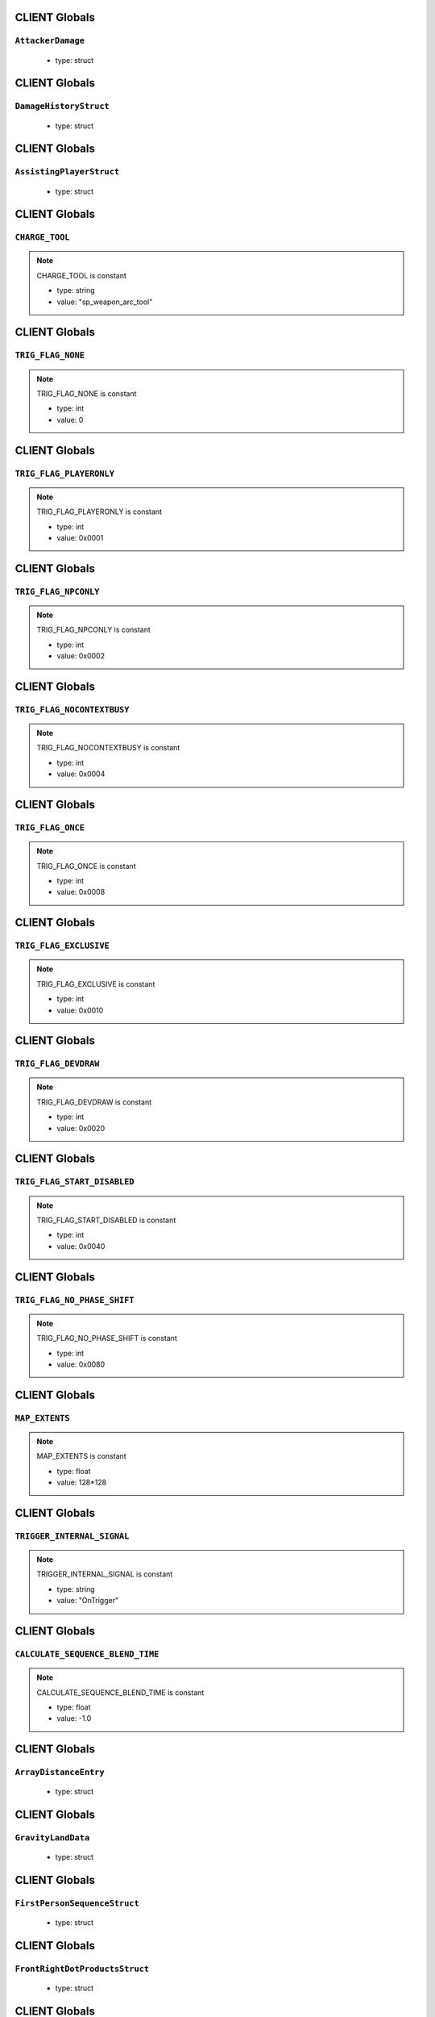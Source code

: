 CLIENT Globals
=====

``AttackerDamage``
^^^^^^^^^^

	* type: struct

CLIENT Globals
=====

``DamageHistoryStruct``
^^^^^^^^^^

	* type: struct

CLIENT Globals
=====

``AssistingPlayerStruct``
^^^^^^^^^^

	* type: struct

CLIENT Globals
=====

``CHARGE_TOOL``
^^^^^^^^^^

.. note::

	CHARGE_TOOL is constant

	* type: string

	* value: "sp_weapon_arc_tool"

CLIENT Globals
=====

``TRIG_FLAG_NONE``
^^^^^^^^^^

.. note::

	TRIG_FLAG_NONE is constant

	* type: int

	* value: 0

CLIENT Globals
=====

``TRIG_FLAG_PLAYERONLY``
^^^^^^^^^^

.. note::

	TRIG_FLAG_PLAYERONLY is constant

	* type: int

	* value: 0x0001

CLIENT Globals
=====

``TRIG_FLAG_NPCONLY``
^^^^^^^^^^

.. note::

	TRIG_FLAG_NPCONLY is constant

	* type: int

	* value: 0x0002

CLIENT Globals
=====

``TRIG_FLAG_NOCONTEXTBUSY``
^^^^^^^^^^

.. note::

	TRIG_FLAG_NOCONTEXTBUSY is constant

	* type: int

	* value: 0x0004

CLIENT Globals
=====

``TRIG_FLAG_ONCE``
^^^^^^^^^^

.. note::

	TRIG_FLAG_ONCE is constant

	* type: int

	* value: 0x0008

CLIENT Globals
=====

``TRIG_FLAG_EXCLUSIVE``
^^^^^^^^^^

.. note::

	TRIG_FLAG_EXCLUSIVE is constant

	* type: int

	* value: 0x0010

CLIENT Globals
=====

``TRIG_FLAG_DEVDRAW``
^^^^^^^^^^

.. note::

	TRIG_FLAG_DEVDRAW is constant

	* type: int

	* value: 0x0020

CLIENT Globals
=====

``TRIG_FLAG_START_DISABLED``
^^^^^^^^^^

.. note::

	TRIG_FLAG_START_DISABLED is constant

	* type: int

	* value: 0x0040

CLIENT Globals
=====

``TRIG_FLAG_NO_PHASE_SHIFT``
^^^^^^^^^^

.. note::

	TRIG_FLAG_NO_PHASE_SHIFT is constant

	* type: int

	* value: 0x0080

CLIENT Globals
=====

``MAP_EXTENTS``
^^^^^^^^^^

.. note::

	MAP_EXTENTS is constant

	* type: float

	* value: 128*128

CLIENT Globals
=====

``TRIGGER_INTERNAL_SIGNAL``
^^^^^^^^^^

.. note::

	TRIGGER_INTERNAL_SIGNAL is constant

	* type: string

	* value: "OnTrigger"

CLIENT Globals
=====

``CALCULATE_SEQUENCE_BLEND_TIME``
^^^^^^^^^^

.. note::

	CALCULATE_SEQUENCE_BLEND_TIME is constant

	* type: float

	* value: -1.0

CLIENT Globals
=====

``ArrayDistanceEntry``
^^^^^^^^^^

	* type: struct

CLIENT Globals
=====

``GravityLandData``
^^^^^^^^^^

	* type: struct

CLIENT Globals
=====

``FirstPersonSequenceStruct``
^^^^^^^^^^

	* type: struct

CLIENT Globals
=====

``FrontRightDotProductsStruct``
^^^^^^^^^^

	* type: struct

CLIENT Globals
=====

``RaySphereIntersectStruct``
^^^^^^^^^^

	* type: struct

CLIENT Globals
=====

``eDamageSourceId``
^^^^^^^^^^

	* type: enum

CLIENT Globals
=====

``eModSourceId``
^^^^^^^^^^

	* type: enum

CLIENT Globals
=====

``modNameStrings``
^^^^^^^^^^

.. note::

	modNameStrings is constant

	* type: table

	* value: {

CLIENT Globals
=====

``Frontline``
^^^^^^^^^^

	* type: struct

CLIENT Globals
=====

``SyncedMelee``
^^^^^^^^^^

	* type: struct

CLIENT Globals
=====

``SyncedMeleeChooser``
^^^^^^^^^^

	* type: struct

CLIENT Globals
=====

``KNIFE_MODEL``
^^^^^^^^^^

.. note::

	KNIFE_MODEL is constant

	* type: asset

	* value: $"models/weapons/combat_knife/w_combat_knife.mdl"

CLIENT Globals
=====

``PULSE_BLADE_MODEL``
^^^^^^^^^^

.. note::

	PULSE_BLADE_MODEL is constant

	* type: asset

	* value: $"models/weapons/kunai/w_kunai.mdl"

CLIENT Globals
=====

``WINGMAN_MODEL``
^^^^^^^^^^

.. note::

	WINGMAN_MODEL is constant

	* type: asset

	* value: $"models/weapons/b3wing/w_b3wing.mdl"

CLIENT Globals
=====

``AWALL_MODEL``
^^^^^^^^^^

.. note::

	AWALL_MODEL is constant

	* type: asset

	* value: $"models/weapons/sentry_shield/sentry_shield_proj.mdl"

CLIENT Globals
=====

``REVIVE_ENABLED``
^^^^^^^^^^

.. note::

	REVIVE_ENABLED is constant

	* type: bool

	* value: false

CLIENT Globals
=====

``LeechActionInfo``
^^^^^^^^^^

	* type: struct

CLIENT Globals
=====

``LeechData``
^^^^^^^^^^

	* type: struct

CLIENT Globals
=====

``eRodeoDirection``
^^^^^^^^^^

	* type: enum

CLIENT Globals
=====

``RODEO_DRAIN_TIME``
^^^^^^^^^^

.. note::

	RODEO_DRAIN_TIME is constant

	* type: float

	* value: 10.0

CLIENT Globals
=====

``OFFER_RODEO_BATTERY_COOLDOWN``
^^^^^^^^^^

.. note::

	OFFER_RODEO_BATTERY_COOLDOWN is constant

	* type: float

	* value: 5.0

CLIENT Globals
=====

``REQUEST_RODEO_BATTERY_COOLDOWN``
^^^^^^^^^^

.. note::

	REQUEST_RODEO_BATTERY_COOLDOWN is constant

	* type: float

	* value: 10.0

CLIENT Globals
=====

``REQUEST_RODEO_BATTERY_HINT_COOLDOWN``
^^^^^^^^^^

.. note::

	REQUEST_RODEO_BATTERY_HINT_COOLDOWN is constant

	* type: float

	* value: 30.0

CLIENT Globals
=====

``REQUEST_RODEO_BATTERY_SHOW_ICON_TIME``
^^^^^^^^^^

.. note::

	REQUEST_RODEO_BATTERY_SHOW_ICON_TIME is constant

	* type: float

	* value: 30.0

CLIENT Globals
=====

``REQUEST_RODEO_BATTERY_HEALTH_PERCENTAGE_THRESHOLD``
^^^^^^^^^^

.. note::

	REQUEST_RODEO_BATTERY_HEALTH_PERCENTAGE_THRESHOLD is constant

	* type: float

	* value: 0.8

CLIENT Globals
=====

``eRodeoPositions``
^^^^^^^^^^

	* type: enum

CLIENT Globals
=====

``eRodeoClamberDirection``
^^^^^^^^^^

	* type: enum

CLIENT Globals
=====

``RODEO_BATTERY_THIEF_ICON_DURATION``
^^^^^^^^^^

.. note::

	RODEO_BATTERY_THIEF_ICON_DURATION is constant

	* type: float

	* value: 10.0

CLIENT Globals
=====

``SENTRY_TURRET_PLACEMENT_RANGE``
^^^^^^^^^^

.. note::

	SENTRY_TURRET_PLACEMENT_RANGE is constant

	* type: int

	* value: 75

CLIENT Globals
=====

``SentryTurretPlacementInfo``
^^^^^^^^^^

	* type: struct

CLIENT Globals
=====

``GRENADE_INDICATOR_ARROW_MODEL``
^^^^^^^^^^

.. note::

	GRENADE_INDICATOR_ARROW_MODEL is constant

	* type: asset

	* value: $"models/hud/grenade_indicator/grenade_indicator_arrow.mdl"

CLIENT Globals
=====

``GRENADE_INDICATOR_FRAG_MODEL``
^^^^^^^^^^

.. note::

	GRENADE_INDICATOR_FRAG_MODEL is constant

	* type: asset

	* value: $"models/hud/grenade_indicator/grenade_indicator_frag.mdl"

CLIENT Globals
=====

``GRENADE_INDICATOR_SONAR_MODEL``
^^^^^^^^^^

.. note::

	GRENADE_INDICATOR_SONAR_MODEL is constant

	* type: asset

	* value: $"models/hud/grenade_indicator/grenade_indicator_sonar.mdl"

CLIENT Globals
=====

``GRENADE_MODEL``
^^^^^^^^^^

.. note::

	GRENADE_MODEL is constant

	* type: asset

	* value: $"models/weapons/grenades/m20_f_grenade.mdl"

CLIENT Globals
=====

``DAMAGEARROW_MODEL``
^^^^^^^^^^

.. note::

	DAMAGEARROW_MODEL is constant

	* type: asset

	* value: $"models/weapons/bullets/damage_arrow.mdl"

CLIENT Globals
=====

``damageTypes``
^^^^^^^^^^

	* type: enum

CLIENT Globals
=====

``GENERIC_PILOT``
^^^^^^^^^^

.. note::

	GENERIC_PILOT is constant

	* type: int

	* value: 0

CLIENT Globals
=====

``BLISK_ID``
^^^^^^^^^^

.. note::

	BLISK_ID is constant

	* type: int

	* value: 1

CLIENT Globals
=====

``SPYGLASS_ID``
^^^^^^^^^^

.. note::

	SPYGLASS_ID is constant

	* type: int

	* value: 2

CLIENT Globals
=====

``GRAVES_ID``
^^^^^^^^^^

.. note::

	GRAVES_ID is constant

	* type: int

	* value: 3

CLIENT Globals
=====

``ConversationStruct``
^^^^^^^^^^

	* type: struct

CLIENT Globals
=====

``CLASSIC_MP_SKYSHOW_DOGFIGHTS_DELAY``
^^^^^^^^^^

.. note::

	CLASSIC_MP_SKYSHOW_DOGFIGHTS_DELAY is constant

	* type: float

	* value: 75.0

CLIENT Globals
=====

``DROP_MIN_X``
^^^^^^^^^^

.. note::

	DROP_MIN_X is constant

	* type: float

	* value: 0.0

CLIENT Globals
=====

``ANALYSIS_STEPS``
^^^^^^^^^^

.. note::

	ANALYSIS_STEPS is constant

	* type: int

	* value: 8

CLIENT Globals
=====

``ANALYSIS_YAW_STEP``
^^^^^^^^^^

.. note::

	ANALYSIS_YAW_STEP is constant

	* type: float

	* value: 360.0

CLIENT Globals
=====

``FIRST_ONLY``
^^^^^^^^^^

.. note::

	FIRST_ONLY is constant

	* type: bool

	* value: false

CLIENT Globals
=====

``SPAWNPOINT_USE_TIME``
^^^^^^^^^^

.. note::

	SPAWNPOINT_USE_TIME is constant

	* type: float

	* value: 10.0

CLIENT Globals
=====

``MAX_ANALYSIS_COUNT``
^^^^^^^^^^

.. note::

	MAX_ANALYSIS_COUNT is constant

	* type: int

	* value: 64

CLIENT Globals
=====

``DESCRIPTION_MULTIPLIER``
^^^^^^^^^^

.. note::

	DESCRIPTION_MULTIPLIER is constant

	* type: float

	* value: 0.0006

CLIENT Globals
=====

``DROPSHIP_VERTICAL``
^^^^^^^^^^

.. note::

	DROPSHIP_VERTICAL is constant

	* type: string

	* value: "dropship_flyer_attack_vertical_successful"

CLIENT Globals
=====

``DROPSHIP_STRAFE``
^^^^^^^^^^

.. note::

	DROPSHIP_STRAFE is constant

	* type: string

	* value: "gd_goblin_zipline_strafe"

CLIENT Globals
=====

``DROPSHIP_FLYER_ATTACK_ANIM``
^^^^^^^^^^

.. note::

	DROPSHIP_FLYER_ATTACK_ANIM is constant

	* type: string

	* value: "dropship_flyer_attack"

CLIENT Globals
=====

``DROPSHIP_FLYER_ATTACK_ANIM_VERTICAL``
^^^^^^^^^^

.. note::

	DROPSHIP_FLYER_ATTACK_ANIM_VERTICAL is constant

	* type: string

	* value: "dropship_flyer_attack_vertical"

CLIENT Globals
=====

``DROPSHIP_DROP_ANIM``
^^^^^^^^^^

.. note::

	DROPSHIP_DROP_ANIM is constant

	* type: string

	* value: "gd_goblin_zipline_strafe"

CLIENT Globals
=====

``DROPSHIP_MODEL``
^^^^^^^^^^

.. note::

	DROPSHIP_MODEL is constant

	* type: asset

	* value: $"models/vehicle/goblin_dropship/goblin_dropship.mdl"

CLIENT Globals
=====

``STRATON_FLIGHT_ANIM``
^^^^^^^^^^

.. note::

	STRATON_FLIGHT_ANIM is constant

	* type: string

	* value: "st_gunship_dogfight_C"

CLIENT Globals
=====

``STRATON_DOGFIGHT_ANIM1``
^^^^^^^^^^

.. note::

	STRATON_DOGFIGHT_ANIM1 is constant

	* type: string

	* value: "st_Dogfight_Target_1"

CLIENT Globals
=====

``STRATON_DOGFIGHT_ANIM2``
^^^^^^^^^^

.. note::

	STRATON_DOGFIGHT_ANIM2 is constant

	* type: string

	* value: "st_Dogfight_Target_2"

CLIENT Globals
=====

``STRATON_DOGFIGHT_ANIM3``
^^^^^^^^^^

.. note::

	STRATON_DOGFIGHT_ANIM3 is constant

	* type: string

	* value: "st_Dogfight_Target_3"

CLIENT Globals
=====

``STRATON_DOGFIGHT_ANIM1_PERSUER``
^^^^^^^^^^

.. note::

	STRATON_DOGFIGHT_ANIM1_PERSUER is constant

	* type: string

	* value: "st_Dogfight_Persuer_1"

CLIENT Globals
=====

``STRATON_DOGFIGHT_ANIM2_PERSUER``
^^^^^^^^^^

.. note::

	STRATON_DOGFIGHT_ANIM2_PERSUER is constant

	* type: string

	* value: "st_Dogfight_Persuer_2"

CLIENT Globals
=====

``STRATON_DOGFIGHT_ANIM3_PERSUER``
^^^^^^^^^^

.. note::

	STRATON_DOGFIGHT_ANIM3_PERSUER is constant

	* type: string

	* value: "st_Dogfight_Persuer_3"

CLIENT Globals
=====

``STRATON_ATTACK_FULL``
^^^^^^^^^^

.. note::

	STRATON_ATTACK_FULL is constant

	* type: string

	* value: "st_AngelCity_IMC_Win_Full"

CLIENT Globals
=====

``FX_HORNET_DEATH``
^^^^^^^^^^

.. note::

	FX_HORNET_DEATH is constant

	* type: asset

	* value: $"P_veh_exp_hornet_HS"

CLIENT Globals
=====

``HOTDROP_TURBO_ANIM``
^^^^^^^^^^

.. note::

	HOTDROP_TURBO_ANIM is constant

	* type: string

	* value: "at_hotdrop_drop_2knee_turbo"

CLIENT Globals
=====

``TURBO_WARP_FX``
^^^^^^^^^^

.. note::

	TURBO_WARP_FX is constant

	* type: asset

	* value: $"P_warp_in_atlas"

CLIENT Globals
=====

``TURBO_WARP_COMPANY``
^^^^^^^^^^

.. note::

	TURBO_WARP_COMPANY is constant

	* type: asset

	* value: $"hotdrop_hld_warp"

CLIENT Globals
=====

``FX_GUNSHIP_CRASH_EXPLOSION``
^^^^^^^^^^

.. note::

	FX_GUNSHIP_CRASH_EXPLOSION is constant

	* type: asset

	* value: $"droppod_impact_black"

CLIENT Globals
=====

``FX_GUNSHIP_CRASH_EXPLOSION_ENTRANCE``
^^^^^^^^^^

.. note::

	FX_GUNSHIP_CRASH_EXPLOSION_ENTRANCE is constant

	* type: asset

	* value: $"veh_gunship_warp_FULL"

CLIENT Globals
=====

``FX_GUNSHIP_CRASH_EXPLOSION_EXIT``
^^^^^^^^^^

.. note::

	FX_GUNSHIP_CRASH_EXPLOSION_EXIT is constant

	* type: asset

	* value: $"veh_gunship_warp_OUT_FULL"

CLIENT Globals
=====

``NodeFP``
^^^^^^^^^^

	* type: struct

CLIENT Globals
=====

``DropTable``
^^^^^^^^^^

	* type: struct

CLIENT Globals
=====

``CallinData``
^^^^^^^^^^

	* type: struct

CLIENT Globals
=====

``SpawnPointFP``
^^^^^^^^^^

	* type: struct

CLIENT Globals
=====

``AttachPoint``
^^^^^^^^^^

	* type: struct

CLIENT Globals
=====

``NullNodeFP``
^^^^^^^^^^

	* type: NodeFP

CLIENT Globals
=====

``nodeFPOrNull``
^^^^^^^^^^

	* type: typedef

CLIENT Globals
=====

``FlightPath``
^^^^^^^^^^

	* type: struct

CLIENT Globals
=====

``ANALYSIS_PREVIEW_TIME``
^^^^^^^^^^

.. note::

	ANALYSIS_PREVIEW_TIME is constant

	* type: float

	* value: 5.0

CLIENT Globals
=====

``FLYER_MODEL``
^^^^^^^^^^

.. note::

	FLYER_MODEL is constant

	* type: asset

	* value: $"models/Creatures/flyer/r2_flyer.mdl"

CLIENT Globals
=====

``FlyerAnim``
^^^^^^^^^^

	* type: struct

CLIENT Globals
=====

``HIGHLIGHT_COLOR_NEUTRAL``
^^^^^^^^^^

.. note::

	HIGHLIGHT_COLOR_NEUTRAL is constant

	* type: vector

	* value: <1.0,1.0,1.0>

CLIENT Globals
=====

``HIGHLIGHT_COLOR_FRIENDLY``
^^^^^^^^^^

.. note::

	HIGHLIGHT_COLOR_FRIENDLY is constant

	* type: vector

	* value: <0.34,0.59,0.86>

CLIENT Globals
=====

``HIGHLIGHT_COLOR_ENEMY``
^^^^^^^^^^

.. note::

	HIGHLIGHT_COLOR_ENEMY is constant

	* type: vector

	* value: <1.0,0.36,0.12>

CLIENT Globals
=====

``HIGHLIGHT_COLOR_INTERACT``
^^^^^^^^^^

.. note::

	HIGHLIGHT_COLOR_INTERACT is constant

	* type: vector

	* value: <0.63,0.80,1.0>

CLIENT Globals
=====

``HIGHLIGHT_COLOR_OBJECTIVE``
^^^^^^^^^^

.. note::

	HIGHLIGHT_COLOR_OBJECTIVE is constant

	* type: vector

	* value: <0.90,0.63,0.09>

CLIENT Globals
=====

``HIGHLIGHT_OUTLINE_WEAPON_PICKUP``
^^^^^^^^^^

.. note::

	HIGHLIGHT_OUTLINE_WEAPON_PICKUP is constant

	* type: int

	* value: 104

CLIENT Globals
=====

``HIGHLIGHT_OUTLINE_INTERACT_BUTTON``
^^^^^^^^^^

.. note::

	HIGHLIGHT_OUTLINE_INTERACT_BUTTON is constant

	* type: int

	* value: 105

CLIENT Globals
=====

``HIGHLIGHT_OUTLINE_BOSS_TITAN``
^^^^^^^^^^

.. note::

	HIGHLIGHT_OUTLINE_BOSS_TITAN is constant

	* type: int

	* value: 108

CLIENT Globals
=====

``HIGHLIGHT_OUTLINE_OBJECTIVE``
^^^^^^^^^^

.. note::

	HIGHLIGHT_OUTLINE_OBJECTIVE is constant

	* type: int

	* value: 125

CLIENT Globals
=====

``HIGHLIGHT_FILL_OBJECTIVE``
^^^^^^^^^^

.. note::

	HIGHLIGHT_FILL_OBJECTIVE is constant

	* type: int

	* value: 126

CLIENT Globals
=====

``MAP_SCAN_FADE_DISTANCE``
^^^^^^^^^^

.. note::

	MAP_SCAN_FADE_DISTANCE is constant

	* type: int

	* value: 16000

CLIENT Globals
=====

``MFD_MINIMAP_FRIENDLY_MATERIAL``
^^^^^^^^^^

.. note::

	MFD_MINIMAP_FRIENDLY_MATERIAL is constant

	* type: asset

	* value: $"vgui/HUD/minimap_mfd_friendly"

CLIENT Globals
=====

``MFD_MINIMAP_PENDING_MARK_FRIENDLY_MATERIAL``
^^^^^^^^^^

.. note::

	MFD_MINIMAP_PENDING_MARK_FRIENDLY_MATERIAL is constant

	* type: asset

	* value: $"vgui/HUD/minimap_mfd_pre_friendly"

CLIENT Globals
=====

``MFD_MINIMAP_ENEMY_MATERIAL``
^^^^^^^^^^

.. note::

	MFD_MINIMAP_ENEMY_MATERIAL is constant

	* type: asset

	* value: $"vgui/HUD/minimap_mfd_enemy"

CLIENT Globals
=====

``eMinimapObject_info_hardpoint``
^^^^^^^^^^

	* type: enum

CLIENT Globals
=====

``eMinimapObject_prop_script``
^^^^^^^^^^

	* type: enum

CLIENT Globals
=====

``eMinimapObject_npc``
^^^^^^^^^^

	* type: enum

CLIENT Globals
=====

``eMinimapObject_npc_titan``
^^^^^^^^^^

	* type: enum

CLIENT Globals
=====

``MARKER_TOWERDEFENSEGENERATOR``
^^^^^^^^^^

.. note::

	MARKER_TOWERDEFENSEGENERATOR is constant

	* type: string

	* value: "TowerDefenseGeneratorEnt"

CLIENT Globals
=====

``MARKER_ENT_CLASSNAME``
^^^^^^^^^^

.. note::

	MARKER_ENT_CLASSNAME is constant

	* type: string

	* value: "script_ref"

CLIENT Globals
=====

``MARKET_ENT_MARKED_NAME``
^^^^^^^^^^

.. note::

	MARKET_ENT_MARKED_NAME is constant

	* type: string

	* value: "mfd_marked"

CLIENT Globals
=====

``MARKET_ENT_PENDING_MARKED_NAME``
^^^^^^^^^^

.. note::

	MARKET_ENT_PENDING_MARKED_NAME is constant

	* type: string

	* value: "mfd_pending_marked"

CLIENT Globals
=====

``EARN_REF_COLUMN_NAME``
^^^^^^^^^^

.. note::

	EARN_REF_COLUMN_NAME is constant

	* type: string

	* value: "itemRef"

CLIENT Globals
=====

``EARN_TYPE_COLUMN_NAME``
^^^^^^^^^^

.. note::

	EARN_TYPE_COLUMN_NAME is constant

	* type: string

	* value: "earnType"

CLIENT Globals
=====

``EARN_BUILDING_IMAGE_COLUMN_NAME``
^^^^^^^^^^

.. note::

	EARN_BUILDING_IMAGE_COLUMN_NAME is constant

	* type: string

	* value: "buildingImage"

CLIENT Globals
=====

``EARN_READY_IMAGE_COLUMN_NAME``
^^^^^^^^^^

.. note::

	EARN_READY_IMAGE_COLUMN_NAME is constant

	* type: string

	* value: "readyImage"

CLIENT Globals
=====

``EARN_NAME_COLUMN_NAME``
^^^^^^^^^^

.. note::

	EARN_NAME_COLUMN_NAME is constant

	* type: string

	* value: "nameText"

CLIENT Globals
=====

``EARNMETER_HOLDTIME``
^^^^^^^^^^

.. note::

	EARNMETER_HOLDTIME is constant

	* type: float

	* value: 10.0

CLIENT Globals
=====

``CORE_SMOKE_FRAC``
^^^^^^^^^^

.. note::

	CORE_SMOKE_FRAC is constant

	* type: float

	* value: 0.20

CLIENT Globals
=====

``CORE_SMOKE_WEAPON``
^^^^^^^^^^

.. note::

	CORE_SMOKE_WEAPON is constant

	* type: string

	* value: "mp_titanability_electric_smoke"

CLIENT Globals
=====

``eEarnMeterMode``
^^^^^^^^^^

	* type: enum

CLIENT Globals
=====

``eRewardState``
^^^^^^^^^^

	* type: enum

CLIENT Globals
=====

``EarnObject``
^^^^^^^^^^

	* type: struct

CLIENT Globals
=====

``EarnStruct``
^^^^^^^^^^

	* type: struct

CLIENT Globals
=====

``earn``
^^^^^^^^^^

	* type: EarnStruct

CLIENT Globals
=====

``TITAN_EJECT_SCREECH``
^^^^^^^^^^

.. note::

	TITAN_EJECT_SCREECH is constant

	* type: string

	* value: "titan_eject_screech"

CLIENT Globals
=====

``TITAN_DECAY_LIMIT``
^^^^^^^^^^

.. note::

	TITAN_DECAY_LIMIT is constant

	* type: float

	* value: 0.35

CLIENT Globals
=====

``TITAN_NUCLEAR_CORE_FX_3P``
^^^^^^^^^^

.. note::

	TITAN_NUCLEAR_CORE_FX_3P is constant

	* type: asset

	* value: $"P_xo_exp_nuke_3P_alt"

CLIENT Globals
=====

``TITAN_NUCLEAR_CORE_FX_1P``
^^^^^^^^^^

.. note::

	TITAN_NUCLEAR_CORE_FX_1P is constant

	* type: asset

	* value: $"P_xo_exp_nuke_1P_alt"

CLIENT Globals
=====

``TITAN_NUCLEAR_CORE_NUKE_FX``
^^^^^^^^^^

.. note::

	TITAN_NUCLEAR_CORE_NUKE_FX is constant

	* type: asset

	* value: $"P_xo_nuke_warn_flare"

CLIENT Globals
=====

``eCockpitState``
^^^^^^^^^^

	* type: enum

CLIENT Globals
=====

``ION_ENERGY_REGEN_INTERVAL``
^^^^^^^^^^

.. note::

	ION_ENERGY_REGEN_INTERVAL is constant

	* type: float

	* value: 0.1

CLIENT Globals
=====

``ION_ENERGY_MAX``
^^^^^^^^^^

.. note::

	ION_ENERGY_MAX is constant

	* type: int

	* value: 1000

CLIENT Globals
=====

``DEFAULT_ARC_CANNON_FOVDOT``
^^^^^^^^^^

.. note::

	DEFAULT_ARC_CANNON_FOVDOT is constant

	* type: float

	* value: 0.98

CLIENT Globals
=====

``DEFAULT_ARC_CANNON_FOVDOT_MISSILE``
^^^^^^^^^^

.. note::

	DEFAULT_ARC_CANNON_FOVDOT_MISSILE is constant

	* type: float

	* value: 0.95

CLIENT Globals
=====

``ARC_CANNON_RANGE_CHAIN``
^^^^^^^^^^

.. note::

	ARC_CANNON_RANGE_CHAIN is constant

	* type: int

	* value: 400

CLIENT Globals
=====

``ARC_CANNON_TITAN_RANGE_CHAIN``
^^^^^^^^^^

.. note::

	ARC_CANNON_TITAN_RANGE_CHAIN is constant

	* type: int

	* value: 900

CLIENT Globals
=====

``ARC_CANNON_CHAIN_COUNT_MIN``
^^^^^^^^^^

.. note::

	ARC_CANNON_CHAIN_COUNT_MIN is constant

	* type: int

	* value: 5

CLIENT Globals
=====

``ARC_CANNON_CHAIN_COUNT_MAX``
^^^^^^^^^^

.. note::

	ARC_CANNON_CHAIN_COUNT_MAX is constant

	* type: int

	* value: 5

CLIENT Globals
=====

``ARC_CANNON_CHAIN_COUNT_NPC``
^^^^^^^^^^

.. note::

	ARC_CANNON_CHAIN_COUNT_NPC is constant

	* type: int

	* value: 2

CLIENT Globals
=====

``ARC_CANNON_FORK_COUNT_MAX``
^^^^^^^^^^

.. note::

	ARC_CANNON_FORK_COUNT_MAX is constant

	* type: int

	* value: 1

CLIENT Globals
=====

``ARC_CANNON_FORK_DELAY``
^^^^^^^^^^

.. note::

	ARC_CANNON_FORK_DELAY is constant

	* type: float

	* value: 0.1

CLIENT Globals
=====

``ARC_CANNON_RANGE_CHAIN_BURN``
^^^^^^^^^^

.. note::

	ARC_CANNON_RANGE_CHAIN_BURN is constant

	* type: int

	* value: 400

CLIENT Globals
=====

``ARC_CANNON_TITAN_RANGE_CHAIN_BURN``
^^^^^^^^^^

.. note::

	ARC_CANNON_TITAN_RANGE_CHAIN_BURN is constant

	* type: int

	* value: 900

CLIENT Globals
=====

``ARC_CANNON_CHAIN_COUNT_MIN_BURN``
^^^^^^^^^^

.. note::

	ARC_CANNON_CHAIN_COUNT_MIN_BURN is constant

	* type: int

	* value: 100

CLIENT Globals
=====

``ARC_CANNON_CHAIN_COUNT_MAX_BURN``
^^^^^^^^^^

.. note::

	ARC_CANNON_CHAIN_COUNT_MAX_BURN is constant

	* type: int

	* value: 100

CLIENT Globals
=====

``ARC_CANNON_CHAIN_COUNT_NPC_BURN``
^^^^^^^^^^

.. note::

	ARC_CANNON_CHAIN_COUNT_NPC_BURN is constant

	* type: int

	* value: 10

CLIENT Globals
=====

``ARC_CANNON_FORK_COUNT_MAX_BURN``
^^^^^^^^^^

.. note::

	ARC_CANNON_FORK_COUNT_MAX_BURN is constant

	* type: int

	* value: 10

CLIENT Globals
=====

``ARC_CANNON_BEAM_LIFETIME_BURN``
^^^^^^^^^^

.. note::

	ARC_CANNON_BEAM_LIFETIME_BURN is constant

	* type: int

	* value: 1

CLIENT Globals
=====

``ARC_CANNON_BOLT_RADIUS_MIN``
^^^^^^^^^^

.. note::

	ARC_CANNON_BOLT_RADIUS_MIN is constant

	* type: int

	* value: 32

CLIENT Globals
=====

``ARC_CANNON_BOLT_RADIUS_MAX``
^^^^^^^^^^

.. note::

	ARC_CANNON_BOLT_RADIUS_MAX is constant

	* type: int

	* value: 640

CLIENT Globals
=====

``ARC_CANNON_BOLT_WIDTH_MIN``
^^^^^^^^^^

.. note::

	ARC_CANNON_BOLT_WIDTH_MIN is constant

	* type: int

	* value: 1

CLIENT Globals
=====

``ARC_CANNON_BOLT_WIDTH_MAX``
^^^^^^^^^^

.. note::

	ARC_CANNON_BOLT_WIDTH_MAX is constant

	* type: int

	* value: 26

CLIENT Globals
=====

``ARC_CANNON_BOLT_WIDTH_NPC``
^^^^^^^^^^

.. note::

	ARC_CANNON_BOLT_WIDTH_NPC is constant

	* type: int

	* value: 8

CLIENT Globals
=====

``ARC_CANNON_BEAM_COLOR``
^^^^^^^^^^

.. note::

	ARC_CANNON_BEAM_COLOR is constant

	* type: string

	* value: "150

CLIENT Globals
=====

``ARC_CANNON_BEAM_LIFETIME``
^^^^^^^^^^

.. note::

	ARC_CANNON_BEAM_LIFETIME is constant

	* type: float

	* value: 0.75

CLIENT Globals
=====

``ARC_CANNON_TITAN_SCREEN_SFX``
^^^^^^^^^^

.. note::

	ARC_CANNON_TITAN_SCREEN_SFX is constant

	* type: string

	* value: "Null_Remove_SoundHook"

CLIENT Globals
=====

``ARC_CANNON_PILOT_SCREEN_SFX``
^^^^^^^^^^

.. note::

	ARC_CANNON_PILOT_SCREEN_SFX is constant

	* type: string

	* value: "Null_Remove_SoundHook"

CLIENT Globals
=====

``ARC_CANNON_EMP_DURATION_MIN``
^^^^^^^^^^

.. note::

	ARC_CANNON_EMP_DURATION_MIN is constant

	* type: float

	* value: 0.1

CLIENT Globals
=====

``ARC_CANNON_EMP_DURATION_MAX``
^^^^^^^^^^

.. note::

	ARC_CANNON_EMP_DURATION_MAX is constant

	* type: float

	* value: 1.8

CLIENT Globals
=====

``ARC_CANNON_EMP_FADEOUT_DURATION``
^^^^^^^^^^

.. note::

	ARC_CANNON_EMP_FADEOUT_DURATION is constant

	* type: float

	* value: 0.4

CLIENT Globals
=====

``ARC_CANNON_SCREEN_EFFECTS_MIN``
^^^^^^^^^^

.. note::

	ARC_CANNON_SCREEN_EFFECTS_MIN is constant

	* type: float

	* value: 0.01

CLIENT Globals
=====

``ARC_CANNON_SCREEN_EFFECTS_MAX``
^^^^^^^^^^

.. note::

	ARC_CANNON_SCREEN_EFFECTS_MAX is constant

	* type: float

	* value: 0.02

CLIENT Globals
=====

``ARC_CANNON_SCREEN_THRESHOLD``
^^^^^^^^^^

.. note::

	ARC_CANNON_SCREEN_THRESHOLD is constant

	* type: float

	* value: 0.3385

CLIENT Globals
=====

``ARC_CANNON_3RD_PERSON_EFFECT_MIN_DURATION``
^^^^^^^^^^

.. note::

	ARC_CANNON_3RD_PERSON_EFFECT_MIN_DURATION is constant

	* type: float

	* value: 0.2

CLIENT Globals
=====

``ARC_CANNON_DAMAGE_FALLOFF_SCALER``
^^^^^^^^^^

.. note::

	ARC_CANNON_DAMAGE_FALLOFF_SCALER is constant

	* type: float

	* value: 0.75

CLIENT Globals
=====

``ARC_CANNON_DAMAGE_CHARGE_RATIO``
^^^^^^^^^^

.. note::

	ARC_CANNON_DAMAGE_CHARGE_RATIO is constant

	* type: float

	* value: 0.85

CLIENT Globals
=====

``ARC_CANNON_DAMAGE_CHARGE_RATIO_BURN``
^^^^^^^^^^

.. note::

	ARC_CANNON_DAMAGE_CHARGE_RATIO_BURN is constant

	* type: float

	* value: 0.676

CLIENT Globals
=====

``ARC_CANNON_CAPACITOR_CHARGE_RATIO``
^^^^^^^^^^

.. note::

	ARC_CANNON_CAPACITOR_CHARGE_RATIO is constant

	* type: float

	* value: 1.0

CLIENT Globals
=====

``ARC_CANNON_TARGETS_MISSILES``
^^^^^^^^^^

.. note::

	ARC_CANNON_TARGETS_MISSILES is constant

	* type: int

	* value: 1

CLIENT Globals
=====

``OVERCHARGE_MAX_SHIELD_DECAY``
^^^^^^^^^^

.. note::

	OVERCHARGE_MAX_SHIELD_DECAY is constant

	* type: float

	* value: 0.2

CLIENT Globals
=====

``OVERCHARGE_SHIELD_DECAY_MULTIPLIER``
^^^^^^^^^^

.. note::

	OVERCHARGE_SHIELD_DECAY_MULTIPLIER is constant

	* type: float

	* value: 0.04

CLIENT Globals
=====

``OVERCHARGE_BONUS_CHARGE_FRACTION``
^^^^^^^^^^

.. note::

	OVERCHARGE_BONUS_CHARGE_FRACTION is constant

	* type: float

	* value: 0.05

CLIENT Globals
=====

``SPLITTER_DAMAGE_FALLOFF_SCALER``
^^^^^^^^^^

.. note::

	SPLITTER_DAMAGE_FALLOFF_SCALER is constant

	* type: float

	* value: 0.6

CLIENT Globals
=====

``SPLITTER_FORK_COUNT_MAX``
^^^^^^^^^^

.. note::

	SPLITTER_FORK_COUNT_MAX is constant

	* type: int

	* value: 10

CLIENT Globals
=====

``ARC_CANNON_SIGNAL_DEACTIVATED``
^^^^^^^^^^

.. note::

	ARC_CANNON_SIGNAL_DEACTIVATED is constant

	* type: string

	* value: "ArcCannonDeactivated"

CLIENT Globals
=====

``ARC_CANNON_SIGNAL_CHARGEEND``
^^^^^^^^^^

.. note::

	ARC_CANNON_SIGNAL_CHARGEEND is constant

	* type: string

	* value: "ArcCannonChargeEnd"

CLIENT Globals
=====

``ARC_CANNON_BEAM_EFFECT``
^^^^^^^^^^

.. note::

	ARC_CANNON_BEAM_EFFECT is constant

	* type: asset

	* value: $"wpn_arc_cannon_beam"

CLIENT Globals
=====

``ARC_CANNON_BEAM_EFFECT_MOD``
^^^^^^^^^^

.. note::

	ARC_CANNON_BEAM_EFFECT_MOD is constant

	* type: asset

	* value: $"wpn_arc_cannon_beam_mod"

CLIENT Globals
=====

``ARC_CANNON_FX_TABLE``
^^^^^^^^^^

.. note::

	ARC_CANNON_FX_TABLE is constant

	* type: string

	* value: "exp_arc_cannon"

CLIENT Globals
=====

``ArcCannonTargetClassnames``
^^^^^^^^^^

.. note::

	ArcCannonTargetClassnames is constant

	* type: table

	* value: {

CLIENT Globals
=====

``DEFAULT_MAX_COOK_TIME``
^^^^^^^^^^

.. note::

	DEFAULT_MAX_COOK_TIME is constant

	* type: float

	* value: 99999.9

CLIENT Globals
=====

``PROXIMITY_MINE_EXPLOSION_DELAY``
^^^^^^^^^^

.. note::

	PROXIMITY_MINE_EXPLOSION_DELAY is constant

	* type: float

	* value: 1.2

CLIENT Globals
=====

``PROXIMITY_MINE_ARMING_DELAY``
^^^^^^^^^^

.. note::

	PROXIMITY_MINE_ARMING_DELAY is constant

	* type: float

	* value: 1.0

CLIENT Globals
=====

``THERMITE_GRENADE_FX``
^^^^^^^^^^

.. note::

	THERMITE_GRENADE_FX is constant

	* type: asset

	* value: $"P_grenade_thermite"

CLIENT Globals
=====

``CLUSTER_BASE_FX``
^^^^^^^^^^

.. note::

	CLUSTER_BASE_FX is constant

	* type: asset

	* value: $"P_wpn_meteor_exp"

CLIENT Globals
=====

``ProximityTargetClassnames``
^^^^^^^^^^

.. note::

	ProximityTargetClassnames is constant

	* type: table

	* value: {

CLIENT Globals
=====

``PROTO_AMPED_WALL``
^^^^^^^^^^

.. note::

	PROTO_AMPED_WALL is constant

	* type: string

	* value: "proto_amped_wall"

CLIENT Globals
=====

``GUN_SHIELD_WALL``
^^^^^^^^^^

.. note::

	GUN_SHIELD_WALL is constant

	* type: string

	* value: "gun_shield_wall"

CLIENT Globals
=====

``VORTEX_REFIRE_NONE``
^^^^^^^^^^

.. note::

	VORTEX_REFIRE_NONE is constant

	* type: string

	* value: ""

CLIENT Globals
=====

``VORTEX_REFIRE_ABSORB``
^^^^^^^^^^

.. note::

	VORTEX_REFIRE_ABSORB is constant

	* type: string

	* value: "absorb"

CLIENT Globals
=====

``VORTEX_REFIRE_BULLET``
^^^^^^^^^^

.. note::

	VORTEX_REFIRE_BULLET is constant

	* type: string

	* value: "bullet"

CLIENT Globals
=====

``VORTEX_REFIRE_EXPLOSIVE_ROUND``
^^^^^^^^^^

.. note::

	VORTEX_REFIRE_EXPLOSIVE_ROUND is constant

	* type: string

	* value: "explosive_round"

CLIENT Globals
=====

``VORTEX_REFIRE_ROCKET``
^^^^^^^^^^

.. note::

	VORTEX_REFIRE_ROCKET is constant

	* type: string

	* value: "rocket"

CLIENT Globals
=====

``VORTEX_REFIRE_GRENADE``
^^^^^^^^^^

.. note::

	VORTEX_REFIRE_GRENADE is constant

	* type: string

	* value: "grenade"

CLIENT Globals
=====

``VORTEX_REFIRE_GRENADE_LONG_FUSE``
^^^^^^^^^^

.. note::

	VORTEX_REFIRE_GRENADE_LONG_FUSE is constant

	* type: string

	* value: "grenade_long_fuse"

CLIENT Globals
=====

``PROJECTILE_PREDICTED``
^^^^^^^^^^

.. note::

	PROJECTILE_PREDICTED is constant

	* type: bool

	* value: true

CLIENT Globals
=====

``PROJECTILE_NOT_PREDICTED``
^^^^^^^^^^

.. note::

	PROJECTILE_NOT_PREDICTED is constant

	* type: bool

	* value: false

CLIENT Globals
=====

``PROJECTILE_LAG_COMPENSATED``
^^^^^^^^^^

.. note::

	PROJECTILE_LAG_COMPENSATED is constant

	* type: bool

	* value: true

CLIENT Globals
=====

``PROJECTILE_NOT_LAG_COMPENSATED``
^^^^^^^^^^

.. note::

	PROJECTILE_NOT_LAG_COMPENSATED is constant

	* type: bool

	* value: false

CLIENT Globals
=====

``RadiusDamageData``
^^^^^^^^^^

	* type: struct

CLIENT Globals
=====

``DECOY_FADE_DISTANCE``
^^^^^^^^^^

.. note::

	DECOY_FADE_DISTANCE is constant

	* type: int

	* value: 16000

CLIENT Globals
=====

``DECOY_DURATION``
^^^^^^^^^^

.. note::

	DECOY_DURATION is constant

	* type: float

	* value: 10.0

CLIENT Globals
=====

``HOLOPILOT_ANGLE_SEGMENT``
^^^^^^^^^^

.. note::

	HOLOPILOT_ANGLE_SEGMENT is constant

	* type: vector

	* value: <0,25,0>

CLIENT Globals
=====

``SP_PARTICLE_WALL_DURATION``
^^^^^^^^^^

.. note::

	SP_PARTICLE_WALL_DURATION is constant

	* type: float

	* value: 8.0

CLIENT Globals
=====

``MP_PARTICLE_WALL_DURATION``
^^^^^^^^^^

.. note::

	MP_PARTICLE_WALL_DURATION is constant

	* type: float

	* value: 6.0

CLIENT Globals
=====

``TITAN_GUN_SHIELD_RADIUS``
^^^^^^^^^^

.. note::

	TITAN_GUN_SHIELD_RADIUS is constant

	* type: int

	* value: 105

CLIENT Globals
=====

``TITAN_GUN_SHIELD_HEALTH``
^^^^^^^^^^

.. note::

	TITAN_GUN_SHIELD_HEALTH is constant

	* type: int

	* value: 2500

CLIENT Globals
=====

``PAS_LEGION_SHEILD_HEALTH``
^^^^^^^^^^

.. note::

	PAS_LEGION_SHEILD_HEALTH is constant

	* type: int

	* value: 5000

CLIENT Globals
=====

``FLIGHT_CORE_IMPACT_FX``
^^^^^^^^^^

.. note::

	FLIGHT_CORE_IMPACT_FX is constant

	* type: asset

	* value: $"droppod_impact"

CLIENT Globals
=====

``PROJECTILE_SPEED_40MM``
^^^^^^^^^^

.. note::

	PROJECTILE_SPEED_40MM is constant

	* type: float

	* value: 8000.0

CLIENT Globals
=====

``TITAN_40MM_SHELL_EJECT``
^^^^^^^^^^

.. note::

	TITAN_40MM_SHELL_EJECT is constant

	* type: asset

	* value: $"models/Weapons/shellejects/shelleject_40mm.mdl"

CLIENT Globals
=====

``TANK_BUSTER_40MM_SFX_LOOP``
^^^^^^^^^^

.. note::

	TANK_BUSTER_40MM_SFX_LOOP is constant

	* type: string

	* value: "Weapon_Vortex_Gun.ExplosiveWarningBeep"

CLIENT Globals
=====

``TITAN_40MM_EXPLOSION_SOUND``
^^^^^^^^^^

.. note::

	TITAN_40MM_EXPLOSION_SOUND is constant

	* type: string

	* value: "Weapon.Explosion_Med"

CLIENT Globals
=====

``MORTAR_SHOT_SFX_LOOP``
^^^^^^^^^^

.. note::

	MORTAR_SHOT_SFX_LOOP is constant

	* type: string

	* value: "Weapon_Sidwinder_Projectile"

CLIENT Globals
=====

``FLAME_WALL_THERMITE_DURATION``
^^^^^^^^^^

.. note::

	FLAME_WALL_THERMITE_DURATION is constant

	* type: float

	* value: 5.2

CLIENT Globals
=====

``PAS_SCORCH_FIREWALL_DURATION``
^^^^^^^^^^

.. note::

	PAS_SCORCH_FIREWALL_DURATION is constant

	* type: float

	* value: 5.2

CLIENT Globals
=====

``SP_FLAME_WALL_DURATION_SCALE``
^^^^^^^^^^

.. note::

	SP_FLAME_WALL_DURATION_SCALE is constant

	* type: float

	* value: 1.75

CLIENT Globals
=====

``SP_THERMITE_DURATION_SCALE``
^^^^^^^^^^

.. note::

	SP_THERMITE_DURATION_SCALE is constant

	* type: float

	* value: 1.25

CLIENT Globals
=====

``METEOR_FX_TRAIL``
^^^^^^^^^^

.. note::

	METEOR_FX_TRAIL is constant

	* type: asset

	* value: $"P_wpn_meteor_exp_trail"

CLIENT Globals
=====

``METEOR_FX_BASE``
^^^^^^^^^^

.. note::

	METEOR_FX_BASE is constant

	* type: asset

	* value: $"P_wpn_meteor_exp"

CLIENT Globals
=====

``METEOR_THERMITE_DAMAGE_RADIUS_DEF``
^^^^^^^^^^

.. note::

	METEOR_THERMITE_DAMAGE_RADIUS_DEF is constant

	* type: int

	* value: 45

CLIENT Globals
=====

``SWORD_GLOW_FP``
^^^^^^^^^^

.. note::

	SWORD_GLOW_FP is constant

	* type: asset

	* value: $"P_xo_sword_core_hld_FP"

CLIENT Globals
=====

``SWORD_GLOW``
^^^^^^^^^^

.. note::

	SWORD_GLOW is constant

	* type: asset

	* value: $"P_xo_sword_core_hld"

CLIENT Globals
=====

``SWORD_GLOW_PRIME_FP``
^^^^^^^^^^

.. note::

	SWORD_GLOW_PRIME_FP is constant

	* type: asset

	* value: $"P_xo_sword_core_PRM_FP"

CLIENT Globals
=====

``SWORD_GLOW_PRIME``
^^^^^^^^^^

.. note::

	SWORD_GLOW_PRIME is constant

	* type: asset

	* value: $"P_xo_sword_core_PRM"

CLIENT Globals
=====

``PROJECTILE_SPEED_FLAK``
^^^^^^^^^^

.. note::

	PROJECTILE_SPEED_FLAK is constant

	* type: float

	* value: 7500.0

CLIENT Globals
=====

``FX_ELECTRIC_SMOKESCREEN_PILOT``
^^^^^^^^^^

.. note::

	FX_ELECTRIC_SMOKESCREEN_PILOT is constant

	* type: asset

	* value: $"P_wpn_smk_electric_pilot"

CLIENT Globals
=====

``FX_ELECTRIC_SMOKESCREEN_PILOT_AIR``
^^^^^^^^^^

.. note::

	FX_ELECTRIC_SMOKESCREEN_PILOT_AIR is constant

	* type: asset

	* value: $"P_wpn_smk_electric_pilot_air"

CLIENT Globals
=====

``GUNSHIPMINE_LAUNCH_VELOCITY``
^^^^^^^^^^

.. note::

	GUNSHIPMINE_LAUNCH_VELOCITY is constant

	* type: float

	* value: 3000.0

CLIENT Globals
=====

``GUNSHIPMINE_MIN_MINE_FUSE_TIME``
^^^^^^^^^^

.. note::

	GUNSHIPMINE_MIN_MINE_FUSE_TIME is constant

	* type: float

	* value: 6.0

CLIENT Globals
=====

``GUNSHIPMINE_MAX_MINE_FUSE_TIME``
^^^^^^^^^^

.. note::

	GUNSHIPMINE_MAX_MINE_FUSE_TIME is constant

	* type: float

	* value: 6.0

CLIENT Globals
=====

``GUNSHIPMINE_MINE_FIELD_ACTIVATION_TIME``
^^^^^^^^^^

.. note::

	GUNSHIPMINE_MINE_FIELD_ACTIVATION_TIME is constant

	* type: float

	* value: 1.15

CLIENT Globals
=====

``GUNSHIPMINE_MINE_FIELD_EXPLODE_TELL_TIME``
^^^^^^^^^^

.. note::

	GUNSHIPMINE_MINE_FIELD_EXPLODE_TELL_TIME is constant

	* type: float

	* value: 3.00

CLIENT Globals
=====

``GUNSHIPMINE_MINE_FIELD_TITAN_ONLY``
^^^^^^^^^^

.. note::

	GUNSHIPMINE_MINE_FIELD_TITAN_ONLY is constant

	* type: bool

	* value: false

CLIENT Globals
=====

``GUNSHIPMINE_NUM_SHOTS``
^^^^^^^^^^

.. note::

	GUNSHIPMINE_NUM_SHOTS is constant

	* type: int

	* value: 4

CLIENT Globals
=====

``GUNSHIP_PROX_MINE_RANGE``
^^^^^^^^^^

.. note::

	GUNSHIP_PROX_MINE_RANGE is constant

	* type: int

	* value: 35

CLIENT Globals
=====

``GUNSHIP_PROX_MINE_HEALTH``
^^^^^^^^^^

.. note::

	GUNSHIP_PROX_MINE_HEALTH is constant

	* type: int

	* value: 1

CLIENT Globals
=====

``DEPLOYABLE_THROW_POWER``
^^^^^^^^^^

.. note::

	DEPLOYABLE_THROW_POWER is constant

	* type: float

	* value: 500.0

CLIENT Globals
=====

``SHIFTER_START_SOUND_1P``
^^^^^^^^^^

.. note::

	SHIFTER_START_SOUND_1P is constant

	* type: string

	* value: "Pilot_PhaseShift_Activate_1P"

CLIENT Globals
=====

``SHIFTER_START_SOUND_3P``
^^^^^^^^^^

.. note::

	SHIFTER_START_SOUND_3P is constant

	* type: string

	* value: "Pilot_PhaseShift_Activate_3P"

CLIENT Globals
=====

``SHIFTER_END_SOUND_1P``
^^^^^^^^^^

.. note::

	SHIFTER_END_SOUND_1P is constant

	* type: string

	* value: "Pilot_PhaseShift_End_1P"

CLIENT Globals
=====

``SHIFTER_END_SOUND_3P``
^^^^^^^^^^

.. note::

	SHIFTER_END_SOUND_3P is constant

	* type: string

	* value: "Pilot_PhaseShift_End_3P"

CLIENT Globals
=====

``SHIFTER_START_SOUND_1P_TITAN``
^^^^^^^^^^

.. note::

	SHIFTER_START_SOUND_1P_TITAN is constant

	* type: string

	* value: "titan_phasedash_activate_1p"

CLIENT Globals
=====

``SHIFTER_START_SOUND_3P_TITAN``
^^^^^^^^^^

.. note::

	SHIFTER_START_SOUND_3P_TITAN is constant

	* type: string

	* value: "titan_phasedash_activate_3p"

CLIENT Globals
=====

``SHIFTER_END_SOUND_1P_TITAN``
^^^^^^^^^^

.. note::

	SHIFTER_END_SOUND_1P_TITAN is constant

	* type: string

	* value: "titan_phasedash_end_1p"

CLIENT Globals
=====

``SHIFTER_END_SOUND_3P_TITAN``
^^^^^^^^^^

.. note::

	SHIFTER_END_SOUND_3P_TITAN is constant

	* type: string

	* value: "titan_phasedash_end_3p"

CLIENT Globals
=====

``COCKPIT_STIM_FX``
^^^^^^^^^^

	* type: int

CLIENT Globals
=====

``PILOT_STIM_HLD_FX``
^^^^^^^^^^

	* type: int

CLIENT Globals
=====

``STIM_EFFECT_SEVERITY``
^^^^^^^^^^

.. note::

	STIM_EFFECT_SEVERITY is constant

	* type: float

	* value: 0.4

CLIENT Globals
=====

``TRIPLETHREAT_LAUNCH_VELOCITY``
^^^^^^^^^^

.. note::

	TRIPLETHREAT_LAUNCH_VELOCITY is constant

	* type: float

	* value: 1100.0

CLIENT Globals
=====

``TRIPLETHREAT_MIN_MINE_FUSE_TIME``
^^^^^^^^^^

.. note::

	TRIPLETHREAT_MIN_MINE_FUSE_TIME is constant

	* type: float

	* value: 8.2

CLIENT Globals
=====

``TRIPLETHREAT_MAX_MINE_FUSE_TIME``
^^^^^^^^^^

.. note::

	TRIPLETHREAT_MAX_MINE_FUSE_TIME is constant

	* type: float

	* value: 8.8

CLIENT Globals
=====

``TRIPLETHREAT_MINE_FIELD_ACTIVATION_TIME``
^^^^^^^^^^

.. note::

	TRIPLETHREAT_MINE_FIELD_ACTIVATION_TIME is constant

	* type: float

	* value: 1.15

CLIENT Globals
=====

``TRIPLETHREAT_MINE_FIELD_TITAN_ONLY``
^^^^^^^^^^

.. note::

	TRIPLETHREAT_MINE_FIELD_TITAN_ONLY is constant

	* type: bool

	* value: false

CLIENT Globals
=====

``TRIPLETHREAT_MINE_FIELD_MAX_MINES``
^^^^^^^^^^

.. note::

	TRIPLETHREAT_MINE_FIELD_MAX_MINES is constant

	* type: int

	* value: 9

CLIENT Globals
=====

``TRIPLETHREAT_MINE_FIELD_LAUNCH_VELOCITY``
^^^^^^^^^^

.. note::

	TRIPLETHREAT_MINE_FIELD_LAUNCH_VELOCITY is constant

	* type: int

	* value: 1100

CLIENT Globals
=====

``TRIPLETHREAT_NUM_SHOTS``
^^^^^^^^^^

.. note::

	TRIPLETHREAT_NUM_SHOTS is constant

	* type: int

	* value: 3

CLIENT Globals
=====

``PROX_MINE_RANGE``
^^^^^^^^^^

.. note::

	PROX_MINE_RANGE is constant

	* type: int

	* value: 200

CLIENT Globals
=====

``GauntletWorldspaceDisplay``
^^^^^^^^^^

	* type: struct

CLIENT Globals
=====

``IntFromEntityCompare``
^^^^^^^^^^

	* type: typedef

CLIENT Globals
=====

``DEVSCRIPTS``
^^^^^^^^^^

.. note::

	DEVSCRIPTS is constant

	* type: bool

	* value: false

CLIENT Globals
=====

``NETWORK_INVITE``
^^^^^^^^^^

.. note::

	NETWORK_INVITE is constant

	* type: bool

	* value: true

CLIENT Globals
=====

``PRE_RELEASE_DEMO``
^^^^^^^^^^

.. note::

	PRE_RELEASE_DEMO is constant

	* type: bool

	* value: false

CLIENT Globals
=====

``DIFFICULTY_EASY``
^^^^^^^^^^

.. note::

	DIFFICULTY_EASY is constant

	* type: int

	* value: 0

CLIENT Globals
=====

``DIFFICULTY_NORMAL``
^^^^^^^^^^

.. note::

	DIFFICULTY_NORMAL is constant

	* type: int

	* value: 1

CLIENT Globals
=====

``DIFFICULTY_HARD``
^^^^^^^^^^

.. note::

	DIFFICULTY_HARD is constant

	* type: int

	* value: 2

CLIENT Globals
=====

``DIFFICULTY_MASTER``
^^^^^^^^^^

.. note::

	DIFFICULTY_MASTER is constant

	* type: int

	* value: 3

CLIENT Globals
=====

``Point``
^^^^^^^^^^

	* type: struct

CLIENT Globals
=====

``T_DAY``
^^^^^^^^^^

.. note::

	T_DAY is constant

	* type: string

	* value: "tday"

CLIENT Globals
=====

``TEAM_DEATHMATCH``
^^^^^^^^^^

.. note::

	TEAM_DEATHMATCH is constant

	* type: string

	* value: "tdm"

CLIENT Globals
=====

``PILOT_SKIRMISH``
^^^^^^^^^^

.. note::

	PILOT_SKIRMISH is constant

	* type: string

	* value: "ps"

CLIENT Globals
=====

``CAPTURE_POINT``
^^^^^^^^^^

.. note::

	CAPTURE_POINT is constant

	* type: string

	* value: "cp"

CLIENT Globals
=====

``ATTRITION``
^^^^^^^^^^

.. note::

	ATTRITION is constant

	* type: string

	* value: "at"

CLIENT Globals
=====

``CAPTURE_THE_FLAG``
^^^^^^^^^^

.. note::

	CAPTURE_THE_FLAG is constant

	* type: string

	* value: "ctf"

CLIENT Globals
=====

``MARKED_FOR_DEATH``
^^^^^^^^^^

.. note::

	MARKED_FOR_DEATH is constant

	* type: string

	* value: "mfd"

CLIENT Globals
=====

``MARKED_FOR_DEATH_PRO``
^^^^^^^^^^

.. note::

	MARKED_FOR_DEATH_PRO is constant

	* type: string

	* value: "mfdp"

CLIENT Globals
=====

``LAST_TITAN_STANDING``
^^^^^^^^^^

.. note::

	LAST_TITAN_STANDING is constant

	* type: string

	* value: "lts"

CLIENT Globals
=====

``WINGMAN_LAST_TITAN_STANDING``
^^^^^^^^^^

.. note::

	WINGMAN_LAST_TITAN_STANDING is constant

	* type: string

	* value: "wlts"

CLIENT Globals
=====

``LTS_BOMB``
^^^^^^^^^^

.. note::

	LTS_BOMB is constant

	* type: string

	* value: "ltsbomb"

CLIENT Globals
=====

``AI_TDM``
^^^^^^^^^^

.. note::

	AI_TDM is constant

	* type: string

	* value: "aitdm"

CLIENT Globals
=====

``BOMB``
^^^^^^^^^^

.. note::

	BOMB is constant

	* type: string

	* value: "bomb"

CLIENT Globals
=====

``FFA``
^^^^^^^^^^

.. note::

	FFA is constant

	* type: string

	* value: "ffa"

CLIENT Globals
=====

``SST``
^^^^^^^^^^

.. note::

	SST is constant

	* type: string

	* value: "sst"

CLIENT Globals
=====

``COLISEUM``
^^^^^^^^^^

.. note::

	COLISEUM is constant

	* type: string

	* value: "coliseum"

CLIENT Globals
=====

``WINGMAN_PILOT_SKIRMISH``
^^^^^^^^^^

.. note::

	WINGMAN_PILOT_SKIRMISH is constant

	* type: string

	* value: "wps"

CLIENT Globals
=====

``HARDCORE_TDM``
^^^^^^^^^^

.. note::

	HARDCORE_TDM is constant

	* type: string

	* value: "htdm"

CLIENT Globals
=====

``FREE_AGENCY``
^^^^^^^^^^

.. note::

	FREE_AGENCY is constant

	* type: string

	* value: "fra"

CLIENT Globals
=====

``FORT_WAR``
^^^^^^^^^^

.. note::

	FORT_WAR is constant

	* type: string

	* value: "fw"

CLIENT Globals
=====

``HUNTED``
^^^^^^^^^^

.. note::

	HUNTED is constant

	* type: string

	* value: "hunted"

CLIENT Globals
=====

``DON``
^^^^^^^^^^

.. note::

	DON is constant

	* type: string

	* value: "don"

CLIENT Globals
=====

``SPEEDBALL``
^^^^^^^^^^

.. note::

	SPEEDBALL is constant

	* type: string

	* value: "speedball"

CLIENT Globals
=====

``RAID``
^^^^^^^^^^

.. note::

	RAID is constant

	* type: string

	* value: "raid"

CLIENT Globals
=====

``ATCOOP``
^^^^^^^^^^

.. note::

	ATCOOP is constant

	* type: string

	* value: "atcoop"

CLIENT Globals
=====

``CONQUEST``
^^^^^^^^^^

.. note::

	CONQUEST is constant

	* type: string

	* value: "cq"

CLIENT Globals
=====

``FD``
^^^^^^^^^^

.. note::

	FD is constant

	* type: string

	* value: "fd"

CLIENT Globals
=====

``FD_EASY``
^^^^^^^^^^

.. note::

	FD_EASY is constant

	* type: string

	* value: "fd_easy"

CLIENT Globals
=====

``FD_NORMAL``
^^^^^^^^^^

.. note::

	FD_NORMAL is constant

	* type: string

	* value: "fd_normal"

CLIENT Globals
=====

``FD_HARD``
^^^^^^^^^^

.. note::

	FD_HARD is constant

	* type: string

	* value: "fd_hard"

CLIENT Globals
=====

``FD_MASTER``
^^^^^^^^^^

.. note::

	FD_MASTER is constant

	* type: string

	* value: "fd_master"

CLIENT Globals
=====

``FD_INSANE``
^^^^^^^^^^

.. note::

	FD_INSANE is constant

	* type: string

	* value: "fd_insane"

CLIENT Globals
=====

``PVE_SANDBOX``
^^^^^^^^^^

.. note::

	PVE_SANDBOX is constant

	* type: string

	* value: "pve_sandbox"

CLIENT Globals
=====

``TITAN_BRAWL``
^^^^^^^^^^

.. note::

	TITAN_BRAWL is constant

	* type: string

	* value: "ttdm"

CLIENT Globals
=====

``VERBOSE_DAMAGE_PRINTOUTS``
^^^^^^^^^^

.. note::

	VERBOSE_DAMAGE_PRINTOUTS is constant

	* type: bool

	* value: false

CLIENT Globals
=====

``SAVEGAME_VERSION``
^^^^^^^^^^

.. note::

	SAVEGAME_VERSION is constant

	* type: int

	* value: 18

CLIENT Globals
=====

``PERSISTENCE_INIT_VERSION``
^^^^^^^^^^

.. note::

	PERSISTENCE_INIT_VERSION is constant

	* type: int

	* value: 231

CLIENT Globals
=====

``TEMP_NETWORTH_VAR``
^^^^^^^^^^

.. note::

	TEMP_NETWORTH_VAR is constant

	* type: string

	* value: "activeBCID"

CLIENT Globals
=====

``NETWORTH_VAR``
^^^^^^^^^^

.. note::

	NETWORTH_VAR is constant

	* type: string

	* value: "netWorth"

CLIENT Globals
=====

``TESTCONST``
^^^^^^^^^^

.. note::

	TESTCONST is constant

	* type: int

	* value: 99

CLIENT Globals
=====

``TEAM_BOTH``
^^^^^^^^^^

.. note::

	TEAM_BOTH is constant

	* type: int

	* value: 4

CLIENT Globals
=====

``TEAM_COUNT``
^^^^^^^^^^

.. note::

	TEAM_COUNT is constant

	* type: int

	* value: 31

CLIENT Globals
=====

``MAX_GAME_HISTORY``
^^^^^^^^^^

.. note::

	MAX_GAME_HISTORY is constant

	* type: int

	* value: 20

CLIENT Globals
=====

``NON_RARES_PER_RARE``
^^^^^^^^^^

.. note::

	NON_RARES_PER_RARE is constant

	* type: int

	* value: 12

CLIENT Globals
=====

``MAX_RANK``
^^^^^^^^^^

.. note::

	MAX_RANK is constant

	* type: int

	* value: 24

CLIENT Globals
=====

``MAX_GEN``
^^^^^^^^^^

.. note::

	MAX_GEN is constant

	* type: int

	* value: 100

CLIENT Globals
=====

``CPU_LEVEL_MINSPEC``
^^^^^^^^^^

.. note::

	CPU_LEVEL_MINSPEC is constant

	* type: int

	* value: 0

CLIENT Globals
=====

``CPU_LEVEL_DURANGO``
^^^^^^^^^^

.. note::

	CPU_LEVEL_DURANGO is constant

	* type: int

	* value: 1

CLIENT Globals
=====

``CPU_LEVEL_HIGHEND``
^^^^^^^^^^

.. note::

	CPU_LEVEL_HIGHEND is constant

	* type: int

	* value: 2

CLIENT Globals
=====

``MAX_WORLD_COORD``
^^^^^^^^^^

.. note::

	MAX_WORLD_COORD is constant

	* type: float

	* value: (

CLIENT Globals
=====

``COORD_RANGE``
^^^^^^^^^^

.. note::

	COORD_RANGE is constant

	* type: float

	* value: MAX_WORLD_COORD

CLIENT Globals
=====

``MAX_WORLD_RANGE``
^^^^^^^^^^

.. note::

	MAX_WORLD_RANGE is constant

	* type: float

	* value: sqrt(

CLIENT Globals
=====

``INVERT_CONVAR_GAMEPAD``
^^^^^^^^^^

.. note::

	INVERT_CONVAR_GAMEPAD is constant

	* type: string

	* value: "joy_inverty"

CLIENT Globals
=====

``INVERT_CONVAR_MOUSE``
^^^^^^^^^^

.. note::

	INVERT_CONVAR_MOUSE is constant

	* type: string

	* value: "m_invert_pitch"

CLIENT Globals
=====

``AUTOSPRINT_CONVAR_NAME``
^^^^^^^^^^

.. note::

	AUTOSPRINT_CONVAR_NAME is constant

	* type: string

	* value: "autosprint_type"

CLIENT Globals
=====

``AI_HARD_LIMIT``
^^^^^^^^^^

.. note::

	AI_HARD_LIMIT is constant

	* type: int

	* value: 36

CLIENT Globals
=====

``MID_SPEC_PLAYER_CUTOFF``
^^^^^^^^^^

.. note::

	MID_SPEC_PLAYER_CUTOFF is constant

	* type: int

	* value: 8

CLIENT Globals
=====

``MID_SPEC_MAX_AI_COUNT``
^^^^^^^^^^

.. note::

	MID_SPEC_MAX_AI_COUNT is constant

	* type: int

	* value: 9

CLIENT Globals
=====

``ZERO_VECTOR``
^^^^^^^^^^

.. note::

	ZERO_VECTOR is constant

	* type: vector

	* value: <0,0,0>

CLIENT Globals
=====

``PilotLoadoutDef``
^^^^^^^^^^

	* type: struct

CLIENT Globals
=====

``TitanLoadoutDef``
^^^^^^^^^^

	* type: struct

CLIENT Globals
=====

``eBeaconType``
^^^^^^^^^^

	* type: enum

CLIENT Globals
=====

``GRUNT_EXECUTE_MIN_DIST_FROM_PLAYER``
^^^^^^^^^^

.. note::

	GRUNT_EXECUTE_MIN_DIST_FROM_PLAYER is constant

	* type: int

	* value: 768

CLIENT Globals
=====

``GRUNT_EXECUTE_COOLDOWN_MIN``
^^^^^^^^^^

.. note::

	GRUNT_EXECUTE_COOLDOWN_MIN is constant

	* type: int

	* value: 3

CLIENT Globals
=====

``GRUNT_EXECUTE_COOLDOWN_MAX``
^^^^^^^^^^

.. note::

	GRUNT_EXECUTE_COOLDOWN_MAX is constant

	* type: int

	* value: 4

CLIENT Globals
=====

``MAX_GRUNTS_TO_EXECUTE_AT_ONCE``
^^^^^^^^^^

.. note::

	MAX_GRUNTS_TO_EXECUTE_AT_ONCE is constant

	* type: int

	* value: 2

CLIENT Globals
=====

``GRUNT_EXECUTE_GROUP_COOLDOWN_MIN``
^^^^^^^^^^

.. note::

	GRUNT_EXECUTE_GROUP_COOLDOWN_MIN is constant

	* type: int

	* value: 30

CLIENT Globals
=====

``GRUNT_EXECUTE_GROUP_COOLDOWN_MAX``
^^^^^^^^^^

.. note::

	GRUNT_EXECUTE_GROUP_COOLDOWN_MAX is constant

	* type: int

	* value: 31

CLIENT Globals
=====

``CONNECT_TIME_DEFAULT``
^^^^^^^^^^

.. note::

	CONNECT_TIME_DEFAULT is constant

	* type: int

	* value: 23

CLIENT Globals
=====

``OUT_OF_BOUNDS_TIME_LIMIT``
^^^^^^^^^^

.. note::

	OUT_OF_BOUNDS_TIME_LIMIT is constant

	* type: float

	* value: 8.0

CLIENT Globals
=====

``OUT_OF_BOUNDS_DECAY_TIME``
^^^^^^^^^^

.. note::

	OUT_OF_BOUNDS_DECAY_TIME is constant

	* type: float

	* value: 15.0

CLIENT Globals
=====

``OUT_OF_BOUNDS_DECAY_DELAY``
^^^^^^^^^^

.. note::

	OUT_OF_BOUNDS_DECAY_DELAY is constant

	* type: float

	* value: 1.0

CLIENT Globals
=====

``MAX_TRACKED_CHALLENGES``
^^^^^^^^^^

.. note::

	MAX_TRACKED_CHALLENGES is constant

	* type: int

	* value: 3

CLIENT Globals
=====

``FRIENDLY_R``
^^^^^^^^^^

.. note::

	FRIENDLY_R is constant

	* type: int

	* value: 87

CLIENT Globals
=====

``FRIENDLY_G``
^^^^^^^^^^

.. note::

	FRIENDLY_G is constant

	* type: int

	* value: 151

CLIENT Globals
=====

``FRIENDLY_B``
^^^^^^^^^^

.. note::

	FRIENDLY_B is constant

	* type: int

	* value: 219

CLIENT Globals
=====

``ENEMY_R``
^^^^^^^^^^

.. note::

	ENEMY_R is constant

	* type: int

	* value: 255

CLIENT Globals
=====

``ENEMY_G``
^^^^^^^^^^

.. note::

	ENEMY_G is constant

	* type: int

	* value: 120

CLIENT Globals
=====

``ENEMY_B``
^^^^^^^^^^

.. note::

	ENEMY_B is constant

	* type: int

	* value: 32

CLIENT Globals
=====

``LOCAL_R``
^^^^^^^^^^

.. note::

	LOCAL_R is constant

	* type: int

	* value: 254

CLIENT Globals
=====

``LOCAL_G``
^^^^^^^^^^

.. note::

	LOCAL_G is constant

	* type: int

	* value: 184

CLIENT Globals
=====

``LOCAL_B``
^^^^^^^^^^

.. note::

	LOCAL_B is constant

	* type: int

	* value: 0

CLIENT Globals
=====

``PARTY_R``
^^^^^^^^^^

.. note::

	PARTY_R is constant

	* type: int

	* value: 91

CLIENT Globals
=====

``PARTY_G``
^^^^^^^^^^

.. note::

	PARTY_G is constant

	* type: int

	* value: 255

CLIENT Globals
=====

``PARTY_B``
^^^^^^^^^^

.. note::

	PARTY_B is constant

	* type: int

	* value: 31

CLIENT Globals
=====

``BURN_R``
^^^^^^^^^^

.. note::

	BURN_R is constant

	* type: int

	* value: 246

CLIENT Globals
=====

``BURN_G``
^^^^^^^^^^

.. note::

	BURN_G is constant

	* type: int

	* value: 134

CLIENT Globals
=====

``BURN_B``
^^^^^^^^^^

.. note::

	BURN_B is constant

	* type: int

	* value: 40

CLIENT Globals
=====

``TEAM_COLOR_ENEMY``
^^^^^^^^^^

.. note::

	TEAM_COLOR_ENEMY is constant

	* type: vector

	* value: <ENEMY_R,ENEMY_G,ENEMY_B>

CLIENT Globals
=====

``TEAM_COLOR_FRIENDLY``
^^^^^^^^^^

.. note::

	TEAM_COLOR_FRIENDLY is constant

	* type: vector

	* value: <FRIENDLY_R,FRIENDLY_G,FRIENDLY_B>

CLIENT Globals
=====

``TEAM_COLOR_PARTY``
^^^^^^^^^^

.. note::

	TEAM_COLOR_PARTY is constant

	* type: vector

	* value: <PARTY_R,PARTY_G,PARTY_B>

CLIENT Globals
=====

``TEAM_COLOR_YOU``
^^^^^^^^^^

.. note::

	TEAM_COLOR_YOU is constant

	* type: vector

	* value: <LOCAL_R,LOCAL_G,LOCAL_B>

CLIENT Globals
=====

``BURN_COLOR``
^^^^^^^^^^

.. note::

	BURN_COLOR is constant

	* type: vector

	* value: <BURN_R,BURN_G,BURN_B>

CLIENT Globals
=====

``TIME_ZOFFSET``
^^^^^^^^^^

.. note::

	TIME_ZOFFSET is constant

	* type: int

	* value: 11520

CLIENT Globals
=====

``LOCALPLAYER_NAME_COLOR``
^^^^^^^^^^

.. note::

	LOCALPLAYER_NAME_COLOR is constant

	* type: array

	* value: [

CLIENT Globals
=====

``FRIENDLY_COLOR``
^^^^^^^^^^

.. note::

	FRIENDLY_COLOR is constant

	* type: unknown

	* value: TEAM_COLOR_FRIENDLY

CLIENT Globals
=====

``ENEMY_COLOR``
^^^^^^^^^^

.. note::

	ENEMY_COLOR is constant

	* type: unknown

	* value: TEAM_COLOR_ENEMY

CLIENT Globals
=====

``FRIENDLY_COLOR_FX``
^^^^^^^^^^

.. note::

	FRIENDLY_COLOR_FX is constant

	* type: unknown

	* value: TEAM_COLOR_FRIENDLY

CLIENT Globals
=====

``ENEMY_COLOR_FX``
^^^^^^^^^^

.. note::

	ENEMY_COLOR_FX is constant

	* type: unknown

	* value: TEAM_COLOR_ENEMY

CLIENT Globals
=====

``NEUTRAL_COLOR_FX``
^^^^^^^^^^

.. note::

	NEUTRAL_COLOR_FX is constant

	* type: vector

	* value: <220,220,220>

CLIENT Globals
=====

``FRIENDLY_CROSSHAIR_COLOR``
^^^^^^^^^^

.. note::

	FRIENDLY_CROSSHAIR_COLOR is constant

	* type: array

	* value: [FRIENDLY_R,

CLIENT Globals
=====

``ENEMY_CROSSHAIR_COLOR``
^^^^^^^^^^

.. note::

	ENEMY_CROSSHAIR_COLOR is constant

	* type: array

	* value: [ENEMY_R,

CLIENT Globals
=====

``OBITUARY_COLOR_BURN_WEAPON``
^^^^^^^^^^

.. note::

	OBITUARY_COLOR_BURN_WEAPON is constant

	* type: vector

	* value: <246,134,40>

CLIENT Globals
=====

``BURN_CARD_WEAPON_HUD_COLOR``
^^^^^^^^^^

.. note::

	BURN_CARD_WEAPON_HUD_COLOR is constant

	* type: array

	* value: [

CLIENT Globals
=====

``BURN_CARD_WEAPON_HUD_COLOR_VECTOR``
^^^^^^^^^^

.. note::

	BURN_CARD_WEAPON_HUD_COLOR_VECTOR is constant

	* type: vector

	* value: <0.965,0.525,0.157>

CLIENT Globals
=====

``SQUAD_SIZE``
^^^^^^^^^^

.. note::

	SQUAD_SIZE is constant

	* type: int

	* value: 4

CLIENT Globals
=====

``eWeaponProficiency``
^^^^^^^^^^

	* type: enum

CLIENT Globals
=====

``eCodeDialogueID``
^^^^^^^^^^

	* type: enum

CLIENT Globals
=====

``eTitanVO``
^^^^^^^^^^

	* type: enum

CLIENT Globals
=====

``CURRENT_TARGET_FORGET_TIME``
^^^^^^^^^^

.. note::

	CURRENT_TARGET_FORGET_TIME is constant

	* type: float

	* value: 8.0

CLIENT Globals
=====

``scoreEventPointType``
^^^^^^^^^^

	* type: enum

CLIENT Globals
=====

``BLINKING_BLUE_LIGHT_PARTICLE``
^^^^^^^^^^

.. note::

	BLINKING_BLUE_LIGHT_PARTICLE is constant

	* type: string

	* value: "blue_light_large_blink"

CLIENT Globals
=====

``eNPCTitanMode``
^^^^^^^^^^

	* type: enum

CLIENT Globals
=====

``eGruntCombatState``
^^^^^^^^^^

	* type: enum

CLIENT Globals
=====

``MAX_BULLET_PER_SHOT``
^^^^^^^^^^

.. note::

	MAX_BULLET_PER_SHOT is constant

	* type: int

	* value: 35

CLIENT Globals
=====

``ELIMINATION_FUSE_TIME``
^^^^^^^^^^

.. note::

	ELIMINATION_FUSE_TIME is constant

	* type: int

	* value: 45

CLIENT Globals
=====

``ePanelState``
^^^^^^^^^^

	* type: enum

CLIENT Globals
=====

``crosshairPriorityLevel``
^^^^^^^^^^

	* type: enum

CLIENT Globals
=====

``eSpectreSpawnStyle``
^^^^^^^^^^

	* type: enum

CLIENT Globals
=====

``USE_TIME_INFINITE``
^^^^^^^^^^

.. note::

	USE_TIME_INFINITE is constant

	* type: int

	* value: -1

CLIENT Globals
=====

``CL_HIGHLIGHT_ARROW_X``
^^^^^^^^^^

.. note::

	CL_HIGHLIGHT_ARROW_X is constant

	* type: float

	* value: 0.85

CLIENT Globals
=====

``CL_HIGHLIGHT_ARROW_Y``
^^^^^^^^^^

.. note::

	CL_HIGHLIGHT_ARROW_Y is constant

	* type: float

	* value: 0.80

CLIENT Globals
=====

``CL_HIGHLIGHT_ICON_X``
^^^^^^^^^^

.. note::

	CL_HIGHLIGHT_ICON_X is constant

	* type: float

	* value: 0.80

CLIENT Globals
=====

``CL_HIGHLIGHT_ICON_Y``
^^^^^^^^^^

.. note::

	CL_HIGHLIGHT_ICON_Y is constant

	* type: float

	* value: 0.75

CLIENT Globals
=====

``CL_HIGHLIGHT_LABEL_X``
^^^^^^^^^^

.. note::

	CL_HIGHLIGHT_LABEL_X is constant

	* type: float

	* value: 0.80

CLIENT Globals
=====

``CL_HIGHLIGHT_LABEL_Y``
^^^^^^^^^^

.. note::

	CL_HIGHLIGHT_LABEL_Y is constant

	* type: float

	* value: 0.75

CLIENT Globals
=====

``MFD_COUNTDOWN_TIME``
^^^^^^^^^^

.. note::

	MFD_COUNTDOWN_TIME is constant

	* type: int

	* value: 5

CLIENT Globals
=====

``MFDP_COUNTDOWN_TIME``
^^^^^^^^^^

.. note::

	MFDP_COUNTDOWN_TIME is constant

	* type: int

	* value: 3

CLIENT Globals
=====

``MFD_BETWEEN_MARKS_TIME``
^^^^^^^^^^

.. note::

	MFD_BETWEEN_MARKS_TIME is constant

	* type: int

	* value: 7

CLIENT Globals
=====

``MFD_ESCORT_RADIUS``
^^^^^^^^^^

.. note::

	MFD_ESCORT_RADIUS is constant

	* type: int

	* value: 700

CLIENT Globals
=====

``MFD_ROUNDS_SKIPPED_AFTER_BEING_MARKED``
^^^^^^^^^^

.. note::

	MFD_ROUNDS_SKIPPED_AFTER_BEING_MARKED is constant

	* type: int

	* value: 3

CLIENT Globals
=====

``MFD_PRO_KILL_ANNOUNCEMENT_WAIT``
^^^^^^^^^^

.. note::

	MFD_PRO_KILL_ANNOUNCEMENT_WAIT is constant

	* type: float

	* value: 0.12

CLIENT Globals
=====

``MAX_STAR_COUNT``
^^^^^^^^^^

.. note::

	MAX_STAR_COUNT is constant

	* type: int

	* value: 3

CLIENT Globals
=====

``SHIELD_WALL_CHARGE_TIME``
^^^^^^^^^^

.. note::

	SHIELD_WALL_CHARGE_TIME is constant

	* type: float

	* value: 15.0

CLIENT Globals
=====

``SHIELD_WALL_MAX_CHARGES``
^^^^^^^^^^

.. note::

	SHIELD_WALL_MAX_CHARGES is constant

	* type: int

	* value: 2

CLIENT Globals
=====

``TANK_MISSILE_DELAY``
^^^^^^^^^^

.. note::

	TANK_MISSILE_DELAY is constant

	* type: float

	* value: 1.5

CLIENT Globals
=====

``TANK_MISSILE_VELOCITY``
^^^^^^^^^^

.. note::

	TANK_MISSILE_VELOCITY is constant

	* type: int

	* value: 1800

CLIENT Globals
=====

``DEFAULT_WARNING_SFX``
^^^^^^^^^^

.. note::

	DEFAULT_WARNING_SFX is constant

	* type: string

	* value: "Weapon_R1_Satchel.ArmedBeep"

CLIENT Globals
=====

``FORCE_SONAR_DEACTIVATE``
^^^^^^^^^^

.. note::

	FORCE_SONAR_DEACTIVATE is constant

	* type: string

	* value: "SonarDeactivate"

CLIENT Globals
=====

``BURN_CARD_SATCHEL_BURST_COUNT``
^^^^^^^^^^

.. note::

	BURN_CARD_SATCHEL_BURST_COUNT is constant

	* type: int

	* value: 10

CLIENT Globals
=====

``BURN_CARD_SATCHEL_BURST_RANGE``
^^^^^^^^^^

.. note::

	BURN_CARD_SATCHEL_BURST_RANGE is constant

	* type: int

	* value: 250

CLIENT Globals
=====

``NOT_IN_TITAN_QUEUE``
^^^^^^^^^^

.. note::

	NOT_IN_TITAN_QUEUE is constant

	* type: int

	* value: -1

CLIENT Globals
=====

``TITAN_REQUEST_WAITING_FOR_WAVE``
^^^^^^^^^^

.. note::

	TITAN_REQUEST_WAITING_FOR_WAVE is constant

	* type: int

	* value: 0

CLIENT Globals
=====

``TITAN_REQUEST_WAVE_INCOMING``
^^^^^^^^^^

.. note::

	TITAN_REQUEST_WAVE_INCOMING is constant

	* type: int

	* value: 1

CLIENT Globals
=====

``TITAN_REQUEST_WAVE_RESULTS``
^^^^^^^^^^

.. note::

	TITAN_REQUEST_WAVE_RESULTS is constant

	* type: int

	* value: 2

CLIENT Globals
=====

``TITAN_REQUEST_WAVE_RESULTS_TIME``
^^^^^^^^^^

.. note::

	TITAN_REQUEST_WAVE_RESULTS_TIME is constant

	* type: float

	* value: 3.5

CLIENT Globals
=====

``MGL_MAGNETIC_FORCE``
^^^^^^^^^^

.. note::

	MGL_MAGNETIC_FORCE is constant

	* type: int

	* value: 1600

CLIENT Globals
=====

``TT_MAGNETIC_FORCE``
^^^^^^^^^^

.. note::

	TT_MAGNETIC_FORCE is constant

	* type: float

	* value: 1600.0

CLIENT Globals
=====

``PROX_MINE_MARKER_TIME``
^^^^^^^^^^

.. note::

	PROX_MINE_MARKER_TIME is constant

	* type: int

	* value: 3

CLIENT Globals
=====

``VANGUARD_SHOULDER_MISSILE_SPEED``
^^^^^^^^^^

.. note::

	VANGUARD_SHOULDER_MISSILE_SPEED is constant

	* type: int

	* value: 2200

CLIENT Globals
=====

``VANGUARD_CORE8_HEALTH_AMOUNT``
^^^^^^^^^^

.. note::

	VANGUARD_CORE8_HEALTH_AMOUNT is constant

	* type: int

	* value: 5000

CLIENT Globals
=====

``MEGA_TURRET_REPAIR_TIME``
^^^^^^^^^^

.. note::

	MEGA_TURRET_REPAIR_TIME is constant

	* type: int

	* value: 30

CLIENT Globals
=====

``LIGHT_TURRET_REPAIR_TIME``
^^^^^^^^^^

.. note::

	LIGHT_TURRET_REPAIR_TIME is constant

	* type: int

	* value: 30

CLIENT Globals
=====

``EMBARKABLE_NEVER``
^^^^^^^^^^

.. note::

	EMBARKABLE_NEVER is constant

	* type: int

	* value: 0

CLIENT Globals
=====

``EMBARKABLE_INFRONT``
^^^^^^^^^^

.. note::

	EMBARKABLE_INFRONT is constant

	* type: int

	* value: 1

CLIENT Globals
=====

``EMBARKABLE_ANY``
^^^^^^^^^^

.. note::

	EMBARKABLE_ANY is constant

	* type: int

	* value: 2

CLIENT Globals
=====

``EMBARKABLE_ANY_PLAYER``
^^^^^^^^^^

.. note::

	EMBARKABLE_ANY_PLAYER is constant

	* type: int

	* value: 3

CLIENT Globals
=====

``CLUSTER_ROCKET_BURST_COUNT``
^^^^^^^^^^

.. note::

	CLUSTER_ROCKET_BURST_COUNT is constant

	* type: int

	* value: 20

CLIENT Globals
=====

``CLUSTER_ROCKET_BURST_COUNT_BURN``
^^^^^^^^^^

.. note::

	CLUSTER_ROCKET_BURST_COUNT_BURN is constant

	* type: int

	* value: 32

CLIENT Globals
=====

``CLUSTER_ROCKET_BURST_COUNT_MOD``
^^^^^^^^^^

.. note::

	CLUSTER_ROCKET_BURST_COUNT_MOD is constant

	* type: int

	* value: 10

CLIENT Globals
=====

``CLUSTER_ROCKET_BURST_DELAY``
^^^^^^^^^^

.. note::

	CLUSTER_ROCKET_BURST_DELAY is constant

	* type: float

	* value: 0.5

CLIENT Globals
=====

``CLUSTER_ROCKET_BURST_OFFSET``
^^^^^^^^^^

.. note::

	CLUSTER_ROCKET_BURST_OFFSET is constant

	* type: float

	* value: 0.3

CLIENT Globals
=====

``CLUSTER_ROCKET_BURST_RANGE``
^^^^^^^^^^

.. note::

	CLUSTER_ROCKET_BURST_RANGE is constant

	* type: float

	* value: 250.0

CLIENT Globals
=====

``CLUSTER_ROCKET_BURST_GROUP_SIZE``
^^^^^^^^^^

.. note::

	CLUSTER_ROCKET_BURST_GROUP_SIZE is constant

	* type: int

	* value: 5

CLIENT Globals
=====

``CLUSTER_ROCKET_BASE_FIRERATE``
^^^^^^^^^^

.. note::

	CLUSTER_ROCKET_BASE_FIRERATE is constant

	* type: float

	* value: 0.1

CLIENT Globals
=====

``CLUSTER_ROCKET_DURATION``
^^^^^^^^^^

.. note::

	CLUSTER_ROCKET_DURATION is constant

	* type: float

	* value: 5.0

CLIENT Globals
=====

``PAS_NORTHSTAR_CLUSTER_ROCKET_DURATION``
^^^^^^^^^^

.. note::

	PAS_NORTHSTAR_CLUSTER_ROCKET_DURATION is constant

	* type: float

	* value: 8.0

CLIENT Globals
=====

``CLUSTER_ROCKET_FX_TABLE``
^^^^^^^^^^

.. note::

	CLUSTER_ROCKET_FX_TABLE is constant

	* type: string

	* value: "exp_rocket_cluster_secondary"

CLIENT Globals
=====

``DAMAGE_BREAK_MELEE_ASSIST``
^^^^^^^^^^

.. note::

	DAMAGE_BREAK_MELEE_ASSIST is constant

	* type: int

	* value: 1400

CLIENT Globals
=====

``TITAN_FOOTSTEP_DAMAGE``
^^^^^^^^^^

.. note::

	TITAN_FOOTSTEP_DAMAGE is constant

	* type: int

	* value: 350

CLIENT Globals
=====

``TITAN_FOOTSTEP_DAMAGE_WAIT``
^^^^^^^^^^

.. note::

	TITAN_FOOTSTEP_DAMAGE_WAIT is constant

	* type: float

	* value: 1.0

CLIENT Globals
=====

``REVIVE_TIME_TO_REVIVE``
^^^^^^^^^^

.. note::

	REVIVE_TIME_TO_REVIVE is constant

	* type: float

	* value: 4.0

CLIENT Globals
=====

``eRankEnabledModes``
^^^^^^^^^^

	* type: enum

CLIENT Globals
=====

``eOutpostCannonTargets``
^^^^^^^^^^

	* type: enum

CLIENT Globals
=====

``eDiggerState``
^^^^^^^^^^

	* type: enum

CLIENT Globals
=====

``O2_EPILOGUE_DURATION``
^^^^^^^^^^

.. note::

	O2_EPILOGUE_DURATION is constant

	* type: float

	* value: 51.5

CLIENT Globals
=====

``eEvents``
^^^^^^^^^^

	* type: enum

CLIENT Globals
=====

``eHardpoint``
^^^^^^^^^^

	* type: enum

CLIENT Globals
=====

``BLISK``
^^^^^^^^^^

.. note::

	BLISK is constant

	* type: int

	* value: 0

CLIENT Globals
=====

``GRAVES``
^^^^^^^^^^

.. note::

	GRAVES is constant

	* type: int

	* value: 1

CLIENT Globals
=====

``BISH``
^^^^^^^^^^

.. note::

	BISH is constant

	* type: int

	* value: 2

CLIENT Globals
=====

``BARKER``
^^^^^^^^^^

.. note::

	BARKER is constant

	* type: int

	* value: 3

CLIENT Globals
=====

``CRASHTIME``
^^^^^^^^^^

.. note::

	CRASHTIME is constant

	* type: float

	* value: 16.05

CLIENT Globals
=====

``WAKEUPTIME``
^^^^^^^^^^

.. note::

	WAKEUPTIME is constant

	* type: float

	* value: 1.5

CLIENT Globals
=====

``GATEVDUTIME``
^^^^^^^^^^

.. note::

	GATEVDUTIME is constant

	* type: float

	* value: 9.2

CLIENT Globals
=====

``LEVEL_UNLOCKS_COUNT``
^^^^^^^^^^

.. note::

	LEVEL_UNLOCKS_COUNT is constant

	* type: array

	* value: [

CLIENT Globals
=====

``OFFHAND_HUD_COLOR_FULL``
^^^^^^^^^^

.. note::

	OFFHAND_HUD_COLOR_FULL is constant

	* type: string

	* value: "180

CLIENT Globals
=====

``OFFHAND_HUD_COLOR_EMPTY``
^^^^^^^^^^

.. note::

	OFFHAND_HUD_COLOR_EMPTY is constant

	* type: string

	* value: "200

CLIENT Globals
=====

``EJECT_FADE_TIME``
^^^^^^^^^^

.. note::

	EJECT_FADE_TIME is constant

	* type: float

	* value: 3.0

CLIENT Globals
=====

``PROGRESS_BAR_FULL``
^^^^^^^^^^

.. note::

	PROGRESS_BAR_FULL is constant

	* type: string

	* value: "49

CLIENT Globals
=====

``PROGRESS_BAR_EMPTY``
^^^^^^^^^^

.. note::

	PROGRESS_BAR_EMPTY is constant

	* type: string

	* value: "229

CLIENT Globals
=====

``eDevStats``
^^^^^^^^^^

	* type: enum

CLIENT Globals
=====

``DEVSTATS_VERSION``
^^^^^^^^^^

.. note::

	DEVSTATS_VERSION is constant

	* type: int

	* value: 3

CLIENT Globals
=====

``DEVSTATS_V2_VERSION``
^^^^^^^^^^

.. note::

	DEVSTATS_V2_VERSION is constant

	* type: int

	* value: 2

CLIENT Globals
=====

``DEVSTATS_SEPARATOR``
^^^^^^^^^^

.. note::

	DEVSTATS_SEPARATOR is constant

	* type: string

	* value: ";"

CLIENT Globals
=====

``DEV_STAT``
^^^^^^^^^^

.. note::

	DEV_STAT is constant

	* type: string

	* value: "DEV_STAT"

CLIENT Globals
=====

``NUM_GAMES_TRACK_KDRATIO``
^^^^^^^^^^

.. note::

	NUM_GAMES_TRACK_KDRATIO is constant

	* type: int

	* value: 10

CLIENT Globals
=====

``NUM_GAMES_TRACK_WINLOSS_HISTORY``
^^^^^^^^^^

.. note::

	NUM_GAMES_TRACK_WINLOSS_HISTORY is constant

	* type: int

	* value: 10

CLIENT Globals
=====

``CONSTFLYERHEALTH``
^^^^^^^^^^

.. note::

	CONSTFLYERHEALTH is constant

	* type: int

	* value: 100

CLIENT Globals
=====

``CONSTFLYERHEALTHZERO``
^^^^^^^^^^

.. note::

	CONSTFLYERHEALTHZERO is constant

	* type: int

	* value: 100000

CLIENT Globals
=====

``eFlyerType``
^^^^^^^^^^

	* type: enum

CLIENT Globals
=====

``eFlyerPathScale``
^^^^^^^^^^

	* type: enum

CLIENT Globals
=====

``eDropStyle``
^^^^^^^^^^

	* type: enum

CLIENT Globals
=====

``eNPCStateCP``
^^^^^^^^^^

	* type: enum

CLIENT Globals
=====

``eCapPointAIScoring``
^^^^^^^^^^

	* type: enum

CLIENT Globals
=====

``eFighterAngles``
^^^^^^^^^^

	* type: enum

CLIENT Globals
=====

``DEATHCAM_TIME``
^^^^^^^^^^

.. note::

	DEATHCAM_TIME is constant

	* type: float

	* value: 3.5

CLIENT Globals
=====

``KILL_REPLAY_BEFORE_KILL_TIME_PILOT``
^^^^^^^^^^

.. note::

	KILL_REPLAY_BEFORE_KILL_TIME_PILOT is constant

	* type: float

	* value: 3.5

CLIENT Globals
=====

``KILL_REPLAY_BEFORE_KILL_TIME_TITAN``
^^^^^^^^^^

.. note::

	KILL_REPLAY_BEFORE_KILL_TIME_TITAN is constant

	* type: float

	* value: 6.8

CLIENT Globals
=====

``KILL_REPLAY_BEFORE_KILL_TIME_DROPPOD``
^^^^^^^^^^

.. note::

	KILL_REPLAY_BEFORE_KILL_TIME_DROPPOD is constant

	* type: float

	* value: 2.0

CLIENT Globals
=====

``KILL_REPLAY_AFTER_KILL_TIME``
^^^^^^^^^^

.. note::

	KILL_REPLAY_AFTER_KILL_TIME is constant

	* type: float

	* value: 2.0

CLIENT Globals
=====

``DEATHCAM_TIME_SHORT``
^^^^^^^^^^

.. note::

	DEATHCAM_TIME_SHORT is constant

	* type: float

	* value: 2.0

CLIENT Globals
=====

``KILL_REPLAY_BEFORE_KILL_TIME_SHORT``
^^^^^^^^^^

.. note::

	KILL_REPLAY_BEFORE_KILL_TIME_SHORT is constant

	* type: float

	* value: 3.5

CLIENT Globals
=====

``KILL_REPLAY_AFTER_KILL_TIME_SHORT``
^^^^^^^^^^

.. note::

	KILL_REPLAY_AFTER_KILL_TIME_SHORT is constant

	* type: float

	* value: 1.0

CLIENT Globals
=====

``RESPAWN_BUTTON_BUFFER``
^^^^^^^^^^

.. note::

	RESPAWN_BUTTON_BUFFER is constant

	* type: float

	* value: 0.0

CLIENT Globals
=====

``DEFAULT_SCRIPTED_ANIMATION_BLEND_TIME``
^^^^^^^^^^

.. note::

	DEFAULT_SCRIPTED_ANIMATION_BLEND_TIME is constant

	* type: float

	* value: 0.2

CLIENT Globals
=====

``DEFAULT_SCRIPTED_ARRIVAL_DISTANCE``
^^^^^^^^^^

.. note::

	DEFAULT_SCRIPTED_ARRIVAL_DISTANCE is constant

	* type: int

	* value: 16

CLIENT Globals
=====

``RODEO_APPROACH_FALLING_FROM_ABOVE``
^^^^^^^^^^

.. note::

	RODEO_APPROACH_FALLING_FROM_ABOVE is constant

	* type: int

	* value: 0

CLIENT Globals
=====

``RODEO_APPROACH_JUMP_ON``
^^^^^^^^^^

.. note::

	RODEO_APPROACH_JUMP_ON is constant

	* type: int

	* value: 1

CLIENT Globals
=====

``SAFE_TITANFALL_DISTANCE``
^^^^^^^^^^

.. note::

	SAFE_TITANFALL_DISTANCE is constant

	* type: int

	* value: 125

CLIENT Globals
=====

``SAFE_TITANFALL_DISTANCE_CTF``
^^^^^^^^^^

.. note::

	SAFE_TITANFALL_DISTANCE_CTF is constant

	* type: int

	* value: 270

CLIENT Globals
=====

``NUM_PERSISTENT_PILOT_LOADOUTS``
^^^^^^^^^^

.. note::

	NUM_PERSISTENT_PILOT_LOADOUTS is constant

	* type: int

	* value: 10

CLIENT Globals
=====

``NUM_PERSISTENT_TITAN_LOADOUTS``
^^^^^^^^^^

.. note::

	NUM_PERSISTENT_TITAN_LOADOUTS is constant

	* type: int

	* value: 7

CLIENT Globals
=====

``EMBARK_TIMEOUT``
^^^^^^^^^^

.. note::

	EMBARK_TIMEOUT is constant

	* type: float

	* value: 13.0

CLIENT Globals
=====

``EMP_GRENADE_PILOT_SCREEN_EFFECTS_DURATION_MIN``
^^^^^^^^^^

.. note::

	EMP_GRENADE_PILOT_SCREEN_EFFECTS_DURATION_MIN is constant

	* type: float

	* value: 1.5

CLIENT Globals
=====

``EMP_GRENADE_PILOT_SCREEN_EFFECTS_DURATION_MAX``
^^^^^^^^^^

.. note::

	EMP_GRENADE_PILOT_SCREEN_EFFECTS_DURATION_MAX is constant

	* type: float

	* value: 2.5

CLIENT Globals
=====

``EMP_GRENADE_PILOT_SCREEN_EFFECTS_FADE``
^^^^^^^^^^

.. note::

	EMP_GRENADE_PILOT_SCREEN_EFFECTS_FADE is constant

	* type: float

	* value: 1.0

CLIENT Globals
=====

``EMP_GRENADE_PILOT_SCREEN_EFFECTS_MIN``
^^^^^^^^^^

.. note::

	EMP_GRENADE_PILOT_SCREEN_EFFECTS_MIN is constant

	* type: float

	* value: 0.15

CLIENT Globals
=====

``EMP_GRENADE_PILOT_SCREEN_EFFECTS_MAX``
^^^^^^^^^^

.. note::

	EMP_GRENADE_PILOT_SCREEN_EFFECTS_MAX is constant

	* type: float

	* value: 0.4

CLIENT Globals
=====

``EMP_IMPARED_SOUND``
^^^^^^^^^^

.. note::

	EMP_IMPARED_SOUND is constant

	* type: string

	* value: "EMP_VisualImpair"

CLIENT Globals
=====

``AIN_REV``
^^^^^^^^^^

.. note::

	AIN_REV is constant

	* type: int

	* value: 21

CLIENT Globals
=====

``VOICE_COUNT``
^^^^^^^^^^

.. note::

	VOICE_COUNT is constant

	* type: int

	* value: 6

CLIENT Globals
=====

``TEST_ALL_ALIASES``
^^^^^^^^^^

.. note::

	TEST_ALL_ALIASES is constant

	* type: bool

	* value: false

CLIENT Globals
=====

``ARMOR_TYPE_HEAVY``
^^^^^^^^^^

.. note::

	ARMOR_TYPE_HEAVY is constant

	* type: int

	* value: 1

CLIENT Globals
=====

``ARMOR_TYPE_NORMAL``
^^^^^^^^^^

.. note::

	ARMOR_TYPE_NORMAL is constant

	* type: int

	* value: 0

CLIENT Globals
=====

``SKYBOXLEVEL``
^^^^^^^^^^

.. note::

	SKYBOXLEVEL is constant

	* type: string

	* value: "skybox_cam_level"

CLIENT Globals
=====

``SKYBOXSPACE``
^^^^^^^^^^

.. note::

	SKYBOXSPACE is constant

	* type: string

	* value: "skybox_cam_intro"

CLIENT Globals
=====

``WARPINFXTIME``
^^^^^^^^^^

.. note::

	WARPINFXTIME is constant

	* type: float

	* value: 2.7

CLIENT Globals
=====

``MATCH_PROGRESS_RED_EYE_AND_ARMADA``
^^^^^^^^^^

.. note::

	MATCH_PROGRESS_RED_EYE_AND_ARMADA is constant

	* type: int

	* value: 1

CLIENT Globals
=====

``MATCH_PROGRESS_AIR_ZINGERS``
^^^^^^^^^^

.. note::

	MATCH_PROGRESS_AIR_ZINGERS is constant

	* type: int

	* value: 4

CLIENT Globals
=====

``MATCH_PROGRESS_REFUEL_GOBLINS``
^^^^^^^^^^

.. note::

	MATCH_PROGRESS_REFUEL_GOBLINS is constant

	* type: int

	* value: 8

CLIENT Globals
=====

``SKYSCALE_SPACE``
^^^^^^^^^^

.. note::

	SKYSCALE_SPACE is constant

	* type: float

	* value: 0.0

CLIENT Globals
=====

``SKYSCALE_DEFAULT``
^^^^^^^^^^

.. note::

	SKYSCALE_DEFAULT is constant

	* type: float

	* value: 1.0

CLIENT Globals
=====

``SKYSCALE_FRACTURE_WARP``
^^^^^^^^^^

.. note::

	SKYSCALE_FRACTURE_WARP is constant

	* type: float

	* value: 0.25

CLIENT Globals
=====

``SKYSCALE_FRACTURE_DOOROPEN_ACTOR``
^^^^^^^^^^

.. note::

	SKYSCALE_FRACTURE_DOOROPEN_ACTOR is constant

	* type: float

	* value: 0.5

CLIENT Globals
=====

``SKYSCALE_FRACTURE_DOOROPEN_PLAYER``
^^^^^^^^^^

.. note::

	SKYSCALE_FRACTURE_DOOROPEN_PLAYER is constant

	* type: float

	* value: 0.33

CLIENT Globals
=====

``SKYSCALE_FRACTURE_IMC_ACTOR``
^^^^^^^^^^

.. note::

	SKYSCALE_FRACTURE_IMC_ACTOR is constant

	* type: float

	* value: 0.5

CLIENT Globals
=====

``SKYSCALE_FRACTURE_IMC_SHIP``
^^^^^^^^^^

.. note::

	SKYSCALE_FRACTURE_IMC_SHIP is constant

	* type: float

	* value: 0.5

CLIENT Globals
=====

``SKYSCALE_FRACTURE_IMC_PLAYER``
^^^^^^^^^^

.. note::

	SKYSCALE_FRACTURE_IMC_PLAYER is constant

	* type: float

	* value: 0.5

CLIENT Globals
=====

``SKYSCALE_COLONY_IMC_ACTOR``
^^^^^^^^^^

.. note::

	SKYSCALE_COLONY_IMC_ACTOR is constant

	* type: float

	* value: 0.85

CLIENT Globals
=====

``SKYSCALE_COLONY_IMC_SHIP``
^^^^^^^^^^

.. note::

	SKYSCALE_COLONY_IMC_SHIP is constant

	* type: float

	* value: 0.7

CLIENT Globals
=====

``SKYSCALE_COLONY_IMC_PLAYER``
^^^^^^^^^^

.. note::

	SKYSCALE_COLONY_IMC_PLAYER is constant

	* type: float

	* value: 0.7

CLIENT Globals
=====

``SKYSCALE_COLONY_MCOR_ACTOR``
^^^^^^^^^^

.. note::

	SKYSCALE_COLONY_MCOR_ACTOR is constant

	* type: float

	* value: 0.65

CLIENT Globals
=====

``SKYSCALE_COLONY_MCOR_SHIP``
^^^^^^^^^^

.. note::

	SKYSCALE_COLONY_MCOR_SHIP is constant

	* type: float

	* value: 0.65

CLIENT Globals
=====

``SKYSCALE_COLONY_MCOR_PLAYER``
^^^^^^^^^^

.. note::

	SKYSCALE_COLONY_MCOR_PLAYER is constant

	* type: float

	* value: 0.65

CLIENT Globals
=====

``SKYSCALE_RELIC_IMC_ACTOR``
^^^^^^^^^^

.. note::

	SKYSCALE_RELIC_IMC_ACTOR is constant

	* type: float

	* value: 0.9

CLIENT Globals
=====

``SKYSCALE_RELIC_IMC_SHIP``
^^^^^^^^^^

.. note::

	SKYSCALE_RELIC_IMC_SHIP is constant

	* type: float

	* value: 0.5

CLIENT Globals
=====

``SKYSCALE_RELIC_IMC_PLAYER``
^^^^^^^^^^

.. note::

	SKYSCALE_RELIC_IMC_PLAYER is constant

	* type: float

	* value: 0.85

CLIENT Globals
=====

``SKYSCALE_RELIC_MCOR_ACTOR``
^^^^^^^^^^

.. note::

	SKYSCALE_RELIC_MCOR_ACTOR is constant

	* type: float

	* value: 0.5

CLIENT Globals
=====

``SKYSCALE_RELIC_MCOR_SHIP``
^^^^^^^^^^

.. note::

	SKYSCALE_RELIC_MCOR_SHIP is constant

	* type: float

	* value: 0.5

CLIENT Globals
=====

``SKYSCALE_RELIC_MCOR_PLAYER``
^^^^^^^^^^

.. note::

	SKYSCALE_RELIC_MCOR_PLAYER is constant

	* type: float

	* value: 0.5

CLIENT Globals
=====

``SKYSCALE_OUTPOST_IMC_ACTOR``
^^^^^^^^^^

.. note::

	SKYSCALE_OUTPOST_IMC_ACTOR is constant

	* type: float

	* value: 0.4

CLIENT Globals
=====

``SKYSCALE_OUTPOST_IMC_SHIP``
^^^^^^^^^^

.. note::

	SKYSCALE_OUTPOST_IMC_SHIP is constant

	* type: float

	* value: 0.4

CLIENT Globals
=====

``SKYSCALE_OUTPOST_IMC_PLAYER``
^^^^^^^^^^

.. note::

	SKYSCALE_OUTPOST_IMC_PLAYER is constant

	* type: float

	* value: 0.4

CLIENT Globals
=====

``SKYSCALE_OUTPOST_DOOROPEN_IMC_ACTOR``
^^^^^^^^^^

.. note::

	SKYSCALE_OUTPOST_DOOROPEN_IMC_ACTOR is constant

	* type: float

	* value: 0.9

CLIENT Globals
=====

``SKYSCALE_OUTPOST_DOOROPEN_IMC_SHIP``
^^^^^^^^^^

.. note::

	SKYSCALE_OUTPOST_DOOROPEN_IMC_SHIP is constant

	* type: float

	* value: 0.8

CLIENT Globals
=====

``SKYSCALE_OUTPOST_DOOROPEN_IMC_PLAYER``
^^^^^^^^^^

.. note::

	SKYSCALE_OUTPOST_DOOROPEN_IMC_PLAYER is constant

	* type: float

	* value: 0.9

CLIENT Globals
=====

``SKYSCALE_OUTPOST_MCOR_ACTOR``
^^^^^^^^^^

.. note::

	SKYSCALE_OUTPOST_MCOR_ACTOR is constant

	* type: float

	* value: 0.5

CLIENT Globals
=====

``SKYSCALE_OUTPOST_MCOR_SHIP``
^^^^^^^^^^

.. note::

	SKYSCALE_OUTPOST_MCOR_SHIP is constant

	* type: float

	* value: 0.4

CLIENT Globals
=====

``SKYSCALE_OUTPOST_MCOR_PLAYER``
^^^^^^^^^^

.. note::

	SKYSCALE_OUTPOST_MCOR_PLAYER is constant

	* type: float

	* value: 0.4

CLIENT Globals
=====

``SKYSCALE_OUTPOST_DOOROPEN_MCOR_ACTOR``
^^^^^^^^^^

.. note::

	SKYSCALE_OUTPOST_DOOROPEN_MCOR_ACTOR is constant

	* type: float

	* value: 1.0

CLIENT Globals
=====

``SKYSCALE_OUTPOST_DOOROPEN_MCOR_SHIP``
^^^^^^^^^^

.. note::

	SKYSCALE_OUTPOST_DOOROPEN_MCOR_SHIP is constant

	* type: float

	* value: 0.8

CLIENT Globals
=====

``SKYSCALE_OUTPOST_DOOROPEN_MCOR_PLAYER``
^^^^^^^^^^

.. note::

	SKYSCALE_OUTPOST_DOOROPEN_MCOR_PLAYER is constant

	* type: float

	* value: 0.6

CLIENT Globals
=====

``SKYSCALE_BONEYARD_MCOR_ACTOR``
^^^^^^^^^^

.. note::

	SKYSCALE_BONEYARD_MCOR_ACTOR is constant

	* type: float

	* value: 0.5

CLIENT Globals
=====

``SKYSCALE_BONEYARD_MCOR_SHIP``
^^^^^^^^^^

.. note::

	SKYSCALE_BONEYARD_MCOR_SHIP is constant

	* type: float

	* value: 0.6

CLIENT Globals
=====

``SKYSCALE_BONEYARD_MCOR_PLAYER``
^^^^^^^^^^

.. note::

	SKYSCALE_BONEYARD_MCOR_PLAYER is constant

	* type: float

	* value: 0.5

CLIENT Globals
=====

``SKYSCALE_BONEYARD_DOOROPEN_MCOR_ACTOR``
^^^^^^^^^^

.. note::

	SKYSCALE_BONEYARD_DOOROPEN_MCOR_ACTOR is constant

	* type: float

	* value: 0.85

CLIENT Globals
=====

``SKYSCALE_BONEYARD_DOOROPEN_MCOR_SHIP``
^^^^^^^^^^

.. note::

	SKYSCALE_BONEYARD_DOOROPEN_MCOR_SHIP is constant

	* type: float

	* value: 1.0

CLIENT Globals
=====

``0.8``
^^^^^^^^^^

.. note::

	0.8 is constant

	* type: SKYSCALE_BONEYARD_DOOROPEN_MCOR_PLAYER=

CLIENT Globals
=====

``SKYSCALE_BONEYARD_IMC_ACTOR``
^^^^^^^^^^

.. note::

	SKYSCALE_BONEYARD_IMC_ACTOR is constant

	* type: float

	* value: 0.5

CLIENT Globals
=====

``SKYSCALE_BONEYARD_IMC_SHIP``
^^^^^^^^^^

.. note::

	SKYSCALE_BONEYARD_IMC_SHIP is constant

	* type: float

	* value: 0.35

CLIENT Globals
=====

``SKYSCALE_BONEYARD_IMC_PLAYER``
^^^^^^^^^^

.. note::

	SKYSCALE_BONEYARD_IMC_PLAYER is constant

	* type: float

	* value: 0.5

CLIENT Globals
=====

``SKYSCALE_BONEYARD_DOOROPEN_IMC_ACTOR``
^^^^^^^^^^

.. note::

	SKYSCALE_BONEYARD_DOOROPEN_IMC_ACTOR is constant

	* type: float

	* value: 0.8

CLIENT Globals
=====

``SKYSCALE_BONEYARD_DOOROPEN_IMC_SHIP``
^^^^^^^^^^

.. note::

	SKYSCALE_BONEYARD_DOOROPEN_IMC_SHIP is constant

	* type: float

	* value: 1.0

CLIENT Globals
=====

``SKYSCALE_BONEYARD_DOOROPEN_IMC_PLAYER``
^^^^^^^^^^

.. note::

	SKYSCALE_BONEYARD_DOOROPEN_IMC_PLAYER is constant

	* type: float

	* value: 0.8

CLIENT Globals
=====

``SKYSCALE_AIRBASE_MCOR_ACTOR``
^^^^^^^^^^

.. note::

	SKYSCALE_AIRBASE_MCOR_ACTOR is constant

	* type: float

	* value: 0.95

CLIENT Globals
=====

``SKYSCALE_AIRBASE_MCOR_SHIP``
^^^^^^^^^^

.. note::

	SKYSCALE_AIRBASE_MCOR_SHIP is constant

	* type: float

	* value: 0.95

CLIENT Globals
=====

``SKYSCALE_AIRBASE_MCOR_PLAYER``
^^^^^^^^^^

.. note::

	SKYSCALE_AIRBASE_MCOR_PLAYER is constant

	* type: float

	* value: 0.95

CLIENT Globals
=====

``SKYSCALE_O2_MCOR_ACTOR``
^^^^^^^^^^

.. note::

	SKYSCALE_O2_MCOR_ACTOR is constant

	* type: float

	* value: 0.4

CLIENT Globals
=====

``SKYSCALE_O2_MCOR_SHIP``
^^^^^^^^^^

.. note::

	SKYSCALE_O2_MCOR_SHIP is constant

	* type: float

	* value: 0.4

CLIENT Globals
=====

``SKYSCALE_O2_MCOR_PLAYER``
^^^^^^^^^^

.. note::

	SKYSCALE_O2_MCOR_PLAYER is constant

	* type: float

	* value: 0.4

CLIENT Globals
=====

``SKYSCALE_O2_DOOROPEN_MCOR_ACTOR``
^^^^^^^^^^

.. note::

	SKYSCALE_O2_DOOROPEN_MCOR_ACTOR is constant

	* type: float

	* value: 1.0

CLIENT Globals
=====

``SKYSCALE_O2_DOOROPEN_MCOR_SHIP``
^^^^^^^^^^

.. note::

	SKYSCALE_O2_DOOROPEN_MCOR_SHIP is constant

	* type: float

	* value: 1.1

CLIENT Globals
=====

``SKYSCALE_O2_DOOROPEN_MCOR_PLAYER``
^^^^^^^^^^

.. note::

	SKYSCALE_O2_DOOROPEN_MCOR_PLAYER is constant

	* type: float

	* value: 0.9

CLIENT Globals
=====

``IMC_TRANSITION_TIME``
^^^^^^^^^^

.. note::

	IMC_TRANSITION_TIME is constant

	* type: float

	* value: 18.0

CLIENT Globals
=====

``IMC_ENTER_ATMOS_FX_TIME``
^^^^^^^^^^

.. note::

	IMC_ENTER_ATMOS_FX_TIME is constant

	* type: float

	* value: 4.0

CLIENT Globals
=====

``SKYSCALE_O2_FIRE_BUILDUP_TIME``
^^^^^^^^^^

.. note::

	SKYSCALE_O2_FIRE_BUILDUP_TIME is constant

	* type: int

	* value: 14

CLIENT Globals
=====

``SKYSCALE_EJECT_TIME``
^^^^^^^^^^

.. note::

	SKYSCALE_EJECT_TIME is constant

	* type: float

	* value: 1.0

CLIENT Globals
=====

``PICK_LOADOUT_SOUND_TIME``
^^^^^^^^^^

.. note::

	PICK_LOADOUT_SOUND_TIME is constant

	* type: float

	* value: 5.0

CLIENT Globals
=====

``PerfIndexClient``
^^^^^^^^^^

	* type: enum

CLIENT Globals
=====

``PerfIndexServer``
^^^^^^^^^^

	* type: enum

CLIENT Globals
=====

``PROMO_SCORE_ADVANCE_REQ``
^^^^^^^^^^

.. note::

	PROMO_SCORE_ADVANCE_REQ is constant

	* type: int

	* value: 50

CLIENT Globals
=====

``RANKED_GEM_PROGRESSION_ENABLED``
^^^^^^^^^^

.. note::

	RANKED_GEM_PROGRESSION_ENABLED is constant

	* type: bool

	* value: true

CLIENT Globals
=====

``RANKED_RECALC_TIMESLICE``
^^^^^^^^^^

.. note::

	RANKED_RECALC_TIMESLICE is constant

	* type: float

	* value: 1.8

CLIENT Globals
=====

``RANKED_PLAY``
^^^^^^^^^^

.. note::

	RANKED_PLAY is constant

	* type: string

	* value: "ranked"

CLIENT Globals
=====

``eRankedContributionType``
^^^^^^^^^^

	* type: enum

CLIENT Globals
=====

``RANKED_TIER_COUNT``
^^^^^^^^^^

.. note::

	RANKED_TIER_COUNT is constant

	* type: int

	* value: 5

CLIENT Globals
=====

``RANKED_DIVISION_COUNT``
^^^^^^^^^^

.. note::

	RANKED_DIVISION_COUNT is constant

	* type: int

	* value: 5

CLIENT Globals
=====

``RANKED_DECAY_GEMS_LOST_PER_DAY``
^^^^^^^^^^

.. note::

	RANKED_DECAY_GEMS_LOST_PER_DAY is constant

	* type: int

	* value: 1

CLIENT Globals
=====

``RANKED_INVALID_SEASON``
^^^^^^^^^^

.. note::

	RANKED_INVALID_SEASON is constant

	* type: int

	* value: -12345

CLIENT Globals
=====

``RANKED_SEASON_OFFSET``
^^^^^^^^^^

.. note::

	RANKED_SEASON_OFFSET is constant

	* type: int

	* value: 539

CLIENT Globals
=====

``RANKED_SEASONS_PER_MONTH``
^^^^^^^^^^

.. note::

	RANKED_SEASONS_PER_MONTH is constant

	* type: int

	* value: 1

CLIENT Globals
=====

``RANKED_SPLASH_COLORS_MAIN``
^^^^^^^^^^

.. note::

	RANKED_SPLASH_COLORS_MAIN is constant

	* type: array

	* value: [

CLIENT Globals
=====

``RANKED_SPLASH_COLORS_GLOW``
^^^^^^^^^^

.. note::

	RANKED_SPLASH_COLORS_GLOW is constant

	* type: array

	* value: [

CLIENT Globals
=====

``RANKED_SPLASH_COLORS_MAIN_STRING``
^^^^^^^^^^

.. note::

	RANKED_SPLASH_COLORS_MAIN_STRING is constant

	* type: string

	* value: "164

CLIENT Globals
=====

``RANKED_SPLASH_COLORS_GLOW_STRING``
^^^^^^^^^^

.. note::

	RANKED_SPLASH_COLORS_GLOW_STRING is constant

	* type: string

	* value: "34

CLIENT Globals
=====

``SharedPerfIndexStart``
^^^^^^^^^^

.. note::

	SharedPerfIndexStart is constant

	* type: int

	* value: 100

CLIENT Globals
=====

``PerfIndexShared``
^^^^^^^^^^

	* type: enum

CLIENT Globals
=====

``TITAN_CORE_ACTIVE_TIME``
^^^^^^^^^^

.. note::

	TITAN_CORE_ACTIVE_TIME is constant

	* type: float

	* value: 12.6

CLIENT Globals
=====

``TITAN_CORE_MARATHON_CORE_MULTIPLIER``
^^^^^^^^^^

.. note::

	TITAN_CORE_MARATHON_CORE_MULTIPLIER is constant

	* type: float

	* value: 1.42

CLIENT Globals
=====

``TITAN_CORE_FIRST_BUILD_TIME``
^^^^^^^^^^

.. note::

	TITAN_CORE_FIRST_BUILD_TIME is constant

	* type: int

	* value: 200

CLIENT Globals
=====

``TITAN_CORE_BUILD_TIME``
^^^^^^^^^^

.. note::

	TITAN_CORE_BUILD_TIME is constant

	* type: int

	* value: 200

CLIENT Globals
=====

``TITAN_CORE_CHARGE_TIME``
^^^^^^^^^^

.. note::

	TITAN_CORE_CHARGE_TIME is constant

	* type: float

	* value: 0.0

CLIENT Globals
=====

``TITAN_CORE_TIC_RATE``
^^^^^^^^^^

.. note::

	TITAN_CORE_TIC_RATE is constant

	* type: float

	* value: 3.8

CLIENT Globals
=====

``SHIELD_BOOST_R``
^^^^^^^^^^

.. note::

	SHIELD_BOOST_R is constant

	* type: int

	* value: 255

CLIENT Globals
=====

``SHIELD_BOOST_G``
^^^^^^^^^^

.. note::

	SHIELD_BOOST_G is constant

	* type: int

	* value: 225

CLIENT Globals
=====

``SHIELD_BOOST_B``
^^^^^^^^^^

.. note::

	SHIELD_BOOST_B is constant

	* type: int

	* value: 100

CLIENT Globals
=====

``SHIELD_BEACON_REGEN_RATE``
^^^^^^^^^^

.. note::

	SHIELD_BEACON_REGEN_RATE is constant

	* type: int

	* value: 20

CLIENT Globals
=====

``EVAC_SHIP_DAMAGE_MULTIPLIER_AGAINST_NUCLEAR_CORE``
^^^^^^^^^^

.. note::

	EVAC_SHIP_DAMAGE_MULTIPLIER_AGAINST_NUCLEAR_CORE is constant

	* type: float

	* value: 0.5

CLIENT Globals
=====

``EVAC_SHIP_SHIELD_REGEN_TIME``
^^^^^^^^^^

.. note::

	EVAC_SHIP_SHIELD_REGEN_TIME is constant

	* type: float

	* value: 2.0

CLIENT Globals
=====

``EVAC_SHIP_SHIELD_REGEN_DELAY``
^^^^^^^^^^

.. note::

	EVAC_SHIP_SHIELD_REGEN_DELAY is constant

	* type: float

	* value: 6.0

CLIENT Globals
=====

``EVAL_PASSENGER_INVULNERABILITY``
^^^^^^^^^^

.. note::

	EVAL_PASSENGER_INVULNERABILITY is constant

	* type: bool

	* value: true

CLIENT Globals
=====

``ProgressSource``
^^^^^^^^^^

	* type: enum

CLIENT Globals
=====

``HOTDROP_IMPACT_FX_TABLE``
^^^^^^^^^^

.. note::

	HOTDROP_IMPACT_FX_TABLE is constant

	* type: string

	* value: "droppod_impact"

CLIENT Globals
=====

``HUMAN_RAGDOLL_IMPACT_TABLE``
^^^^^^^^^^

.. note::

	HUMAN_RAGDOLL_IMPACT_TABLE is constant

	* type: string

	* value: "ragdoll_human"

CLIENT Globals
=====

``CE_FLAG_INTRO``
^^^^^^^^^^

.. note::

	CE_FLAG_INTRO is constant

	* type: int

	* value: 0x0002

CLIENT Globals
=====

``CE_FLAG_EXECUTION``
^^^^^^^^^^

.. note::

	CE_FLAG_EXECUTION is constant

	* type: int

	* value: 0x0004

CLIENT Globals
=====

``CE_FLAG_EMBARK``
^^^^^^^^^^

.. note::

	CE_FLAG_EMBARK is constant

	* type: int

	* value: 0x0008

CLIENT Globals
=====

``CE_FLAG_DISEMBARK``
^^^^^^^^^^

.. note::

	CE_FLAG_DISEMBARK is constant

	* type: int

	* value: 0x0010

CLIENT Globals
=====

``CE_FLAG_TITAN_HOT_DROP``
^^^^^^^^^^

.. note::

	CE_FLAG_TITAN_HOT_DROP is constant

	* type: int

	* value: 0x0020

CLIENT Globals
=====

``CE_FLAG_CLASSIC_MP_SPAWNING``
^^^^^^^^^^

.. note::

	CE_FLAG_CLASSIC_MP_SPAWNING is constant

	* type: int

	* value: 0x0040

CLIENT Globals
=====

``CE_FLAG_HIDE_MAIN_HUD``
^^^^^^^^^^

.. note::

	CE_FLAG_HIDE_MAIN_HUD is constant

	* type: int

	* value: 0x0080

CLIENT Globals
=====

``CE_FLAG_TITAN_3P_CAM``
^^^^^^^^^^

.. note::

	CE_FLAG_TITAN_3P_CAM is constant

	* type: int

	* value: 0x0100

CLIENT Globals
=====

``CE_FLAG_WAVE_SPAWNING``
^^^^^^^^^^

.. note::

	CE_FLAG_WAVE_SPAWNING is constant

	* type: int

	* value: 0x0200

CLIENT Globals
=====

``CE_FLAG_EOG_STAT_DISPLAY``
^^^^^^^^^^

.. note::

	CE_FLAG_EOG_STAT_DISPLAY is constant

	* type: int

	* value: 0x0400

CLIENT Globals
=====

``TITAN_DAMAGE_STAGE_FULL``
^^^^^^^^^^

.. note::

	TITAN_DAMAGE_STAGE_FULL is constant

	* type: float

	* value: 1.0

CLIENT Globals
=====

``TITAN_DAMAGE_STAGE_1``
^^^^^^^^^^

.. note::

	TITAN_DAMAGE_STAGE_1 is constant

	* type: float

	* value: 0.75

CLIENT Globals
=====

``TITAN_DAMAGE_STAGE_2``
^^^^^^^^^^

.. note::

	TITAN_DAMAGE_STAGE_2 is constant

	* type: float

	* value: 0.5

CLIENT Globals
=====

``TITAN_DAMAGE_STAGE_3``
^^^^^^^^^^

.. note::

	TITAN_DAMAGE_STAGE_3 is constant

	* type: float

	* value: 0.25

CLIENT Globals
=====

``TITAN_DAMAGE_STAGE_DOOMED``
^^^^^^^^^^

.. note::

	TITAN_DAMAGE_STAGE_DOOMED is constant

	* type: float

	* value: 0.0

CLIENT Globals
=====

``DOOMED_MIN_HEALTH``
^^^^^^^^^^

.. note::

	DOOMED_MIN_HEALTH is constant

	* type: int

	* value: 1

CLIENT Globals
=====

``ABILITY_STIM_SPEED_MOD``
^^^^^^^^^^

.. note::

	ABILITY_STIM_SPEED_MOD is constant

	* type: float

	* value: 2.0

CLIENT Globals
=====

``ABILITY_STIM_REGEN_DELAY``
^^^^^^^^^^

.. note::

	ABILITY_STIM_REGEN_DELAY is constant

	* type: float

	* value: 2.0

CLIENT Globals
=====

``ABILITY_STIM_REGEN_MOD``
^^^^^^^^^^

.. note::

	ABILITY_STIM_REGEN_MOD is constant

	* type: float

	* value: 2.0

CLIENT Globals
=====

``BERSERKER_INCOMING_DAMAGE_DAMPEN``
^^^^^^^^^^

.. note::

	BERSERKER_INCOMING_DAMAGE_DAMPEN is constant

	* type: float

	* value: 0.5

CLIENT Globals
=====

``BERSERKER_DASH_VELOCITY``
^^^^^^^^^^

.. note::

	BERSERKER_DASH_VELOCITY is constant

	* type: int

	* value: 1200

CLIENT Globals
=====

``BERSERKER_AOE_RADIUS``
^^^^^^^^^^

.. note::

	BERSERKER_AOE_RADIUS is constant

	* type: int

	* value: 120

CLIENT Globals
=====

``BERSERKER_AOE_DAMAGE``
^^^^^^^^^^

.. note::

	BERSERKER_AOE_DAMAGE is constant

	* type: int

	* value: 500

CLIENT Globals
=====

``BERSERKER_PRE_DASH_TIME``
^^^^^^^^^^

.. note::

	BERSERKER_PRE_DASH_TIME is constant

	* type: float

	* value: 0.4

CLIENT Globals
=====

``BERSERKER_DASH_TIME``
^^^^^^^^^^

.. note::

	BERSERKER_DASH_TIME is constant

	* type: float

	* value: 0.6

CLIENT Globals
=====

``SONAR_GRENADE_RADIUS``
^^^^^^^^^^

.. note::

	SONAR_GRENADE_RADIUS is constant

	* type: float

	* value: 1250.0

CLIENT Globals
=====

``SONAR_GRENADE_PULSE_DURATION``
^^^^^^^^^^

.. note::

	SONAR_GRENADE_PULSE_DURATION is constant

	* type: float

	* value: 6.0

CLIENT Globals
=====

``SONAR_PULSE_SPACE``
^^^^^^^^^^

.. note::

	SONAR_PULSE_SPACE is constant

	* type: float

	* value: 400.0

CLIENT Globals
=====

``SONAR_PULSE_SPEED``
^^^^^^^^^^

.. note::

	SONAR_PULSE_SPEED is constant

	* type: float

	* value: 300.0

CLIENT Globals
=====

``DASH_MELEE_SPEED``
^^^^^^^^^^

.. note::

	DASH_MELEE_SPEED is constant

	* type: float

	* value: 1.35

CLIENT Globals
=====

``WALLRUN_CLOAK_DURATION``
^^^^^^^^^^

.. note::

	WALLRUN_CLOAK_DURATION is constant

	* type: float

	* value: 15.0

CLIENT Globals
=====

``WALLRUN_CLOAK_TRANSITION_TIME``
^^^^^^^^^^

.. note::

	WALLRUN_CLOAK_TRANSITION_TIME is constant

	* type: float

	* value: 0.2

CLIENT Globals
=====

``WALLHANG_CLOAK_DURATION``
^^^^^^^^^^

.. note::

	WALLHANG_CLOAK_DURATION is constant

	* type: float

	* value: 15.0

CLIENT Globals
=====

``WALLHANG_CLOAK_TRANSITION_TIME``
^^^^^^^^^^

.. note::

	WALLHANG_CLOAK_TRANSITION_TIME is constant

	* type: float

	* value: 0.2

CLIENT Globals
=====

``TITAN_HEALTHDROP_REGENFRAC``
^^^^^^^^^^

.. note::

	TITAN_HEALTHDROP_REGENFRAC is constant

	* type: float

	* value: 0.3

CLIENT Globals
=====

``TITAN_HEALTHDROP_REGENTIME``
^^^^^^^^^^

.. note::

	TITAN_HEALTHDROP_REGENTIME is constant

	* type: float

	* value: 5.0

CLIENT Globals
=====

``TITAN_HEALTHDROP_TIMEOUT``
^^^^^^^^^^

.. note::

	TITAN_HEALTHDROP_TIMEOUT is constant

	* type: float

	* value: 30.0

CLIENT Globals
=====

``SOLDIER_SHIELD_REGEN_THREAD``
^^^^^^^^^^

.. note::

	SOLDIER_SHIELD_REGEN_THREAD is constant

	* type: string

	* value: "SoldierShieldRegenThink"

CLIENT Globals
=====

``SOLDIER_SHIELD_ZEROED``
^^^^^^^^^^

.. note::

	SOLDIER_SHIELD_ZEROED is constant

	* type: string

	* value: "SoldierShieldZeroed"

CLIENT Globals
=====

``SOLDIER_SHIELD_RESTART``
^^^^^^^^^^

.. note::

	SOLDIER_SHIELD_RESTART is constant

	* type: string

	* value: "SoldierShieldRestart"

CLIENT Globals
=====

``MAX_WEAPON_FIRE_ID``
^^^^^^^^^^

.. note::

	MAX_WEAPON_FIRE_ID is constant

	* type: int

	* value: 4

CLIENT Globals
=====

``OFFHAND_RIGHT``
^^^^^^^^^^

.. note::

	OFFHAND_RIGHT is constant

	* type: int

	* value: 0

CLIENT Globals
=====

``OFFHAND_LEFT``
^^^^^^^^^^

.. note::

	OFFHAND_LEFT is constant

	* type: int

	* value: 1

CLIENT Globals
=====

``OFFHAND_ANTIRODEO``
^^^^^^^^^^

.. note::

	OFFHAND_ANTIRODEO is constant

	* type: int

	* value: 2

CLIENT Globals
=====

``OFFHAND_EQUIPMENT``
^^^^^^^^^^

.. note::

	OFFHAND_EQUIPMENT is constant

	* type: int

	* value: 3

CLIENT Globals
=====

``OFFHAND_INVENTORY``
^^^^^^^^^^

.. note::

	OFFHAND_INVENTORY is constant

	* type: int

	* value: 4

CLIENT Globals
=====

``OFFHAND_MELEE``
^^^^^^^^^^

.. note::

	OFFHAND_MELEE is constant

	* type: int

	* value: 5

CLIENT Globals
=====

``OFFHAND_TITAN_CENTER``
^^^^^^^^^^

.. note::

	OFFHAND_TITAN_CENTER is constant

	* type: int

	* value: 2

CLIENT Globals
=====

``TITANMENU_NO_CUSTOMIZATION``
^^^^^^^^^^

.. note::

	TITANMENU_NO_CUSTOMIZATION is constant

	* type: int

	* value: 0x00001

CLIENT Globals
=====

``TITANMENU_FORCE_NON_PRIME``
^^^^^^^^^^

.. note::

	TITANMENU_FORCE_NON_PRIME is constant

	* type: int

	* value: 0x00002

CLIENT Globals
=====

``TITANMENU_FORCE_PRIME``
^^^^^^^^^^

.. note::

	TITANMENU_FORCE_PRIME is constant

	* type: int

	* value: 0x00004

CLIENT Globals
=====

``OFFHAND_COUNT``
^^^^^^^^^^

.. note::

	OFFHAND_COUNT is constant

	* type: int

	* value: 6

CLIENT Globals
=====

``OFFHAND_ORDNANCE``
^^^^^^^^^^

.. note::

	OFFHAND_ORDNANCE is constant

	* type: unknown

	* value: OFFHAND_RIGHT

CLIENT Globals
=====

``OFFHAND_SPECIAL``
^^^^^^^^^^

.. note::

	OFFHAND_SPECIAL is constant

	* type: unknown

	* value: OFFHAND_LEFT

CLIENT Globals
=====

``SHIELD_REGEN_TICK_TIME``
^^^^^^^^^^

.. note::

	SHIELD_REGEN_TICK_TIME is constant

	* type: float

	* value: 0.1

CLIENT Globals
=====

``HARVESTER_BEAM_TICK_TIME``
^^^^^^^^^^

.. note::

	HARVESTER_BEAM_TICK_TIME is constant

	* type: float

	* value: 1.0

CLIENT Globals
=====

``TITAN_DOOMED_REGEN_DELAY``
^^^^^^^^^^

.. note::

	TITAN_DOOMED_REGEN_DELAY is constant

	* type: float

	* value: 0.5

CLIENT Globals
=====

``TITAN_DOOMED_REGEN_AMOUNT``
^^^^^^^^^^

.. note::

	TITAN_DOOMED_REGEN_AMOUNT is constant

	* type: float

	* value: 0.0025

CLIENT Globals
=====

``TITAN_SHIELD_PERMAMENT_DAMAGE_FRAC``
^^^^^^^^^^

.. note::

	TITAN_SHIELD_PERMAMENT_DAMAGE_FRAC is constant

	* type: float

	* value: 0.0

CLIENT Globals
=====

``TITAN_SHIELD_PERMAMENT_DAMAGE_FRAC_PILOT``
^^^^^^^^^^

.. note::

	TITAN_SHIELD_PERMAMENT_DAMAGE_FRAC_PILOT is constant

	* type: float

	* value: 0.0

CLIENT Globals
=====

``STATIC_RANDOM``
^^^^^^^^^^

.. note::

	STATIC_RANDOM is constant

	* type: int

	* value: 0

CLIENT Globals
=====

``STATIC_HEAVY``
^^^^^^^^^^

.. note::

	STATIC_HEAVY is constant

	* type: int

	* value: 1

CLIENT Globals
=====

``STATIC_LIGHT``
^^^^^^^^^^

.. note::

	STATIC_LIGHT is constant

	* type: int

	* value: 2

CLIENT Globals
=====

``STATIC_VERY_HEAVY``
^^^^^^^^^^

.. note::

	STATIC_VERY_HEAVY is constant

	* type: int

	* value: 3

CLIENT Globals
=====

``SATCHEL_DETONATE_DELAY``
^^^^^^^^^^

.. note::

	SATCHEL_DETONATE_DELAY is constant

	* type: float

	* value: 0.0

CLIENT Globals
=====

``MATCH_PROGRESS_EARLY``
^^^^^^^^^^

.. note::

	MATCH_PROGRESS_EARLY is constant

	* type: int

	* value: 30

CLIENT Globals
=====

``MATCH_PROGRESS_MID``
^^^^^^^^^^

.. note::

	MATCH_PROGRESS_MID is constant

	* type: int

	* value: 60

CLIENT Globals
=====

``MATCH_PROGRESS_LATE``
^^^^^^^^^^

.. note::

	MATCH_PROGRESS_LATE is constant

	* type: int

	* value: 90

CLIENT Globals
=====

``MATCH_PROGRESS_OVER_NO_ANNOUNCEMENT``
^^^^^^^^^^

.. note::

	MATCH_PROGRESS_OVER_NO_ANNOUNCEMENT is constant

	* type: int

	* value: 120

CLIENT Globals
=====

``MATCH_PROGRESS_THRESHOLDS``
^^^^^^^^^^

.. note::

	MATCH_PROGRESS_THRESHOLDS is constant

	* type: array

	* value: [

CLIENT Globals
=====

``eItemTypes``
^^^^^^^^^^

	* type: enum

CLIENT Globals
=====

``SFLAG_DOUBLE_XP``
^^^^^^^^^^

.. note::

	SFLAG_DOUBLE_XP is constant

	* type: int

	* value: 0x00001

CLIENT Globals
=====

``SFLAG_FAST_BUILD1``
^^^^^^^^^^

.. note::

	SFLAG_FAST_BUILD1 is constant

	* type: int

	* value: 0x00002

CLIENT Globals
=====

``SFLAG_HUNTER_GRUNT``
^^^^^^^^^^

.. note::

	SFLAG_HUNTER_GRUNT is constant

	* type: int

	* value: 0x00004

CLIENT Globals
=====

``SFLAG_HUNTER_SPECTRE``
^^^^^^^^^^

.. note::

	SFLAG_HUNTER_SPECTRE is constant

	* type: int

	* value: 0x00008

CLIENT Globals
=====

``SFLAG_HUNTER_PILOT``
^^^^^^^^^^

.. note::

	SFLAG_HUNTER_PILOT is constant

	* type: int

	* value: 0x00010

CLIENT Globals
=====

``SFLAG_HUNTER_TITAN``
^^^^^^^^^^

.. note::

	SFLAG_HUNTER_TITAN is constant

	* type: int

	* value: 0x00020

CLIENT Globals
=====

``SFLAG_FAST_BUILD2``
^^^^^^^^^^

.. note::

	SFLAG_FAST_BUILD2 is constant

	* type: int

	* value: 0x00040

CLIENT Globals
=====

``SFLAG_SPECTRE_VIRUS``
^^^^^^^^^^

.. note::

	SFLAG_SPECTRE_VIRUS is constant

	* type: int

	* value: 0x00200

CLIENT Globals
=====

``SFLAG_INSTANT_HACK``
^^^^^^^^^^

.. note::

	SFLAG_INSTANT_HACK is constant

	* type: int

	* value: 0x00400

CLIENT Globals
=====

``SFLAG_BC_DASH_CAPACITY``
^^^^^^^^^^

.. note::

	SFLAG_BC_DASH_CAPACITY is constant

	* type: int

	* value: 0x01000

CLIENT Globals
=====

``SFLAG_COOP_ORDNANCE_CAPACITY_1``
^^^^^^^^^^

.. note::

	SFLAG_COOP_ORDNANCE_CAPACITY_1 is constant

	* type: int

	* value: 0x02000

CLIENT Globals
=====

``SFLAG_TITAN_SMASH``
^^^^^^^^^^

.. note::

	SFLAG_TITAN_SMASH is constant

	* type: int

	* value: 0x10000

CLIENT Globals
=====

``RACE_HUMAN_FEMALE``
^^^^^^^^^^

.. note::

	RACE_HUMAN_FEMALE is constant

	* type: string

	* value: "race_human_female"

CLIENT Globals
=====

``BURN_CARD_MAP_LOOT_DROP``
^^^^^^^^^^

.. note::

	BURN_CARD_MAP_LOOT_DROP is constant

	* type: int

	* value: 1

CLIENT Globals
=====

``BURNCARD_WARNING_COUNT``
^^^^^^^^^^

.. note::

	BURNCARD_WARNING_COUNT is constant

	* type: int

	* value: 5

CLIENT Globals
=====

``MAX_BURN_CARD_PACKS_EVER``
^^^^^^^^^^

.. note::

	MAX_BURN_CARD_PACKS_EVER is constant

	* type: int

	* value: 50

CLIENT Globals
=====

``BURNCARD_INDEX_EMPTY``
^^^^^^^^^^

.. note::

	BURNCARD_INDEX_EMPTY is constant

	* type: int

	* value: -1

CLIENT Globals
=====

``BCGROUP_SPEED``
^^^^^^^^^^

.. note::

	BCGROUP_SPEED is constant

	* type: int

	* value: 0

CLIENT Globals
=====

``BCGROUP_STEALTH``
^^^^^^^^^^

.. note::

	BCGROUP_STEALTH is constant

	* type: int

	* value: 1

CLIENT Globals
=====

``BCGROUP_INTEL``
^^^^^^^^^^

.. note::

	BCGROUP_INTEL is constant

	* type: int

	* value: 2

CLIENT Globals
=====

``BCGROUP_BONUS``
^^^^^^^^^^

.. note::

	BCGROUP_BONUS is constant

	* type: int

	* value: 3

CLIENT Globals
=====

``BCGROUP_NPC``
^^^^^^^^^^

.. note::

	BCGROUP_NPC is constant

	* type: int

	* value: 4

CLIENT Globals
=====

``BCGROUP_WEAPON``
^^^^^^^^^^

.. note::

	BCGROUP_WEAPON is constant

	* type: int

	* value: 5

CLIENT Globals
=====

``BCGROUP_MISC``
^^^^^^^^^^

.. note::

	BCGROUP_MISC is constant

	* type: int

	* value: 6

CLIENT Globals
=====

``BCGROUP_DICE``
^^^^^^^^^^

.. note::

	BCGROUP_DICE is constant

	* type: int

	* value: 7

CLIENT Globals
=====

``BC_GROUPINGS``
^^^^^^^^^^

.. note::

	BC_GROUPINGS is constant

	* type: int

	* value: 8

CLIENT Globals
=====

``BURNCARDS_PER_PACK``
^^^^^^^^^^

.. note::

	BURNCARDS_PER_PACK is constant

	* type: int

	* value: 7

CLIENT Globals
=====

``DECK_STYLE_BURNCARDS``
^^^^^^^^^^

.. note::

	DECK_STYLE_BURNCARDS is constant

	* type: bool

	* value: false

CLIENT Globals
=====

``BURN_CARD_NEVER_COLLECTED``
^^^^^^^^^^

.. note::

	BURN_CARD_NEVER_COLLECTED is constant

	* type: int

	* value: -1

CLIENT Globals
=====

``BURNCARD_PACK_PER_XP``
^^^^^^^^^^

.. note::

	BURNCARD_PACK_PER_XP is constant

	* type: float

	* value: 8000.0

CLIENT Globals
=====

``BURNCARD_COMMON``
^^^^^^^^^^

.. note::

	BURNCARD_COMMON is constant

	* type: int

	* value: 0

CLIENT Globals
=====

``BURNCARD_RARE``
^^^^^^^^^^

.. note::

	BURNCARD_RARE is constant

	* type: int

	* value: 2

CLIENT Globals
=====

``CARDS_PER_PAGE``
^^^^^^^^^^

.. note::

	CARDS_PER_PAGE is constant

	* type: float

	* value: 12.0

CLIENT Globals
=====

``CARDS_PER_ROW``
^^^^^^^^^^

.. note::

	CARDS_PER_ROW is constant

	* type: float

	* value: 6.0

CLIENT Globals
=====

``BURN_CARD_WARMUP_TIME``
^^^^^^^^^^

.. note::

	BURN_CARD_WARMUP_TIME is constant

	* type: float

	* value: 3.0

CLIENT Globals
=====

``INGAME_BURN_CARDS``
^^^^^^^^^^

.. note::

	INGAME_BURN_CARDS is constant

	* type: int

	* value: 3

CLIENT Globals
=====

``MAX_BURN_CARDS``
^^^^^^^^^^

.. note::

	MAX_BURN_CARDS is constant

	* type: int

	* value: 72

CLIENT Globals
=====

``MAX_UNOPENED_BURNCARDS``
^^^^^^^^^^

.. note::

	MAX_UNOPENED_BURNCARDS is constant

	* type: int

	* value: 25

CLIENT Globals
=====

``MAX_UNOPENED_EXCHANGED_BURNCARDS``
^^^^^^^^^^

.. note::

	MAX_UNOPENED_EXCHANGED_BURNCARDS is constant

	* type: int

	* value: 6

CLIENT Globals
=====

``MAX_MAILED_CARDS``
^^^^^^^^^^

.. note::

	MAX_MAILED_CARDS is constant

	* type: int

	* value: 30

CLIENT Globals
=====

``MAX_UNOPENED_PACKS``
^^^^^^^^^^

.. note::

	MAX_UNOPENED_PACKS is constant

	* type: int

	* value: 99

CLIENT Globals
=====

``PILE_DECK``
^^^^^^^^^^

.. note::

	PILE_DECK is constant

	* type: int

	* value: 0

CLIENT Globals
=====

``PILE_ACTIVE``
^^^^^^^^^^

.. note::

	PILE_ACTIVE is constant

	* type: int

	* value: 1

CLIENT Globals
=====

``PILE_COLLECTION``
^^^^^^^^^^

.. note::

	PILE_COLLECTION is constant

	* type: int

	* value: 2

CLIENT Globals
=====

``READING_NONE``
^^^^^^^^^^

.. note::

	READING_NONE is constant

	* type: int

	* value: -1

CLIENT Globals
=====

``READING_IN_PROGRESS``
^^^^^^^^^^

.. note::

	READING_IN_PROGRESS is constant

	* type: int

	* value: 0

CLIENT Globals
=====

``READING_WAITING_TO_CONTINUE``
^^^^^^^^^^

.. note::

	READING_WAITING_TO_CONTINUE is constant

	* type: int

	* value: 1

CLIENT Globals
=====

``READING_DONE``
^^^^^^^^^^

.. note::

	READING_DONE is constant

	* type: int

	* value: 2

CLIENT Globals
=====

``BURNCARD_REWARD_VAL_1``
^^^^^^^^^^

.. note::

	BURNCARD_REWARD_VAL_1 is constant

	* type: int

	* value: 80

CLIENT Globals
=====

``BURNCARD_REWARD_VAL_2``
^^^^^^^^^^

.. note::

	BURNCARD_REWARD_VAL_2 is constant

	* type: int

	* value: 140

CLIENT Globals
=====

``BURNCARD_REWARD_VAL_3``
^^^^^^^^^^

.. note::

	BURNCARD_REWARD_VAL_3 is constant

	* type: int

	* value: 260

CLIENT Globals
=====

``BURNCARD_STORY_PROGRESS_NONE``
^^^^^^^^^^

.. note::

	BURNCARD_STORY_PROGRESS_NONE is constant

	* type: int

	* value: 0

CLIENT Globals
=====

``BURNCARD_STORY_PROGRESS_INTRO``
^^^^^^^^^^

.. note::

	BURNCARD_STORY_PROGRESS_INTRO is constant

	* type: int

	* value: 1

CLIENT Globals
=====

``BURNCARD_STORY_PROGRESS_COMPLETE``
^^^^^^^^^^

.. note::

	BURNCARD_STORY_PROGRESS_COMPLETE is constant

	* type: int

	* value: 5

CLIENT Globals
=====

``BURNCARD_AUTO_SONAR_INTERVAL``
^^^^^^^^^^

.. note::

	BURNCARD_AUTO_SONAR_INTERVAL is constant

	* type: float

	* value: 6.5

CLIENT Globals
=====

``BURNCARD_AUTO_SONAR_IMAGE_DURATION``
^^^^^^^^^^

.. note::

	BURNCARD_AUTO_SONAR_IMAGE_DURATION is constant

	* type: float

	* value: 1.5

CLIENT Globals
=====

``eTitanAvailability``
^^^^^^^^^^

	* type: enum

CLIENT Globals
=====

``eBoostAvailability``
^^^^^^^^^^

	* type: enum

CLIENT Globals
=====

``ePilotOverdrive``
^^^^^^^^^^

	* type: enum

CLIENT Globals
=====

``eTitanExitEnabled``
^^^^^^^^^^

	* type: enum

CLIENT Globals
=====

``eSpawnAsTitan``
^^^^^^^^^^

	* type: enum

CLIENT Globals
=====

``eTeamShareEarnMeter``
^^^^^^^^^^

	* type: enum

CLIENT Globals
=====

``eWaveSpawnType``
^^^^^^^^^^

	* type: enum

CLIENT Globals
=====

``ePilotGroundSpawnMethod``
^^^^^^^^^^

	* type: enum

CLIENT Globals
=====

``eAllowNPCs``
^^^^^^^^^^

	* type: enum

CLIENT Globals
=====

``DROPSHIP_TITAN_PICKUP_RADIUS``
^^^^^^^^^^

.. note::

	DROPSHIP_TITAN_PICKUP_RADIUS is constant

	* type: int

	* value: 256

CLIENT Globals
=====

``eObjective``
^^^^^^^^^^

	* type: enum

CLIENT Globals
=====

``eFloorIsLava``
^^^^^^^^^^

	* type: enum

CLIENT Globals
=====

``eMinimapState``
^^^^^^^^^^

	* type: enum

CLIENT Globals
=====

``eOSPState``
^^^^^^^^^^

	* type: enum

CLIENT Globals
=====

``eAmmoLimit``
^^^^^^^^^^

	* type: enum

CLIENT Globals
=====

``eEliminationMode``
^^^^^^^^^^

	* type: enum

CLIENT Globals
=====

``ePlayerBleedout``
^^^^^^^^^^

	* type: enum

CLIENT Globals
=====

``eFlagState``
^^^^^^^^^^

	* type: enum

CLIENT Globals
=====

``COUNT_ENABLED``
^^^^^^^^^^

.. note::

	COUNT_ENABLED is constant

	* type: int

	* value: 1

CLIENT Globals
=====

``BURN_CARD_COUNT_MAX``
^^^^^^^^^^

.. note::

	BURN_CARD_COUNT_MAX is constant

	* type: int

	* value: 99

CLIENT Globals
=====

``CLOAK_INCLUDE_FADE_IN_TIME``
^^^^^^^^^^

.. note::

	CLOAK_INCLUDE_FADE_IN_TIME is constant

	* type: bool

	* value: true

CLIENT Globals
=====

``CLOAK_EXCLUDE_FADE_IN_TIME``
^^^^^^^^^^

.. note::

	CLOAK_EXCLUDE_FADE_IN_TIME is constant

	* type: bool

	* value: false

CLIENT Globals
=====

``MARVIN_TYPE_SHOOTER``
^^^^^^^^^^

.. note::

	MARVIN_TYPE_SHOOTER is constant

	* type: int

	* value: 0

CLIENT Globals
=====

``MARVIN_TYPE_WORKER``
^^^^^^^^^^

.. note::

	MARVIN_TYPE_WORKER is constant

	* type: int

	* value: 1

CLIENT Globals
=====

``MARVIN_TYPE_MARVINONE``
^^^^^^^^^^

.. note::

	MARVIN_TYPE_MARVINONE is constant

	* type: int

	* value: 2

CLIENT Globals
=====

``MARVIN_TYPE_FIREFIGHTER``
^^^^^^^^^^

.. note::

	MARVIN_TYPE_FIREFIGHTER is constant

	* type: int

	* value: 3

CLIENT Globals
=====

``eLobbyType``
^^^^^^^^^^

	* type: enum

CLIENT Globals
=====

``userSignInState``
^^^^^^^^^^

	* type: enum

CLIENT Globals
=====

``eMaps``
^^^^^^^^^^

	* type: enum

CLIENT Globals
=====

``eEventNotifications``
^^^^^^^^^^

	* type: enum

CLIENT Globals
=====

``ePermanentEventNotifications``
^^^^^^^^^^

	* type: enum

CLIENT Globals
=====

``ePrivateMatchStartState``
^^^^^^^^^^

	* type: enum

CLIENT Globals
=====

``TITANFALL_INNER_RADIUS``
^^^^^^^^^^

.. note::

	TITANFALL_INNER_RADIUS is constant

	* type: float

	* value: 90.0

CLIENT Globals
=====

``TITANFALL_OUTER_RADIUS``
^^^^^^^^^^

.. note::

	TITANFALL_OUTER_RADIUS is constant

	* type: float

	* value: 120.0

CLIENT Globals
=====

``TITANHOTDROP_DISABLE_ENEMY_TITANFALL_RADIUS``
^^^^^^^^^^

.. note::

	TITANHOTDROP_DISABLE_ENEMY_TITANFALL_RADIUS is constant

	* type: int

	* value: 450

CLIENT Globals
=====

``FIRST_WARNING_PROGRESS``
^^^^^^^^^^

.. note::

	FIRST_WARNING_PROGRESS is constant

	* type: int

	* value: 27

CLIENT Globals
=====

``SECOND_WARNING_PROGRESS``
^^^^^^^^^^

.. note::

	SECOND_WARNING_PROGRESS is constant

	* type: int

	* value: 54

CLIENT Globals
=====

``THIRD_WARNING_PROGRESS``
^^^^^^^^^^

.. note::

	THIRD_WARNING_PROGRESS is constant

	* type: int

	* value: 76

CLIENT Globals
=====

``O2_DEV_DISABLE_SKYSHOW``
^^^^^^^^^^

.. note::

	O2_DEV_DISABLE_SKYSHOW is constant

	* type: bool

	* value: false

CLIENT Globals
=====

``RESPAWN_DEBOUNCE_TIME``
^^^^^^^^^^

.. note::

	RESPAWN_DEBOUNCE_TIME is constant

	* type: float

	* value: 0.75

CLIENT Globals
=====

``eMissionType``
^^^^^^^^^^

	* type: enum

CLIENT Globals
=====

``WAVESPAWN_PROTECTION_TIME``
^^^^^^^^^^

.. note::

	WAVESPAWN_PROTECTION_TIME is constant

	* type: float

	* value: 3.0

CLIENT Globals
=====

``COOP_MAX_ACTIVE_TITANS``
^^^^^^^^^^

.. note::

	COOP_MAX_ACTIVE_TITANS is constant

	* type: int

	* value: 8

CLIENT Globals
=====

``COOP_MAX_ACTIVE_CLOAKED_DRONES``
^^^^^^^^^^

.. note::

	COOP_MAX_ACTIVE_CLOAKED_DRONES is constant

	* type: int

	* value: 3

CLIENT Globals
=====

``COOP_SENTRY_TURRET_MAX_COUNT_PET``
^^^^^^^^^^

.. note::

	COOP_SENTRY_TURRET_MAX_COUNT_PET is constant

	* type: int

	* value: 3

CLIENT Globals
=====

``COOP_SENTRY_TURRET_MAX_COUNT_INV``
^^^^^^^^^^

.. note::

	COOP_SENTRY_TURRET_MAX_COUNT_INV is constant

	* type: int

	* value: 3

CLIENT Globals
=====

``FD_VICTORY_ANNOUNCEMENT_LENGTH``
^^^^^^^^^^

.. note::

	FD_VICTORY_ANNOUNCEMENT_LENGTH is constant

	* type: float

	* value: 13.0

CLIENT Globals
=====

``FD_DEFEAT_ANNOUNCEMENT_LENGTH``
^^^^^^^^^^

.. note::

	FD_DEFEAT_ANNOUNCEMENT_LENGTH is constant

	* type: float

	* value: 13.0

CLIENT Globals
=====

``FD_EOG_TIME_BETWEEN_ANNOUNCEMENT_AND_STARS``
^^^^^^^^^^

.. note::

	FD_EOG_TIME_BETWEEN_ANNOUNCEMENT_AND_STARS is constant

	* type: float

	* value: 8.0

CLIENT Globals
=====

``FD_EOG_STAR_DISPLAY_TIME``
^^^^^^^^^^

.. note::

	FD_EOG_STAR_DISPLAY_TIME is constant

	* type: float

	* value: 5.0

CLIENT Globals
=====

``FD_STAR_DISPLAY_INTERVAL``
^^^^^^^^^^

.. note::

	FD_STAR_DISPLAY_INTERVAL is constant

	* type: float

	* value: 1.0

CLIENT Globals
=====

``GENERATOR_SHIELD_REGEN_DELAY``
^^^^^^^^^^

.. note::

	GENERATOR_SHIELD_REGEN_DELAY is constant

	* type: float

	* value: 10.0

CLIENT Globals
=====

``GENERATOR_SHIELD_REGEN_TIME``
^^^^^^^^^^

.. note::

	GENERATOR_SHIELD_REGEN_TIME is constant

	* type: float

	* value: 10.0

CLIENT Globals
=====

``GENERATOR_DAMAGE_STREAK_TIMEOUT``
^^^^^^^^^^

.. note::

	GENERATOR_DAMAGE_STREAK_TIMEOUT is constant

	* type: float

	* value: 10.0

CLIENT Globals
=====

``GENERATOR_THREAT_WARN_STREAKDMG_GLOBAL``
^^^^^^^^^^

.. note::

	GENERATOR_THREAT_WARN_STREAKDMG_GLOBAL is constant

	* type: int

	* value: 10000

CLIENT Globals
=====

``GENERATOR_THREAT_WARN_DIST_TITAN``
^^^^^^^^^^

.. note::

	GENERATOR_THREAT_WARN_DIST_TITAN is constant

	* type: int

	* value: 2500

CLIENT Globals
=====

``GENERATOR_THREAT_WARN_STREAKDMG_MORTAR_TITANS``
^^^^^^^^^^

.. note::

	GENERATOR_THREAT_WARN_STREAKDMG_MORTAR_TITANS is constant

	* type: int

	* value: 4000

CLIENT Globals
=====

``GENERATOR_THREAT_WARN_STREAKDMG_SUICIDE_SPECTRES``
^^^^^^^^^^

.. note::

	GENERATOR_THREAT_WARN_STREAKDMG_SUICIDE_SPECTRES is constant

	* type: int

	* value: 1500

CLIENT Globals
=====

``GENERATOR_THREAT_WARN_DIST_INFANTRY``
^^^^^^^^^^

.. note::

	GENERATOR_THREAT_WARN_DIST_INFANTRY is constant

	* type: int

	* value: 1500

CLIENT Globals
=====

``GENERATOR_THREAT_WARN_NUM_REQ_INFANTRY``
^^^^^^^^^^

.. note::

	GENERATOR_THREAT_WARN_NUM_REQ_INFANTRY is constant

	* type: int

	* value: 16

CLIENT Globals
=====

``DEPLOYABLE_TURRET_ACCURACY_MULTIPLIER``
^^^^^^^^^^

.. note::

	DEPLOYABLE_TURRET_ACCURACY_MULTIPLIER is constant

	* type: float

	* value: 2.0

CLIENT Globals
=====

``DEPLOYABLE_TURRET_HEALTH``
^^^^^^^^^^

.. note::

	DEPLOYABLE_TURRET_HEALTH is constant

	* type: int

	* value: 600

CLIENT Globals
=====

``TIME_BETWEEN_OBJ``
^^^^^^^^^^

.. note::

	TIME_BETWEEN_OBJ is constant

	* type: int

	* value: 10

CLIENT Globals
=====

``TIME_BEFORE_CHECKPOINT_RESTART``
^^^^^^^^^^

.. note::

	TIME_BEFORE_CHECKPOINT_RESTART is constant

	* type: int

	* value: 1

CLIENT Globals
=====

``TIME_BEFORE_OBJECTIVE_RESTART``
^^^^^^^^^^

.. note::

	TIME_BEFORE_OBJECTIVE_RESTART is constant

	* type: int

	* value: 6

CLIENT Globals
=====

``MINION_BUBBLE_SHIELD_RADIUS``
^^^^^^^^^^

.. note::

	MINION_BUBBLE_SHIELD_RADIUS is constant

	* type: int

	* value: 230

CLIENT Globals
=====

``MINION_BUBBLE_SHIELD_RADIUS_SQR``
^^^^^^^^^^

.. note::

	MINION_BUBBLE_SHIELD_RADIUS_SQR is constant

	* type: int

	* value: 51984

CLIENT Globals
=====

``MAX_LOADOUT_CRATE_COUNT``
^^^^^^^^^^

.. note::

	MAX_LOADOUT_CRATE_COUNT is constant

	* type: int

	* value: 10

CLIENT Globals
=====

``MINIMAP_LOADOUT_CRATE_SCALE``
^^^^^^^^^^

.. note::

	MINIMAP_LOADOUT_CRATE_SCALE is constant

	* type: float

	* value: 0.075

CLIENT Globals
=====

``RADAR_JAM_TIME``
^^^^^^^^^^

.. note::

	RADAR_JAM_TIME is constant

	* type: float

	* value: 10.0

CLIENT Globals
=====

``GENERATOR_DAMAGE_NUKE_CORE_MULTIPLIER``
^^^^^^^^^^

.. note::

	GENERATOR_DAMAGE_NUKE_CORE_MULTIPLIER is constant

	* type: float

	* value: 0.25

CLIENT Globals
=====

``GENERATOR_DAMAGE_MORTAR_ROCKET_MULTIPLIER``
^^^^^^^^^^

.. note::

	GENERATOR_DAMAGE_MORTAR_ROCKET_MULTIPLIER is constant

	* type: float

	* value: 0.8

CLIENT Globals
=====

``eTAC_ABILITY``
^^^^^^^^^^

	* type: enum

CLIENT Globals
=====

``HARVESTER_GRAPH_DATA_POINTS``
^^^^^^^^^^

.. note::

	HARVESTER_GRAPH_DATA_POINTS is constant

	* type: int

	* value: 20

CLIENT Globals
=====

``SPECTRE_MAX_SIGHT_DIST``
^^^^^^^^^^

.. note::

	SPECTRE_MAX_SIGHT_DIST is constant

	* type: int

	* value: 3000

CLIENT Globals
=====

``ARC_TITAN_EMP_FIELD_RADIUS``
^^^^^^^^^^

.. note::

	ARC_TITAN_EMP_FIELD_RADIUS is constant

	* type: int

	* value: 330

CLIENT Globals
=====

``ARC_TITAN_EMP_FIELD_RADIUS_SQR``
^^^^^^^^^^

.. note::

	ARC_TITAN_EMP_FIELD_RADIUS_SQR is constant

	* type: int

	* value: 108900

CLIENT Globals
=====

``ARC_TITAN_EMP_FIELD_INNER_RADIUS``
^^^^^^^^^^

.. note::

	ARC_TITAN_EMP_FIELD_INNER_RADIUS is constant

	* type: int

	* value: 150

CLIENT Globals
=====

``ARC_TITAN_EMP_FIELD_INNER_RADIUS_SQR``
^^^^^^^^^^

.. note::

	ARC_TITAN_EMP_FIELD_INNER_RADIUS_SQR is constant

	* type: int

	* value: 22500

CLIENT Globals
=====

``TITAN_GRAPPLE_DAMAGE``
^^^^^^^^^^

.. note::

	TITAN_GRAPPLE_DAMAGE is constant

	* type: int

	* value: 600

CLIENT Globals
=====

``TITAN_GRAPPLE_DEBOUNCE_TIME``
^^^^^^^^^^

.. note::

	TITAN_GRAPPLE_DEBOUNCE_TIME is constant

	* type: float

	* value: 1.0

CLIENT Globals
=====

``CLOAKED_DRONE_SPEED``
^^^^^^^^^^

.. note::

	CLOAKED_DRONE_SPEED is constant

	* type: int

	* value: 1800

CLIENT Globals
=====

``CLOAKED_DRONE_ACC``
^^^^^^^^^^

.. note::

	CLOAKED_DRONE_ACC is constant

	* type: float

	* value: 1.75

CLIENT Globals
=====

``CLOAKED_DRONE_YAWRATE``
^^^^^^^^^^

.. note::

	CLOAKED_DRONE_YAWRATE is constant

	* type: int

	* value: 150

CLIENT Globals
=====

``CLOAKED_DRONE_LOOPING_SFX``
^^^^^^^^^^

.. note::

	CLOAKED_DRONE_LOOPING_SFX is constant

	* type: string

	* value: "Coop_CloakDrone_Beam"

CLIENT Globals
=====

``CLOAKED_DRONE_WARP_IN_SFX``
^^^^^^^^^^

.. note::

	CLOAKED_DRONE_WARP_IN_SFX is constant

	* type: string

	* value: "Coop_DroneTeleport_In"

CLIENT Globals
=====

``CLOAKED_DRONE_WARP_OUT_SFX``
^^^^^^^^^^

.. note::

	CLOAKED_DRONE_WARP_OUT_SFX is constant

	* type: string

	* value: "Coop_DroneTeleport_Out"

CLIENT Globals
=====

``CLOAKED_DRONE_CLOAK_START_SFX``
^^^^^^^^^^

.. note::

	CLOAKED_DRONE_CLOAK_START_SFX is constant

	* type: string

	* value: "CloakDrone_Cloak_On"

CLIENT Globals
=====

``CLOAKED_DRONE_CLOAK_LOOP_SFX``
^^^^^^^^^^

.. note::

	CLOAKED_DRONE_CLOAK_LOOP_SFX is constant

	* type: string

	* value: "CloakDrone_Cloak_Sustain_Loop"

CLIENT Globals
=====

``CLOAKED_DRONE_HOVER_LOOP_SFX``
^^^^^^^^^^

.. note::

	CLOAKED_DRONE_HOVER_LOOP_SFX is constant

	* type: string

	* value: "AngelCity_Scr_DroneSearchHover"

CLIENT Globals
=====

``MINIMAP_CLOAKED_DRONE_SCALE``
^^^^^^^^^^

.. note::

	MINIMAP_CLOAKED_DRONE_SCALE is constant

	* type: float

	* value: 0.070

CLIENT Globals
=====

``FD_FIRE_DAMAGE_SCALE``
^^^^^^^^^^

.. note::

	FD_FIRE_DAMAGE_SCALE is constant

	* type: float

	* value: 1.2

CLIENT Globals
=====

``FD_HOT_STREAK_MULTIPLIER``
^^^^^^^^^^

.. note::

	FD_HOT_STREAK_MULTIPLIER is constant

	* type: float

	* value: 1.5

CLIENT Globals
=====

``CURRENCY_COIN_WALLET_MIN``
^^^^^^^^^^

.. note::

	CURRENCY_COIN_WALLET_MIN is constant

	* type: int

	* value: 0

CLIENT Globals
=====

``CURRENCY_COIN_WALLET_MAX``
^^^^^^^^^^

.. note::

	CURRENCY_COIN_WALLET_MAX is constant

	* type: int

	* value: 999999

CLIENT Globals
=====

``CURRENCY_COIN_WALLET_START_AMOUNT``
^^^^^^^^^^

.. note::

	CURRENCY_COIN_WALLET_START_AMOUNT is constant

	* type: int

	* value: 10000

CLIENT Globals
=====

``MAX_XP_TO_COINS_AMOUNT``
^^^^^^^^^^

.. note::

	MAX_XP_TO_COINS_AMOUNT is constant

	* type: int

	* value: 5000

CLIENT Globals
=====

``COIN_REWARD_SELL_COMMON``
^^^^^^^^^^

.. note::

	COIN_REWARD_SELL_COMMON is constant

	* type: int

	* value: 100

CLIENT Globals
=====

``COIN_REWARD_SELL_RARE``
^^^^^^^^^^

.. note::

	COIN_REWARD_SELL_RARE is constant

	* type: int

	* value: 400

CLIENT Globals
=====

``COIN_REWARD_MATCH_COMPLETION``
^^^^^^^^^^

.. note::

	COIN_REWARD_MATCH_COMPLETION is constant

	* type: int

	* value: 500

CLIENT Globals
=====

``COIN_REWARD_MATCH_VICTORY``
^^^^^^^^^^

.. note::

	COIN_REWARD_MATCH_VICTORY is constant

	* type: int

	* value: 250

CLIENT Globals
=====

``COIN_REWARD_FIRST_WIN_OF_DAY``
^^^^^^^^^^

.. note::

	COIN_REWARD_FIRST_WIN_OF_DAY is constant

	* type: int

	* value: 1000

CLIENT Globals
=====

``COIN_REWARD_DAILY_CHALLENGE``
^^^^^^^^^^

.. note::

	COIN_REWARD_DAILY_CHALLENGE is constant

	* type: int

	* value: 500

CLIENT Globals
=====

``COST_BC_MATCHLONG_UPGRADE``
^^^^^^^^^^

.. note::

	COST_BC_MATCHLONG_UPGRADE is constant

	* type: int

	* value: 3000

CLIENT Globals
=====

``eShopResponseType``
^^^^^^^^^^

	* type: enum

CLIENT Globals
=====

``eCoinRewardCategory``
^^^^^^^^^^

	* type: enum

CLIENT Globals
=====

``eCoinRewardType``
^^^^^^^^^^

	* type: enum

CLIENT Globals
=====

``eShopItemType``
^^^^^^^^^^

	* type: enum

CLIENT Globals
=====

``eChallengeCategory``
^^^^^^^^^^

	* type: enum

CLIENT Globals
=====

``SECONDS_PER_WEEK``
^^^^^^^^^^

.. note::

	SECONDS_PER_WEEK is constant

	* type: int

	* value: 604800

CLIENT Globals
=====

``SECONDS_PER_DAY``
^^^^^^^^^^

.. note::

	SECONDS_PER_DAY is constant

	* type: int

	* value: 86400

CLIENT Globals
=====

``SECONDS_PER_HOUR``
^^^^^^^^^^

.. note::

	SECONDS_PER_HOUR is constant

	* type: int

	* value: 3600

CLIENT Globals
=====

``SECONDS_PER_MINUTE``
^^^^^^^^^^

.. note::

	SECONDS_PER_MINUTE is constant

	* type: int

	* value: 60

CLIENT Globals
=====

``FNF_SCHEDULE_RESET_SECONDS``
^^^^^^^^^^

.. note::

	FNF_SCHEDULE_RESET_SECONDS is constant

	* type: int

	* value: 27000

CLIENT Globals
=====

``PST_TIME_ZONE_OFFSET``
^^^^^^^^^^

.. note::

	PST_TIME_ZONE_OFFSET is constant

	* type: int

	* value: -7

CLIENT Globals
=====

``DAILY_RESET_TIME_ZONE_OFFSET``
^^^^^^^^^^

.. note::

	DAILY_RESET_TIME_ZONE_OFFSET is constant

	* type: int

	* value: -10

CLIENT Globals
=====

``TITAN_OS_VOICE_PACK``
^^^^^^^^^^

.. note::

	TITAN_OS_VOICE_PACK is constant

	* type: array

	* value: [

CLIENT Globals
=====

``eMusicPieceID``
^^^^^^^^^^

	* type: enum

CLIENT Globals
=====

``eEOGRankPage``
^^^^^^^^^^

	* type: enum

CLIENT Globals
=====

``PILOT_HARD_LANDING_SCALE``
^^^^^^^^^^

.. note::

	PILOT_HARD_LANDING_SCALE is constant

	* type: float

	* value: 1.1

CLIENT Globals
=====

``NWRP_HARD_LANDING_SCALE``
^^^^^^^^^^

.. note::

	NWRP_HARD_LANDING_SCALE is constant

	* type: float

	* value: 0.5

CLIENT Globals
=====

``TDAY_SCORE_PILOT``
^^^^^^^^^^

.. note::

	TDAY_SCORE_PILOT is constant

	* type: int

	* value: 1

CLIENT Globals
=====

``TDAY_SCORE_TITAN``
^^^^^^^^^^

.. note::

	TDAY_SCORE_TITAN is constant

	* type: int

	* value: 10

CLIENT Globals
=====

``TDAY_SCORE_POD``
^^^^^^^^^^

.. note::

	TDAY_SCORE_POD is constant

	* type: int

	* value: 1

CLIENT Globals
=====

``400``
^^^^^^^^^^

.. note::

	400 is constant

	* type: ATTRITION_SCORE_BOUNTY_SURVIVAL=

CLIENT Globals
=====

``ATTRITION_SCORE_BOSS``
^^^^^^^^^^

.. note::

	ATTRITION_SCORE_BOSS is constant

	* type: int

	* value: 100

CLIENT Globals
=====

``ATTRITION_SCORE_BOSS_DAMAGE``
^^^^^^^^^^

.. note::

	ATTRITION_SCORE_BOSS_DAMAGE is constant

	* type: int

	* value: 400

CLIENT Globals
=====

``ATTRITION_SCORE_TITAN``
^^^^^^^^^^

.. note::

	ATTRITION_SCORE_TITAN is constant

	* type: int

	* value: 0

CLIENT Globals
=====

``ATTRITION_SCORE_SUPER_SPECTRE``
^^^^^^^^^^

.. note::

	ATTRITION_SCORE_SUPER_SPECTRE is constant

	* type: int

	* value: 50

CLIENT Globals
=====

``ATTRITION_SCORE_MEGATURRET``
^^^^^^^^^^

.. note::

	ATTRITION_SCORE_MEGATURRET is constant

	* type: int

	* value: 50

CLIENT Globals
=====

``ATTRITION_SCORE_SENTRYTURRET``
^^^^^^^^^^

.. note::

	ATTRITION_SCORE_SENTRYTURRET is constant

	* type: int

	* value: 10

CLIENT Globals
=====

``ATTRITION_SCORE_PILOT``
^^^^^^^^^^

.. note::

	ATTRITION_SCORE_PILOT is constant

	* type: int

	* value: 0

CLIENT Globals
=====

``ATTRITION_SCORE_AIR_DRONE``
^^^^^^^^^^

.. note::

	ATTRITION_SCORE_AIR_DRONE is constant

	* type: int

	* value: 10

CLIENT Globals
=====

``ATTRITION_SCORE_PROWLER``
^^^^^^^^^^

.. note::

	ATTRITION_SCORE_PROWLER is constant

	* type: int

	* value: 10

CLIENT Globals
=====

``ATTRITION_SCORE_GRUNT``
^^^^^^^^^^

.. note::

	ATTRITION_SCORE_GRUNT is constant

	* type: int

	* value: 10

CLIENT Globals
=====

``ATTRITION_SCORE_SPECTRE``
^^^^^^^^^^

.. note::

	ATTRITION_SCORE_SPECTRE is constant

	* type: int

	* value: 15

CLIENT Globals
=====

``ATTRITION_SCORE_STALKER``
^^^^^^^^^^

.. note::

	ATTRITION_SCORE_STALKER is constant

	* type: int

	* value: 20

CLIENT Globals
=====

``ATTRITION_SCORE_MARVIN``
^^^^^^^^^^

.. note::

	ATTRITION_SCORE_MARVIN is constant

	* type: int

	* value: 00

CLIENT Globals
=====

``ATTRITION_SCORE_BONUS``
^^^^^^^^^^

.. note::

	ATTRITION_SCORE_BONUS is constant

	* type: int

	* value: 00

CLIENT Globals
=====

``ATTRITION_SCORE_BONUS_STOLEN``
^^^^^^^^^^

.. note::

	ATTRITION_SCORE_BONUS_STOLEN is constant

	* type: int

	* value: 00

CLIENT Globals
=====

``ATTRITION_SCORE_PILOT_MIN``
^^^^^^^^^^

.. note::

	ATTRITION_SCORE_PILOT_MIN is constant

	* type: int

	* value: 10

CLIENT Globals
=====

``ATTRITION_SCORE_TITAN_MIN``
^^^^^^^^^^

.. note::

	ATTRITION_SCORE_TITAN_MIN is constant

	* type: int

	* value: 50

CLIENT Globals
=====

``ATCOOP_SCORE_BOUNTY_SURVIVAL``
^^^^^^^^^^

.. note::

	ATCOOP_SCORE_BOUNTY_SURVIVAL is constant

	* type: int

	* value: 200

CLIENT Globals
=====

``ATCOOP_SCORE_BOSS``
^^^^^^^^^^

.. note::

	ATCOOP_SCORE_BOSS is constant

	* type: int

	* value: 50

CLIENT Globals
=====

``ATCOOP_SCORE_BOSS_DAMAGE``
^^^^^^^^^^

.. note::

	ATCOOP_SCORE_BOSS_DAMAGE is constant

	* type: int

	* value: 200

CLIENT Globals
=====

``ATCOOP_SCORE_TITAN``
^^^^^^^^^^

.. note::

	ATCOOP_SCORE_TITAN is constant

	* type: int

	* value: 0

CLIENT Globals
=====

``ATCOOP_SCORE_SUPER_SPECTRE``
^^^^^^^^^^

.. note::

	ATCOOP_SCORE_SUPER_SPECTRE is constant

	* type: int

	* value: 25

CLIENT Globals
=====

``ATCOOP_SCORE_MEGATURRET``
^^^^^^^^^^

.. note::

	ATCOOP_SCORE_MEGATURRET is constant

	* type: int

	* value: 25

CLIENT Globals
=====

``ATCOOP_SCORE_SENTRYTURRET``
^^^^^^^^^^

.. note::

	ATCOOP_SCORE_SENTRYTURRET is constant

	* type: int

	* value: 5

CLIENT Globals
=====

``ATCOOP_SCORE_PILOT``
^^^^^^^^^^

.. note::

	ATCOOP_SCORE_PILOT is constant

	* type: int

	* value: 0

CLIENT Globals
=====

``ATCOOP_SCORE_AIR_DRONE``
^^^^^^^^^^

.. note::

	ATCOOP_SCORE_AIR_DRONE is constant

	* type: int

	* value: 5

CLIENT Globals
=====

``ATCOOP_SCORE_PROWLER``
^^^^^^^^^^

.. note::

	ATCOOP_SCORE_PROWLER is constant

	* type: int

	* value: 5

CLIENT Globals
=====

``ATCOOP_SCORE_GRUNT``
^^^^^^^^^^

.. note::

	ATCOOP_SCORE_GRUNT is constant

	* type: int

	* value: 5

CLIENT Globals
=====

``ATCOOP_SCORE_SPECTRE``
^^^^^^^^^^

.. note::

	ATCOOP_SCORE_SPECTRE is constant

	* type: int

	* value: 10

CLIENT Globals
=====

``ATCOOP_SCORE_STALKER``
^^^^^^^^^^

.. note::

	ATCOOP_SCORE_STALKER is constant

	* type: int

	* value: 10

CLIENT Globals
=====

``ATCOOP_SCORE_MARVIN``
^^^^^^^^^^

.. note::

	ATCOOP_SCORE_MARVIN is constant

	* type: int

	* value: 00

CLIENT Globals
=====

``ATCOOP_SCORE_BONUS``
^^^^^^^^^^

.. note::

	ATCOOP_SCORE_BONUS is constant

	* type: int

	* value: 00

CLIENT Globals
=====

``ATCOOP_SCORE_BONUS_STOLEN``
^^^^^^^^^^

.. note::

	ATCOOP_SCORE_BONUS_STOLEN is constant

	* type: int

	* value: 00

CLIENT Globals
=====

``ATCOOP_SCORE_PILOT_MIN``
^^^^^^^^^^

.. note::

	ATCOOP_SCORE_PILOT_MIN is constant

	* type: int

	* value: 5

CLIENT Globals
=====

``ATCOOP_SCORE_TITAN_MIN``
^^^^^^^^^^

.. note::

	ATCOOP_SCORE_TITAN_MIN is constant

	* type: int

	* value: 25

CLIENT Globals
=====

``PVE_SANDBOX_SCORE_BOUNTY_SURVIVAL``
^^^^^^^^^^

.. note::

	PVE_SANDBOX_SCORE_BOUNTY_SURVIVAL is constant

	* type: int

	* value: 200

CLIENT Globals
=====

``PVE_SANDBOX_SCORE_BOSS``
^^^^^^^^^^

.. note::

	PVE_SANDBOX_SCORE_BOSS is constant

	* type: int

	* value: 50

CLIENT Globals
=====

``PVE_SANDBOX_SCORE_BOSS_DAMAGE``
^^^^^^^^^^

.. note::

	PVE_SANDBOX_SCORE_BOSS_DAMAGE is constant

	* type: int

	* value: 200

CLIENT Globals
=====

``PVE_SANDBOX_SCORE_TITAN``
^^^^^^^^^^

.. note::

	PVE_SANDBOX_SCORE_TITAN is constant

	* type: int

	* value: 0

CLIENT Globals
=====

``PVE_SANDBOX_SCORE_SUPER_SPECTRE``
^^^^^^^^^^

.. note::

	PVE_SANDBOX_SCORE_SUPER_SPECTRE is constant

	* type: int

	* value: 25

CLIENT Globals
=====

``PVE_SANDBOX_SCORE_MEGATURRET``
^^^^^^^^^^

.. note::

	PVE_SANDBOX_SCORE_MEGATURRET is constant

	* type: int

	* value: 25

CLIENT Globals
=====

``PVE_SANDBOX_SCORE_SENTRYTURRET``
^^^^^^^^^^

.. note::

	PVE_SANDBOX_SCORE_SENTRYTURRET is constant

	* type: int

	* value: 5

CLIENT Globals
=====

``PVE_SANDBOX_SCORE_PILOT``
^^^^^^^^^^

.. note::

	PVE_SANDBOX_SCORE_PILOT is constant

	* type: int

	* value: 0

CLIENT Globals
=====

``PVE_SANDBOX_SCORE_AIR_DRONE``
^^^^^^^^^^

.. note::

	PVE_SANDBOX_SCORE_AIR_DRONE is constant

	* type: int

	* value: 5

CLIENT Globals
=====

``PVE_SANDBOX_SCORE_PROWLER``
^^^^^^^^^^

.. note::

	PVE_SANDBOX_SCORE_PROWLER is constant

	* type: int

	* value: 5

CLIENT Globals
=====

``PVE_SANDBOX_SCORE_GRUNT``
^^^^^^^^^^

.. note::

	PVE_SANDBOX_SCORE_GRUNT is constant

	* type: int

	* value: 5

CLIENT Globals
=====

``PVE_SANDBOX_SCORE_SPECTRE``
^^^^^^^^^^

.. note::

	PVE_SANDBOX_SCORE_SPECTRE is constant

	* type: int

	* value: 10

CLIENT Globals
=====

``PVE_SANDBOX_SCORE_STALKER``
^^^^^^^^^^

.. note::

	PVE_SANDBOX_SCORE_STALKER is constant

	* type: int

	* value: 10

CLIENT Globals
=====

``PVE_SANDBOX_SCORE_MARVIN``
^^^^^^^^^^

.. note::

	PVE_SANDBOX_SCORE_MARVIN is constant

	* type: int

	* value: 00

CLIENT Globals
=====

``PVE_SANDBOX_SCORE_BONUS``
^^^^^^^^^^

.. note::

	PVE_SANDBOX_SCORE_BONUS is constant

	* type: int

	* value: 00

CLIENT Globals
=====

``PVE_SANDBOX_SCORE_BONUS_STOLEN``
^^^^^^^^^^

.. note::

	PVE_SANDBOX_SCORE_BONUS_STOLEN is constant

	* type: int

	* value: 00

CLIENT Globals
=====

``PVE_SANDBOX_SCORE_PILOT_MIN``
^^^^^^^^^^

.. note::

	PVE_SANDBOX_SCORE_PILOT_MIN is constant

	* type: int

	* value: 5

CLIENT Globals
=====

``PVE_SANDBOX_SCORE_TITAN_MIN``
^^^^^^^^^^

.. note::

	PVE_SANDBOX_SCORE_TITAN_MIN is constant

	* type: int

	* value: 25

CLIENT Globals
=====

``FD_SCORE_TITAN``
^^^^^^^^^^

.. note::

	FD_SCORE_TITAN is constant

	* type: int

	* value: 5

CLIENT Globals
=====

``FD_SCORE_SUPER_SPECTRE``
^^^^^^^^^^

.. note::

	FD_SCORE_SUPER_SPECTRE is constant

	* type: int

	* value: 3

CLIENT Globals
=====

``FD_SCORE_MEGATURRET``
^^^^^^^^^^

.. note::

	FD_SCORE_MEGATURRET is constant

	* type: int

	* value: 0

CLIENT Globals
=====

``FD_SCORE_SENTRYTURRET``
^^^^^^^^^^

.. note::

	FD_SCORE_SENTRYTURRET is constant

	* type: int

	* value: 0

CLIENT Globals
=====

``FD_SCORE_PILOT``
^^^^^^^^^^

.. note::

	FD_SCORE_PILOT is constant

	* type: int

	* value: 0

CLIENT Globals
=====

``FD_SCORE_AIR_DRONE``
^^^^^^^^^^

.. note::

	FD_SCORE_AIR_DRONE is constant

	* type: int

	* value: 1

CLIENT Globals
=====

``FD_SCORE_PROWLER``
^^^^^^^^^^

.. note::

	FD_SCORE_PROWLER is constant

	* type: int

	* value: 1

CLIENT Globals
=====

``FD_SCORE_GRUNT``
^^^^^^^^^^

.. note::

	FD_SCORE_GRUNT is constant

	* type: int

	* value: 1

CLIENT Globals
=====

``FD_SCORE_SPECTRE``
^^^^^^^^^^

.. note::

	FD_SCORE_SPECTRE is constant

	* type: int

	* value: 1

CLIENT Globals
=====

``FD_SCORE_STALKER``
^^^^^^^^^^

.. note::

	FD_SCORE_STALKER is constant

	* type: int

	* value: 2

CLIENT Globals
=====

``FD_SCORE_MARVIN``
^^^^^^^^^^

.. note::

	FD_SCORE_MARVIN is constant

	* type: int

	* value: 0

CLIENT Globals
=====

``FD_SCORE_ENEMIES``
^^^^^^^^^^

.. note::

	FD_SCORE_ENEMIES is constant

	* type: int

	* value: 0

CLIENT Globals
=====

``FD_SCORE_MVP``
^^^^^^^^^^

.. note::

	FD_SCORE_MVP is constant

	* type: int

	* value: 100

CLIENT Globals
=====

``FD_SCORE_TEAM_FINAL_WAVE``
^^^^^^^^^^

.. note::

	FD_SCORE_TEAM_FINAL_WAVE is constant

	* type: int

	* value: 0

CLIENT Globals
=====

``FD_SCORE_TEAM_WAVE``
^^^^^^^^^^

.. note::

	FD_SCORE_TEAM_WAVE is constant

	* type: int

	* value: 0

CLIENT Globals
=====

``FD_SCORE_TEAM_FLAWLESS_WAVE``
^^^^^^^^^^

.. note::

	FD_SCORE_TEAM_FLAWLESS_WAVE is constant

	* type: int

	* value: 100

CLIENT Globals
=====

``FD_SCORE_REPAIR_TURRET``
^^^^^^^^^^

.. note::

	FD_SCORE_REPAIR_TURRET is constant

	* type: int

	* value: 25

CLIENT Globals
=====

``FD_SCORE_DIDNT_DIE``
^^^^^^^^^^

.. note::

	FD_SCORE_DIDNT_DIE is constant

	* type: int

	* value: 100

CLIENT Globals
=====

``FD_SCORE_SHIELD_HARVESTER``
^^^^^^^^^^

.. note::

	FD_SCORE_SHIELD_HARVESTER is constant

	* type: int

	* value: 150

CLIENT Globals
=====

``FD_SCORE_SONAR_PULSE``
^^^^^^^^^^

.. note::

	FD_SCORE_SONAR_PULSE is constant

	* type: int

	* value: 0

CLIENT Globals
=====

``FD_SCORE_ARC_TRAP_TRIGGERED``
^^^^^^^^^^

.. note::

	FD_SCORE_ARC_TRAP_TRIGGERED is constant

	* type: int

	* value: 0

CLIENT Globals
=====

``FD_SCORE_TETHER_TRAP_TRIGGERED``
^^^^^^^^^^

.. note::

	FD_SCORE_TETHER_TRAP_TRIGGERED is constant

	* type: int

	* value: 0

CLIENT Globals
=====

``FD_SCORE_ARC_WAVE``
^^^^^^^^^^

.. note::

	FD_SCORE_ARC_WAVE is constant

	* type: int

	* value: 0

CLIENT Globals
=====

``FD_SCORE_TEAM_HEAL``
^^^^^^^^^^

.. note::

	FD_SCORE_TEAM_HEAL is constant

	* type: int

	* value: 0

CLIENT Globals
=====

``FD_SCORE_DAMAGE_BONUS``
^^^^^^^^^^

.. note::

	FD_SCORE_DAMAGE_BONUS is constant

	* type: int

	* value: 0

CLIENT Globals
=====

``FD_SCORE_HEALING_BONUS``
^^^^^^^^^^

.. note::

	FD_SCORE_HEALING_BONUS is constant

	* type: int

	* value: 0

CLIENT Globals
=====

``FD_SCORE_SUPPORT_BONUS``
^^^^^^^^^^

.. note::

	FD_SCORE_SUPPORT_BONUS is constant

	* type: int

	* value: 0

CLIENT Globals
=====

``ZIPLINE_IDLE_ANIM``
^^^^^^^^^^

.. note::

	ZIPLINE_IDLE_ANIM is constant

	* type: string

	* value: "pt_zipline_slide_idle"

CLIENT Globals
=====

``DEFAULT_CONVERSATION_DEBOUNCE_TIME``
^^^^^^^^^^

.. note::

	DEFAULT_CONVERSATION_DEBOUNCE_TIME is constant

	* type: float

	* value: 10.0

CLIENT Globals
=====

``AI_CONVERSATION_RANGE_SQR``
^^^^^^^^^^

.. note::

	AI_CONVERSATION_RANGE_SQR is constant

	* type: int

	* value: 20250000

CLIENT Globals
=====

``AI_CONVERSATION_RANGE``
^^^^^^^^^^

.. note::

	AI_CONVERSATION_RANGE is constant

	* type: int

	* value: 4500

CLIENT Globals
=====

``MAX_VOICE_DIST_SQRD``
^^^^^^^^^^

.. note::

	MAX_VOICE_DIST_SQRD is constant

	* type: int

	* value: 9000000

CLIENT Globals
=====

``AI_FRIENDLY_CHATTER_RANGE_SQR``
^^^^^^^^^^

.. note::

	AI_FRIENDLY_CHATTER_RANGE_SQR is constant

	* type: int

	* value: 4410000

CLIENT Globals
=====

``AI_FRIENDLY_CHATTER_RANGE``
^^^^^^^^^^

.. note::

	AI_FRIENDLY_CHATTER_RANGE is constant

	* type: int

	* value: 2100

CLIENT Globals
=====

``PLAYER_SHIELD_WALL_RADIUS``
^^^^^^^^^^

.. note::

	PLAYER_SHIELD_WALL_RADIUS is constant

	* type: int

	* value: 30

CLIENT Globals
=====

``PLAYER_SHIELD_WALL_FOV``
^^^^^^^^^^

.. note::

	PLAYER_SHIELD_WALL_FOV is constant

	* type: int

	* value: 120

CLIENT Globals
=====

``PLAYER_SHIELD_WALL_HEALTH``
^^^^^^^^^^

.. note::

	PLAYER_SHIELD_WALL_HEALTH is constant

	* type: int

	* value: 500

CLIENT Globals
=====

``PLAYER_SHIELD_WALL_REGEN_WAIT_TIME``
^^^^^^^^^^

.. note::

	PLAYER_SHIELD_WALL_REGEN_WAIT_TIME is constant

	* type: int

	* value: 8

CLIENT Globals
=====

``PLAYER_SHIELD_WALL_REGEN_INCREMENT``
^^^^^^^^^^

.. note::

	PLAYER_SHIELD_WALL_REGEN_INCREMENT is constant

	* type: int

	* value: 25

CLIENT Globals
=====

``AIRVEHICLE_FLAG_AWAIT_INPUT``
^^^^^^^^^^

.. note::

	AIRVEHICLE_FLAG_AWAIT_INPUT is constant

	* type: int

	* value: 0x040

CLIENT Globals
=====

``HIGHLIGHT_FAR_MAX``
^^^^^^^^^^

.. note::

	HIGHLIGHT_FAR_MAX is constant

	* type: float

	* value: 999999999999999.0

CLIENT Globals
=====

``REQUIRES_ANY``
^^^^^^^^^^

.. note::

	REQUIRES_ANY is constant

	* type: int

	* value: 0

CLIENT Globals
=====

``REQUIRES_PILOT``
^^^^^^^^^^

.. note::

	REQUIRES_PILOT is constant

	* type: int

	* value: 1

CLIENT Globals
=====

``REQUIRES_TITAN``
^^^^^^^^^^

.. note::

	REQUIRES_TITAN is constant

	* type: int

	* value: 2

CLIENT Globals
=====

``HighlightContext``
^^^^^^^^^^

	* type: struct

CLIENT Globals
=====

``ShGlobals``
^^^^^^^^^^

	* type: struct

CLIENT Globals
=====

``GAMEMODE_SP``
^^^^^^^^^^

.. note::

	GAMEMODE_SP is constant

	* type: string

	* value: "solo"

CLIENT Globals
=====

``shGlobal``
^^^^^^^^^^

	* type: ShGlobals

CLIENT Globals
=====

``NEW_LOADOUTS``
^^^^^^^^^^

.. note::

	NEW_LOADOUTS is constant

	* type: bool

	* value: true

CLIENT Globals
=====

``HIGHLIGHT_FILL_DEFAULT``
^^^^^^^^^^

.. note::

	HIGHLIGHT_FILL_DEFAULT is constant

	* type: int

	* value: 110

CLIENT Globals
=====

``HIGHLIGHT_OUTLINE_GENERIC``
^^^^^^^^^^

.. note::

	HIGHLIGHT_OUTLINE_GENERIC is constant

	* type: int

	* value: 110

CLIENT Globals
=====

``ePresentationType``
^^^^^^^^^^

	* type: enum

CLIENT Globals
=====

``ePrimaryWeaponCategory``
^^^^^^^^^^

	* type: enum

CLIENT Globals
=====

``eSecondaryWeaponCategory``
^^^^^^^^^^

	* type: enum

CLIENT Globals
=====

``eMenuAnimClass``
^^^^^^^^^^

	* type: enum

CLIENT Globals
=====

``eSideNotificationSystems``
^^^^^^^^^^

	* type: enum

CLIENT Globals
=====

``ePlayerMovementEvents``
^^^^^^^^^^

	* type: enum

CLIENT Globals
=====

``RERUN_LAUNCH_STARTPOINT``
^^^^^^^^^^

	* type: string

CLIENT Globals
=====

``eUIEvent``
^^^^^^^^^^

	* type: enum

CLIENT Globals
=====

``PILOT_WEAPON_MOD_COMMON_COLUMN``
^^^^^^^^^^

.. note::

	PILOT_WEAPON_MOD_COMMON_COLUMN is constant

	* type: int

	* value: 0

CLIENT Globals
=====

``PILOT_WEAPON_MOD_COMMON_TYPE_COLUMN``
^^^^^^^^^^

.. note::

	PILOT_WEAPON_MOD_COMMON_TYPE_COLUMN is constant

	* type: int

	* value: 1

CLIENT Globals
=====

``PILOT_WEAPON_MOD_COMMON_NAME_COLUMN``
^^^^^^^^^^

.. note::

	PILOT_WEAPON_MOD_COMMON_NAME_COLUMN is constant

	* type: int

	* value: 2

CLIENT Globals
=====

``PILOT_WEAPON_MOD_COMMON_DESCRIPTION_COLUMN``
^^^^^^^^^^

.. note::

	PILOT_WEAPON_MOD_COMMON_DESCRIPTION_COLUMN is constant

	* type: int

	* value: 4

CLIENT Globals
=====

``PILOT_WEAPON_MOD_COMMON_IMAGE_COLUMN``
^^^^^^^^^^

.. note::

	PILOT_WEAPON_MOD_COMMON_IMAGE_COLUMN is constant

	* type: int

	* value: 5

CLIENT Globals
=====

``PILOT_WEAPON_MOD_COLUMN``
^^^^^^^^^^

.. note::

	PILOT_WEAPON_MOD_COLUMN is constant

	* type: int

	* value: 0

CLIENT Globals
=====

``PILOT_WEAPON_MOD_WEAPON_COLUMN``
^^^^^^^^^^

.. note::

	PILOT_WEAPON_MOD_WEAPON_COLUMN is constant

	* type: int

	* value: 1

CLIENT Globals
=====

``PILOT_WEAPON_MOD_DAMAGEDISPLAY_COLUMN``
^^^^^^^^^^

.. note::

	PILOT_WEAPON_MOD_DAMAGEDISPLAY_COLUMN is constant

	* type: int

	* value: 2

CLIENT Globals
=====

``PILOT_WEAPON_MOD_ACCURACYDISPLAY_COLUMN``
^^^^^^^^^^

.. note::

	PILOT_WEAPON_MOD_ACCURACYDISPLAY_COLUMN is constant

	* type: int

	* value: 3

CLIENT Globals
=====

``PILOT_WEAPON_MOD_RANGEDISPLAY_COLUMN``
^^^^^^^^^^

.. note::

	PILOT_WEAPON_MOD_RANGEDISPLAY_COLUMN is constant

	* type: int

	* value: 4

CLIENT Globals
=====

``PILOT_WEAPON_MOD_FIRERATEDISPLAY_COLUMN``
^^^^^^^^^^

.. note::

	PILOT_WEAPON_MOD_FIRERATEDISPLAY_COLUMN is constant

	* type: int

	* value: 5

CLIENT Globals
=====

``PILOT_WEAPON_MOD_CLIPSIZEDISPLAY_COLUMN``
^^^^^^^^^^

.. note::

	PILOT_WEAPON_MOD_CLIPSIZEDISPLAY_COLUMN is constant

	* type: int

	* value: 6

CLIENT Globals
=====

``PILOT_WEAPON_MOD_HIDDEN_COLUMN``
^^^^^^^^^^

.. note::

	PILOT_WEAPON_MOD_HIDDEN_COLUMN is constant

	* type: int

	* value: 7

CLIENT Globals
=====

``TITAN_PRIMARY_COLUMN``
^^^^^^^^^^

.. note::

	TITAN_PRIMARY_COLUMN is constant

	* type: int

	* value: 0

CLIENT Globals
=====

``TITAN_PRIMARY_HIDDEN_COLUMN``
^^^^^^^^^^

.. note::

	TITAN_PRIMARY_HIDDEN_COLUMN is constant

	* type: int

	* value: 1

CLIENT Globals
=====

``TITAN_PRIMARY_MOD_COMMON_COLUMN``
^^^^^^^^^^

.. note::

	TITAN_PRIMARY_MOD_COMMON_COLUMN is constant

	* type: int

	* value: 0

CLIENT Globals
=====

``TITAN_PRIMARY_MOD_COMMON_NAME_COLUMN``
^^^^^^^^^^

.. note::

	TITAN_PRIMARY_MOD_COMMON_NAME_COLUMN is constant

	* type: int

	* value: 1

CLIENT Globals
=====

``TITAN_PRIMARY_MOD_COMMON_DESCRIPTION_COLUMN``
^^^^^^^^^^

.. note::

	TITAN_PRIMARY_MOD_COMMON_DESCRIPTION_COLUMN is constant

	* type: int

	* value: 2

CLIENT Globals
=====

``TITAN_PRIMARY_MOD_COMMON_IMAGE_COLUMN``
^^^^^^^^^^

.. note::

	TITAN_PRIMARY_MOD_COMMON_IMAGE_COLUMN is constant

	* type: int

	* value: 3

CLIENT Globals
=====

``TITAN_PRIMARY_MOD_COLUMN``
^^^^^^^^^^

.. note::

	TITAN_PRIMARY_MOD_COLUMN is constant

	* type: int

	* value: 0

CLIENT Globals
=====

``TITAN_PRIMARY_MOD_WEAPON_COLUMN``
^^^^^^^^^^

.. note::

	TITAN_PRIMARY_MOD_WEAPON_COLUMN is constant

	* type: int

	* value: 1

CLIENT Globals
=====

``TITAN_PRIMARY_MOD_DAMAGEDISPLAY_COLUMN``
^^^^^^^^^^

.. note::

	TITAN_PRIMARY_MOD_DAMAGEDISPLAY_COLUMN is constant

	* type: int

	* value: 2

CLIENT Globals
=====

``TITAN_PRIMARY_MOD_ACCURACYDISPLAY_COLUMN``
^^^^^^^^^^

.. note::

	TITAN_PRIMARY_MOD_ACCURACYDISPLAY_COLUMN is constant

	* type: int

	* value: 3

CLIENT Globals
=====

``TITAN_PRIMARY_MOD_RANGEDISPLAY_COLUMN``
^^^^^^^^^^

.. note::

	TITAN_PRIMARY_MOD_RANGEDISPLAY_COLUMN is constant

	* type: int

	* value: 4

CLIENT Globals
=====

``TITAN_PRIMARY_MOD_FIRERATEDISPLAY_COLUMN``
^^^^^^^^^^

.. note::

	TITAN_PRIMARY_MOD_FIRERATEDISPLAY_COLUMN is constant

	* type: int

	* value: 5

CLIENT Globals
=====

``TITAN_PRIMARY_MOD_CLIPSIZEDISPLAY_COLUMN``
^^^^^^^^^^

.. note::

	TITAN_PRIMARY_MOD_CLIPSIZEDISPLAY_COLUMN is constant

	* type: int

	* value: 6

CLIENT Globals
=====

``TITAN_PRIMARY_MOD_HIDDEN_COLUMN``
^^^^^^^^^^

.. note::

	TITAN_PRIMARY_MOD_HIDDEN_COLUMN is constant

	* type: int

	* value: 7

CLIENT Globals
=====

``TITAN_ABILITY_COLUMN``
^^^^^^^^^^

.. note::

	TITAN_ABILITY_COLUMN is constant

	* type: int

	* value: 0

CLIENT Globals
=====

``TITAN_ABILITY_TYPE_COLUMN``
^^^^^^^^^^

.. note::

	TITAN_ABILITY_TYPE_COLUMN is constant

	* type: int

	* value: 1

CLIENT Globals
=====

``TITAN_ABILITY_DAMAGESOURCE_COLUMN``
^^^^^^^^^^

.. note::

	TITAN_ABILITY_DAMAGESOURCE_COLUMN is constant

	* type: int

	* value: 2

CLIENT Globals
=====

``TITAN_ABILITY_HIDDEN_COLUMN``
^^^^^^^^^^

.. note::

	TITAN_ABILITY_HIDDEN_COLUMN is constant

	* type: int

	* value: 3

CLIENT Globals
=====

``TITAN_PASSIVE_COLUMN``
^^^^^^^^^^

.. note::

	TITAN_PASSIVE_COLUMN is constant

	* type: int

	* value: 0

CLIENT Globals
=====

``TITAN_PASSIVE_TYPE_COLUMN``
^^^^^^^^^^

.. note::

	TITAN_PASSIVE_TYPE_COLUMN is constant

	* type: int

	* value: 1

CLIENT Globals
=====

``TITAN_PASSIVE_NAME_COLUMN``
^^^^^^^^^^

.. note::

	TITAN_PASSIVE_NAME_COLUMN is constant

	* type: int

	* value: 2

CLIENT Globals
=====

``TITAN_PASSIVE_DESCRIPTION_COLUMN``
^^^^^^^^^^

.. note::

	TITAN_PASSIVE_DESCRIPTION_COLUMN is constant

	* type: int

	* value: 3

CLIENT Globals
=====

``TITAN_PASSIVE_LONGDESCRIPTION_COLUMN``
^^^^^^^^^^

.. note::

	TITAN_PASSIVE_LONGDESCRIPTION_COLUMN is constant

	* type: int

	* value: 4

CLIENT Globals
=====

``TITAN_PASSIVE_IMAGE_COLUMN``
^^^^^^^^^^

.. note::

	TITAN_PASSIVE_IMAGE_COLUMN is constant

	* type: int

	* value: 5

CLIENT Globals
=====

``TITAN_PASSIVE_HIDDEN_COLUMN``
^^^^^^^^^^

.. note::

	TITAN_PASSIVE_HIDDEN_COLUMN is constant

	* type: int

	* value: 6

CLIENT Globals
=====

``TITAN_VOICE_COLUMN``
^^^^^^^^^^

.. note::

	TITAN_VOICE_COLUMN is constant

	* type: int

	* value: 0

CLIENT Globals
=====

``TITAN_VOICE_NAME_COLUMN``
^^^^^^^^^^

.. note::

	TITAN_VOICE_NAME_COLUMN is constant

	* type: int

	* value: 1

CLIENT Globals
=====

``TITAN_VOICE_DESCRIPTION_COLUMN``
^^^^^^^^^^

.. note::

	TITAN_VOICE_DESCRIPTION_COLUMN is constant

	* type: int

	* value: 2

CLIENT Globals
=====

``TITAN_VOICE_IMAGE_COLUMN``
^^^^^^^^^^

.. note::

	TITAN_VOICE_IMAGE_COLUMN is constant

	* type: int

	* value: 3

CLIENT Globals
=====

``TITAN_VOICE_HIDDEN_COLUMN``
^^^^^^^^^^

.. note::

	TITAN_VOICE_HIDDEN_COLUMN is constant

	* type: int

	* value: 4

CLIENT Globals
=====

``BURN_REF_COLUMN_NAME``
^^^^^^^^^^

.. note::

	BURN_REF_COLUMN_NAME is constant

	* type: string

	* value: "itemRef"

CLIENT Globals
=====

``BURN_NAME_COLUMN_NAME``
^^^^^^^^^^

.. note::

	BURN_NAME_COLUMN_NAME is constant

	* type: string

	* value: "name"

CLIENT Globals
=====

``BURN_DESCRIPTION_COLUMN_NAME``
^^^^^^^^^^

.. note::

	BURN_DESCRIPTION_COLUMN_NAME is constant

	* type: string

	* value: "description"

CLIENT Globals
=====

``BURN_IMAGE_COLUMN_NAME``
^^^^^^^^^^

.. note::

	BURN_IMAGE_COLUMN_NAME is constant

	* type: string

	* value: "image"

CLIENT Globals
=====

``BURN_COST_COLUMN_NAME``
^^^^^^^^^^

.. note::

	BURN_COST_COLUMN_NAME is constant

	* type: string

	* value: "activationCost"

CLIENT Globals
=====

``BURN_TIER_COLUMN_NAME``
^^^^^^^^^^

.. note::

	BURN_TIER_COLUMN_NAME is constant

	* type: string

	* value: "tier"

CLIENT Globals
=====

``BURN_AVAILABLE_COLUMN_NAME``
^^^^^^^^^^

.. note::

	BURN_AVAILABLE_COLUMN_NAME is constant

	* type: string

	* value: "rewardAvailableFor"

CLIENT Globals
=====

``BURN_WEAPON_COLUMN_NAME``
^^^^^^^^^^

.. note::

	BURN_WEAPON_COLUMN_NAME is constant

	* type: string

	* value: "weaponName"

CLIENT Globals
=====

``BURN_EXTRA_WEAPON_MOD_NAME``
^^^^^^^^^^

.. note::

	BURN_EXTRA_WEAPON_MOD_NAME is constant

	* type: string

	* value: "extraWeaponMod"

CLIENT Globals
=====

``BATTLE_CHATTER_CONVERSATION_NAME_COLUMN_NAME``
^^^^^^^^^^

.. note::

	BATTLE_CHATTER_CONVERSATION_NAME_COLUMN_NAME is constant

	* type: string

	* value: "conversationname"

CLIENT Globals
=====

``BATTLE_CHATTER_PRIORITY_COLUMN_NAME``
^^^^^^^^^^

.. note::

	BATTLE_CHATTER_PRIORITY_COLUMN_NAME is constant

	* type: string

	* value: "priority"

CLIENT Globals
=====

``BATTLE_CHATTER_DEBOUNCE_COLUMN_NAME``
^^^^^^^^^^

.. note::

	BATTLE_CHATTER_DEBOUNCE_COLUMN_NAME is constant

	* type: string

	* value: "debounce"

CLIENT Globals
=====

``FACTION_DIALOGUE_CONVERSATION_NAME_COLUMN_NAME``
^^^^^^^^^^

.. note::

	FACTION_DIALOGUE_CONVERSATION_NAME_COLUMN_NAME is constant

	* type: string

	* value: "conversationname"

CLIENT Globals
=====

``FACTION_DIALOGUE_PRIORITY_COLUMN_NAME``
^^^^^^^^^^

.. note::

	FACTION_DIALOGUE_PRIORITY_COLUMN_NAME is constant

	* type: string

	* value: "priority"

CLIENT Globals
=====

``FACTION_DIALOGUE_DEBOUNCE_COLUMN_NAME``
^^^^^^^^^^

.. note::

	FACTION_DIALOGUE_DEBOUNCE_COLUMN_NAME is constant

	* type: string

	* value: "debounce"

CLIENT Globals
=====

``FACTION_DIALOGUE_DISABLED_LIST_NAME``
^^^^^^^^^^

.. note::

	FACTION_DIALOGUE_DISABLED_LIST_NAME is constant

	* type: string

	* value: "disabledForFaction"

CLIENT Globals
=====

``FACTION_LEADERS_PERSISTENCE_REF_COLUMN_NAME``
^^^^^^^^^^

.. note::

	FACTION_LEADERS_PERSISTENCE_REF_COLUMN_NAME is constant

	* type: string

	* value: "persistenceRef"

CLIENT Globals
=====

``FACTION_LEADERS_FACTION_DIALOGUE_PREFIX_COLUMN_NAME``
^^^^^^^^^^

.. note::

	FACTION_LEADERS_FACTION_DIALOGUE_PREFIX_COLUMN_NAME is constant

	* type: string

	* value: "factionDialoguePrefix"

CLIENT Globals
=====

``FACTION_LEADERS_IMAGE_COLUMN_NAME``
^^^^^^^^^^

.. note::

	FACTION_LEADERS_IMAGE_COLUMN_NAME is constant

	* type: string

	* value: "image"

CLIENT Globals
=====

``FACTION_LEADERS_NAME_COLUMN_NAME``
^^^^^^^^^^

.. note::

	FACTION_LEADERS_NAME_COLUMN_NAME is constant

	* type: string

	* value: "name"

CLIENT Globals
=====

``FACTION_LEADERS_WAVEFORM_COLUMN_NAME``
^^^^^^^^^^

.. note::

	FACTION_LEADERS_WAVEFORM_COLUMN_NAME is constant

	* type: string

	* value: "usesWaveform"

CLIENT Globals
=====

``FACTION_LEADERS_DESCRIPTION_COLUMN_NAME``
^^^^^^^^^^

.. note::

	FACTION_LEADERS_DESCRIPTION_COLUMN_NAME is constant

	* type: string

	* value: "description"

CLIENT Globals
=====

``FACTION_LEADERS_MODEL_NAME_COLUMN_NAME``
^^^^^^^^^^

.. note::

	FACTION_LEADERS_MODEL_NAME_COLUMN_NAME is constant

	* type: string

	* value: "modelName"

CLIENT Globals
=====

``FACTION_LEADERS_DROPSHIP_ANIM_NAME_COLUMN_NAME``
^^^^^^^^^^

.. note::

	FACTION_LEADERS_DROPSHIP_ANIM_NAME_COLUMN_NAME is constant

	* type: string

	* value: "dropshipAnimName"

CLIENT Globals
=====

``FACTION_LEADERS_DROPSHIP_ANIM_EASTEREGG``
^^^^^^^^^^

.. note::

	FACTION_LEADERS_DROPSHIP_ANIM_EASTEREGG is constant

	* type: string

	* value: "isEasterEgg"

CLIENT Globals
=====

``FACTION_LEADERS_PROP_MODEL_NAME_COLUMN_NAME``
^^^^^^^^^^

.. note::

	FACTION_LEADERS_PROP_MODEL_NAME_COLUMN_NAME is constant

	* type: string

	* value: "propModelName"

CLIENT Globals
=====

``FACTION_LEADERS_PROP_ATTACHMENT_COLUMN_NAME``
^^^^^^^^^^

.. note::

	FACTION_LEADERS_PROP_ATTACHMENT_COLUMN_NAME is constant

	* type: string

	* value: "propAttachment"

CLIENT Globals
=====

``NON_LOADOUT_WEAPON_COLUMN``
^^^^^^^^^^

.. note::

	NON_LOADOUT_WEAPON_COLUMN is constant

	* type: int

	* value: 0

CLIENT Globals
=====

``NON_LOADOUT_MOD_COLUMN``
^^^^^^^^^^

.. note::

	NON_LOADOUT_MOD_COLUMN is constant

	* type: int

	* value: 0

CLIENT Globals
=====

``NON_LOADOUT_MOD_PARENT_COLUMN``
^^^^^^^^^^

.. note::

	NON_LOADOUT_MOD_PARENT_COLUMN is constant

	* type: int

	* value: 1

CLIENT Globals
=====

``NON_LOADOUT_MOD_NAME_COLUMN``
^^^^^^^^^^

.. note::

	NON_LOADOUT_MOD_NAME_COLUMN is constant

	* type: int

	* value: 2

CLIENT Globals
=====

``NON_LOADOUT_MOD_DESCRIPTION_COLUMN``
^^^^^^^^^^

.. note::

	NON_LOADOUT_MOD_DESCRIPTION_COLUMN is constant

	* type: int

	* value: 3

CLIENT Globals
=====

``NON_LOADOUT_MOD_IMAGE_COLUMN``
^^^^^^^^^^

.. note::

	NON_LOADOUT_MOD_IMAGE_COLUMN is constant

	* type: int

	* value: 4

CLIENT Globals
=====

``PHYS_EXPLOSION_SMALL``
^^^^^^^^^^

.. note::

	PHYS_EXPLOSION_SMALL is constant

	* type: int

	* value: 100

CLIENT Globals
=====

``PHYS_EXPLOSION_MEDIUM``
^^^^^^^^^^

.. note::

	PHYS_EXPLOSION_MEDIUM is constant

	* type: int

	* value: 250

CLIENT Globals
=====

``PHYS_EXPLOSION_LARGE``
^^^^^^^^^^

.. note::

	PHYS_EXPLOSION_LARGE is constant

	* type: int

	* value: 500

CLIENT Globals
=====

``PHYS_EXPLOSION_HUGE``
^^^^^^^^^^

.. note::

	PHYS_EXPLOSION_HUGE is constant

	* type: int

	* value: 10000

CLIENT Globals
=====

``ePowerUps``
^^^^^^^^^^

	* type: enum

CLIENT Globals
=====

``COLLECTIBLE_PICKUP_EFFECT``
^^^^^^^^^^

.. note::

	COLLECTIBLE_PICKUP_EFFECT is constant

	* type: asset

	* value: $"ar_item_pickup_CP"

CLIENT Globals
=====

``MODEL_HARVESTER_TOWER``
^^^^^^^^^^

.. note::

	MODEL_HARVESTER_TOWER is constant

	* type: asset

	* value: $"models/props/generator_coop/generator_coop.mdl"

CLIENT Globals
=====

``FX_HARVESTER_BEAM``
^^^^^^^^^^

.. note::

	FX_HARVESTER_BEAM is constant

	* type: asset

	* value: $"P_tw_harvester_beam_endcap"

CLIENT Globals
=====

``FX_HARVESTER_HEALTH_LOW``
^^^^^^^^^^

.. note::

	FX_HARVESTER_HEALTH_LOW is constant

	* type: asset

	* value: $"P_tw_harvester_damaged"

CLIENT Globals
=====

``FX_HARVESTER_OVERSHIELD``
^^^^^^^^^^

.. note::

	FX_HARVESTER_OVERSHIELD is constant

	* type: asset

	* value: $"P_harvestor_shield_wall"

CLIENT Globals
=====

``FX_HARVESTER_SHIELD``
^^^^^^^^^^

.. note::

	FX_HARVESTER_SHIELD is constant

	* type: asset

	* value: $"P_coop_harvester_CP"

CLIENT Globals
=====

``FX_HARVESTER_SHIELD_BREAK``
^^^^^^^^^^

.. note::

	FX_HARVESTER_SHIELD_BREAK is constant

	* type: asset

	* value: $"P_coop_harvester_break_CP"

CLIENT Globals
=====

``FX_GEN_HARVESTER_BEAM``
^^^^^^^^^^

.. note::

	FX_GEN_HARVESTER_BEAM is constant

	* type: asset

	* value: $"P_tw_harvester_beam_endcap"

CLIENT Globals
=====

``$"models/props/generator_coop/generator_coop_blackbox.mdl"``
^^^^^^^^^^

.. note::

	$"models/props/generator_coop/generator_coop_blackbox.mdl" is constant

	* type: MODEL_HARVESTER_TOWER_COLLISION=

CLIENT Globals
=====

``MODEL_HARVESTER_TOWER_RINGS``
^^^^^^^^^^

.. note::

	MODEL_HARVESTER_TOWER_RINGS is constant

	* type: asset

	* value: $"models/props/generator_coop/generator_coop_rings_animated.mdl"

CLIENT Globals
=====

``LTS_TEAM_SELECTION_LENGTH``
^^^^^^^^^^

.. note::

	LTS_TEAM_SELECTION_LENGTH is constant

	* type: float

	* value: 15.0

CLIENT Globals
=====

``GAMEMODE_BOMB_SCORE_PLANT``
^^^^^^^^^^

.. note::

	GAMEMODE_BOMB_SCORE_PLANT is constant

	* type: int

	* value: 1000

CLIENT Globals
=====

``GAMEMODE_BOMB_SCORE_DEFUSE``
^^^^^^^^^^

.. note::

	GAMEMODE_BOMB_SCORE_DEFUSE is constant

	* type: int

	* value: 1

CLIENT Globals
=====

``GAMEMODE_BOMB_SCORE_EXPLODE``
^^^^^^^^^^

.. note::

	GAMEMODE_BOMB_SCORE_EXPLODE is constant

	* type: int

	* value: 1

CLIENT Globals
=====

``GAMEMODE_BOMB_SCORE_CARRY``
^^^^^^^^^^

.. note::

	GAMEMODE_BOMB_SCORE_CARRY is constant

	* type: int

	* value: 250

CLIENT Globals
=====

``GAMEMODE_BOMB_SCORE_KILL_TITAN``
^^^^^^^^^^

.. note::

	GAMEMODE_BOMB_SCORE_KILL_TITAN is constant

	* type: int

	* value: 100

CLIENT Globals
=====

``GAMEMODE_BOMB_SCORE_KILL_PILOT``
^^^^^^^^^^

.. note::

	GAMEMODE_BOMB_SCORE_KILL_PILOT is constant

	* type: int

	* value: 50

CLIENT Globals
=====

``GAMEMODE_RAID_SCORE_PLANT``
^^^^^^^^^^

.. note::

	GAMEMODE_RAID_SCORE_PLANT is constant

	* type: int

	* value: 1

CLIENT Globals
=====

``TITAN_WEAK``
^^^^^^^^^^

.. note::

	TITAN_WEAK is constant

	* type: int

	* value: 0

CLIENT Globals
=====

``TITAN_HENCH``
^^^^^^^^^^

.. note::

	TITAN_HENCH is constant

	* type: int

	* value: 1

CLIENT Globals
=====

``TITAN_MERC``
^^^^^^^^^^

.. note::

	TITAN_MERC is constant

	* type: int

	* value: 2

CLIENT Globals
=====

``TITAN_AUTO``
^^^^^^^^^^

.. note::

	TITAN_AUTO is constant

	* type: int

	* value: 3

CLIENT Globals
=====

``TITAN_BOSS``
^^^^^^^^^^

.. note::

	TITAN_BOSS is constant

	* type: int

	* value: 4

CLIENT Globals
=====

``COMBO_METER_MAX``
^^^^^^^^^^

.. note::

	COMBO_METER_MAX is constant

	* type: float

	* value: 3.0

CLIENT Globals
=====

``DREW_MODE``
^^^^^^^^^^

.. note::

	DREW_MODE is constant

	* type: int

	* value: 0

CLIENT Globals
=====

``GREEN_SCREEN_MODEL``
^^^^^^^^^^

.. note::

	GREEN_SCREEN_MODEL is constant

	* type: asset

	* value: $"models/test/green_screen.mdl"

CLIENT Globals
=====

``DEFAULT_MENU_ENVIRONMENT_MODEL``
^^^^^^^^^^

.. note::

	DEFAULT_MENU_ENVIRONMENT_MODEL is constant

	* type: asset

	* value: $"models/menu/default_environment.mdl"

CLIENT Globals
=====

``COCKPIT_UI_XOFFSET``
^^^^^^^^^^

.. note::

	COCKPIT_UI_XOFFSET is constant

	* type: int

	* value: 22

CLIENT Globals
=====

``COCKPIT_UI_WIDTH``
^^^^^^^^^^

.. note::

	COCKPIT_UI_WIDTH is constant

	* type: float

	* value: 41.4

CLIENT Globals
=====

``COCKPIT_UI_HEIGHT``
^^^^^^^^^^

.. note::

	COCKPIT_UI_HEIGHT is constant

	* type: float

	* value: COCKPIT_UI_WIDTH

CLIENT Globals
=====

``COCKPIT_RUI_WIDTH``
^^^^^^^^^^

.. note::

	COCKPIT_RUI_WIDTH is constant

	* type: int

	* value: 34

CLIENT Globals
=====

``COCKPIT_RUI_HEIGHT``
^^^^^^^^^^

.. note::

	COCKPIT_RUI_HEIGHT is constant

	* type: float

	* value: COCKPIT_RUI_WIDTH

CLIENT Globals
=====

``COCKPIT_RUI_RADIUS``
^^^^^^^^^^

.. note::

	COCKPIT_RUI_RADIUS is constant

	* type: int

	* value: 350

CLIENT Globals
=====

``COCKPIT_RUI_OFFSET``
^^^^^^^^^^

.. note::

	COCKPIT_RUI_OFFSET is constant

	* type: vector

	* value: <-218,0,0>

CLIENT Globals
=====

``COCKPIT_RUI_OFFSET_1610_TEMP``
^^^^^^^^^^

.. note::

	COCKPIT_RUI_OFFSET_1610_TEMP is constant

	* type: vector

	* value: <-216,0,0>

CLIENT Globals
=====

``COCKPIT_RUI_SUBDIV``
^^^^^^^^^^

.. note::

	COCKPIT_RUI_SUBDIV is constant

	* type: float

	* value: 3.5

CLIENT Globals
=====

``TITAN_COCKPIT_RUI_SCREEN_WIDTH``
^^^^^^^^^^

.. note::

	TITAN_COCKPIT_RUI_SCREEN_WIDTH is constant

	* type: float

	* value: 21.0

CLIENT Globals
=====

``TITAN_COCKPIT_TOPO_RADIUS``
^^^^^^^^^^

.. note::

	TITAN_COCKPIT_TOPO_RADIUS is constant

	* type: float

	* value: 150.0

CLIENT Globals
=====

``TITAN_COCKPIT_ROTATION_ANGLE``
^^^^^^^^^^

.. note::

	TITAN_COCKPIT_ROTATION_ANGLE is constant

	* type: float

	* value: 0.0

CLIENT Globals
=====

``TITAN_COCKPIT_LOWER_RUI_SCREEN_SQUARE_SIZE``
^^^^^^^^^^

.. note::

	TITAN_COCKPIT_LOWER_RUI_SCREEN_SQUARE_SIZE is constant

	* type: float

	* value: 24.0

CLIENT Globals
=====

``TITAN_COCKPIT_LOWER_RUI_SCREEN_HEIGHT_SCALE``
^^^^^^^^^^

.. note::

	TITAN_COCKPIT_LOWER_RUI_SCREEN_HEIGHT_SCALE is constant

	* type: float

	* value: 1.3125

CLIENT Globals
=====

``TITAN_COCKPIT_INSTRUMENT1_RUI_SCREEN_SQUARE_SIZE``
^^^^^^^^^^

.. note::

	TITAN_COCKPIT_INSTRUMENT1_RUI_SCREEN_SQUARE_SIZE is constant

	* type: float

	* value: 4.5

CLIENT Globals
=====

``SPOT_ASSIST_TIME``
^^^^^^^^^^

.. note::

	SPOT_ASSIST_TIME is constant

	* type: float

	* value: 10.0

CLIENT Globals
=====

``NUM_SPOTS_AVAILABLE``
^^^^^^^^^^

.. note::

	NUM_SPOTS_AVAILABLE is constant

	* type: int

	* value: 20

CLIENT Globals
=====

``SPOT_CONE_HEIGHT``
^^^^^^^^^^

.. note::

	SPOT_CONE_HEIGHT is constant

	* type: float

	* value: 8000.0

CLIENT Globals
=====

``SPOT_CONE_ANGLE_TO_AXIS``
^^^^^^^^^^

.. note::

	SPOT_CONE_ANGLE_TO_AXIS is constant

	* type: float

	* value: 4.5

CLIENT Globals
=====

``SPOT_TRACE_DISTANCE``
^^^^^^^^^^

.. note::

	SPOT_TRACE_DISTANCE is constant

	* type: float

	* value: MAX_WORLD_RANGE

CLIENT Globals
=====

``SPOT_HIGHLIGHT_TIME``
^^^^^^^^^^

.. note::

	SPOT_HIGHLIGHT_TIME is constant

	* type: float

	* value: 5.0

CLIENT Globals
=====

``SPOT_HIGHLIGHT_FADE_IN_TIME``
^^^^^^^^^^

.. note::

	SPOT_HIGHLIGHT_FADE_IN_TIME is constant

	* type: float

	* value: 0.15

CLIENT Globals
=====

``SPOT_HIGHLIGHT_FADE_OUT_TIME``
^^^^^^^^^^

.. note::

	SPOT_HIGHLIGHT_FADE_OUT_TIME is constant

	* type: float

	* value: 3.0

CLIENT Globals
=====

``SPOT_MODEL_SNAPSHOT_TIME``
^^^^^^^^^^

.. note::

	SPOT_MODEL_SNAPSHOT_TIME is constant

	* type: float

	* value: 8.0

CLIENT Globals
=====

``GROUND_SPOT_VISIBLE_TIME``
^^^^^^^^^^

.. note::

	GROUND_SPOT_VISIBLE_TIME is constant

	* type: float

	* value: 2.0

CLIENT Globals
=====

``SPOT_GLOBAL_VO_COOLDOWN``
^^^^^^^^^^

.. note::

	SPOT_GLOBAL_VO_COOLDOWN is constant

	* type: float

	* value: 4.0

CLIENT Globals
=====

``eWeaponStatType``
^^^^^^^^^^

	* type: enum

CLIENT Globals
=====

``eTitanStatType``
^^^^^^^^^^

	* type: enum

CLIENT Globals
=====

``EARNMETER_MODE``
^^^^^^^^^^

.. note::

	EARNMETER_MODE is constant

	* type: string

	* value: "earnMeterMode"

CLIENT Globals
=====

``EARNMETER_OWNEDFRAC``
^^^^^^^^^^

.. note::

	EARNMETER_OWNEDFRAC is constant

	* type: string

	* value: "earnMeterOwnedFrac"

CLIENT Globals
=====

``EARNMETER_EARNEDFRAC``
^^^^^^^^^^

.. note::

	EARNMETER_EARNEDFRAC is constant

	* type: string

	* value: "earnMeterFrac"

CLIENT Globals
=====

``EARNMETER_REWARDFRAC``
^^^^^^^^^^

.. note::

	EARNMETER_REWARDFRAC is constant

	* type: string

	* value: "earnMeterRewardFrac"

CLIENT Globals
=====

``EARNMETER_REWARDID``
^^^^^^^^^^

.. note::

	EARNMETER_REWARDID is constant

	* type: string

	* value: "earnMeterRewardId"

CLIENT Globals
=====

``EARNMETER_GOALID``
^^^^^^^^^^

.. note::

	EARNMETER_GOALID is constant

	* type: string

	* value: "earnMeterGoalId"

CLIENT Globals
=====

``TOP_INVENTORY_ITEM_BURN_CARD_ID``
^^^^^^^^^^

.. note::

	TOP_INVENTORY_ITEM_BURN_CARD_ID is constant

	* type: string

	* value: "topInventoryItemBurnCardID"

CLIENT Globals
=====

``ANTI_RODEO_RESULT_DURATION``
^^^^^^^^^^

.. note::

	ANTI_RODEO_RESULT_DURATION is constant

	* type: float

	* value: 3.0

CLIENT Globals
=====

``RUI_SORT_SCREENFADE``
^^^^^^^^^^

.. note::

	RUI_SORT_SCREENFADE is constant

	* type: int

	* value: 1000

CLIENT Globals
=====

``R1_VGUI_MINIMAP``
^^^^^^^^^^

.. note::

	R1_VGUI_MINIMAP is constant

	* type: bool

	* value: false

CLIENT Globals
=====

``TITAN_HINT_DASH``
^^^^^^^^^^

.. note::

	TITAN_HINT_DASH is constant

	* type: int

	* value: 5

CLIENT Globals
=====

``CALLING_CARD_REF_COLUMN_NAME``
^^^^^^^^^^

.. note::

	CALLING_CARD_REF_COLUMN_NAME is constant

	* type: string

	* value: "itemRef"

CLIENT Globals
=====

``CALLING_CARD_NAME_COLUMN_NAME``
^^^^^^^^^^

.. note::

	CALLING_CARD_NAME_COLUMN_NAME is constant

	* type: string

	* value: "name"

CLIENT Globals
=====

``CALLING_CARD_LAYOUT_COLUMN_NAME``
^^^^^^^^^^

.. note::

	CALLING_CARD_LAYOUT_COLUMN_NAME is constant

	* type: string

	* value: "layoutType"

CLIENT Globals
=====

``CALLING_CARD_IMAGE_COLUMN_NAME``
^^^^^^^^^^

.. note::

	CALLING_CARD_IMAGE_COLUMN_NAME is constant

	* type: string

	* value: "image"

CLIENT Globals
=====

``CALLSIGN_ICON_REF_COLUMN_NAME``
^^^^^^^^^^

.. note::

	CALLSIGN_ICON_REF_COLUMN_NAME is constant

	* type: string

	* value: "itemRef"

CLIENT Globals
=====

``CALLSIGN_ICON_NAME_COLUMN_NAME``
^^^^^^^^^^

.. note::

	CALLSIGN_ICON_NAME_COLUMN_NAME is constant

	* type: string

	* value: "name"

CLIENT Globals
=====

``CALLSIGN_ICON_IMAGE_COLUMN_NAME``
^^^^^^^^^^

.. note::

	CALLSIGN_ICON_IMAGE_COLUMN_NAME is constant

	* type: string

	* value: "image"

CLIENT Globals
=====

``CALLSIGN_ICON_SMALL_IMAGE_COLUMN_NAME``
^^^^^^^^^^

.. note::

	CALLSIGN_ICON_SMALL_IMAGE_COLUMN_NAME is constant

	* type: string

	* value: "smallImage"

CLIENT Globals
=====

``CAMO_REF_COLUMN_NAME``
^^^^^^^^^^

.. note::

	CAMO_REF_COLUMN_NAME is constant

	* type: string

	* value: "itemRef"

CLIENT Globals
=====

``CAMO_PILOT_REF_COLUMN_NAME``
^^^^^^^^^^

.. note::

	CAMO_PILOT_REF_COLUMN_NAME is constant

	* type: string

	* value: "pilotRef"

CLIENT Globals
=====

``CAMO_TITAN_REF_COLUMN_NAME``
^^^^^^^^^^

.. note::

	CAMO_TITAN_REF_COLUMN_NAME is constant

	* type: string

	* value: "titanRef"

CLIENT Globals
=====

``CAMO_IMAGE_COLUMN_NAME``
^^^^^^^^^^

.. note::

	CAMO_IMAGE_COLUMN_NAME is constant

	* type: string

	* value: "image"

CLIENT Globals
=====

``CAMO_NAME_COLUMN_NAME``
^^^^^^^^^^

.. note::

	CAMO_NAME_COLUMN_NAME is constant

	* type: string

	* value: "name"

CLIENT Globals
=====

``CAMO_DESCRIPTION_COLUMN_NAME``
^^^^^^^^^^

.. note::

	CAMO_DESCRIPTION_COLUMN_NAME is constant

	* type: string

	* value: "description"

CLIENT Globals
=====

``CAMO_PILOT_COST_COLUMN_NAME``
^^^^^^^^^^

.. note::

	CAMO_PILOT_COST_COLUMN_NAME is constant

	* type: string

	* value: "pilotCost"

CLIENT Globals
=====

``CAMO_TITAN_COST_COLUMN_NAME``
^^^^^^^^^^

.. note::

	CAMO_TITAN_COST_COLUMN_NAME is constant

	* type: string

	* value: "titanCost"

CLIENT Globals
=====

``CAMO_PILOT_WEAPON_COST_COLUMN_NAME``
^^^^^^^^^^

.. note::

	CAMO_PILOT_WEAPON_COST_COLUMN_NAME is constant

	* type: string

	* value: "pilotWeaponCost"

CLIENT Globals
=====

``CAMO_TITAN_WEAPON_COST_COLUMN_NAME``
^^^^^^^^^^

.. note::

	CAMO_TITAN_WEAPON_COST_COLUMN_NAME is constant

	* type: string

	* value: "titanWeaponCost"

CLIENT Globals
=====

``CAMO_CATEGORY_COLUMN_NAME``
^^^^^^^^^^

.. note::

	CAMO_CATEGORY_COLUMN_NAME is constant

	* type: string

	* value: "category"

CLIENT Globals
=====

``CAMO_INDEX_BASE``
^^^^^^^^^^

.. note::

	CAMO_INDEX_BASE is constant

	* type: int

	* value: 0

CLIENT Globals
=====

``SKIN_INDEX_BASE``
^^^^^^^^^^

.. note::

	SKIN_INDEX_BASE is constant

	* type: int

	* value: 0

CLIENT Globals
=====

``PILOT_SKIN_INDEX_CAMO``
^^^^^^^^^^

.. note::

	PILOT_SKIN_INDEX_CAMO is constant

	* type: int

	* value: 1

CLIENT Globals
=====

``PILOT_SKIN_INDEX_GHOST``
^^^^^^^^^^

.. note::

	PILOT_SKIN_INDEX_GHOST is constant

	* type: int

	* value: 1

CLIENT Globals
=====

``TITAN_SKIN_INDEX_CAMO``
^^^^^^^^^^

.. note::

	TITAN_SKIN_INDEX_CAMO is constant

	* type: int

	* value: 2

CLIENT Globals
=====

``TITAN_WARPAINT_CAMO_INDEX``
^^^^^^^^^^

.. note::

	TITAN_WARPAINT_CAMO_INDEX is constant

	* type: int

	* value: -1

CLIENT Globals
=====

``WEAPON_SKIN_INDEX_DEFAULT``
^^^^^^^^^^

.. note::

	WEAPON_SKIN_INDEX_DEFAULT is constant

	* type: int

	* value: 0

CLIENT Globals
=====

``WEAPON_SKIN_INDEX_CAMO``
^^^^^^^^^^

.. note::

	WEAPON_SKIN_INDEX_CAMO is constant

	* type: int

	* value: 1

CLIENT Globals
=====

``WEAPON_SKIN_INDEX_GHOST``
^^^^^^^^^^

.. note::

	WEAPON_SKIN_INDEX_GHOST is constant

	* type: int

	* value: 11

CLIENT Globals
=====

``FWTS_HIDDEN``
^^^^^^^^^^

.. note::

	FWTS_HIDDEN is constant

	* type: int

	* value: 1

CLIENT Globals
=====

``FWTS_IMC``
^^^^^^^^^^

.. note::

	FWTS_IMC is constant

	* type: int

	* value: 1

CLIENT Globals
=====

``FWTS_MILITIA``
^^^^^^^^^^

.. note::

	FWTS_MILITIA is constant

	* type: int

	* value: 1

CLIENT Globals
=====

``FWTS_SHIELDED``
^^^^^^^^^^

.. note::

	FWTS_SHIELDED is constant

	* type: int

	* value: 1

CLIENT Globals
=====

``FWTS_THREAT``
^^^^^^^^^^

.. note::

	FWTS_THREAT is constant

	* type: int

	* value: 1

CLIENT Globals
=====

``MINIMAP_Z_BASE``
^^^^^^^^^^

.. note::

	MINIMAP_Z_BASE is constant

	* type: int

	* value: 500

CLIENT Globals
=====

``MINIMAP_Z_LAYER``
^^^^^^^^^^

.. note::

	MINIMAP_Z_LAYER is constant

	* type: int

	* value: MINIMAP_Z_BASE

CLIENT Globals
=====

``MINIMAP_Z_THREAT_WEDGES``
^^^^^^^^^^

.. note::

	MINIMAP_Z_THREAT_WEDGES is constant

	* type: int

	* value: MINIMAP_Z_BASE

CLIENT Globals
=====

``MINIMAP_Z_YOU``
^^^^^^^^^^

.. note::

	MINIMAP_Z_YOU is constant

	* type: int

	* value: MINIMAP_Z_BASE

CLIENT Globals
=====

``MINIMAP_Z_OBJECT``
^^^^^^^^^^

.. note::

	MINIMAP_Z_OBJECT is constant

	* type: int

	* value: 25

CLIENT Globals
=====

``MINIMAP_Z_OBJECTIVE``
^^^^^^^^^^

.. note::

	MINIMAP_Z_OBJECTIVE is constant

	* type: int

	* value: 50

CLIENT Globals
=====

``MINIMAP_Z_NPC``
^^^^^^^^^^

.. note::

	MINIMAP_Z_NPC is constant

	* type: int

	* value: 75

CLIENT Globals
=====

``MINIMAP_Z_PLAYER``
^^^^^^^^^^

.. note::

	MINIMAP_Z_PLAYER is constant

	* type: int

	* value: 100

CLIENT Globals
=====

``SP_STARTING_TITAN_LOADOUT_KIT``
^^^^^^^^^^

.. note::

	SP_STARTING_TITAN_LOADOUT_KIT is constant

	* type: string

	* value: "mp_titanweapon_xo16_shorty"

CLIENT Globals
=====

``SP_FIRST_TITAN_LOADOUT_KIT``
^^^^^^^^^^

.. note::

	SP_FIRST_TITAN_LOADOUT_KIT is constant

	* type: string

	* value: "mp_titanweapon_sticky_40mm"

CLIENT Globals
=====

``HAS_WORLD_CALLSIGN``
^^^^^^^^^^

.. note::

	HAS_WORLD_CALLSIGN is constant

	* type: bool

	* value: true

CLIENT Globals
=====

``IMAGE_ATLAS_MENU``
^^^^^^^^^^

.. note::

	IMAGE_ATLAS_MENU is constant

	* type: int

	* value: 0

CLIENT Globals
=====

``IMAGE_ATLAS_HUD``
^^^^^^^^^^

.. note::

	IMAGE_ATLAS_HUD is constant

	* type: int

	* value: 1

CLIENT Globals
=====

``IMAGE_ATLAS_CALLINGCARD``
^^^^^^^^^^

.. note::

	IMAGE_ATLAS_CALLINGCARD is constant

	* type: int

	* value: 2

CLIENT Globals
=====

``IMAGE_ATLAS_FACTION_LOGO``
^^^^^^^^^^

.. note::

	IMAGE_ATLAS_FACTION_LOGO is constant

	* type: int

	* value: 3

CLIENT Globals
=====

``IMAGE_ATLAS_CAMO``
^^^^^^^^^^

.. note::

	IMAGE_ATLAS_CAMO is constant

	* type: int

	* value: 4

CLIENT Globals
=====

``IMAGE_ATLAS_COMMS``
^^^^^^^^^^

.. note::

	IMAGE_ATLAS_COMMS is constant

	* type: int

	* value: 5

CLIENT Globals
=====

``EARN_METER_CORE_MULTIPLIER``
^^^^^^^^^^

.. note::

	EARN_METER_CORE_MULTIPLIER is constant

	* type: float

	* value: 1.25

CLIENT Globals
=====

``COCKPIT_COLOR_BLUE``
^^^^^^^^^^

.. note::

	COCKPIT_COLOR_BLUE is constant

	* type: float

	* value: 0.0

CLIENT Globals
=====

``COCKPIT_COLOR_YELLOW``
^^^^^^^^^^

.. note::

	COCKPIT_COLOR_YELLOW is constant

	* type: float

	* value: 0.05

CLIENT Globals
=====

``COCKPIT_COLOR_RED``
^^^^^^^^^^

.. note::

	COCKPIT_COLOR_RED is constant

	* type: float

	* value: 0.15

CLIENT Globals
=====

``COCKPIT_COLOR_SIEGE``
^^^^^^^^^^

.. note::

	COCKPIT_COLOR_SIEGE is constant

	* type: float

	* value: 0.25

CLIENT Globals
=====

``COCKPIT_COLOR_THREAT``
^^^^^^^^^^

.. note::

	COCKPIT_COLOR_THREAT is constant

	* type: float

	* value: 0.35

CLIENT Globals
=====

``COCKPIT_COLOR_HIDDEN``
^^^^^^^^^^

.. note::

	COCKPIT_COLOR_HIDDEN is constant

	* type: float

	* value: 0.45

CLIENT Globals
=====

``COCKPIT_COLOR_VANGUARD``
^^^^^^^^^^

.. note::

	COCKPIT_COLOR_VANGUARD is constant

	* type: float

	* value: 0.55

CLIENT Globals
=====

``SP_RODEO_BOOST``
^^^^^^^^^^

.. note::

	SP_RODEO_BOOST is constant

	* type: int

	* value: 300

CLIENT Globals
=====

``PRO_SCREEN_INT_LIFETIME_KILLS``
^^^^^^^^^^

.. note::

	PRO_SCREEN_INT_LIFETIME_KILLS is constant

	* type: int

	* value: 0

CLIENT Globals
=====

``PRO_SCREEN_INT_MATCH_KILLS``
^^^^^^^^^^

.. note::

	PRO_SCREEN_INT_MATCH_KILLS is constant

	* type: int

	* value: 1

CLIENT Globals
=====

``achievements``
^^^^^^^^^^

	* type: enum

CLIENT Globals
=====

``ACHIEVEMENT_COLLECTIBLES_1_COUNT``
^^^^^^^^^^

.. note::

	ACHIEVEMENT_COLLECTIBLES_1_COUNT is constant

	* type: int

	* value: 10

CLIENT Globals
=====

``ACHIEVEMENT_COLLECTIBLES_2_COUNT``
^^^^^^^^^^

.. note::

	ACHIEVEMENT_COLLECTIBLES_2_COUNT is constant

	* type: int

	* value: 25

CLIENT Globals
=====

``MERIT_STATE_AVAILABLE``
^^^^^^^^^^

.. note::

	MERIT_STATE_AVAILABLE is constant

	* type: int

	* value: 0

CLIENT Globals
=====

``MERIT_STATE_SUCCESS``
^^^^^^^^^^

.. note::

	MERIT_STATE_SUCCESS is constant

	* type: int

	* value: 1

CLIENT Globals
=====

``MERIT_STATE_FAILURE``
^^^^^^^^^^

.. note::

	MERIT_STATE_FAILURE is constant

	* type: int

	* value: 2

CLIENT Globals
=====

``MERIT_STATE_DISABLED``
^^^^^^^^^^

.. note::

	MERIT_STATE_DISABLED is constant

	* type: int

	* value: 3

CLIENT Globals
=====

``MERIT_STATE_HIDDEN``
^^^^^^^^^^

.. note::

	MERIT_STATE_HIDDEN is constant

	* type: int

	* value: 4

CLIENT Globals
=====

``MAX_MAIL_COUNT``
^^^^^^^^^^

.. note::

	MAX_MAIL_COUNT is constant

	* type: int

	* value: 9

CLIENT Globals
=====

``TITAN_CLASS_LOCK_STATE_AVAILABLE``
^^^^^^^^^^

.. note::

	TITAN_CLASS_LOCK_STATE_AVAILABLE is constant

	* type: int

	* value: 0

CLIENT Globals
=====

``TITAN_CLASS_LOCK_STATE_LEVELRECOMMENDED``
^^^^^^^^^^

.. note::

	TITAN_CLASS_LOCK_STATE_LEVELRECOMMENDED is constant

	* type: int

	* value: 1

CLIENT Globals
=====

``TITAN_CLASS_LOCK_STATE_LOCKED``
^^^^^^^^^^

.. note::

	TITAN_CLASS_LOCK_STATE_LOCKED is constant

	* type: int

	* value: 2

CLIENT Globals
=====

``TITAN_CLASS_LOCK_STATE_LEVELREQUIRED``
^^^^^^^^^^

.. note::

	TITAN_CLASS_LOCK_STATE_LEVELREQUIRED is constant

	* type: int

	* value: 3

CLIENT Globals
=====

``TITAN_CLASS_LOCK_STATE_INUSE``
^^^^^^^^^^

.. note::

	TITAN_CLASS_LOCK_STATE_INUSE is constant

	* type: int

	* value: 4

CLIENT Globals
=====

``FD_XP_EASY_BONUS_SCALE``
^^^^^^^^^^

.. note::

	FD_XP_EASY_BONUS_SCALE is constant

	* type: int

	* value: 1

CLIENT Globals
=====

``FD_XP_NORMAL_BONUS_SCALE``
^^^^^^^^^^

.. note::

	FD_XP_NORMAL_BONUS_SCALE is constant

	* type: int

	* value: 1

CLIENT Globals
=====

``FD_XP_HARD_BONUS_SCALE``
^^^^^^^^^^

.. note::

	FD_XP_HARD_BONUS_SCALE is constant

	* type: int

	* value: 2

CLIENT Globals
=====

``FD_XP_MASTER_BONUS_SCALE``
^^^^^^^^^^

.. note::

	FD_XP_MASTER_BONUS_SCALE is constant

	* type: int

	* value: 3

CLIENT Globals
=====

``FD_XP_INSANE_BONUS_SCALE``
^^^^^^^^^^

.. note::

	FD_XP_INSANE_BONUS_SCALE is constant

	* type: int

	* value: 4

CLIENT Globals
=====

``FD_XP_VICTORY``
^^^^^^^^^^

.. note::

	FD_XP_VICTORY is constant

	* type: int

	* value: 1

CLIENT Globals
=====

``FD_XP_VICTORY_HARD_BONUS``
^^^^^^^^^^

.. note::

	FD_XP_VICTORY_HARD_BONUS is constant

	* type: int

	* value: 1

CLIENT Globals
=====

``FD_XP_VICTORY_MASTER_BONUS``
^^^^^^^^^^

.. note::

	FD_XP_VICTORY_MASTER_BONUS is constant

	* type: int

	* value: 2

CLIENT Globals
=====

``FD_XP_VICTORY_INSANE_BONUS``
^^^^^^^^^^

.. note::

	FD_XP_VICTORY_INSANE_BONUS is constant

	* type: int

	* value: 3

CLIENT Globals
=====

``FD_XP_EASY_WIN``
^^^^^^^^^^

.. note::

	FD_XP_EASY_WIN is constant

	* type: int

	* value: 1

CLIENT Globals
=====

``FD_XP_NORMAL_WIN``
^^^^^^^^^^

.. note::

	FD_XP_NORMAL_WIN is constant

	* type: int

	* value: 1

CLIENT Globals
=====

``FD_XP_HARD_WIN``
^^^^^^^^^^

.. note::

	FD_XP_HARD_WIN is constant

	* type: int

	* value: 2

CLIENT Globals
=====

``FD_XP_MASTER_WIN``
^^^^^^^^^^

.. note::

	FD_XP_MASTER_WIN is constant

	* type: int

	* value: 3

CLIENT Globals
=====

``FD_XP_INSANE_WIN``
^^^^^^^^^^

.. note::

	FD_XP_INSANE_WIN is constant

	* type: int

	* value: 4

CLIENT Globals
=====

``FD_XP_WAVE``
^^^^^^^^^^

.. note::

	FD_XP_WAVE is constant

	* type: int

	* value: 1

CLIENT Globals
=====

``FD_XP_EASY_WAVE_BONUS``
^^^^^^^^^^

.. note::

	FD_XP_EASY_WAVE_BONUS is constant

	* type: int

	* value: 0

CLIENT Globals
=====

``FD_XP_NORMAL_WAVE_BONUS``
^^^^^^^^^^

.. note::

	FD_XP_NORMAL_WAVE_BONUS is constant

	* type: int

	* value: 0

CLIENT Globals
=====

``FD_XP_HARD_WAVE_BONUS``
^^^^^^^^^^

.. note::

	FD_XP_HARD_WAVE_BONUS is constant

	* type: int

	* value: 1

CLIENT Globals
=====

``FD_XP_MASTER_WAVE_BONUS``
^^^^^^^^^^

.. note::

	FD_XP_MASTER_WAVE_BONUS is constant

	* type: int

	* value: 2

CLIENT Globals
=====

``FD_XP_INSANE_WAVE_BONUS``
^^^^^^^^^^

.. note::

	FD_XP_INSANE_WAVE_BONUS is constant

	* type: int

	* value: 3

CLIENT Globals
=====

``FD_XP_EASY_MILESTONE``
^^^^^^^^^^

.. note::

	FD_XP_EASY_MILESTONE is constant

	* type: int

	* value: 0

CLIENT Globals
=====

``FD_XP_NORMAL_MILESTONE``
^^^^^^^^^^

.. note::

	FD_XP_NORMAL_MILESTONE is constant

	* type: int

	* value: 1

CLIENT Globals
=====

``FD_XP_HARD_MILESTONE``
^^^^^^^^^^

.. note::

	FD_XP_HARD_MILESTONE is constant

	* type: int

	* value: 1

CLIENT Globals
=====

``FD_XP_MASTER_MILESTONE``
^^^^^^^^^^

.. note::

	FD_XP_MASTER_MILESTONE is constant

	* type: int

	* value: 1

CLIENT Globals
=====

``FD_XP_INSANE_MILESTONE``
^^^^^^^^^^

.. note::

	FD_XP_INSANE_MILESTONE is constant

	* type: int

	* value: 1

CLIENT Globals
=====

``eFDDifficultyLevel``
^^^^^^^^^^

	* type: enum

CLIENT Globals
=====

``eFDTutorials``
^^^^^^^^^^

	* type: enum

CLIENT Globals
=====

``eLaunching``
^^^^^^^^^^

	* type: enum

CLIENT Globals
=====

``eConsoleSettingsMenu``
^^^^^^^^^^

	* type: enum

CLIENT Globals
=====

``Friend``
^^^^^^^^^^

	* type: struct

CLIENT Globals
=====

``FriendsData``
^^^^^^^^^^

	* type: struct

CLIENT Globals
=====

``eFriendStatus``
^^^^^^^^^^

	* type: enum

CLIENT Globals
=====

``DpadCommListItem``
^^^^^^^^^^

	* type: struct

CLIENT Globals
=====

``WEAPONFLAG_AMPED``
^^^^^^^^^^

.. note::

	WEAPONFLAG_AMPED is constant

	* type: int

	* value: (1<<0)

CLIENT Globals
=====

``PROP_IS_VALID_FOR_TURRET_PLACEMENT``
^^^^^^^^^^

.. note::

	PROP_IS_VALID_FOR_TURRET_PLACEMENT is constant

	* type: int

	* value: SPF_CUSTOM_SCRIPT_3

CLIENT Globals
=====

``TITAN_ARM_BADGE_ATTACHMENT``
^^^^^^^^^^

.. note::

	TITAN_ARM_BADGE_ATTACHMENT is constant

	* type: string

	* value: "exp_L_shoulder"

CLIENT Globals
=====

``PERSISTENCE_LEAVECOUNT_VAR``
^^^^^^^^^^

.. note::

	PERSISTENCE_LEAVECOUNT_VAR is constant

	* type: string

	* value: "abandonCountForMode"

CLIENT Globals
=====

``PERSISTENCE_LAST_LEAVE_TIME``
^^^^^^^^^^

.. note::

	PERSISTENCE_LAST_LEAVE_TIME is constant

	* type: string

	* value: "lastAbandonTime"

CLIENT Globals
=====

``PERSISTENCE_LEAVEMODE_VAR``
^^^^^^^^^^

.. note::

	PERSISTENCE_LEAVEMODE_VAR is constant

	* type: string

	* value: "lastAbandonedMode"

CLIENT Globals
=====

``TEAM_IMC_GRUNT_MODEL``
^^^^^^^^^^

.. note::

	TEAM_IMC_GRUNT_MODEL is constant

	* type: asset

	* value: $"models/humans/grunts/imc_grunt_rifle.mdl"

CLIENT Globals
=====

``TEAM_IMC_GRUNT_MODEL_LMG``
^^^^^^^^^^

.. note::

	TEAM_IMC_GRUNT_MODEL_LMG is constant

	* type: asset

	* value: $"models/humans/grunts/imc_grunt_lmg.mdl"

CLIENT Globals
=====

``TEAM_IMC_GRUNT_MODEL_RIFLE``
^^^^^^^^^^

.. note::

	TEAM_IMC_GRUNT_MODEL_RIFLE is constant

	* type: asset

	* value: $"models/humans/grunts/imc_grunt_rifle.mdl"

CLIENT Globals
=====

``TEAM_IMC_GRUNT_MODEL_ROCKET``
^^^^^^^^^^

.. note::

	TEAM_IMC_GRUNT_MODEL_ROCKET is constant

	* type: asset

	* value: $"models/humans/grunts/imc_grunt_shotgun.mdl"

CLIENT Globals
=====

``TEAM_IMC_GRUNT_MODEL_SHOTGUN``
^^^^^^^^^^

.. note::

	TEAM_IMC_GRUNT_MODEL_SHOTGUN is constant

	* type: asset

	* value: $"models/humans/grunts/imc_grunt_shotgun.mdl"

CLIENT Globals
=====

``TEAM_IMC_GRUNT_MODEL_SMG``
^^^^^^^^^^

.. note::

	TEAM_IMC_GRUNT_MODEL_SMG is constant

	* type: asset

	* value: $"models/humans/grunts/imc_grunt_smg.mdl"

CLIENT Globals
=====

``DATA_KNIFE_MODEL``
^^^^^^^^^^

.. note::

	DATA_KNIFE_MODEL is constant

	* type: asset

	* value: $"models/weapons/data_knife/v_data_knife.mdl"

CLIENT Globals
=====

``STEAL_PISTOL_MODEL``
^^^^^^^^^^

.. note::

	STEAL_PISTOL_MODEL is constant

	* type: asset

	* value: $"models/weapons/p2011/w_p2011.mdl"

CLIENT Globals
=====

``SENTRY_TURRET_MODEL``
^^^^^^^^^^

.. note::

	SENTRY_TURRET_MODEL is constant

	* type: asset

	* value: $"models/Robots/turret_plasma/turret_plasma.mdl"

CLIENT Globals
=====

``ROCKET_TURRET_MODEL``
^^^^^^^^^^

.. note::

	ROCKET_TURRET_MODEL is constant

	* type: asset

	* value: $"models/Robots/turret_rocket/turret_rocket.mdl"

CLIENT Globals
=====

``PLASMA_TURRET_MODEL``
^^^^^^^^^^

.. note::

	PLASMA_TURRET_MODEL is constant

	* type: asset

	* value: $"models/Robots/turret_plasma/turret_plasma.mdl"

CLIENT Globals
=====

``HITSCAN_TURRET_MODEL``
^^^^^^^^^^

.. note::

	HITSCAN_TURRET_MODEL is constant

	* type: asset

	* value: $"models/Robots/turret_hitscan/turret_hitscan.mdl"

CLIENT Globals
=====

``CONTROL_PANEL_MODEL``
^^^^^^^^^^

.. note::

	CONTROL_PANEL_MODEL is constant

	* type: asset

	* value: $"models/communication/terminal_usable_imc_01.mdl"

CLIENT Globals
=====

``RODEO_BATTERY_MODEL``
^^^^^^^^^^

.. note::

	RODEO_BATTERY_MODEL is constant

	* type: asset

	* value: $"models/titans/medium/titan_medium_battery_static.mdl"

CLIENT Globals
=====

``MODEL_GENERATOR``
^^^^^^^^^^

.. note::

	MODEL_GENERATOR is constant

	* type: asset

	* value: $"models/beacon/charge_generator_01_glass.mdl"

CLIENT Globals
=====

``level``
^^^^^^^^^^

	* type: table<string,var>

CLIENT Globals
=====

``reloadingScripts``
^^^^^^^^^^

	* type: bool

	* value: false

CLIENT Globals
=====

``reloadedScripts``
^^^^^^^^^^

	* type: bool

	* value: false

CLIENT Globals
=====

``GAMETYPE_TEXT``
^^^^^^^^^^

	* type: table

	* value: {}

CLIENT Globals
=====

``GAMETYPE_DESC``
^^^^^^^^^^

	* type: table

	* value: {}

CLIENT Globals
=====

``GAMETYPE_ICON``
^^^^^^^^^^

	* type: table

	* value: {

CLIENT Globals
=====

``>``
^^^^^^^^^^

	* type: table

	* value: {}

CLIENT Globals
=====

``GAMETYPE``
^^^^^^^^^^

	* type: string

CLIENT Globals
=====

``MAX_TEAMS``
^^^^^^^^^^

	* type: int

CLIENT Globals
=====

``GAMEDESC_CURRENT``
^^^^^^^^^^

	* type: string

CLIENT Globals
=====

``>``
^^^^^^^^^^

.. note::

	> is constant

	* type: table

	* value: {

CLIENT Globals
=====

``COOP_CUSTOMMATCH_UNLOCK_PLAYS``
^^^^^^^^^^

.. note::

	COOP_CUSTOMMATCH_UNLOCK_PLAYS is constant

	* type: int

	* value: 3

CLIENT Globals
=====

``USE_NEW_LOADOUT_MENU``
^^^^^^^^^^

.. note::

	USE_NEW_LOADOUT_MENU is constant

	* type: int

	* value: 1

CLIENT Globals
=====

``POINTVALUE_MATCH_VICTORY``
^^^^^^^^^^

.. note::

	POINTVALUE_MATCH_VICTORY is constant

	* type: int

	* value: 300

CLIENT Globals
=====

``POINTVALUE_MATCH_COMPLETION``
^^^^^^^^^^

.. note::

	POINTVALUE_MATCH_COMPLETION is constant

	* type: int

	* value: 200

CLIENT Globals
=====

``POINTVALUE_ROUND_WIN``
^^^^^^^^^^

.. note::

	POINTVALUE_ROUND_WIN is constant

	* type: int

	* value: 250

CLIENT Globals
=====

``POINTVALUE_ROUND_COMPLETION``
^^^^^^^^^^

.. note::

	POINTVALUE_ROUND_COMPLETION is constant

	* type: int

	* value: 150

CLIENT Globals
=====

``POINTVALUE_KILL``
^^^^^^^^^^

.. note::

	POINTVALUE_KILL is constant

	* type: int

	* value: 100

CLIENT Globals
=====

``POINTVALUE_ASSIST``
^^^^^^^^^^

.. note::

	POINTVALUE_ASSIST is constant

	* type: int

	* value: 50

CLIENT Globals
=====

``POINTVALUE_KILL_FIRETEAM_AI``
^^^^^^^^^^

.. note::

	POINTVALUE_KILL_FIRETEAM_AI is constant

	* type: int

	* value: 20

CLIENT Globals
=====

``POINTVALUE_KILL_SPECTRE``
^^^^^^^^^^

.. note::

	POINTVALUE_KILL_SPECTRE is constant

	* type: int

	* value: 30

CLIENT Globals
=====

``POINTVALUE_KILL_STALKER``
^^^^^^^^^^

.. note::

	POINTVALUE_KILL_STALKER is constant

	* type: int

	* value: 30

CLIENT Globals
=====

``POINTVALUE_KILL_SUPER_SPECTRE``
^^^^^^^^^^

.. note::

	POINTVALUE_KILL_SUPER_SPECTRE is constant

	* type: int

	* value: 100

CLIENT Globals
=====

``POINTVALUE_KILL_TITAN``
^^^^^^^^^^

.. note::

	POINTVALUE_KILL_TITAN is constant

	* type: int

	* value: 200

CLIENT Globals
=====

``POINTVALUE_ASSIST_TITAN``
^^^^^^^^^^

.. note::

	POINTVALUE_ASSIST_TITAN is constant

	* type: int

	* value: 100

CLIENT Globals
=====

``POINTVALUE_KILL_AUTOTITAN``
^^^^^^^^^^

.. note::

	POINTVALUE_KILL_AUTOTITAN is constant

	* type: int

	* value: 200

CLIENT Globals
=====

``POINTVALUE_ELECTROCUTE_TITAN``
^^^^^^^^^^

.. note::

	POINTVALUE_ELECTROCUTE_TITAN is constant

	* type: int

	* value: 0

CLIENT Globals
=====

``POINTVALUE_ELECTROCUTE_AUTOTITAN``
^^^^^^^^^^

.. note::

	POINTVALUE_ELECTROCUTE_AUTOTITAN is constant

	* type: int

	* value: 0

CLIENT Globals
=====

``POINTVALUE_KILL_PILOT``
^^^^^^^^^^

.. note::

	POINTVALUE_KILL_PILOT is constant

	* type: int

	* value: 100

CLIENT Globals
=====

``POINTVALUE_EXECUTE_PILOT``
^^^^^^^^^^

.. note::

	POINTVALUE_EXECUTE_PILOT is constant

	* type: int

	* value: 300

CLIENT Globals
=====

``POINTVALUE_KILL_MARVIN``
^^^^^^^^^^

.. note::

	POINTVALUE_KILL_MARVIN is constant

	* type: int

	* value: 5

CLIENT Globals
=====

``POINTVALUE_KILL_TURRET``
^^^^^^^^^^

.. note::

	POINTVALUE_KILL_TURRET is constant

	* type: int

	* value: 50

CLIENT Globals
=====

``POINTVALUE_KILL_HEAVY_TURRET``
^^^^^^^^^^

.. note::

	POINTVALUE_KILL_HEAVY_TURRET is constant

	* type: int

	* value: 50

CLIENT Globals
=====

``POINTVALUE_KILL_LIGHT_TURRET``
^^^^^^^^^^

.. note::

	POINTVALUE_KILL_LIGHT_TURRET is constant

	* type: int

	* value: 25

CLIENT Globals
=====

``POINTVALUE_KILL_DRONE``
^^^^^^^^^^

.. note::

	POINTVALUE_KILL_DRONE is constant

	* type: int

	* value: 50

CLIENT Globals
=====

``POINTVALUE_KILL_PROWLER``
^^^^^^^^^^

.. note::

	POINTVALUE_KILL_PROWLER is constant

	* type: int

	* value: 50

CLIENT Globals
=====

``POINTVALUE_COOP_KILL_SUICIDE_SPECTRE``
^^^^^^^^^^

.. note::

	POINTVALUE_COOP_KILL_SUICIDE_SPECTRE is constant

	* type: int

	* value: 15

CLIENT Globals
=====

``POINTVALUE_COOP_KILL_SNIPER_SPECTRE``
^^^^^^^^^^

.. note::

	POINTVALUE_COOP_KILL_SNIPER_SPECTRE is constant

	* type: int

	* value: 40

CLIENT Globals
=====

``POINTVALUE_COOP_KILL_TITAN``
^^^^^^^^^^

.. note::

	POINTVALUE_COOP_KILL_TITAN is constant

	* type: int

	* value: 100

CLIENT Globals
=====

``POINTVALUE_COOP_ASSIST_TITAN``
^^^^^^^^^^

.. note::

	POINTVALUE_COOP_ASSIST_TITAN is constant

	* type: int

	* value: 50

CLIENT Globals
=====

``POINTVALUE_COOP_KILL_NUKE_TITAN``
^^^^^^^^^^

.. note::

	POINTVALUE_COOP_KILL_NUKE_TITAN is constant

	* type: int

	* value: 125

CLIENT Globals
=====

``POINTVALUE_COOP_KILL_MORTAR_TITAN``
^^^^^^^^^^

.. note::

	POINTVALUE_COOP_KILL_MORTAR_TITAN is constant

	* type: int

	* value: 125

CLIENT Globals
=====

``POINTVALUE_COOP_KILL_EMP_TITAN``
^^^^^^^^^^

.. note::

	POINTVALUE_COOP_KILL_EMP_TITAN is constant

	* type: int

	* value: 125

CLIENT Globals
=====

``POINTVALUE_COOP_KILL_CLOAKING_DRONE``
^^^^^^^^^^

.. note::

	POINTVALUE_COOP_KILL_CLOAKING_DRONE is constant

	* type: int

	* value: 50

CLIENT Globals
=====

``POINTVALUE_COOP_KILL_BUBBLE_SHIELD_GRUNT``
^^^^^^^^^^

.. note::

	POINTVALUE_COOP_KILL_BUBBLE_SHIELD_GRUNT is constant

	* type: int

	* value: 75

CLIENT Globals
=====

``POINTVALUE_COOP_KILL_BUBBLE_SHIELD_SPECTRE``
^^^^^^^^^^

.. note::

	POINTVALUE_COOP_KILL_BUBBLE_SHIELD_SPECTRE is constant

	* type: int

	* value: 75

CLIENT Globals
=====

``POINTVALUE_AUTOTITAN_MULTIPLIER``
^^^^^^^^^^

.. note::

	POINTVALUE_AUTOTITAN_MULTIPLIER is constant

	* type: float

	* value: 1.00

CLIENT Globals
=====

``POINTVALUE_DROPPOD_KILL``
^^^^^^^^^^

.. note::

	POINTVALUE_DROPPOD_KILL is constant

	* type: int

	* value: 0

CLIENT Globals
=====

``POINTVALUE_OPERATOR_KILL``
^^^^^^^^^^

.. note::

	POINTVALUE_OPERATOR_KILL is constant

	* type: int

	* value: 0

CLIENT Globals
=====

``POINTVALUE_SPOTTING_ASSIST``
^^^^^^^^^^

.. note::

	POINTVALUE_SPOTTING_ASSIST is constant

	* type: int

	* value: 0

CLIENT Globals
=====

``POINTVALUE_HEADSHOT``
^^^^^^^^^^

.. note::

	POINTVALUE_HEADSHOT is constant

	* type: int

	* value: 25

CLIENT Globals
=====

``POINTVALUE_NPC_HEADSHOT``
^^^^^^^^^^

.. note::

	POINTVALUE_NPC_HEADSHOT is constant

	* type: int

	* value: 10

CLIENT Globals
=====

``POINTVALUE_FIRST_STRIKE``
^^^^^^^^^^

.. note::

	POINTVALUE_FIRST_STRIKE is constant

	* type: int

	* value: 100

CLIENT Globals
=====

``POINTVALUE_DOUBLEKILL``
^^^^^^^^^^

.. note::

	POINTVALUE_DOUBLEKILL is constant

	* type: int

	* value: 50

CLIENT Globals
=====

``POINTVALUE_TRIPLEKILL``
^^^^^^^^^^

.. note::

	POINTVALUE_TRIPLEKILL is constant

	* type: int

	* value: 75

CLIENT Globals
=====

``POINTVALUE_MEGAKILL``
^^^^^^^^^^

.. note::

	POINTVALUE_MEGAKILL is constant

	* type: int

	* value: 100

CLIENT Globals
=====

``POINTVALUE_MAYHEM``
^^^^^^^^^^

.. note::

	POINTVALUE_MAYHEM is constant

	* type: int

	* value: 50

CLIENT Globals
=====

``POINTVALUE_ONSLAUGHT``
^^^^^^^^^^

.. note::

	POINTVALUE_ONSLAUGHT is constant

	* type: int

	* value: 150

CLIENT Globals
=====

``POINTVALUE_KILLINGSPREE``
^^^^^^^^^^

.. note::

	POINTVALUE_KILLINGSPREE is constant

	* type: int

	* value: 25

CLIENT Globals
=====

``POINTVALUE_RAMPAGE``
^^^^^^^^^^

.. note::

	POINTVALUE_RAMPAGE is constant

	* type: int

	* value: 50

CLIENT Globals
=====

``POINTVALUE_SHOWSTOPPER``
^^^^^^^^^^

.. note::

	POINTVALUE_SHOWSTOPPER is constant

	* type: int

	* value: 50

CLIENT Globals
=====

``POINTVALUE_REVENGE``
^^^^^^^^^^

.. note::

	POINTVALUE_REVENGE is constant

	* type: int

	* value: 50

CLIENT Globals
=====

``POINTVALUE_PILOTEJECTKILL``
^^^^^^^^^^

.. note::

	POINTVALUE_PILOTEJECTKILL is constant

	* type: int

	* value: 50

CLIENT Globals
=====

``POINTVALUE_REVENGE_QUICK``
^^^^^^^^^^

.. note::

	POINTVALUE_REVENGE_QUICK is constant

	* type: int

	* value: 50

CLIENT Globals
=====

``POINTVALUE_NEMESIS``
^^^^^^^^^^

.. note::

	POINTVALUE_NEMESIS is constant

	* type: int

	* value: 100

CLIENT Globals
=====

``POINTVALUE_DOMINATING``
^^^^^^^^^^

.. note::

	POINTVALUE_DOMINATING is constant

	* type: int

	* value: 50

CLIENT Globals
=====

``POINTVALUE_COMEBACK``
^^^^^^^^^^

.. note::

	POINTVALUE_COMEBACK is constant

	* type: int

	* value: 100

CLIENT Globals
=====

``POINTVALUE_TITANPERMADAMAGE``
^^^^^^^^^^

.. note::

	POINTVALUE_TITANPERMADAMAGE is constant

	* type: int

	* value: 200

CLIENT Globals
=====

``POINTVALUE_TITAN_STEPCRUSH``
^^^^^^^^^^

.. note::

	POINTVALUE_TITAN_STEPCRUSH is constant

	* type: int

	* value: 10

CLIENT Globals
=====

``POINTVALUE_TITAN_STEPCRUSH_PILOT``
^^^^^^^^^^

.. note::

	POINTVALUE_TITAN_STEPCRUSH_PILOT is constant

	* type: int

	* value: 100

CLIENT Globals
=====

``POINTVALUE_TITAN_STEPCRUSH_SPECTRE``
^^^^^^^^^^

.. note::

	POINTVALUE_TITAN_STEPCRUSH_SPECTRE is constant

	* type: unknown

	* value: POINTVALUE_TITAN_STEPCRUSH

CLIENT Globals
=====

``POINTVALUE_TITAN_STEPCRUSH_FIRETEAM_AI``
^^^^^^^^^^

.. note::

	POINTVALUE_TITAN_STEPCRUSH_FIRETEAM_AI is constant

	* type: unknown

	* value: POINTVALUE_TITAN_STEPCRUSH

CLIENT Globals
=====

``POINTVALUE_TITAN_MELEE_EXECUTION``
^^^^^^^^^^

.. note::

	POINTVALUE_TITAN_MELEE_EXECUTION is constant

	* type: int

	* value: 200

CLIENT Globals
=====

``POINTVALUE_TITAN_MELEE_VS_PILOT``
^^^^^^^^^^

.. note::

	POINTVALUE_TITAN_MELEE_VS_PILOT is constant

	* type: int

	* value: 100

CLIENT Globals
=====

``POINTVALUE_TITAN_MELEE_VS_HUMANSIZE_NPC``
^^^^^^^^^^

.. note::

	POINTVALUE_TITAN_MELEE_VS_HUMANSIZE_NPC is constant

	* type: int

	* value: 10

CLIENT Globals
=====

``POINTVALUE_TITAN_MELEE_VS_TITAN``
^^^^^^^^^^

.. note::

	POINTVALUE_TITAN_MELEE_VS_TITAN is constant

	* type: int

	* value: 200

CLIENT Globals
=====

``POINTVALUE_KILLED_RODEO_PILOT``
^^^^^^^^^^

.. note::

	POINTVALUE_KILLED_RODEO_PILOT is constant

	* type: int

	* value: 100

CLIENT Globals
=====

``POINTVALUE_RODEO_PILOT_BEATDOWN``
^^^^^^^^^^

.. note::

	POINTVALUE_RODEO_PILOT_BEATDOWN is constant

	* type: int

	* value: 200

CLIENT Globals
=====

``POINTVALUE_SUPER_USED_SMOKESCREEN``
^^^^^^^^^^

.. note::

	POINTVALUE_SUPER_USED_SMOKESCREEN is constant

	* type: int

	* value: 0

CLIENT Globals
=====

``POINTVALUE_SUPER_USED_ELECTRIC_SMOKESCREEN``
^^^^^^^^^^

.. note::

	POINTVALUE_SUPER_USED_ELECTRIC_SMOKESCREEN is constant

	* type: int

	* value: 0

CLIENT Globals
=====

``POINTVALUE_SUPER_USED_EE_SMOKESCREEN``
^^^^^^^^^^

.. note::

	POINTVALUE_SUPER_USED_EE_SMOKESCREEN is constant

	* type: int

	* value: 0

CLIENT Globals
=====

``POINTVALUE_GUIDED_ORBITAL_LASER``
^^^^^^^^^^

.. note::

	POINTVALUE_GUIDED_ORBITAL_LASER is constant

	* type: int

	* value: 0

CLIENT Globals
=====

``POINTVALUE_LEECH_SPECTRE``
^^^^^^^^^^

.. note::

	POINTVALUE_LEECH_SPECTRE is constant

	* type: int

	* value: 25

CLIENT Globals
=====

``POINTVALUE_LEECH_SUPER_SPECTRE``
^^^^^^^^^^

.. note::

	POINTVALUE_LEECH_SUPER_SPECTRE is constant

	* type: int

	* value: 25

CLIENT Globals
=====

``POINTVALUE_LEECH_DRONE``
^^^^^^^^^^

.. note::

	POINTVALUE_LEECH_DRONE is constant

	* type: int

	* value: 25

CLIENT Globals
=====

``POINTVALUE_LEECH_GUNSHIP``
^^^^^^^^^^

.. note::

	POINTVALUE_LEECH_GUNSHIP is constant

	* type: int

	* value: 25

CLIENT Globals
=====

``POINTVALUE_DESTROYED_SATCHEL``
^^^^^^^^^^

.. note::

	POINTVALUE_DESTROYED_SATCHEL is constant

	* type: int

	* value: 0

CLIENT Globals
=====

``POINTVALUE_DESTROYED_PROXIMITY_MINE``
^^^^^^^^^^

.. note::

	POINTVALUE_DESTROYED_PROXIMITY_MINE is constant

	* type: int

	* value: 0

CLIENT Globals
=====

``POINTVALUE_DESTROYED_LASER_MINE``
^^^^^^^^^^

.. note::

	POINTVALUE_DESTROYED_LASER_MINE is constant

	* type: int

	* value: 0

CLIENT Globals
=====

``POINTVALUE_VICTORYKILL``
^^^^^^^^^^

.. note::

	POINTVALUE_VICTORYKILL is constant

	* type: int

	* value: 100

CLIENT Globals
=====

``POINTVALUE_KILLED_MVP``
^^^^^^^^^^

.. note::

	POINTVALUE_KILLED_MVP is constant

	* type: int

	* value: 25

CLIENT Globals
=====

``POINTVALUE_STOPPED_COMMON_BURN_CARD``
^^^^^^^^^^

.. note::

	POINTVALUE_STOPPED_COMMON_BURN_CARD is constant

	* type: int

	* value: 25

CLIENT Globals
=====

``POINTVALUE_STOPPED_UNCOMMON_BURN_CARD``
^^^^^^^^^^

.. note::

	POINTVALUE_STOPPED_UNCOMMON_BURN_CARD is constant

	* type: int

	* value: 50

CLIENT Globals
=====

``POINTVALUE_STOPPED_RARE_BURN_CARD``
^^^^^^^^^^

.. note::

	POINTVALUE_STOPPED_RARE_BURN_CARD is constant

	* type: int

	* value: 100

CLIENT Globals
=====

``POINTVALUE_EARNED_COMMON_BURN_CARD``
^^^^^^^^^^

.. note::

	POINTVALUE_EARNED_COMMON_BURN_CARD is constant

	* type: int

	* value: 25

CLIENT Globals
=====

``POINTVALUE_EARNED_RARE_BURN_CARD``
^^^^^^^^^^

.. note::

	POINTVALUE_EARNED_RARE_BURN_CARD is constant

	* type: int

	* value: 100

CLIENT Globals
=====

``POINTVALUE_USED_BURNCARD_COMMON``
^^^^^^^^^^

.. note::

	POINTVALUE_USED_BURNCARD_COMMON is constant

	* type: int

	* value: 25

CLIENT Globals
=====

``POINTVALUE_USED_BURNCARD_RARE``
^^^^^^^^^^

.. note::

	POINTVALUE_USED_BURNCARD_RARE is constant

	* type: int

	* value: 100

CLIENT Globals
=====

``POINTVALUE_BURNCARD_EXTRA_CREDIT``
^^^^^^^^^^

.. note::

	POINTVALUE_BURNCARD_EXTRA_CREDIT is constant

	* type: int

	* value: 1000

CLIENT Globals
=====

``POINTVALUE_HARDPOINT_CAPTURE``
^^^^^^^^^^

.. note::

	POINTVALUE_HARDPOINT_CAPTURE is constant

	* type: int

	* value: 250

CLIENT Globals
=====

``POINTVALUE_HARDPOINT_CAPTURE_ASSIST``
^^^^^^^^^^

.. note::

	POINTVALUE_HARDPOINT_CAPTURE_ASSIST is constant

	* type: int

	* value: 100

CLIENT Globals
=====

``POINTVALUE_HARDPOINT_NEUTRALIZE``
^^^^^^^^^^

.. note::

	POINTVALUE_HARDPOINT_NEUTRALIZE is constant

	* type: int

	* value: 150

CLIENT Globals
=====

``POINTVALUE_HARDPOINT_NEUTRALIZE_ASSIST``
^^^^^^^^^^

.. note::

	POINTVALUE_HARDPOINT_NEUTRALIZE_ASSIST is constant

	* type: int

	* value: 75

CLIENT Globals
=====

``POINTVALUE_HARDPOINT_SIEGE``
^^^^^^^^^^

.. note::

	POINTVALUE_HARDPOINT_SIEGE is constant

	* type: int

	* value: 50

CLIENT Globals
=====

``POINTVALUE_HARDPOINT_SNIPE``
^^^^^^^^^^

.. note::

	POINTVALUE_HARDPOINT_SNIPE is constant

	* type: int

	* value: 50

CLIENT Globals
=====

``POINTVALUE_HARDPOINT_ASSAULT``
^^^^^^^^^^

.. note::

	POINTVALUE_HARDPOINT_ASSAULT is constant

	* type: int

	* value: 50

CLIENT Globals
=====

``POINTVALUE_HARDPOINT_SIEGE_NPC``
^^^^^^^^^^

.. note::

	POINTVALUE_HARDPOINT_SIEGE_NPC is constant

	* type: int

	* value: 10

CLIENT Globals
=====

``POINTVALUE_HARDPOINT_SNIPE_NPC``
^^^^^^^^^^

.. note::

	POINTVALUE_HARDPOINT_SNIPE_NPC is constant

	* type: int

	* value: 10

CLIENT Globals
=====

``POINTVALUE_HARDPOINT_ASSAULT_NPC``
^^^^^^^^^^

.. note::

	POINTVALUE_HARDPOINT_ASSAULT_NPC is constant

	* type: int

	* value: 10

CLIENT Globals
=====

``POINTVALUE_HARDPOINT_PERIMETER_DEFENSE``
^^^^^^^^^^

.. note::

	POINTVALUE_HARDPOINT_PERIMETER_DEFENSE is constant

	* type: int

	* value: 50

CLIENT Globals
=====

``POINTVALUE_HARDPOINT_DEFENSE``
^^^^^^^^^^

.. note::

	POINTVALUE_HARDPOINT_DEFENSE is constant

	* type: int

	* value: 50

CLIENT Globals
=====

``POINTVALUE_HARDPOINT_PERIMETER_DEFENSE_NPC``
^^^^^^^^^^

.. note::

	POINTVALUE_HARDPOINT_PERIMETER_DEFENSE_NPC is constant

	* type: int

	* value: 10

CLIENT Globals
=====

``POINTVALUE_HARDPOINT_DEFENSE_NPC``
^^^^^^^^^^

.. note::

	POINTVALUE_HARDPOINT_DEFENSE_NPC is constant

	* type: int

	* value: 10

CLIENT Globals
=====

``POINTVALUE_HARDPOINT_HOLD``
^^^^^^^^^^

.. note::

	POINTVALUE_HARDPOINT_HOLD is constant

	* type: int

	* value: 25

CLIENT Globals
=====

``POINTVALUE_HARDPOINT_AMPED``
^^^^^^^^^^

.. note::

	POINTVALUE_HARDPOINT_AMPED is constant

	* type: int

	* value: 250

CLIENT Globals
=====

``POINTVALUE_HARDPOINT_AMPED_HOLD``
^^^^^^^^^^

.. note::

	POINTVALUE_HARDPOINT_AMPED_HOLD is constant

	* type: int

	* value: 50

CLIENT Globals
=====

``TEAMPOINTVALUE_HARDPOINT_CAPTURE``
^^^^^^^^^^

.. note::

	TEAMPOINTVALUE_HARDPOINT_CAPTURE is constant

	* type: int

	* value: 20

CLIENT Globals
=====

``TEAMPOINTVALUE_HARDPOINT_OWNED``
^^^^^^^^^^

.. note::

	TEAMPOINTVALUE_HARDPOINT_OWNED is constant

	* type: int

	* value: 1

CLIENT Globals
=====

``TEAMPOINTVALUE_AMPED_HARDPOINT_OWNED``
^^^^^^^^^^

.. note::

	TEAMPOINTVALUE_AMPED_HARDPOINT_OWNED is constant

	* type: int

	* value: 2

CLIENT Globals
=====

``TEAMPOINTVALUE_HARDPOINT_AMPED``
^^^^^^^^^^

.. note::

	TEAMPOINTVALUE_HARDPOINT_AMPED is constant

	* type: int

	* value: 50

CLIENT Globals
=====

``POINTVALUE_FINAL_HARDPOINT_CAPTURE``
^^^^^^^^^^

.. note::

	POINTVALUE_FINAL_HARDPOINT_CAPTURE is constant

	* type: int

	* value: 400

CLIENT Globals
=====

``POINTVALUE_FINAL_HARDPOINT_CAPTURE_ASSIST``
^^^^^^^^^^

.. note::

	POINTVALUE_FINAL_HARDPOINT_CAPTURE_ASSIST is constant

	* type: int

	* value: 200

CLIENT Globals
=====

``POINTVALUE_ELIMINATE_TITAN``
^^^^^^^^^^

.. note::

	POINTVALUE_ELIMINATE_TITAN is constant

	* type: int

	* value: 450

CLIENT Globals
=====

``POINTVALUE_ELIMINATE_PILOT``
^^^^^^^^^^

.. note::

	POINTVALUE_ELIMINATE_PILOT is constant

	* type: int

	* value: 250

CLIENT Globals
=====

``POINTVALUE_WLTS_ELIMINATE_TITAN``
^^^^^^^^^^

.. note::

	POINTVALUE_WLTS_ELIMINATE_TITAN is constant

	* type: int

	* value: 375

CLIENT Globals
=====

``POINTVALUE_WLTS_ELIMINATE_PILOT``
^^^^^^^^^^

.. note::

	POINTVALUE_WLTS_ELIMINATE_PILOT is constant

	* type: int

	* value: 225

CLIENT Globals
=====

``POINTVALUE_WLTS_KILL_TITAN``
^^^^^^^^^^

.. note::

	POINTVALUE_WLTS_KILL_TITAN is constant

	* type: int

	* value: 300

CLIENT Globals
=====

``POINTVALUE_WLTS_ASSIST_TITAN``
^^^^^^^^^^

.. note::

	POINTVALUE_WLTS_ASSIST_TITAN is constant

	* type: int

	* value: 150

CLIENT Globals
=====

``POINTVALUE_WLTS_KILL_AUTOTITAN``
^^^^^^^^^^

.. note::

	POINTVALUE_WLTS_KILL_AUTOTITAN is constant

	* type: int

	* value: 300

CLIENT Globals
=====

``POINTVALUE_WLTS_KILL_PILOT``
^^^^^^^^^^

.. note::

	POINTVALUE_WLTS_KILL_PILOT is constant

	* type: int

	* value: 150

CLIENT Globals
=====

``POINTVALUE_WLTS_ASSIST``
^^^^^^^^^^

.. note::

	POINTVALUE_WLTS_ASSIST is constant

	* type: int

	* value: 75

CLIENT Globals
=====

``POINTVALUE_FLAG_CAPTURE``
^^^^^^^^^^

.. note::

	POINTVALUE_FLAG_CAPTURE is constant

	* type: int

	* value: 400

CLIENT Globals
=====

``POINTVALUE_FLAG_TAKEN``
^^^^^^^^^^

.. note::

	POINTVALUE_FLAG_TAKEN is constant

	* type: int

	* value: 100

CLIENT Globals
=====

``POINTVALUE_FLAG_CAPTURE_ASSIST``
^^^^^^^^^^

.. note::

	POINTVALUE_FLAG_CAPTURE_ASSIST is constant

	* type: int

	* value: 100

CLIENT Globals
=====

``POINTVALUE_FLAG_RETURN``
^^^^^^^^^^

.. note::

	POINTVALUE_FLAG_RETURN is constant

	* type: int

	* value: 100

CLIENT Globals
=====

``POINTVALUE_FLAG_CARRIER_KILL``
^^^^^^^^^^

.. note::

	POINTVALUE_FLAG_CARRIER_KILL is constant

	* type: int

	* value: 100

CLIENT Globals
=====

``HARDPOINT_RANGED_ASSAULT_DIST``
^^^^^^^^^^

.. note::

	HARDPOINT_RANGED_ASSAULT_DIST is constant

	* type: int

	* value: 2500

CLIENT Globals
=====

``HARDPOINT_PERIMETER_DEFENSE_RANGE``
^^^^^^^^^^

.. note::

	HARDPOINT_PERIMETER_DEFENSE_RANGE is constant

	* type: int

	* value: 2500

CLIENT Globals
=====

``POINTVALUE_ORE_PICKUP``
^^^^^^^^^^

.. note::

	POINTVALUE_ORE_PICKUP is constant

	* type: int

	* value: 5

CLIENT Globals
=====

``POINTVALUE_MEGA_ORE_PICKUP``
^^^^^^^^^^

.. note::

	POINTVALUE_MEGA_ORE_PICKUP is constant

	* type: int

	* value: 20

CLIENT Globals
=====

``POINTVALUE_ORE_DEPOSIT``
^^^^^^^^^^

.. note::

	POINTVALUE_ORE_DEPOSIT is constant

	* type: int

	* value: 10

CLIENT Globals
=====

``POINTVALUE_ORE_FROM_PLAYER_PICKUP``
^^^^^^^^^^

.. note::

	POINTVALUE_ORE_FROM_PLAYER_PICKUP is constant

	* type: int

	* value: 15

CLIENT Globals
=====

``MAX_ORE_PLAYER_CAN_CARRY``
^^^^^^^^^^

.. note::

	MAX_ORE_PLAYER_CAN_CARRY is constant

	* type: int

	* value: 10

CLIENT Globals
=====

``POINTVALUE_MARKED_KILLED_MARKED``
^^^^^^^^^^

.. note::

	POINTVALUE_MARKED_KILLED_MARKED is constant

	* type: int

	* value: 350

CLIENT Globals
=====

``POINTVALUE_MARKED_TARGET_KILLED``
^^^^^^^^^^

.. note::

	POINTVALUE_MARKED_TARGET_KILLED is constant

	* type: int

	* value: 200

CLIENT Globals
=====

``POINTVALUE_MARKED_ESCORT``
^^^^^^^^^^

.. note::

	POINTVALUE_MARKED_ESCORT is constant

	* type: int

	* value: 100

CLIENT Globals
=====

``POINTVALUE_MARKED_SURVIVAL``
^^^^^^^^^^

.. note::

	POINTVALUE_MARKED_SURVIVAL is constant

	* type: int

	* value: 200

CLIENT Globals
=====

``POINTVALUE_MARKED_OUTLASTED_ENEMY_MARKED``
^^^^^^^^^^

.. note::

	POINTVALUE_MARKED_OUTLASTED_ENEMY_MARKED is constant

	* type: int

	* value: 100

CLIENT Globals
=====

``POINTVALUE_MARKED_TARGET``
^^^^^^^^^^

.. note::

	POINTVALUE_MARKED_TARGET is constant

	* type: int

	* value: 0

CLIENT Globals
=====

``POINTVALUE_COOP_WAVE_MVP``
^^^^^^^^^^

.. note::

	POINTVALUE_COOP_WAVE_MVP is constant

	* type: int

	* value: 100

CLIENT Globals
=====

``POINTVALUE_COOP_TURRET_KILL_STREAK``
^^^^^^^^^^

.. note::

	POINTVALUE_COOP_TURRET_KILL_STREAK is constant

	* type: int

	* value: 25

CLIENT Globals
=====

``COOP_TURRET_KILL_STREAK_REQUIREMENT``
^^^^^^^^^^

.. note::

	COOP_TURRET_KILL_STREAK_REQUIREMENT is constant

	* type: int

	* value: 5

CLIENT Globals
=====

``POINTVALUE_COOP_IMMORTAL``
^^^^^^^^^^

.. note::

	POINTVALUE_COOP_IMMORTAL is constant

	* type: int

	* value: 350

CLIENT Globals
=====

``POINTVALUE_COOP_SURVIVOR``
^^^^^^^^^^

.. note::

	POINTVALUE_COOP_SURVIVOR is constant

	* type: int

	* value: 100

CLIENT Globals
=====

``POINTVALUE_FW_ASSAULT``
^^^^^^^^^^

.. note::

	POINTVALUE_FW_ASSAULT is constant

	* type: int

	* value: 50

CLIENT Globals
=====

``POINTVALUE_FW_DEFENSE``
^^^^^^^^^^

.. note::

	POINTVALUE_FW_DEFENSE is constant

	* type: int

	* value: 50

CLIENT Globals
=====

``POINTVALUE_FW_PERIMETER_DEFENSE``
^^^^^^^^^^

.. note::

	POINTVALUE_FW_PERIMETER_DEFENSE is constant

	* type: int

	* value: 50

CLIENT Globals
=====

``POINTVALUE_FW_SIEGE``
^^^^^^^^^^

.. note::

	POINTVALUE_FW_SIEGE is constant

	* type: int

	* value: 50

CLIENT Globals
=====

``POINTVALUE_FW_SNIPE``
^^^^^^^^^^

.. note::

	POINTVALUE_FW_SNIPE is constant

	* type: int

	* value: 50

CLIENT Globals
=====

``POINTVALUE_FW_BASE_CONSTRUCTION``
^^^^^^^^^^

.. note::

	POINTVALUE_FW_BASE_CONSTRUCTION is constant

	* type: int

	* value: 100

CLIENT Globals
=====

``POINTVALUE_FW_FORWARD_CONSTRUCTION``
^^^^^^^^^^

.. note::

	POINTVALUE_FW_FORWARD_CONSTRUCTION is constant

	* type: int

	* value: 100

CLIENT Globals
=====

``POINTVALUE_FW_INVASIVE_CONSTRUCTION``
^^^^^^^^^^

.. note::

	POINTVALUE_FW_INVASIVE_CONSTRUCTION is constant

	* type: int

	* value: 100

CLIENT Globals
=====

``POINTVALUE_FW_SHIELD_CONSTRUCTION``
^^^^^^^^^^

.. note::

	POINTVALUE_FW_SHIELD_CONSTRUCTION is constant

	* type: int

	* value: 50

CLIENT Globals
=====

``POINTVALUE_FW_RESOURCE_DENIAL``
^^^^^^^^^^

.. note::

	POINTVALUE_FW_RESOURCE_DENIAL is constant

	* type: int

	* value: 75

CLIENT Globals
=====

``POINTVALUE_FW_TOWER_DAMAGE``
^^^^^^^^^^

.. note::

	POINTVALUE_FW_TOWER_DAMAGE is constant

	* type: int

	* value: 10

CLIENT Globals
=====

``POINTVALUE_FW_TOWER_DEFENSE``
^^^^^^^^^^

.. note::

	POINTVALUE_FW_TOWER_DEFENSE is constant

	* type: int

	* value: 200

CLIENT Globals
=====

``POINTVALUE_FW_TEAM_TURRET_CONTROL``
^^^^^^^^^^

.. note::

	POINTVALUE_FW_TEAM_TURRET_CONTROL is constant

	* type: int

	* value: 0

CLIENT Globals
=====

``POINTVALUE_FW_SECURING_RESOURCES``
^^^^^^^^^^

.. note::

	POINTVALUE_FW_SECURING_RESOURCES is constant

	* type: int

	* value: 0

CLIENT Globals
=====

``POINTVALUE_FW_DESTROY_TURRET_SHIELD``
^^^^^^^^^^

.. note::

	POINTVALUE_FW_DESTROY_TURRET_SHIELD is constant

	* type: int

	* value: 50

CLIENT Globals
=====

``POINTVALUE_HUNTED_ELIMINATE_HUNTER``
^^^^^^^^^^

.. note::

	POINTVALUE_HUNTED_ELIMINATE_HUNTER is constant

	* type: int

	* value: 250

CLIENT Globals
=====

``POINTVALUE_HUNTED_ELIMINATE_GRUNT``
^^^^^^^^^^

.. note::

	POINTVALUE_HUNTED_ELIMINATE_GRUNT is constant

	* type: int

	* value: 50

CLIENT Globals
=====

``POINTVALUE_HUNTED_ELIMINATE_SQUAD``
^^^^^^^^^^

.. note::

	POINTVALUE_HUNTED_ELIMINATE_SQUAD is constant

	* type: int

	* value: 250

CLIENT Globals
=====

``POINTVALUE_HUNTED_AQUIRE_ASSET``
^^^^^^^^^^

.. note::

	POINTVALUE_HUNTED_AQUIRE_ASSET is constant

	* type: int

	* value: 100

CLIENT Globals
=====

``POINTVALUE_HUNTED_SECURE_ASSET``
^^^^^^^^^^

.. note::

	POINTVALUE_HUNTED_SECURE_ASSET is constant

	* type: int

	* value: 50

CLIENT Globals
=====

``POINTVALUE_HUNTED_EXTRACT_ASSET``
^^^^^^^^^^

.. note::

	POINTVALUE_HUNTED_EXTRACT_ASSET is constant

	* type: int

	* value: 250

CLIENT Globals
=====

``POINTVALUE_HUNTED_OBJECTIVE_SURVIVAL``
^^^^^^^^^^

.. note::

	POINTVALUE_HUNTED_OBJECTIVE_SURVIVAL is constant

	* type: int

	* value: 50

CLIENT Globals
=====

``POINTVALUE_HUNTED_MISSION_SURVIVAL``
^^^^^^^^^^

.. note::

	POINTVALUE_HUNTED_MISSION_SURVIVAL is constant

	* type: int

	* value: 100

CLIENT Globals
=====

``POINTVALUE_CONTROL_PANEL_ACTIVATE``
^^^^^^^^^^

.. note::

	POINTVALUE_CONTROL_PANEL_ACTIVATE is constant

	* type: int

	* value: 100

CLIENT Globals
=====

``POINTVALUE_CONTROL_PANEL_ACTIVATE_LIGHT``
^^^^^^^^^^

.. note::

	POINTVALUE_CONTROL_PANEL_ACTIVATE_LIGHT is constant

	* type: int

	* value: 50

CLIENT Globals
=====

``POINTVALUE_FIRST_TITANFALL``
^^^^^^^^^^

.. note::

	POINTVALUE_FIRST_TITANFALL is constant

	* type: int

	* value: 100

CLIENT Globals
=====

``POINTVALUE_CALLED_IN_TITAN``
^^^^^^^^^^

.. note::

	POINTVALUE_CALLED_IN_TITAN is constant

	* type: int

	* value: 25

CLIENT Globals
=====

``POINTVALUE_RODEOD``
^^^^^^^^^^

.. note::

	POINTVALUE_RODEOD is constant

	* type: int

	* value: 50

CLIENT Globals
=====

``POINTVALUE_RODEOD_FRIEND``
^^^^^^^^^^

.. note::

	POINTVALUE_RODEOD_FRIEND is constant

	* type: int

	* value: 5

CLIENT Globals
=====

``POINTVALUE_FRIEND_RIDE``
^^^^^^^^^^

.. note::

	POINTVALUE_FRIEND_RIDE is constant

	* type: int

	* value: 5

CLIENT Globals
=====

``POINTVALUE_GET_TO_CHOPPER``
^^^^^^^^^^

.. note::

	POINTVALUE_GET_TO_CHOPPER is constant

	* type: int

	* value: 200

CLIENT Globals
=====

``POINTVALUE_HOTZONE_EXTRACT``
^^^^^^^^^^

.. note::

	POINTVALUE_HOTZONE_EXTRACT is constant

	* type: int

	* value: 200

CLIENT Globals
=====

``POINTVALUE_SOLE_SURVIVOR``
^^^^^^^^^^

.. note::

	POINTVALUE_SOLE_SURVIVOR is constant

	* type: int

	* value: 100

CLIENT Globals
=====

``POINTVALUE_FULL_TEAM_EVAC``
^^^^^^^^^^

.. note::

	POINTVALUE_FULL_TEAM_EVAC is constant

	* type: int

	* value: 200

CLIENT Globals
=====

``POINTVALUE_EVAC_DENIED``
^^^^^^^^^^

.. note::

	POINTVALUE_EVAC_DENIED is constant

	* type: int

	* value: 100

CLIENT Globals
=====

``POINTVALUE_KILLED_ESCAPEE``
^^^^^^^^^^

.. note::

	POINTVALUE_KILLED_ESCAPEE is constant

	* type: int

	* value: 50

CLIENT Globals
=====

``POINTVALUE_FULL_TEAM_KILL``
^^^^^^^^^^

.. note::

	POINTVALUE_FULL_TEAM_KILL is constant

	* type: int

	* value: 100

CLIENT Globals
=====

``POINTVALUE_FULL_TEAM_KILL_SOLO``
^^^^^^^^^^

.. note::

	POINTVALUE_FULL_TEAM_KILL_SOLO is constant

	* type: int

	* value: 200

CLIENT Globals
=====

``POINTVALUE_FISHINBARREL``
^^^^^^^^^^

.. note::

	POINTVALUE_FISHINBARREL is constant

	* type: int

	* value: 100

CLIENT Globals
=====

``POINTVALUE_KILLED_RANKED_PILOT``
^^^^^^^^^^

.. note::

	POINTVALUE_KILLED_RANKED_PILOT is constant

	* type: int

	* value: 100

CLIENT Globals
=====

``POINTVALUE_KILLED_TOP_RANKED_PILOT``
^^^^^^^^^^

.. note::

	POINTVALUE_KILLED_TOP_RANKED_PILOT is constant

	* type: int

	* value: 200

CLIENT Globals
=====

``POINTVALUE_KILLED_TOP_PERF_PILOT``
^^^^^^^^^^

.. note::

	POINTVALUE_KILLED_TOP_PERF_PILOT is constant

	* type: int

	* value: 200

CLIENT Globals
=====

``POINTVALUE_KILLED_DOGFIGHTER``
^^^^^^^^^^

.. note::

	POINTVALUE_KILLED_DOGFIGHTER is constant

	* type: int

	* value: 100

CLIENT Globals
=====

``POINTVALUE_KILL_ANGELCITY_SEARCHDRONE``
^^^^^^^^^^

.. note::

	POINTVALUE_KILL_ANGELCITY_SEARCHDRONE is constant

	* type: int

	* value: 5

CLIENT Globals
=====

``POINTVALUE_KILL_FLYER``
^^^^^^^^^^

.. note::

	POINTVALUE_KILL_FLYER is constant

	* type: int

	* value: 100

CLIENT Globals
=====

``POINTVALUE_HEALTH_PICKUP``
^^^^^^^^^^

.. note::

	POINTVALUE_HEALTH_PICKUP is constant

	* type: int

	* value: 1000

CLIENT Globals
=====

``POINTVALUE_HARVEST``
^^^^^^^^^^

.. note::

	POINTVALUE_HARVEST is constant

	* type: int

	* value: 50

CLIENT Globals
=====

``POINTVALUE_RESUPPLY``
^^^^^^^^^^

.. note::

	POINTVALUE_RESUPPLY is constant

	* type: int

	* value: 25

CLIENT Globals
=====

``POINTVALUE_HEAL``
^^^^^^^^^^

.. note::

	POINTVALUE_HEAL is constant

	* type: int

	* value: 50

CLIENT Globals
=====

``POINTVALUE_DRONE_GETS_KILL``
^^^^^^^^^^

.. note::

	POINTVALUE_DRONE_GETS_KILL is constant

	* type: int

	* value: 50

CLIENT Globals
=====

``POINTVALUE_MARVIN_GETS_KILL``
^^^^^^^^^^

.. note::

	POINTVALUE_MARVIN_GETS_KILL is constant

	* type: int

	* value: 30

CLIENT Globals
=====

``POINTVALUE_TURRET_GETS_KILL``
^^^^^^^^^^

.. note::

	POINTVALUE_TURRET_GETS_KILL is constant

	* type: int

	* value: 40

CLIENT Globals
=====

``DOUBLEKILL_REQUIREMENT_KILLS``
^^^^^^^^^^

.. note::

	DOUBLEKILL_REQUIREMENT_KILLS is constant

	* type: int

	* value: 2

CLIENT Globals
=====

``TRIPLEKILL_REQUIREMENT_KILLS``
^^^^^^^^^^

.. note::

	TRIPLEKILL_REQUIREMENT_KILLS is constant

	* type: int

	* value: 3

CLIENT Globals
=====

``MEGAKILL_REQUIREMENT_KILLS``
^^^^^^^^^^

.. note::

	MEGAKILL_REQUIREMENT_KILLS is constant

	* type: int

	* value: 4

CLIENT Globals
=====

``CASCADINGKILL_REQUIREMENT_TIME``
^^^^^^^^^^

.. note::

	CASCADINGKILL_REQUIREMENT_TIME is constant

	* type: float

	* value: 5.0

CLIENT Globals
=====

``ONSLAUGHT_REQUIREMENT_KILLS``
^^^^^^^^^^

.. note::

	ONSLAUGHT_REQUIREMENT_KILLS is constant

	* type: int

	* value: 8

CLIENT Globals
=====

``ONSLAUGHT_REQUIREMENT_TIME``
^^^^^^^^^^

.. note::

	ONSLAUGHT_REQUIREMENT_TIME is constant

	* type: float

	* value: 2.0

CLIENT Globals
=====

``MAYHEM_REQUIREMENT_KILLS``
^^^^^^^^^^

.. note::

	MAYHEM_REQUIREMENT_KILLS is constant

	* type: int

	* value: 4

CLIENT Globals
=====

``MAYHEM_REQUIREMENT_TIME``
^^^^^^^^^^

.. note::

	MAYHEM_REQUIREMENT_TIME is constant

	* type: float

	* value: 2.0

CLIENT Globals
=====

``QUICK_REVENGE_TIME_LIMIT``
^^^^^^^^^^

.. note::

	QUICK_REVENGE_TIME_LIMIT is constant

	* type: float

	* value: 20.0

CLIENT Globals
=====

``NEMESIS_KILL_REQUIREMENT``
^^^^^^^^^^

.. note::

	NEMESIS_KILL_REQUIREMENT is constant

	* type: int

	* value: 3

CLIENT Globals
=====

``DOMINATING_KILL_REQUIREMENT``
^^^^^^^^^^

.. note::

	DOMINATING_KILL_REQUIREMENT is constant

	* type: int

	* value: 3

CLIENT Globals
=====

``RAMPAGE_KILL_REQUIREMENT``
^^^^^^^^^^

.. note::

	RAMPAGE_KILL_REQUIREMENT is constant

	* type: int

	* value: 5

CLIENT Globals
=====

``KILLINGSPREE_KILL_REQUIREMENT``
^^^^^^^^^^

.. note::

	KILLINGSPREE_KILL_REQUIREMENT is constant

	* type: int

	* value: 3

CLIENT Globals
=====

``COMEBACK_DEATHS_REQUIREMENT``
^^^^^^^^^^

.. note::

	COMEBACK_DEATHS_REQUIREMENT is constant

	* type: int

	* value: 3

CLIENT Globals
=====

``WORTHIT_REQUIREMENT_TIME``
^^^^^^^^^^

.. note::

	WORTHIT_REQUIREMENT_TIME is constant

	* type: float

	* value: 0.5

CLIENT Globals
=====

``DROPPOD_SPEED``
^^^^^^^^^^

.. note::

	DROPPOD_SPEED is constant

	* type: int

	* value: 2500

CLIENT Globals
=====

``DROPPOD_SPEED_BOOST``
^^^^^^^^^^

.. note::

	DROPPOD_SPEED_BOOST is constant

	* type: int

	* value: 15000

CLIENT Globals
=====

``OPERATOR_POD_SPEED``
^^^^^^^^^^

.. note::

	OPERATOR_POD_SPEED is constant

	* type: int

	* value: 2500

CLIENT Globals
=====

``OPERATOR_POD_SPEED_BOOST``
^^^^^^^^^^

.. note::

	OPERATOR_POD_SPEED_BOOST is constant

	* type: int

	* value: 15000

CLIENT Globals
=====

``OPERATOR_DROP_POD_DROP_OFFSET``
^^^^^^^^^^

.. note::

	OPERATOR_DROP_POD_DROP_OFFSET is constant

	* type: int

	* value: 2048

CLIENT Globals
=====

``DEFAULT_PLAYER_DROPPOD_REVEAL_RADIUS``
^^^^^^^^^^

.. note::

	DEFAULT_PLAYER_DROPPOD_REVEAL_RADIUS is constant

	* type: int

	* value: 100

CLIENT Globals
=====

``DEFAULT_OPERATOR_POD_REVEAL_RADIUS``
^^^^^^^^^^

.. note::

	DEFAULT_OPERATOR_POD_REVEAL_RADIUS is constant

	* type: int

	* value: 0

CLIENT Globals
=====

``OPERATOR_TARGET_REVEAL_RADIUS``
^^^^^^^^^^

.. note::

	OPERATOR_TARGET_REVEAL_RADIUS is constant

	* type: int

	* value: 220

CLIENT Globals
=====

``FIREATEAM_REVEAL_RADIUS``
^^^^^^^^^^

.. note::

	FIREATEAM_REVEAL_RADIUS is constant

	* type: int

	* value: 200

CLIENT Globals
=====

``TITAN_REVEAL_RADIUS``
^^^^^^^^^^

.. note::

	TITAN_REVEAL_RADIUS is constant

	* type: int

	* value: 300

CLIENT Globals
=====

``WALLRUN_REVEAL_RADIUS``
^^^^^^^^^^

.. note::

	WALLRUN_REVEAL_RADIUS is constant

	* type: int

	* value: 200

CLIENT Globals
=====

``MARVIN_REVEAL_RADIUS``
^^^^^^^^^^

.. note::

	MARVIN_REVEAL_RADIUS is constant

	* type: int

	* value: 300

CLIENT Globals
=====

``HOVERDRONE_REVEAL_RADIUS``
^^^^^^^^^^

.. note::

	HOVERDRONE_REVEAL_RADIUS is constant

	* type: int

	* value: 150

CLIENT Globals
=====

``TURRET_REVEAL_RADIUS``
^^^^^^^^^^

.. note::

	TURRET_REVEAL_RADIUS is constant

	* type: int

	* value: 100

CLIENT Globals
=====

``HARVESTER_REVEAL_RADIUS``
^^^^^^^^^^

.. note::

	HARVESTER_REVEAL_RADIUS is constant

	* type: int

	* value: 450

CLIENT Globals
=====

``AMMO_REVEAL_RADIUS``
^^^^^^^^^^

.. note::

	AMMO_REVEAL_RADIUS is constant

	* type: int

	* value: 650

CLIENT Globals
=====

``NUMBER_OPERATOR_ABILITIES``
^^^^^^^^^^

.. note::

	NUMBER_OPERATOR_ABILITIES is constant

	* type: int

	* value: 6

CLIENT Globals
=====

``GLOBAL_COOLDOWN_TIME``
^^^^^^^^^^

.. note::

	GLOBAL_COOLDOWN_TIME is constant

	* type: float

	* value: 0.25

CLIENT Globals
=====

``HARVEST_COOLDOWN``
^^^^^^^^^^

.. note::

	HARVEST_COOLDOWN is constant

	* type: int

	* value: 10

CLIENT Globals
=====

``MARVINS_COOLDOWN``
^^^^^^^^^^

.. note::

	MARVINS_COOLDOWN is constant

	* type: int

	* value: 20

CLIENT Globals
=====

``HEALTHSTATION_COOLDOWN``
^^^^^^^^^^

.. note::

	HEALTHSTATION_COOLDOWN is constant

	* type: int

	* value: 15

CLIENT Globals
=====

``AMMOSTATION_COOLDOWN``
^^^^^^^^^^

.. note::

	AMMOSTATION_COOLDOWN is constant

	* type: int

	* value: 15

CLIENT Globals
=====

``TURRET_COOLDOWN``
^^^^^^^^^^

.. note::

	TURRET_COOLDOWN is constant

	* type: int

	* value: 10

CLIENT Globals
=====

``HOVERDRONE_COOLDOWN``
^^^^^^^^^^

.. note::

	HOVERDRONE_COOLDOWN is constant

	* type: int

	* value: 25

CLIENT Globals
=====

``STRIKE_COOLDOWN``
^^^^^^^^^^

.. note::

	STRIKE_COOLDOWN is constant

	* type: int

	* value: 60

CLIENT Globals
=====

``OPERATOR_STARTING_POINTS``
^^^^^^^^^^

.. note::

	OPERATOR_STARTING_POINTS is constant

	* type: int

	* value: 250

CLIENT Globals
=====

``HARVEST_COST``
^^^^^^^^^^

.. note::

	HARVEST_COST is constant

	* type: int

	* value: 50

CLIENT Globals
=====

``HARVEST_COST_LEVEL2``
^^^^^^^^^^

.. note::

	HARVEST_COST_LEVEL2 is constant

	* type: int

	* value: 200

CLIENT Globals
=====

``HARVEST_COST_LEVEL3``
^^^^^^^^^^

.. note::

	HARVEST_COST_LEVEL3 is constant

	* type: int

	* value: 500

CLIENT Globals
=====

``MARVINS_COST``
^^^^^^^^^^

.. note::

	MARVINS_COST is constant

	* type: int

	* value: 300

CLIENT Globals
=====

``MARVINS_REPAIR_COST``
^^^^^^^^^^

.. note::

	MARVINS_REPAIR_COST is constant

	* type: int

	* value: 25

CLIENT Globals
=====

``MARVINS_BUFF_COST``
^^^^^^^^^^

.. note::

	MARVINS_BUFF_COST is constant

	* type: int

	* value: 100

CLIENT Globals
=====

``HEALTHSTATION_COST``
^^^^^^^^^^

.. note::

	HEALTHSTATION_COST is constant

	* type: int

	* value: 100

CLIENT Globals
=====

``AMMOSTATION_COST``
^^^^^^^^^^

.. note::

	AMMOSTATION_COST is constant

	* type: int

	* value: 25

CLIENT Globals
=====

``TURRET_COST``
^^^^^^^^^^

.. note::

	TURRET_COST is constant

	* type: int

	* value: 75

CLIENT Globals
=====

``STRIKE_COST``
^^^^^^^^^^

.. note::

	STRIKE_COST is constant

	* type: int

	* value: 500

CLIENT Globals
=====

``HOVERDRONE_COST``
^^^^^^^^^^

.. note::

	HOVERDRONE_COST is constant

	* type: int

	* value: 125

CLIENT Globals
=====

``OPERATOR_COST_HEAL_FIRETEAM``
^^^^^^^^^^

.. note::

	OPERATOR_COST_HEAL_FIRETEAM is constant

	* type: int

	* value: 0

CLIENT Globals
=====

``OPERATOR_COST_CLOAK_FIRETEAM``
^^^^^^^^^^

.. note::

	OPERATOR_COST_CLOAK_FIRETEAM is constant

	* type: int

	* value: 0

CLIENT Globals
=====

``OPERATOR_COST_HEAL_WALLRUNNER``
^^^^^^^^^^

.. note::

	OPERATOR_COST_HEAL_WALLRUNNER is constant

	* type: int

	* value: 0

CLIENT Globals
=====

``OPERATOR_COST_CLOAK_WALLRUNNER``
^^^^^^^^^^

.. note::

	OPERATOR_COST_CLOAK_WALLRUNNER is constant

	* type: int

	* value: 0

CLIENT Globals
=====

``OPERATOR_COST_HEAL_TITAN``
^^^^^^^^^^

.. note::

	OPERATOR_COST_HEAL_TITAN is constant

	* type: int

	* value: 0

CLIENT Globals
=====

``OPERATOR_COST_CLOAK_TITAN``
^^^^^^^^^^

.. note::

	OPERATOR_COST_CLOAK_TITAN is constant

	* type: int

	* value: 0

CLIENT Globals
=====

``OPERATOR_SELECTION_ENABLED``
^^^^^^^^^^

.. note::

	OPERATOR_SELECTION_ENABLED is constant

	* type: int

	* value: 0

CLIENT Globals
=====

``ABILITY_COOLDOWN_LAG_ADJUST_MAX_MS``
^^^^^^^^^^

.. note::

	ABILITY_COOLDOWN_LAG_ADJUST_MAX_MS is constant

	* type: float

	* value: 300.0

CLIENT Globals
=====

``OPERATOR_FREE_POINTS_AMOUNT``
^^^^^^^^^^

.. note::

	OPERATOR_FREE_POINTS_AMOUNT is constant

	* type: int

	* value: 25

CLIENT Globals
=====

``OPERATOR_FREE_POINTS_INTERVAL``
^^^^^^^^^^

.. note::

	OPERATOR_FREE_POINTS_INTERVAL is constant

	* type: float

	* value: 15.0

CLIENT Globals
=====

``AMMOSTATION_DISPLAYNAME``
^^^^^^^^^^

.. note::

	AMMOSTATION_DISPLAYNAME is constant

	* type: string

	* value: "AMMO

CLIENT Globals
=====

``AMMOSTATION_DURATION``
^^^^^^^^^^

.. note::

	AMMOSTATION_DURATION is constant

	* type: int

	* value: 30

CLIENT Globals
=====

``AMMOSTATION_ZONERADIUS``
^^^^^^^^^^

.. note::

	AMMOSTATION_ZONERADIUS is constant

	* type: int

	* value: 300

CLIENT Globals
=====

``AMMOSTATION_INTERVAL``
^^^^^^^^^^

.. note::

	AMMOSTATION_INTERVAL is constant

	* type: float

	* value: 1.0

CLIENT Globals
=====

``HARVEST_DISPLAYNAME``
^^^^^^^^^^

.. note::

	HARVEST_DISPLAYNAME is constant

	* type: string

	* value: "HARVESTER"

CLIENT Globals
=====

``HARVEST_DURATION``
^^^^^^^^^^

.. note::

	HARVEST_DURATION is constant

	* type: int

	* value: 1600

CLIENT Globals
=====

``HARVEST_INTERVAL``
^^^^^^^^^^

.. note::

	HARVEST_INTERVAL is constant

	* type: float

	* value: 10.0

CLIENT Globals
=====

``HARVEST_INTERVAL_LEVEL2``
^^^^^^^^^^

.. note::

	HARVEST_INTERVAL_LEVEL2 is constant

	* type: float

	* value: 6.0

CLIENT Globals
=====

``HARVEST_INTERVAL_LEVEL3``
^^^^^^^^^^

.. note::

	HARVEST_INTERVAL_LEVEL3 is constant

	* type: float

	* value: 3.0

CLIENT Globals
=====

``HARVEST_HEALTH``
^^^^^^^^^^

.. note::

	HARVEST_HEALTH is constant

	* type: int

	* value: 1000

CLIENT Globals
=====

``HEALTHSTATION_DISPLAYNAME``
^^^^^^^^^^

.. note::

	HEALTHSTATION_DISPLAYNAME is constant

	* type: string

	* value: "MED

CLIENT Globals
=====

``HEALTHSTATION_DURATION``
^^^^^^^^^^

.. note::

	HEALTHSTATION_DURATION is constant

	* type: int

	* value: 30

CLIENT Globals
=====

``HEALTHSTATION_ZONERADIUS``
^^^^^^^^^^

.. note::

	HEALTHSTATION_ZONERADIUS is constant

	* type: int

	* value: 300

CLIENT Globals
=====

``HEALTHSTATION_HEAL_FRAC``
^^^^^^^^^^

.. note::

	HEALTHSTATION_HEAL_FRAC is constant

	* type: float

	* value: 0.01

CLIENT Globals
=====

``HEALTHSTATION_INTERVAL``
^^^^^^^^^^

.. note::

	HEALTHSTATION_INTERVAL is constant

	* type: float

	* value: 0.1

CLIENT Globals
=====

``MARVINS_DISPLAYNAME``
^^^^^^^^^^

.. note::

	MARVINS_DISPLAYNAME is constant

	* type: string

	* value: "TROOPS"

CLIENT Globals
=====

``MARVINS_BUFF_MULTIPLIER``
^^^^^^^^^^

.. note::

	MARVINS_BUFF_MULTIPLIER is constant

	* type: float

	* value: 2.5

CLIENT Globals
=====

``TURRET_DISPLAYNAME``
^^^^^^^^^^

.. note::

	TURRET_DISPLAYNAME is constant

	* type: string

	* value: "TURRET"

CLIENT Globals
=====

``TURRET_ATTACK_RANGE``
^^^^^^^^^^

.. note::

	TURRET_ATTACK_RANGE is constant

	* type: int

	* value: 1500

CLIENT Globals
=====

``TURRET_ACCURACY_MULTIPLIER``
^^^^^^^^^^

.. note::

	TURRET_ACCURACY_MULTIPLIER is constant

	* type: float

	* value: 1.0

CLIENT Globals
=====

``STRIKE_DISPLAYNAME``
^^^^^^^^^^

.. note::

	STRIKE_DISPLAYNAME is constant

	* type: string

	* value: "SATELLITE

CLIENT Globals
=====

``OBITUARY_ENABLED_PLAYERS``
^^^^^^^^^^

.. note::

	OBITUARY_ENABLED_PLAYERS is constant

	* type: int

	* value: 1

CLIENT Globals
=====

``OBITUARY_ENABLED_NPC``
^^^^^^^^^^

.. note::

	OBITUARY_ENABLED_NPC is constant

	* type: int

	* value: 0

CLIENT Globals
=====

``OBITUARY_ENABLED_NPC_TITANS``
^^^^^^^^^^

.. note::

	OBITUARY_ENABLED_NPC_TITANS is constant

	* type: int

	* value: 1

CLIENT Globals
=====

``OBITUARY_DURATION``
^^^^^^^^^^

.. note::

	OBITUARY_DURATION is constant

	* type: float

	* value: 6.0

CLIENT Globals
=====

``OBITUARY_COLOR_DEFAULT``
^^^^^^^^^^

.. note::

	OBITUARY_COLOR_DEFAULT is constant

	* type: vector

	* value: <255,255,255>

CLIENT Globals
=====

``OBITUARY_COLOR_FRIENDLY``
^^^^^^^^^^

.. note::

	OBITUARY_COLOR_FRIENDLY is constant

	* type: vector

	* value: <FRIENDLY_R,FRIENDLY_G,FRIENDLY_B>

CLIENT Globals
=====

``OBITUARY_COLOR_PARTY``
^^^^^^^^^^

.. note::

	OBITUARY_COLOR_PARTY is constant

	* type: vector

	* value: <179,255,204>

CLIENT Globals
=====

``OBITUARY_COLOR_WEAPON``
^^^^^^^^^^

.. note::

	OBITUARY_COLOR_WEAPON is constant

	* type: vector

	* value: <255,255,255>

CLIENT Globals
=====

``OBITUARY_COLOR_ENEMY``
^^^^^^^^^^

.. note::

	OBITUARY_COLOR_ENEMY is constant

	* type: vector

	* value: <ENEMY_R,ENEMY_G,ENEMY_B>

CLIENT Globals
=====

``OBITUARY_COLOR_LOCALPLAYER``
^^^^^^^^^^

.. note::

	OBITUARY_COLOR_LOCALPLAYER is constant

	* type: vector

	* value: <LOCAL_R,LOCAL_G,LOCAL_B>

CLIENT Globals
=====

``SPLASH_X``
^^^^^^^^^^

.. note::

	SPLASH_X is constant

	* type: int

	* value: 30

CLIENT Globals
=====

``SPLASH_X_GAP``
^^^^^^^^^^

.. note::

	SPLASH_X_GAP is constant

	* type: int

	* value: 10

CLIENT Globals
=====

``SPLASH_Y``
^^^^^^^^^^

.. note::

	SPLASH_Y is constant

	* type: int

	* value: 120

CLIENT Globals
=====

``SPLASH_DURATION``
^^^^^^^^^^

.. note::

	SPLASH_DURATION is constant

	* type: float

	* value: 5.0

CLIENT Globals
=====

``SPLASH_FADE_OUT_DURATION``
^^^^^^^^^^

.. note::

	SPLASH_FADE_OUT_DURATION is constant

	* type: float

	* value: 0.5

CLIENT Globals
=====

``SPLASH_SPACING``
^^^^^^^^^^

.. note::

	SPLASH_SPACING is constant

	* type: int

	* value: 12

CLIENT Globals
=====

``SPLASH_SCROLL_TIME``
^^^^^^^^^^

.. note::

	SPLASH_SCROLL_TIME is constant

	* type: float

	* value: 0.1

CLIENT Globals
=====

``SPLASH_TYPEWRITER_TIME``
^^^^^^^^^^

.. note::

	SPLASH_TYPEWRITER_TIME is constant

	* type: float

	* value: 0.25

CLIENT Globals
=====

``SPLASH_SHOW_MULTI_SCORE_TOTAL``
^^^^^^^^^^

.. note::

	SPLASH_SHOW_MULTI_SCORE_TOTAL is constant

	* type: int

	* value: 1

CLIENT Globals
=====

``SPLASH_MULTI_SCORE_REQUIREMENT``
^^^^^^^^^^

.. note::

	SPLASH_MULTI_SCORE_REQUIREMENT is constant

	* type: int

	* value: 1

CLIENT Globals
=====

``SPLASH_TOTAL_POS_X``
^^^^^^^^^^

.. note::

	SPLASH_TOTAL_POS_X is constant

	* type: int

	* value: 50

CLIENT Globals
=====

``SPLASH_TOTAL_POS_Y``
^^^^^^^^^^

.. note::

	SPLASH_TOTAL_POS_Y is constant

	* type: int

	* value: -30

CLIENT Globals
=====

``SPLASH_TEXT_COLOR``
^^^^^^^^^^

.. note::

	SPLASH_TEXT_COLOR is constant

	* type: string

	* value: "173

CLIENT Globals
=====

``SPLASH_VALUE_OFFSET_X``
^^^^^^^^^^

.. note::

	SPLASH_VALUE_OFFSET_X is constant

	* type: int

	* value: 0

CLIENT Globals
=====

``SPLASH_VALUE_OFFSET_Y``
^^^^^^^^^^

.. note::

	SPLASH_VALUE_OFFSET_Y is constant

	* type: int

	* value: 0

CLIENT Globals
=====

``TEAM_OWNED_SCORE_FREQ``
^^^^^^^^^^

.. note::

	TEAM_OWNED_SCORE_FREQ is constant

	* type: float

	* value: 2.0

CLIENT Globals
=====

``PLAYER_HELD_SCORE_FREQ``
^^^^^^^^^^

.. note::

	PLAYER_HELD_SCORE_FREQ is constant

	* type: float

	* value: 10.0

CLIENT Globals
=====

``CAPTURE_DURATION_CAPTURE``
^^^^^^^^^^

.. note::

	CAPTURE_DURATION_CAPTURE is constant

	* type: float

	* value: 10.0

CLIENT Globals
=====

``CAPTURE_DURATION_NEUTRALIZE``
^^^^^^^^^^

.. note::

	CAPTURE_DURATION_NEUTRALIZE is constant

	* type: int

	* value: 10

CLIENT Globals
=====

``CAPTURE_POINT_COLOR_FRIENDLY``
^^^^^^^^^^

.. note::

	CAPTURE_POINT_COLOR_FRIENDLY is constant

	* type: string

	* value: "77

CLIENT Globals
=====

``CAPTURE_POINT_COLOR_ENEMY``
^^^^^^^^^^

.. note::

	CAPTURE_POINT_COLOR_ENEMY is constant

	* type: string

	* value: "192

CLIENT Globals
=====

``CAPTURE_POINT_COLOR_NEUTRAL``
^^^^^^^^^^

.. note::

	CAPTURE_POINT_COLOR_NEUTRAL is constant

	* type: string

	* value: "190

CLIENT Globals
=====

``CAPTURE_POINT_COLOR_FRIENDLY_CAP``
^^^^^^^^^^

.. note::

	CAPTURE_POINT_COLOR_FRIENDLY_CAP is constant

	* type: string

	* value: "77

CLIENT Globals
=====

``CAPTURE_POINT_COLOR_ENEMY_CAP``
^^^^^^^^^^

.. note::

	CAPTURE_POINT_COLOR_ENEMY_CAP is constant

	* type: string

	* value: "192

CLIENT Globals
=====

``CAPTURE_POINT_ALPHA_MIN_VALUE``
^^^^^^^^^^

.. note::

	CAPTURE_POINT_ALPHA_MIN_VALUE is constant

	* type: int

	* value: 120

CLIENT Globals
=====

``CAPTURE_POINT_ALPHA_MIN_DISTANCE``
^^^^^^^^^^

.. note::

	CAPTURE_POINT_ALPHA_MIN_DISTANCE is constant

	* type: int

	* value: 2000

CLIENT Globals
=====

``CAPTURE_POINT_ALPHA_MAX_VALUE``
^^^^^^^^^^

.. note::

	CAPTURE_POINT_ALPHA_MAX_VALUE is constant

	* type: int

	* value: 255

CLIENT Globals
=====

``CAPTURE_POINT_ALPHA_MAX_DISTANCE``
^^^^^^^^^^

.. note::

	CAPTURE_POINT_ALPHA_MAX_DISTANCE is constant

	* type: int

	* value: 400

CLIENT Globals
=====

``CAPTURE_POINT_CROSSHAIR_DIST_MAX``
^^^^^^^^^^

.. note::

	CAPTURE_POINT_CROSSHAIR_DIST_MAX is constant

	* type: int

	* value: 40000

CLIENT Globals
=====

``CAPTURE_POINT_CROSSHAIR_DIST_MIN``
^^^^^^^^^^

.. note::

	CAPTURE_POINT_CROSSHAIR_DIST_MIN is constant

	* type: int

	* value: 2500

CLIENT Globals
=====

``CAPTURE_POINT_CROSSHAIR_ALPHA_MOD``
^^^^^^^^^^

.. note::

	CAPTURE_POINT_CROSSHAIR_ALPHA_MOD is constant

	* type: float

	* value: 0.5

CLIENT Globals
=====

``CAPTURE_POINT_SLIDE_IN_TIME``
^^^^^^^^^^

.. note::

	CAPTURE_POINT_SLIDE_IN_TIME is constant

	* type: float

	* value: 0.15

CLIENT Globals
=====

``CAPTURE_POINT_SLIDE_OUT_TIME``
^^^^^^^^^^

.. note::

	CAPTURE_POINT_SLIDE_OUT_TIME is constant

	* type: float

	* value: 0.1

CLIENT Globals
=====

``CAPTURE_POINT_MINIMAP_ICON_SCALE``
^^^^^^^^^^

.. note::

	CAPTURE_POINT_MINIMAP_ICON_SCALE is constant

	* type: float

	* value: 0.15

CLIENT Globals
=====

``CAPTURE_POINT_TITANS_BREAK_CONTEST``
^^^^^^^^^^

.. note::

	CAPTURE_POINT_TITANS_BREAK_CONTEST is constant

	* type: bool

	* value: true

CLIENT Globals
=====

``CAPTURE_POINT_AI_CAP_POWER``
^^^^^^^^^^

.. note::

	CAPTURE_POINT_AI_CAP_POWER is constant

	* type: float

	* value: 0.25

CLIENT Globals
=====

``CAPTURE_POINT_MAX_PULSE_SPEED``
^^^^^^^^^^

.. note::

	CAPTURE_POINT_MAX_PULSE_SPEED is constant

	* type: float

	* value: 2.0

CLIENT Globals
=====

``CAPTURE_POINT_STATE_UNASSIGNED``
^^^^^^^^^^

.. note::

	CAPTURE_POINT_STATE_UNASSIGNED is constant

	* type: int

	* value: 0

CLIENT Globals
=====

``CAPTURE_POINT_STATE_HALTED``
^^^^^^^^^^

.. note::

	CAPTURE_POINT_STATE_HALTED is constant

	* type: int

	* value: 1

CLIENT Globals
=====

``CAPTURE_POINT_STATE_CAPPING``
^^^^^^^^^^

.. note::

	CAPTURE_POINT_STATE_CAPPING is constant

	* type: int

	* value: 2

CLIENT Globals
=====

``CAPTURE_POINT_STATE_SELF_UNAMPING``
^^^^^^^^^^

.. note::

	CAPTURE_POINT_STATE_SELF_UNAMPING is constant

	* type: int

	* value: 3

CLIENT Globals
=====

``CAPTURE_POINT_STATE_CAPTURED``
^^^^^^^^^^

.. note::

	CAPTURE_POINT_STATE_CAPTURED is constant

	* type: int

	* value: 4

CLIENT Globals
=====

``CAPTURE_POINT_STATE_AMPING``
^^^^^^^^^^

.. note::

	CAPTURE_POINT_STATE_AMPING is constant

	* type: int

	* value: 5

CLIENT Globals
=====

``CAPTURE_POINT_STATE_AMPED``
^^^^^^^^^^

.. note::

	CAPTURE_POINT_STATE_AMPED is constant

	* type: int

	* value: 6

CLIENT Globals
=====

``CAPTURE_POINT_STATE_CONTESTED``
^^^^^^^^^^

.. note::

	CAPTURE_POINT_STATE_CONTESTED is constant

	* type: int

	* value: 7

CLIENT Globals
=====

``CAPTURE_POINT_FLAGS_CONTESTED``
^^^^^^^^^^

.. note::

	CAPTURE_POINT_FLAGS_CONTESTED is constant

	* type: unknown

	* value: (1

CLIENT Globals
=====

``CAPTURE_POINT_FLAGS_AMPED``
^^^^^^^^^^

.. note::

	CAPTURE_POINT_FLAGS_AMPED is constant

	* type: unknown

	* value: (1

CLIENT Globals
=====

``HARDPOINT_AMPED_DELAY``
^^^^^^^^^^

.. note::

	HARDPOINT_AMPED_DELAY is constant

	* type: float

	* value: 30.0

CLIENT Globals
=====

``CAPTURE_POINT_ENEMY``
^^^^^^^^^^

.. note::

	CAPTURE_POINT_ENEMY is constant

	* type: string

	* value: "Contested:

CLIENT Globals
=====

``CAPTURE_POINT_ENEMIES``
^^^^^^^^^^

.. note::

	CAPTURE_POINT_ENEMIES is constant

	* type: string

	* value: "Contested:

CLIENT Globals
=====

``CAPTURE_POINT_EMPTY``
^^^^^^^^^^

.. note::

	CAPTURE_POINT_EMPTY is constant

	* type: string

	* value: ""

CLIENT Globals
=====

``CAPTURE_POINT_SECURE``
^^^^^^^^^^

.. note::

	CAPTURE_POINT_SECURE is constant

	* type: string

	* value: "Secured"

CLIENT Globals
=====

``CAPTURE_DURATION_PILOT_CAPTURE``
^^^^^^^^^^

.. note::

	CAPTURE_DURATION_PILOT_CAPTURE is constant

	* type: int

	* value: 8

CLIENT Globals
=====

``CAPTURE_DURATION_TITAN_CAPTURE``
^^^^^^^^^^

.. note::

	CAPTURE_DURATION_TITAN_CAPTURE is constant

	* type: int

	* value: 20

CLIENT Globals
=====

``ROUND_WINNING_KILL_REPLAY_STARTUP_WAIT``
^^^^^^^^^^

.. note::

	ROUND_WINNING_KILL_REPLAY_STARTUP_WAIT is constant

	* type: float

	* value: 3.5

CLIENT Globals
=====

``ROUND_WINNING_KILL_REPLAY_LENGTH_OF_REPLAY``
^^^^^^^^^^

.. note::

	ROUND_WINNING_KILL_REPLAY_LENGTH_OF_REPLAY is constant

	* type: float

	* value: 7.5

CLIENT Globals
=====

``ROUND_WINNING_KILL_REPLAY_SCREEN_FADE_TIME``
^^^^^^^^^^

.. note::

	ROUND_WINNING_KILL_REPLAY_SCREEN_FADE_TIME is constant

	* type: float

	* value: 4.0

CLIENT Globals
=====

``ROUND_WINNING_KILL_REPLAY_POST_DEATH_TIME``
^^^^^^^^^^

.. note::

	ROUND_WINNING_KILL_REPLAY_POST_DEATH_TIME is constant

	* type: float

	* value: 3.5

CLIENT Globals
=====

``ROUND_WINNING_KILL_REPLAY_ANNOUNCEMENT_DURATION``
^^^^^^^^^^

.. note::

	ROUND_WINNING_KILL_REPLAY_ANNOUNCEMENT_DURATION is constant

	* type: unknown

	* value: ROUND_WINNING_KILL_REPLAY_LENGTH_OF_REPLAY

CLIENT Globals
=====

``ROUND_WINNING_KILL_REPLAY_CROSSHAIR_FADEOUT_TIME``
^^^^^^^^^^

.. note::

	ROUND_WINNING_KILL_REPLAY_CROSSHAIR_FADEOUT_TIME is constant

	* type: unknown

	* value: ROUND_WINNING_KILL_REPLAY_ANNOUNCEMENT_DURATION

CLIENT Globals
=====

``ROUND_WINNING_KILL_REPLAY_DELAY_BETWEEN_ANNOUNCEMENTS``
^^^^^^^^^^

.. note::

	ROUND_WINNING_KILL_REPLAY_DELAY_BETWEEN_ANNOUNCEMENTS is constant

	* type: float

	* value: 2.0

CLIENT Globals
=====

``ROUND_WINNING_KILL_REPLAY_ROUND_SCORE_ANNOUNCEMENT_DURATION``
^^^^^^^^^^

.. note::

	ROUND_WINNING_KILL_REPLAY_ROUND_SCORE_ANNOUNCEMENT_DURATION is constant

	* type: float

	* value: 4.0

CLIENT Globals
=====

``ROUND_WINNING_KILL_REPLAY_FINAL_SCORE_ANNOUNCEMENT_DURATION``
^^^^^^^^^^

.. note::

	ROUND_WINNING_KILL_REPLAY_FINAL_SCORE_ANNOUNCEMENT_DURATION is constant

	* type: float

	* value: 6.0

CLIENT Globals
=====

``ROUND_WINNING_KILL_REPLAY_TOTAL_LENGTH``
^^^^^^^^^^

.. note::

	ROUND_WINNING_KILL_REPLAY_TOTAL_LENGTH is constant

	* type: unknown

	* value: ROUND_WINNING_KILL_REPLAY_STARTUP_WAIT

CLIENT Globals
=====

``GAME_POSTMATCH_LENGTH``
^^^^^^^^^^

.. note::

	GAME_POSTMATCH_LENGTH is constant

	* type: float

	* value: 7.0

CLIENT Globals
=====

``GAME_WINNER_DETERMINED_ROUND_WAIT``
^^^^^^^^^^

.. note::

	GAME_WINNER_DETERMINED_ROUND_WAIT is constant

	* type: float

	* value: 10.0

CLIENT Globals
=====

``GAME_WINNER_DETERMINED_FINAL_ROUND_WAIT``
^^^^^^^^^^

.. note::

	GAME_WINNER_DETERMINED_FINAL_ROUND_WAIT is constant

	* type: float

	* value: 3.0

CLIENT Globals
=====

``GAME_WINNER_DETERMINED_FINAL_ROUND_WITH_ROUND_WINNING_KILL_REPLAY_WAIT``
^^^^^^^^^^

.. note::

	GAME_WINNER_DETERMINED_FINAL_ROUND_WITH_ROUND_WINNING_KILL_REPLAY_WAIT is constant

	* type: unknown

	* value: ROUND_WINNING_KILL_REPLAY_TOTAL_LENGTH

CLIENT Globals
=====

``GAME_WINNER_DETERMINED_ROUND_WAIT_WITH_ROUND_WINNING_KILL_REPLAY_WAIT``
^^^^^^^^^^

.. note::

	GAME_WINNER_DETERMINED_ROUND_WAIT_WITH_ROUND_WINNING_KILL_REPLAY_WAIT is constant

	* type: unknown

	* value: ROUND_WINNING_KILL_REPLAY_TOTAL_LENGTH

CLIENT Globals
=====

``SWITCHING_SIDES_DELAY``
^^^^^^^^^^

.. note::

	SWITCHING_SIDES_DELAY is constant

	* type: float

	* value: 8.0

CLIENT Globals
=====

``SWITCHING_SIDES_DELAY_REPLAY``
^^^^^^^^^^

.. note::

	SWITCHING_SIDES_DELAY_REPLAY is constant

	* type: float

	* value: 2.0

CLIENT Globals
=====

``GAME_WINNER_DETERMINED_WAIT``
^^^^^^^^^^

.. note::

	GAME_WINNER_DETERMINED_WAIT is constant

	* type: float

	* value: 6.0

CLIENT Globals
=====

``GAME_EPILOGUE_PLAYER_RESPAWN_LEEWAY``
^^^^^^^^^^

.. note::

	GAME_EPILOGUE_PLAYER_RESPAWN_LEEWAY is constant

	* type: float

	* value: 10.0

CLIENT Globals
=====

``GAME_EPILOGUE_ENDING_LEADUP``
^^^^^^^^^^

.. note::

	GAME_EPILOGUE_ENDING_LEADUP is constant

	* type: float

	* value: 6.0

CLIENT Globals
=====

``GAME_POSTROUND_CLEANUP_WAIT``
^^^^^^^^^^

.. note::

	GAME_POSTROUND_CLEANUP_WAIT is constant

	* type: float

	* value: 5.0

CLIENT Globals
=====

``PREMATCH_COUNTDOWN_SOUND``
^^^^^^^^^^

.. note::

	PREMATCH_COUNTDOWN_SOUND is constant

	* type: string

	* value: "Menu_Timer_LobbyCountdown_Tick"

CLIENT Globals
=====

``WAITING_FOR_PLAYERS_COUNTDOWN_SOUND``
^^^^^^^^^^

.. note::

	WAITING_FOR_PLAYERS_COUNTDOWN_SOUND is constant

	* type: string

	* value: "Menu_Timer_Tick"

CLIENT Globals
=====

``eGameState``
^^^^^^^^^^

	* type: enum

CLIENT Globals
=====

``FIRETEAM_DROPPOD_FORCE_EXIT``
^^^^^^^^^^

.. note::

	FIRETEAM_DROPPOD_FORCE_EXIT is constant

	* type: int

	* value: 15

CLIENT Globals
=====

``SILENT_WEAPON_AI_SOUND_RADIUS_MP``
^^^^^^^^^^

.. note::

	SILENT_WEAPON_AI_SOUND_RADIUS_MP is constant

	* type: int

	* value: 300

CLIENT Globals
=====

``LOUD_WEAPON_AI_SOUND_RADIUS``
^^^^^^^^^^

.. note::

	LOUD_WEAPON_AI_SOUND_RADIUS is constant

	* type: float

	* value: 4000.0

CLIENT Globals
=====

``LOUD_WEAPON_AI_SOUND_RADIUS_MP``
^^^^^^^^^^

.. note::

	LOUD_WEAPON_AI_SOUND_RADIUS_MP is constant

	* type: float

	* value: 5000.0

CLIENT Globals
=====

``WEAPON_FLYOUT_DEBOUNCE_TIME``
^^^^^^^^^^

.. note::

	WEAPON_FLYOUT_DEBOUNCE_TIME is constant

	* type: float

	* value: 2.0

CLIENT Globals
=====

``WEAPON_FLYOUTS_ENABLED``
^^^^^^^^^^

.. note::

	WEAPON_FLYOUTS_ENABLED is constant

	* type: int

	* value: 1

CLIENT Globals
=====

``FLYOUT_TITLE_TYPE_TIME``
^^^^^^^^^^

.. note::

	FLYOUT_TITLE_TYPE_TIME is constant

	* type: float

	* value: 0.2

CLIENT Globals
=====

``FLYOUT_POINT_LINE_TIME``
^^^^^^^^^^

.. note::

	FLYOUT_POINT_LINE_TIME is constant

	* type: float

	* value: 0.2

CLIENT Globals
=====

``FLYOUT_SHOW_DURATION``
^^^^^^^^^^

.. note::

	FLYOUT_SHOW_DURATION is constant

	* type: float

	* value: 2.0

CLIENT Globals
=====

``FLYOUT_SHOW_CHALLENGE_DURATION``
^^^^^^^^^^

.. note::

	FLYOUT_SHOW_CHALLENGE_DURATION is constant

	* type: float

	* value: 3.0

CLIENT Globals
=====

``FLYOUT_FADE_OUT_TIME``
^^^^^^^^^^

.. note::

	FLYOUT_FADE_OUT_TIME is constant

	* type: float

	* value: 0.5

CLIENT Globals
=====

``FLYOUT_CONNECTING_LINE_ALPHA``
^^^^^^^^^^

.. note::

	FLYOUT_CONNECTING_LINE_ALPHA is constant

	* type: int

	* value: 100

CLIENT Globals
=====

``SATCHEL_CLACKER_SOUND``
^^^^^^^^^^

.. note::

	SATCHEL_CLACKER_SOUND is constant

	* type: string

	* value: "Weapon_R1_Clacker.TriggerPull"

CLIENT Globals
=====

``LASER_TRIP_MINE_SOUND``
^^^^^^^^^^

.. note::

	LASER_TRIP_MINE_SOUND is constant

	* type: string

	* value: "PlayerUI.LoadoutSelect"

CLIENT Globals
=====

``OBJECTIVE_SCREEN_MAX_LOCATIONS``
^^^^^^^^^^

.. note::

	OBJECTIVE_SCREEN_MAX_LOCATIONS is constant

	* type: int

	* value: 8

CLIENT Globals
=====

``START_SPAWN_GRACE_PERIOD``
^^^^^^^^^^

.. note::

	START_SPAWN_GRACE_PERIOD is constant

	* type: float

	* value: 20.0

CLIENT Globals
=====

``CLASS_CHANGE_GRACE_PERIOD``
^^^^^^^^^^

.. note::

	CLASS_CHANGE_GRACE_PERIOD is constant

	* type: float

	* value: 20.0

CLIENT Globals
=====

``WAVE_SPAWN_GRACE_PERIOD``
^^^^^^^^^^

.. note::

	WAVE_SPAWN_GRACE_PERIOD is constant

	* type: float

	* value: 3.0

CLIENT Globals
=====

``ELIM_FIRST_SPAWN_GRACE_PERIOD``
^^^^^^^^^^

.. note::

	ELIM_FIRST_SPAWN_GRACE_PERIOD is constant

	* type: float

	* value: 20.0

CLIENT Globals
=====

``ELIM_TITAN_SPAWN_GRACE_PERIOD``
^^^^^^^^^^

.. note::

	ELIM_TITAN_SPAWN_GRACE_PERIOD is constant

	* type: float

	* value: 30.0

CLIENT Globals
=====

``HEALTH_BARS_ENABLED_SP``
^^^^^^^^^^

.. note::

	HEALTH_BARS_ENABLED_SP is constant

	* type: int

	* value: 1

CLIENT Globals
=====

``HEALTH_BARS_ENABLED_MP``
^^^^^^^^^^

.. note::

	HEALTH_BARS_ENABLED_MP is constant

	* type: int

	* value: 1

CLIENT Globals
=====

``HEALTH_BAR_MAX_DISTANCE``
^^^^^^^^^^

.. note::

	HEALTH_BAR_MAX_DISTANCE is constant

	* type: int

	* value: 5000

CLIENT Globals
=====

``HEALTH_BAR_HEAD_OFFSET``
^^^^^^^^^^

.. note::

	HEALTH_BAR_HEAD_OFFSET is constant

	* type: int

	* value: 2

CLIENT Globals
=====

``FIRETEAM_AVENGED_DEBOUNCE``
^^^^^^^^^^

.. note::

	FIRETEAM_AVENGED_DEBOUNCE is constant

	* type: float

	* value: 5.0

CLIENT Globals
=====

``OVERDRIVE_FIRE_SOUND``
^^^^^^^^^^

.. note::

	OVERDRIVE_FIRE_SOUND is constant

	* type: string

	* value: "Player.FireOverdrive"

CLIENT Globals
=====

``DROPSHIP_TIME_LEVEL1``
^^^^^^^^^^

.. note::

	DROPSHIP_TIME_LEVEL1 is constant

	* type: float

	* value: 2.0

CLIENT Globals
=====

``OVERDRIVE_TIME_LEVEL1``
^^^^^^^^^^

.. note::

	OVERDRIVE_TIME_LEVEL1 is constant

	* type: float

	* value: 20.0

CLIENT Globals
=====

``OVERDRIVE_DAMAGE_LEVEL1``
^^^^^^^^^^

.. note::

	OVERDRIVE_DAMAGE_LEVEL1 is constant

	* type: float

	* value: 1.3

CLIENT Globals
=====

``OVERDRIVE_TIME_LEVEL2``
^^^^^^^^^^

.. note::

	OVERDRIVE_TIME_LEVEL2 is constant

	* type: float

	* value: 20.0

CLIENT Globals
=====

``OVERDRIVE_DAMAGE_LEVEL2``
^^^^^^^^^^

.. note::

	OVERDRIVE_DAMAGE_LEVEL2 is constant

	* type: float

	* value: 1.4

CLIENT Globals
=====

``OVERDRIVE_ARMOR_LEVEL2``
^^^^^^^^^^

.. note::

	OVERDRIVE_ARMOR_LEVEL2 is constant

	* type: float

	* value: 0.65

CLIENT Globals
=====

``OVERDRIVE_TIME_LEVEL3``
^^^^^^^^^^

.. note::

	OVERDRIVE_TIME_LEVEL3 is constant

	* type: float

	* value: 15.0

CLIENT Globals
=====

``OVERDRIVE_DAMAGE_LEVEL3``
^^^^^^^^^^

.. note::

	OVERDRIVE_DAMAGE_LEVEL3 is constant

	* type: float

	* value: 1.1

CLIENT Globals
=====

``BALL_LIGHTNING_BURST_NUM``
^^^^^^^^^^

.. note::

	BALL_LIGHTNING_BURST_NUM is constant

	* type: int

	* value: 1

CLIENT Globals
=====

``BALL_LIGHTNING_BURST_DELAY``
^^^^^^^^^^

.. note::

	BALL_LIGHTNING_BURST_DELAY is constant

	* type: float

	* value: 0.4

CLIENT Globals
=====

``BALL_LIGHTNING_BURST_PAUSE``
^^^^^^^^^^

.. note::

	BALL_LIGHTNING_BURST_PAUSE is constant

	* type: float

	* value: 0.3

CLIENT Globals
=====

``BALL_LIGHTNING_ZAP_LIFETIME``
^^^^^^^^^^

.. note::

	BALL_LIGHTNING_ZAP_LIFETIME is constant

	* type: float

	* value: 0.3

CLIENT Globals
=====

``BALL_LIGHTNING_ZAP_FX``
^^^^^^^^^^

.. note::

	BALL_LIGHTNING_ZAP_FX is constant

	* type: asset

	* value: $"P_wpn_arcball_beam"

CLIENT Globals
=====

``BALL_LIGHTNING_FX_TABLE``
^^^^^^^^^^

.. note::

	BALL_LIGHTNING_FX_TABLE is constant

	* type: string

	* value: ""

CLIENT Globals
=====

``BALL_LIGHTNING_ZAP_RADIUS``
^^^^^^^^^^

.. note::

	BALL_LIGHTNING_ZAP_RADIUS is constant

	* type: int

	* value: 400

CLIENT Globals
=====

``BALL_LIGHTNING_ZAP_HUMANSIZE_RADIUS``
^^^^^^^^^^

.. note::

	BALL_LIGHTNING_ZAP_HUMANSIZE_RADIUS is constant

	* type: int

	* value: 200

CLIENT Globals
=====

``BALL_LIGHTNING_ZAP_HEIGHT``
^^^^^^^^^^

.. note::

	BALL_LIGHTNING_ZAP_HEIGHT is constant

	* type: int

	* value: 300

CLIENT Globals
=====

``BALL_LIGHTNING_ZAP_SOUND``
^^^^^^^^^^

.. note::

	BALL_LIGHTNING_ZAP_SOUND is constant

	* type: string

	* value: "weapon_arc_ball_tendril"

CLIENT Globals
=====

``BALL_LIGHTNING_DAMAGE``
^^^^^^^^^^

.. note::

	BALL_LIGHTNING_DAMAGE is constant

	* type: int

	* value: 120

CLIENT Globals
=====

``BALL_LIGHTNING_CHARGED_ZAP_LIFETIME``
^^^^^^^^^^

.. note::

	BALL_LIGHTNING_CHARGED_ZAP_LIFETIME is constant

	* type: float

	* value: 0.4

CLIENT Globals
=====

``BALL_LIGHTNING_CHARGED_ZAP_RADIUS``
^^^^^^^^^^

.. note::

	BALL_LIGHTNING_CHARGED_ZAP_RADIUS is constant

	* type: int

	* value: 600

CLIENT Globals
=====

``BALL_LIGHTNING_CHARGED_ZAP_HEIGHT``
^^^^^^^^^^

.. note::

	BALL_LIGHTNING_CHARGED_ZAP_HEIGHT is constant

	* type: int

	* value: 300

CLIENT Globals
=====

``BALL_LIGHTNING_CHARGED_DAMAGE``
^^^^^^^^^^

.. note::

	BALL_LIGHTNING_CHARGED_DAMAGE is constant

	* type: int

	* value: 60

CLIENT Globals
=====

``SFX_SMOKE_DEPLOY_1P``
^^^^^^^^^^

.. note::

	SFX_SMOKE_DEPLOY_1P is constant

	* type: string

	* value: "titan_offhand_electricsmoke_deploy_1P"

CLIENT Globals
=====

``SFX_SMOKE_DEPLOY_3P``
^^^^^^^^^^

.. note::

	SFX_SMOKE_DEPLOY_3P is constant

	* type: string

	* value: "titan_offhand_electricsmoke_deploy_3P"

CLIENT Globals
=====

``SFX_SMOKE_DEPLOY_BURN_1P``
^^^^^^^^^^

.. note::

	SFX_SMOKE_DEPLOY_BURN_1P is constant

	* type: string

	* value: "titan_offhand_electricsmoke_deploy_amped_1P"

CLIENT Globals
=====

``SFX_SMOKE_DEPLOY_BURN_3P``
^^^^^^^^^^

.. note::

	SFX_SMOKE_DEPLOY_BURN_3P is constant

	* type: string

	* value: "titan_offhand_electricsmoke_deploy_amped_3P"

CLIENT Globals
=====

``SFX_SMOKE_GRENADE_DEPLOY``
^^^^^^^^^^

.. note::

	SFX_SMOKE_GRENADE_DEPLOY is constant

	* type: string

	* value: "Weapon_SmokeGrenade_Temp"

CLIENT Globals
=====

``SFX_SMOKE_DAMAGE``
^^^^^^^^^^

.. note::

	SFX_SMOKE_DAMAGE is constant

	* type: string

	* value: "Titan_Offhand_ElectricSmoke_Damage"

CLIENT Globals
=====

``ELECTRIC_SMOKESCREEN_SFX_DAMAGE_PILOT_1P``
^^^^^^^^^^

.. note::

	ELECTRIC_SMOKESCREEN_SFX_DAMAGE_PILOT_1P is constant

	* type: string

	* value: "Titan_Offhand_ElectricSmoke_Human_Damage_1P"

CLIENT Globals
=====

``ELECTRIC_SMOKESCREEN_SFX_DAMAGE_PILOT_3P``
^^^^^^^^^^

.. note::

	ELECTRIC_SMOKESCREEN_SFX_DAMAGE_PILOT_3P is constant

	* type: string

	* value: "Titan_Offhand_ElectricSmoke_Human_Damage_3P"

CLIENT Globals
=====

``ELECTRIC_SMOKESCREEN_SFX_DAMAGE_TITAN_1P``
^^^^^^^^^^

.. note::

	ELECTRIC_SMOKESCREEN_SFX_DAMAGE_TITAN_1P is constant

	* type: string

	* value: "Titan_Offhand_ElectricSmoke_Titan_Damage_1P"

CLIENT Globals
=====

``ELECTRIC_SMOKESCREEN_SFX_DAMAGE_TITAN_3P``
^^^^^^^^^^

.. note::

	ELECTRIC_SMOKESCREEN_SFX_DAMAGE_TITAN_3P is constant

	* type: string

	* value: "Titan_Offhand_ElectricSmoke_Titan_Damage_3P"

CLIENT Globals
=====

``ELECTRIC_SMOKE_GRENADE_SFX_DAMAGE_PILOT_1P``
^^^^^^^^^^

.. note::

	ELECTRIC_SMOKE_GRENADE_SFX_DAMAGE_PILOT_1P is constant

	* type: string

	* value: "Titan_Offhand_ElectricSmoke_Human_Damage_1P"

CLIENT Globals
=====

``ELECTRIC_SMOKE_GRENADE_SFX_DAMAGE_PILOT_3P``
^^^^^^^^^^

.. note::

	ELECTRIC_SMOKE_GRENADE_SFX_DAMAGE_PILOT_3P is constant

	* type: string

	* value: "Titan_Offhand_ElectricSmoke_Human_Damage_3P"

CLIENT Globals
=====

``ELECTRIC_SMOKE_GRENADE_SFX_DAMAGE_TITAN_1P``
^^^^^^^^^^

.. note::

	ELECTRIC_SMOKE_GRENADE_SFX_DAMAGE_TITAN_1P is constant

	* type: string

	* value: "Titan_Offhand_ElectricSmoke_Titan_Damage_1P"

CLIENT Globals
=====

``ELECTRIC_SMOKE_GRENADE_SFX_DAMAGE_TITAN_3P``
^^^^^^^^^^

.. note::

	ELECTRIC_SMOKE_GRENADE_SFX_DAMAGE_TITAN_3P is constant

	* type: string

	* value: "Titan_Offhand_ElectricSmoke_Titan_Damage_3P"

CLIENT Globals
=====

``SMOKESCREEN_SFX_POPCORN_EXPLOSION``
^^^^^^^^^^

.. note::

	SMOKESCREEN_SFX_POPCORN_EXPLOSION is constant

	* type: string

	* value: "Weapon_ElectricSmokescreen.Explosion"

CLIENT Globals
=====

``FX_ELECTRIC_SMOKESCREEN``
^^^^^^^^^^

.. note::

	FX_ELECTRIC_SMOKESCREEN is constant

	* type: asset

	* value: $"P_wpn_smk_electric"

CLIENT Globals
=====

``FX_ELECTRIC_SMOKESCREEN_BURN``
^^^^^^^^^^

.. note::

	FX_ELECTRIC_SMOKESCREEN_BURN is constant

	* type: asset

	* value: $"P_wpn_smk_electric_burn_mod"

CLIENT Globals
=====

``FX_GRENADE_SMOKESCREEN``
^^^^^^^^^^

.. note::

	FX_GRENADE_SMOKESCREEN is constant

	* type: asset

	* value: $"P_smkscreen_test"

CLIENT Globals
=====

``HEALTH_REGEN_TICK_TIME``
^^^^^^^^^^

.. note::

	HEALTH_REGEN_TICK_TIME is constant

	* type: float

	* value: 0.1

CLIENT Globals
=====

``TITAN_HEALTH_REGEN_DELAY``
^^^^^^^^^^

.. note::

	TITAN_HEALTH_REGEN_DELAY is constant

	* type: float

	* value: 7.0

CLIENT Globals
=====

``TITAN_HEALTH_REGEN_TIME``
^^^^^^^^^^

.. note::

	TITAN_HEALTH_REGEN_TIME is constant

	* type: float

	* value: 14.0

CLIENT Globals
=====

``TITAN_DEFAULT_PERMANANT_DAMAGE_FRAC``
^^^^^^^^^^

.. note::

	TITAN_DEFAULT_PERMANANT_DAMAGE_FRAC is constant

	* type: float

	* value: 0.8

CLIENT Globals
=====

``TITAN_GARAGE_TICK_TIME``
^^^^^^^^^^

.. note::

	TITAN_GARAGE_TICK_TIME is constant

	* type: int

	* value: 1

CLIENT Globals
=====

``TITAN_GARAGE_HEALTH_REGEN``
^^^^^^^^^^

.. note::

	TITAN_GARAGE_HEALTH_REGEN is constant

	* type: int

	* value: 150

CLIENT Globals
=====

``TITAN_GARAGE_MAX_HEALTH_REGEN``
^^^^^^^^^^

.. note::

	TITAN_GARAGE_MAX_HEALTH_REGEN is constant

	* type: int

	* value: 300

CLIENT Globals
=====

``DEFAULT_BOT_TITAN``
^^^^^^^^^^

.. note::

	DEFAULT_BOT_TITAN is constant

	* type: string

	* value: "titan_atlas"

CLIENT Globals
=====

``MAX_DAMAGE_HISTORY_TIME``
^^^^^^^^^^

.. note::

	MAX_DAMAGE_HISTORY_TIME is constant

	* type: float

	* value: 12.0

CLIENT Globals
=====

``MAX_NPC_KILL_STEAL_PREVENTION_TIME``
^^^^^^^^^^

.. note::

	MAX_NPC_KILL_STEAL_PREVENTION_TIME is constant

	* type: float

	* value: 0.0

CLIENT Globals
=====

``TITAN_DOOMED_EJECT_PROTECTION_TIME``
^^^^^^^^^^

.. note::

	TITAN_DOOMED_EJECT_PROTECTION_TIME is constant

	* type: float

	* value: 1.5

CLIENT Globals
=====

``TITAN_DOOMED_INVUL_TIME``
^^^^^^^^^^

.. note::

	TITAN_DOOMED_INVUL_TIME is constant

	* type: float

	* value: 0.25

CLIENT Globals
=====

``TITAN_EJECT_MAX_PRESS_DELAY``
^^^^^^^^^^

.. note::

	TITAN_EJECT_MAX_PRESS_DELAY is constant

	* type: float

	* value: 1.0

CLIENT Globals
=====

``TITAN_DOOMED_MAX_DURATION``
^^^^^^^^^^

.. note::

	TITAN_DOOMED_MAX_DURATION is constant

	* type: float

	* value: 6.0

CLIENT Globals
=====

``TITAN_DOOMED_MAX_INITIAL_LOSS_FRAC``
^^^^^^^^^^

.. note::

	TITAN_DOOMED_MAX_INITIAL_LOSS_FRAC is constant

	* type: float

	* value: 0.25

CLIENT Globals
=====

``HIT_GROUP_HEADSHOT``
^^^^^^^^^^

.. note::

	HIT_GROUP_HEADSHOT is constant

	* type: int

	* value: 1

CLIENT Globals
=====

``COCKPIT_HEALTHBARS``
^^^^^^^^^^

.. note::

	COCKPIT_HEALTHBARS is constant

	* type: int

	* value: 1

CLIENT Globals
=====

``CORE_BUILD_PERCENT_FROM_TITAN_DAMAGE_RECEIVED``
^^^^^^^^^^

.. note::

	CORE_BUILD_PERCENT_FROM_TITAN_DAMAGE_RECEIVED is constant

	* type: float

	* value: 0.002

CLIENT Globals
=====

``CORE_BUILD_PERCENT_FROM_DOOM_INFLICTED``
^^^^^^^^^^

.. note::

	CORE_BUILD_PERCENT_FROM_DOOM_INFLICTED is constant

	* type: float

	* value: 10.0

CLIENT Globals
=====

``CORE_BUILD_PERCENT_FROM_DOOM_ENTERED``
^^^^^^^^^^

.. note::

	CORE_BUILD_PERCENT_FROM_DOOM_ENTERED is constant

	* type: float

	* value: 0.0

CLIENT Globals
=====

``PILOT_SYNCED_MELEE_CONETRACE_RANGE``
^^^^^^^^^^

.. note::

	PILOT_SYNCED_MELEE_CONETRACE_RANGE is constant

	* type: int

	* value: 400

CLIENT Globals
=====

``HUMAN_EXECUTION_RANGE``
^^^^^^^^^^

.. note::

	HUMAN_EXECUTION_RANGE is constant

	* type: int

	* value: 115

CLIENT Globals
=====

``HUMAN_EXECUTION_ANGLE``
^^^^^^^^^^

.. note::

	HUMAN_EXECUTION_ANGLE is constant

	* type: int

	* value: 40

CLIENT Globals
=====

``PILOT_ELITE_MELEE_COUNTER_RANGE``
^^^^^^^^^^

.. note::

	PILOT_ELITE_MELEE_COUNTER_RANGE is constant

	* type: int

	* value: 400

CLIENT Globals
=====

``PILOT_ELITE_MELEE_COUNTER_DAMAGE``
^^^^^^^^^^

.. note::

	PILOT_ELITE_MELEE_COUNTER_DAMAGE is constant

	* type: int

	* value: 400

CLIENT Globals
=====

``PROWLER_EXECUTION_RANGE``
^^^^^^^^^^

.. note::

	PROWLER_EXECUTION_RANGE is constant

	* type: int

	* value: 200

CLIENT Globals
=====

``PROWLER_EXECUTION_ANGLE``
^^^^^^^^^^

.. note::

	PROWLER_EXECUTION_ANGLE is constant

	* type: int

	* value: 40

CLIENT Globals
=====

``HUMAN_MELEE_KICK_ATTACK_DAMAGE``
^^^^^^^^^^

.. note::

	HUMAN_MELEE_KICK_ATTACK_DAMAGE is constant

	* type: int

	* value: 120

CLIENT Globals
=====

``HUMAN_MELEE_KICK_ATTACK_PUSHBACK_MULTIPLIER``
^^^^^^^^^^

.. note::

	HUMAN_MELEE_KICK_ATTACK_PUSHBACK_MULTIPLIER is constant

	* type: int

	* value: 600

CLIENT Globals
=====

``TITAN_ATTACK_RANGE``
^^^^^^^^^^

.. note::

	TITAN_ATTACK_RANGE is constant

	* type: int

	* value: 200

CLIENT Globals
=====

``TITAN_EXECUTION_RANGE``
^^^^^^^^^^

.. note::

	TITAN_EXECUTION_RANGE is constant

	* type: int

	* value: 350

CLIENT Globals
=====

``TITAN_EXECUTION_ANGLE``
^^^^^^^^^^

.. note::

	TITAN_EXECUTION_ANGLE is constant

	* type: int

	* value: 45

CLIENT Globals
=====

``TITAN_AIMASSIST_MELEE_ATTACK_RANGE``
^^^^^^^^^^

.. note::

	TITAN_AIMASSIST_MELEE_ATTACK_RANGE is constant

	* type: int

	* value: 200

CLIENT Globals
=====

``TITAN_AIMASSIST_MELEE_ATTACK_ANGLE``
^^^^^^^^^^

.. note::

	TITAN_AIMASSIST_MELEE_ATTACK_ANGLE is constant

	* type: int

	* value: 25

CLIENT Globals
=====

``TITAN_AIMASSIST_DASH_ATTACK_RANGE``
^^^^^^^^^^

.. note::

	TITAN_AIMASSIST_DASH_ATTACK_RANGE is constant

	* type: int

	* value: 400

CLIENT Globals
=====

``TITAN_AIMASSIST_DASH_ATTACK_ANGLE``
^^^^^^^^^^

.. note::

	TITAN_AIMASSIST_DASH_ATTACK_ANGLE is constant

	* type: int

	* value: 35

CLIENT Globals
=====

``TITAN_MELEE_MAX_VERTICAL_PUSHBACK``
^^^^^^^^^^

.. note::

	TITAN_MELEE_MAX_VERTICAL_PUSHBACK is constant

	* type: float

	* value: 550.0

CLIENT Globals
=====

``RODEO_DAMAGE_STATE_0_THRESHOLD``
^^^^^^^^^^

.. note::

	RODEO_DAMAGE_STATE_0_THRESHOLD is constant

	* type: float

	* value: 1.0

CLIENT Globals
=====

``RODEO_DAMAGE_STATE_1_THRESHOLD``
^^^^^^^^^^

.. note::

	RODEO_DAMAGE_STATE_1_THRESHOLD is constant

	* type: float

	* value: 0.85

CLIENT Globals
=====

``RODEO_DAMAGE_STATE_2_THRESHOLD``
^^^^^^^^^^

.. note::

	RODEO_DAMAGE_STATE_2_THRESHOLD is constant

	* type: float

	* value: 0.65

CLIENT Globals
=====

``RODEO_DAMAGE_STATE_3_THRESHOLD``
^^^^^^^^^^

.. note::

	RODEO_DAMAGE_STATE_3_THRESHOLD is constant

	* type: float

	* value: 0.40

CLIENT Globals
=====

``RODEO_DAMAGE_STATE_4_THRESHOLD``
^^^^^^^^^^

.. note::

	RODEO_DAMAGE_STATE_4_THRESHOLD is constant

	* type: float

	* value: 0.15

CLIENT Globals
=====

``VO_PRIORITY_STORY``
^^^^^^^^^^

.. note::

	VO_PRIORITY_STORY is constant

	* type: int

	* value: 3000

CLIENT Globals
=====

``VO_PRIORITY_GAMESTATE``
^^^^^^^^^^

.. note::

	VO_PRIORITY_GAMESTATE is constant

	* type: int

	* value: 1500

CLIENT Globals
=====

``VO_PRIORITY_ELIMINATION_STATUS``
^^^^^^^^^^

.. note::

	VO_PRIORITY_ELIMINATION_STATUS is constant

	* type: int

	* value: 1250

CLIENT Globals
=====

``VO_PRIORITY_GAMEMODE``
^^^^^^^^^^

.. note::

	VO_PRIORITY_GAMEMODE is constant

	* type: int

	* value: 800

CLIENT Globals
=====

``VO_PRIORITY_PLAYERSTATE``
^^^^^^^^^^

.. note::

	VO_PRIORITY_PLAYERSTATE is constant

	* type: int

	* value: 500

CLIENT Globals
=====

``EVENT_PRIORITY_CALLOUTMAJOR3``
^^^^^^^^^^

.. note::

	EVENT_PRIORITY_CALLOUTMAJOR3 is constant

	* type: int

	* value: 6

CLIENT Globals
=====

``EVENT_PRIORITY_CALLOUTMAJOR2``
^^^^^^^^^^

.. note::

	EVENT_PRIORITY_CALLOUTMAJOR2 is constant

	* type: int

	* value: 5

CLIENT Globals
=====

``EVENT_PRIORITY_CALLOUTMAJOR``
^^^^^^^^^^

.. note::

	EVENT_PRIORITY_CALLOUTMAJOR is constant

	* type: int

	* value: 4

CLIENT Globals
=====

``EVENT_PRIORITY_CALLOUT``
^^^^^^^^^^

.. note::

	EVENT_PRIORITY_CALLOUT is constant

	* type: int

	* value: 3

CLIENT Globals
=====

``EVENT_PRIORITY_CALLOUTMINOR2``
^^^^^^^^^^

.. note::

	EVENT_PRIORITY_CALLOUTMINOR2 is constant

	* type: int

	* value: 2

CLIENT Globals
=====

``EVENT_PRIORITY_CALLOUTMINOR``
^^^^^^^^^^

.. note::

	EVENT_PRIORITY_CALLOUTMINOR is constant

	* type: int

	* value: 1

CLIENT Globals
=====

``VO_PRIORITY_AI_CHATTER_HIGH``
^^^^^^^^^^

.. note::

	VO_PRIORITY_AI_CHATTER_HIGH is constant

	* type: int

	* value: 30

CLIENT Globals
=====

``VO_PRIORITY_AI_CHATTER``
^^^^^^^^^^

.. note::

	VO_PRIORITY_AI_CHATTER is constant

	* type: int

	* value: 20

CLIENT Globals
=====

``VO_PRIORITY_AI_CHATTER_LOW``
^^^^^^^^^^

.. note::

	VO_PRIORITY_AI_CHATTER_LOW is constant

	* type: int

	* value: 10

CLIENT Globals
=====

``VO_PRIORITY_AI_CHATTER_LOWEST``
^^^^^^^^^^

.. note::

	VO_PRIORITY_AI_CHATTER_LOWEST is constant

	* type: int

	* value: 1

CLIENT Globals
=====

``VO_DEBOUNCE_TIME_AI_CHATTER_HIGH``
^^^^^^^^^^

	* type: float

	* value: 4.0

CLIENT Globals
=====

``VO_DEBOUNCE_TIME_AI_CHATTER``
^^^^^^^^^^

	* type: float

	* value: 5.0

CLIENT Globals
=====

``VO_DEBOUNCE_TIME_AI_CHATTER_LOW``
^^^^^^^^^^

	* type: float

	* value: 6.0

CLIENT Globals
=====

``VO_DEBOUNCE_TIME_AI_CHATTER_LOWEST``
^^^^^^^^^^

	* type: float

	* value: 7.0

CLIENT Globals
=====

``VO_HARDPOINT_HELP_REQUEST_MINWAIT``
^^^^^^^^^^

.. note::

	VO_HARDPOINT_HELP_REQUEST_MINWAIT is constant

	* type: int

	* value: 20

CLIENT Globals
=====

``VO_HARDPOINT_HELP_REQUEST_TIMEOUT``
^^^^^^^^^^

.. note::

	VO_HARDPOINT_HELP_REQUEST_TIMEOUT is constant

	* type: int

	* value: 40

CLIENT Globals
=====

``VO_HARDPOINT_PLAYER_THANKS_MINWAIT``
^^^^^^^^^^

.. note::

	VO_HARDPOINT_PLAYER_THANKS_MINWAIT is constant

	* type: int

	* value: 15

CLIENT Globals
=====

``VO_AI_CHATTER_TO_PLAYER_MINWAIT``
^^^^^^^^^^

.. note::

	VO_AI_CHATTER_TO_PLAYER_MINWAIT is constant

	* type: int

	* value: 60

CLIENT Globals
=====

``VO_AI_CHATTER_PLAYER_CALLOUT_MAXDIST``
^^^^^^^^^^

.. note::

	VO_AI_CHATTER_PLAYER_CALLOUT_MAXDIST is constant

	* type: int

	* value: 3500

CLIENT Globals
=====

``instamissionTypes``
^^^^^^^^^^

	* type: enum

CLIENT Globals
=====

``TITAN_KNEEL_DISTANCE``
^^^^^^^^^^

.. note::

	TITAN_KNEEL_DISTANCE is constant

	* type: int

	* value: 720

CLIENT Globals
=====

``TITAN_FORCE_KNEEL_DISTANCE``
^^^^^^^^^^

.. note::

	TITAN_FORCE_KNEEL_DISTANCE is constant

	* type: int

	* value: 220

CLIENT Globals
=====

``TITAN_STAND_DISTANCE``
^^^^^^^^^^

.. note::

	TITAN_STAND_DISTANCE is constant

	* type: int

	* value: 850

CLIENT Globals
=====

``TITAN_COCKPIT_DAMAGE_STATIC``
^^^^^^^^^^

.. note::

	TITAN_COCKPIT_DAMAGE_STATIC is constant

	* type: int

	* value: 0

CLIENT Globals
=====

``STANCE_KNEEL``
^^^^^^^^^^

.. note::

	STANCE_KNEEL is constant

	* type: int

	* value: 0

CLIENT Globals
=====

``STANCE_KNEELING``
^^^^^^^^^^

.. note::

	STANCE_KNEELING is constant

	* type: int

	* value: 1

CLIENT Globals
=====

``STANCE_STANDING``
^^^^^^^^^^

.. note::

	STANCE_STANDING is constant

	* type: int

	* value: 2

CLIENT Globals
=====

``STANCE_STAND``
^^^^^^^^^^

.. note::

	STANCE_STAND is constant

	* type: int

	* value: 3

CLIENT Globals
=====

``TITAN_DAMAGE_STATE_ARMOR_HEALTH``
^^^^^^^^^^

.. note::

	TITAN_DAMAGE_STATE_ARMOR_HEALTH is constant

	* type: float

	* value: 0.25

CLIENT Globals
=====

``TITAN_ADDITIVE_FLINCH_DAMAGE_THRESHOLD``
^^^^^^^^^^

.. note::

	TITAN_ADDITIVE_FLINCH_DAMAGE_THRESHOLD is constant

	* type: int

	* value: 500

CLIENT Globals
=====

``COCKPIT_SPARK_FX_DAMAGE_LIMIT``
^^^^^^^^^^

.. note::

	COCKPIT_SPARK_FX_DAMAGE_LIMIT is constant

	* type: int

	* value: 200

CLIENT Globals
=====

``PILOT_HIT_INDICATOR_DAMAGE_LIMIT``
^^^^^^^^^^

.. note::

	PILOT_HIT_INDICATOR_DAMAGE_LIMIT is constant

	* type: int

	* value: 1

CLIENT Globals
=====

``TITAN_BUBBLE_SHIELD_INVULNERABILITY_RANGE``
^^^^^^^^^^

.. note::

	TITAN_BUBBLE_SHIELD_INVULNERABILITY_RANGE is constant

	* type: int

	* value: 240

CLIENT Globals
=====

``TITAN_BUBBLE_SHIELD_INVULNERABILITY_RANGE_SQUARED``
^^^^^^^^^^

.. note::

	TITAN_BUBBLE_SHIELD_INVULNERABILITY_RANGE_SQUARED is constant

	* type: unknown

	* value: TITAN_BUBBLE_SHIELD_INVULNERABILITY_RANGE

CLIENT Globals
=====

``TITAN_BUBBLE_SHIELD_CYLINDER_TRIGGER_HEIGHT``
^^^^^^^^^^

.. note::

	TITAN_BUBBLE_SHIELD_CYLINDER_TRIGGER_HEIGHT is constant

	* type: unknown

	* value: TITAN_BUBBLE_SHIELD_INVULNERABILITY_RANGE

CLIENT Globals
=====

``FIRST_PERSON_SPECTATOR_DELAY``
^^^^^^^^^^

.. note::

	FIRST_PERSON_SPECTATOR_DELAY is constant

	* type: float

	* value: 0.5

CLIENT Globals
=====

``BATTERY_PICKUP_KIT_EFFECTIVENESS``
^^^^^^^^^^

.. note::

	BATTERY_PICKUP_KIT_EFFECTIVENESS is constant

	* type: float

	* value: 0.75

CLIENT Globals
=====

``DEG_TO_RAD``
^^^^^^^^^^

.. note::

	DEG_TO_RAD is constant

	* type: float

	* value: 0.01745329251994

CLIENT Globals
=====

``RAD_TO_DEG``
^^^^^^^^^^

.. note::

	RAD_TO_DEG is constant

	* type: float

	* value: 57.29577951308232

CLIENT Globals
=====

``LEGAL_PLAYER_TITAN_SETTINGS``
^^^^^^^^^^

	* type: array<string>

CLIENT Globals
=====

``AllModesAndMapsCompleteData``
^^^^^^^^^^

	* type: struct

CLIENT Globals
=====

``_RegisteringFunctions``
^^^^^^^^^^

	* type: bool

CLIENT Globals
=====

``_serverVars``
^^^^^^^^^^

	* type: table

	* value: {}

CLIENT Globals
=====

``_serverEntityVars``
^^^^^^^^^^

	* type: table

	* value: {}

CLIENT Globals
=====

``_serverVarHandles``
^^^^^^^^^^

	* type: table

	* value: {}

CLIENT Globals
=====

``_nextServerVarIndex``
^^^^^^^^^^

	* type: int

	* value: 0

CLIENT Globals
=====

``_entityClassVars``
^^^^^^^^^^

	* type: table

	* value: {}

CLIENT Globals
=====

``_entityClassVarsIsEnts``
^^^^^^^^^^

	* type: table

	* value: {}

CLIENT Globals
=====

``_entityClassVarsSyncToAllClients``
^^^^^^^^^^

	* type: table

	* value: {}

CLIENT Globals
=====

``_entityClassVarHandles``
^^^^^^^^^^

	* type: table

	* value: {}

CLIENT Globals
=====

``_entityClassVarChangeCallbacks``
^^^^^^^^^^

	* type: table

	* value: {}

CLIENT Globals
=====

``_nextEntVarIndex``
^^^^^^^^^^

	* type: int

	* value: 0

CLIENT Globals
=====

``_entityVarsByEHandle``
^^^^^^^^^^

	* type: table

	* value: {}

CLIENT Globals
=====

``ePassives``
^^^^^^^^^^

	* type: enum

CLIENT Globals
=====

``_PassiveFromEnum``
^^^^^^^^^^

.. note::

	_PassiveFromEnum is constant

	* type: table

	* value: {

CLIENT Globals
=====

``RodeoPackageStruct``
^^^^^^^^^^

	* type: struct

CLIENT Globals
=====

``AnimEventData``
^^^^^^^^^^

	* type: struct

CLIENT Globals
=====

``TitanBindings``
^^^^^^^^^^

	* type: struct

CLIENT Globals
=====

``SegmentedHealthBar``
^^^^^^^^^^

	* type: struct

CLIENT Globals
=====

``BurnMeterHudStruct``
^^^^^^^^^^

	* type: struct

CLIENT Globals
=====

``ClientEntityStruct``
^^^^^^^^^^

	* type: struct

CLIENT Globals
=====

``TitanCockpitRUI``
^^^^^^^^^^

	* type: struct

CLIENT Globals
=====

``ClientPlayerStruct``
^^^^^^^^^^

	* type: struct

CLIENT Globals
=====

``ClientAIStruct``
^^^^^^^^^^

	* type: struct

CLIENT Globals
=====

``ClientWeaponStruct``
^^^^^^^^^^

	* type: struct

CLIENT Globals
=====

``ClientProjectileStruct``
^^^^^^^^^^

	* type: struct

CLIENT Globals
=====

``ClientTitanSoulStruct``
^^^^^^^^^^

	* type: struct

CLIENT Globals
=====

``ClientPlayerDecoyStruct``
^^^^^^^^^^

	* type: struct

CLIENT Globals
=====

``ClientFirstPersonProxyStruct``
^^^^^^^^^^

	* type: struct

CLIENT Globals
=====

``AUTO_TITAN_GUARD_MODE_DIAG_SUFFIX``
^^^^^^^^^^

.. note::

	AUTO_TITAN_GUARD_MODE_DIAG_SUFFIX is constant

	* type: string

	* value: "guard"

CLIENT Globals
=====

``AUTO_TITAN_GUARD_MODE_SOUND``
^^^^^^^^^^

.. note::

	AUTO_TITAN_GUARD_MODE_SOUND is constant

	* type: string

	* value: "Menu_TitanAIMode_Guard"

CLIENT Globals
=====

``AUTO_TITAN_FOLLOW_MODE_DIAG_SUFFIX``
^^^^^^^^^^

.. note::

	AUTO_TITAN_FOLLOW_MODE_DIAG_SUFFIX is constant

	* type: string

	* value: "follow"

CLIENT Globals
=====

``AUTO_TITAN_FOLLOW_MODE_SOUND``
^^^^^^^^^^

.. note::

	AUTO_TITAN_FOLLOW_MODE_SOUND is constant

	* type: string

	* value: "Menu_TitanAIMode_Follow"

CLIENT Globals
=====

``SCREENFX_WARPJUMP``
^^^^^^^^^^

.. note::

	SCREENFX_WARPJUMP is constant

	* type: asset

	* value: $"P_warpjump_FP"

CLIENT Globals
=====

``SCREENFX_WARPJUMPDLIGHT``
^^^^^^^^^^

.. note::

	SCREENFX_WARPJUMPDLIGHT is constant

	* type: asset

	* value: $"warpjump_CH_dlight"

CLIENT Globals
=====

``FX_KILLSHOT_BLOODSPRAY``
^^^^^^^^^^

.. note::

	FX_KILLSHOT_BLOODSPRAY is constant

	* type: asset

	* value: $"P_deathfx_human"

CLIENT Globals
=====

``FX_BLOODSPRAY_DECAL_SML``
^^^^^^^^^^

.. note::

	FX_BLOODSPRAY_DECAL_SML is constant

	* type: asset

	* value: $"P_deathfx_human_decal_SML"

CLIENT Globals
=====

``FX_BLOODSPRAY_DECAL_MED``
^^^^^^^^^^

.. note::

	FX_BLOODSPRAY_DECAL_MED is constant

	* type: asset

	* value: $"P_deathfx_human_decal_MED"

CLIENT Globals
=====

``FX_BLOODSPRAY_DECAL_LRG``
^^^^^^^^^^

.. note::

	FX_BLOODSPRAY_DECAL_LRG is constant

	* type: asset

	* value: $"P_deathfx_human_decal_LRG"

CLIENT Globals
=====

``SHIELD_BODY_FX``
^^^^^^^^^^

.. note::

	SHIELD_BODY_FX is constant

	* type: asset

	* value: $"P_xo_armor_body_CP"

CLIENT Globals
=====

``SHIELD_BREAK_FX``
^^^^^^^^^^

.. note::

	SHIELD_BREAK_FX is constant

	* type: asset

	* value: $"P_xo_armor_break_CP"

CLIENT Globals
=====

``AttackerDisplayNameStruct``
^^^^^^^^^^

	* type: struct

CLIENT Globals
=====

``RUMBLE_FLAGS_NONE``
^^^^^^^^^^

.. note::

	RUMBLE_FLAGS_NONE is constant

	* type: int

	* value: 0x0000

CLIENT Globals
=====

``RUMBLE_FLAG_STOP``
^^^^^^^^^^

.. note::

	RUMBLE_FLAG_STOP is constant

	* type: int

	* value: 0x0001

CLIENT Globals
=====

``RUMBLE_FLAG_LOOP``
^^^^^^^^^^

.. note::

	RUMBLE_FLAG_LOOP is constant

	* type: int

	* value: 0x0002

CLIENT Globals
=====

``RUMBLE_FLAG_RESTART``
^^^^^^^^^^

.. note::

	RUMBLE_FLAG_RESTART is constant

	* type: int

	* value: 0x0004

CLIENT Globals
=====

``RUMBLE_FLAG_UPDATE_SCALE``
^^^^^^^^^^

.. note::

	RUMBLE_FLAG_UPDATE_SCALE is constant

	* type: int

	* value: 0x0008

CLIENT Globals
=====

``RUMBLE_FLAG_ONLYONE``
^^^^^^^^^^

.. note::

	RUMBLE_FLAG_ONLYONE is constant

	* type: int

	* value: 0x0010

CLIENT Globals
=====

``RUMBLE_FLAG_RANDOM_AMPLITUDE``
^^^^^^^^^^

.. note::

	RUMBLE_FLAG_RANDOM_AMPLITUDE is constant

	* type: int

	* value: 0x0020

CLIENT Globals
=====

``RUMBLE_FLAG_INITIAL_SCALE``
^^^^^^^^^^

.. note::

	RUMBLE_FLAG_INITIAL_SCALE is constant

	* type: int

	* value: 0x0040

CLIENT Globals
=====

``PILOT_THROWN_TICK_WARNING_FX``
^^^^^^^^^^

	* type: int

CLIENT Globals
=====

``AI_GENERATED_TICK_WARNING_FX``
^^^^^^^^^^

	* type: int

CLIENT Globals
=====

``AI_GENERATED_TICK_WARNING_BEAMS_FX``
^^^^^^^^^^

	* type: int

CLIENT Globals
=====

``MAX_ACTIVE_TRAPS_DISPLAYED``
^^^^^^^^^^

.. note::

	MAX_ACTIVE_TRAPS_DISPLAYED is constant

	* type: int

	* value: 5

CLIENT Globals
=====

``VGUI_CLOSED``
^^^^^^^^^^

.. note::

	VGUI_CLOSED is constant

	* type: int

	* value: 0

CLIENT Globals
=====

``VGUI_CLOSING``
^^^^^^^^^^

.. note::

	VGUI_CLOSING is constant

	* type: int

	* value: 1

CLIENT Globals
=====

``VGUI_OPEN``
^^^^^^^^^^

.. note::

	VGUI_OPEN is constant

	* type: int

	* value: 2

CLIENT Globals
=====

``VGUI_OPENING``
^^^^^^^^^^

.. note::

	VGUI_OPENING is constant

	* type: int

	* value: 3

CLIENT Globals
=====

``USE_AUTO_TEXT``
^^^^^^^^^^

.. note::

	USE_AUTO_TEXT is constant

	* type: int

	* value: 1

CLIENT Globals
=====

``SHIELD_R``
^^^^^^^^^^

.. note::

	SHIELD_R is constant

	* type: int

	* value: 176

CLIENT Globals
=====

``SHIELD_G``
^^^^^^^^^^

.. note::

	SHIELD_G is constant

	* type: int

	* value: 227

CLIENT Globals
=====

``SHIELD_B``
^^^^^^^^^^

.. note::

	SHIELD_B is constant

	* type: int

	* value: 227

CLIENT Globals
=====

``TEAM_ICON_IMC``
^^^^^^^^^^

.. note::

	TEAM_ICON_IMC is constant

	* type: asset

	* value: $"ui/scoreboard_imc_logo"

CLIENT Globals
=====

``TEAM_ICON_MILITIA``
^^^^^^^^^^

.. note::

	TEAM_ICON_MILITIA is constant

	* type: asset

	* value: $"ui/scoreboard_mcorp_logo"

CLIENT Globals
=====

``HudElementGroup``
^^^^^^^^^^

	* type: var

	* value: null

CLIENT Globals
=====

``CNotAVGUI``
^^^^^^^^^^

	* type: var

	* value: null

CLIENT Globals
=====

``VisGroup``
^^^^^^^^^^

	* type: struct

CLIENT Globals
=====

``HUDSplashLine``
^^^^^^^^^^

	* type: unknown

	* value: null

CLIENT Globals
=====

``CONVFLAG_STARTPOINT``
^^^^^^^^^^

.. note::

	CONVFLAG_STARTPOINT is constant

	* type: int

	* value: 0x0001

CLIENT Globals
=====

``CONVFLAG_UNORDERED``
^^^^^^^^^^

.. note::

	CONVFLAG_UNORDERED is constant

	* type: int

	* value: 0x0002

CLIENT Globals
=====

``CONVFLAG_ENDPOINT``
^^^^^^^^^^

.. note::

	CONVFLAG_ENDPOINT is constant

	* type: int

	* value: 0x0004

CLIENT Globals
=====

``CONVFLAG_GROUP``
^^^^^^^^^^

.. note::

	CONVFLAG_GROUP is constant

	* type: int

	* value: 0x0008

CLIENT Globals
=====

``eJumpJetType``
^^^^^^^^^^

	* type: enum

CLIENT Globals
=====

``JumpJetFXNamesStruct``
^^^^^^^^^^

	* type: struct

CLIENT Globals
=====

``JumpJetDataStruct``
^^^^^^^^^^

	* type: struct

CLIENT Globals
=====

``MAX_SCORE_COLUMNS``
^^^^^^^^^^

.. note::

	MAX_SCORE_COLUMNS is constant

	* type: int

	* value: 8

CLIENT Globals
=====

``SCOREBOARD_MATERIAL_GEN1``
^^^^^^^^^^

.. note::

	SCOREBOARD_MATERIAL_GEN1 is constant

	* type: asset

	* value: $"ui/menu/generation_icons/generation_0"

CLIENT Globals
=====

``SCOREBOARD_MATERIAL_GEN2``
^^^^^^^^^^

.. note::

	SCOREBOARD_MATERIAL_GEN2 is constant

	* type: asset

	* value: $"ui/menu/generation_icons/generation_1"

CLIENT Globals
=====

``SCOREBOARD_MATERIAL_GEN3``
^^^^^^^^^^

.. note::

	SCOREBOARD_MATERIAL_GEN3 is constant

	* type: asset

	* value: $"ui/menu/generation_icons/generation_2"

CLIENT Globals
=====

``SCOREBOARD_MATERIAL_GEN4``
^^^^^^^^^^

.. note::

	SCOREBOARD_MATERIAL_GEN4 is constant

	* type: asset

	* value: $"ui/menu/generation_icons/generation_3"

CLIENT Globals
=====

``SCOREBOARD_MATERIAL_GEN5``
^^^^^^^^^^

.. note::

	SCOREBOARD_MATERIAL_GEN5 is constant

	* type: asset

	* value: $"ui/menu/generation_icons/generation_4"

CLIENT Globals
=====

``SCOREBOARD_MATERIAL_GEN6``
^^^^^^^^^^

.. note::

	SCOREBOARD_MATERIAL_GEN6 is constant

	* type: asset

	* value: $"ui/menu/generation_icons/generation_5"

CLIENT Globals
=====

``SCOREBOARD_MATERIAL_GEN7``
^^^^^^^^^^

.. note::

	SCOREBOARD_MATERIAL_GEN7 is constant

	* type: asset

	* value: $"ui/menu/generation_icons/generation_6"

CLIENT Globals
=====

``SCOREBOARD_MATERIAL_GEN8``
^^^^^^^^^^

.. note::

	SCOREBOARD_MATERIAL_GEN8 is constant

	* type: asset

	* value: $"ui/menu/generation_icons/generation_7"

CLIENT Globals
=====

``SCOREBOARD_MATERIAL_GEN9``
^^^^^^^^^^

.. note::

	SCOREBOARD_MATERIAL_GEN9 is constant

	* type: asset

	* value: $"ui/menu/generation_icons/generation_8"

CLIENT Globals
=====

``SCOREBOARD_MATERIAL_GEN10``
^^^^^^^^^^

.. note::

	SCOREBOARD_MATERIAL_GEN10 is constant

	* type: asset

	* value: $"ui/menu/generation_icons/generation_9"

CLIENT Globals
=====

``SCOREBOARD_BACKGROUND``
^^^^^^^^^^

.. note::

	SCOREBOARD_BACKGROUND is constant

	* type: asset

	* value: $"ui/menu/scoreboard/scoreboard"

CLIENT Globals
=====

``ClGlobals``
^^^^^^^^^^

	* type: struct

CLIENT Globals
=====

``clGlobal``
^^^^^^^^^^

	* type: ClGlobals

CLIENT Globals
=====

``SCOREBOARD_MATERIAL_FRIENDLY_PLAYER_EVEN``
^^^^^^^^^^

.. note::

	SCOREBOARD_MATERIAL_FRIENDLY_PLAYER_EVEN is constant

	* type: asset

	* value: $"ui/menu/scoreboard/friendly_player"

CLIENT Globals
=====

``SCOREBOARD_MATERIAL_FRIENDLY_PLAYER_ODD``
^^^^^^^^^^

.. note::

	SCOREBOARD_MATERIAL_FRIENDLY_PLAYER_ODD is constant

	* type: asset

	* value: $"ui/menu/scoreboard/friendly_player_dots"

CLIENT Globals
=====

``SCOREBOARD_MATERIAL_FRIENDLY_SLOT``
^^^^^^^^^^

.. note::

	SCOREBOARD_MATERIAL_FRIENDLY_SLOT is constant

	* type: asset

	* value: $"ui/menu/scoreboard/friendly_slot"

CLIENT Globals
=====

``SCOREBOARD_MATERIAL_ENEMY_PLAYER_EVEN``
^^^^^^^^^^

.. note::

	SCOREBOARD_MATERIAL_ENEMY_PLAYER_EVEN is constant

	* type: asset

	* value: $"ui/menu/scoreboard/enemy_player"

CLIENT Globals
=====

``SCOREBOARD_MATERIAL_ENEMY_PLAYER_ODD``
^^^^^^^^^^

.. note::

	SCOREBOARD_MATERIAL_ENEMY_PLAYER_ODD is constant

	* type: asset

	* value: $"ui/menu/scoreboard/enemy_player_dots"

CLIENT Globals
=====

``SCOREBOARD_MATERIAL_ENEMY_SLOT``
^^^^^^^^^^

.. note::

	SCOREBOARD_MATERIAL_ENEMY_SLOT is constant

	* type: asset

	* value: $"ui/menu/scoreboard/enemy_slot"

CLIENT Globals
=====

``SCOREBOARD_MATERIAL_MIC_INACTIVE``
^^^^^^^^^^

.. note::

	SCOREBOARD_MATERIAL_MIC_INACTIVE is constant

	* type: asset

	* value: $"ui/menu/scoreboard/sb_icon_voip_default"

CLIENT Globals
=====

``SCOREBOARD_MATERIAL_MIC_ACTIVE``
^^^^^^^^^^

.. note::

	SCOREBOARD_MATERIAL_MIC_ACTIVE is constant

	* type: asset

	* value: $"ui/menu/scoreboard/sb_icon_voip_talk"

CLIENT Globals
=====

``SCOREBOARD_MATERIAL_MIC_MUTED``
^^^^^^^^^^

.. note::

	SCOREBOARD_MATERIAL_MIC_MUTED is constant

	* type: asset

	* value: $"ui/menu/scoreboard/sb_icon_voip_mute"

CLIENT Globals
=====

``SCOREBOARD_MATERIAL_MIC_PARTYCHAT``
^^^^^^^^^^

.. note::

	SCOREBOARD_MATERIAL_MIC_PARTYCHAT is constant

	* type: asset

	* value: $"ui/menu/scoreboard/sb_icon_voip_party_talk"

CLIENT Globals
=====

``SCOREBOARD_MATERIAL_STATUS_DEAD``
^^^^^^^^^^

.. note::

	SCOREBOARD_MATERIAL_STATUS_DEAD is constant

	* type: asset

	* value: $"ui/icon_status_dead"

CLIENT Globals
=====

``SCOREBOARD_MATERIAL_STATUS_TITAN``
^^^^^^^^^^

.. note::

	SCOREBOARD_MATERIAL_STATUS_TITAN is constant

	* type: asset

	* value: $"ui/icon_status_titan"

CLIENT Globals
=====

``SCOREBOARD_MATERIAL_STATUS_PILOT``
^^^^^^^^^^

.. note::

	SCOREBOARD_MATERIAL_STATUS_PILOT is constant

	* type: asset

	* value: $"ui/icon_status_pilot"

CLIENT Globals
=====

``SCOREBOARD_MATERIAL_STATUS_ALIVE_WITH_PET``
^^^^^^^^^^

.. note::

	SCOREBOARD_MATERIAL_STATUS_ALIVE_WITH_PET is constant

	* type: asset

	* value: $"ui/icon_status_alive_with_titan"

CLIENT Globals
=====

``SCOREBOARD_MATERIAL_STATUS_DEAD_WITH_PET``
^^^^^^^^^^

.. note::

	SCOREBOARD_MATERIAL_STATUS_DEAD_WITH_PET is constant

	* type: asset

	* value: $"ui/icon_status_dead_with_titan"

CLIENT Globals
=====

``SCOREBOARD_MATERIAL_STATUS_EVAC``
^^^^^^^^^^

.. note::

	SCOREBOARD_MATERIAL_STATUS_EVAC is constant

	* type: asset

	* value: $"ui/icon_status_evac"

CLIENT Globals
=====

``SCOREBOARD_MATERIAL_STATUS_TITAN_BURN``
^^^^^^^^^^

.. note::

	SCOREBOARD_MATERIAL_STATUS_TITAN_BURN is constant

	* type: asset

	* value: $"ui/icon_status_titan_burn"

CLIENT Globals
=====

``SCOREBOARD_MATERIAL_STATUS_TITAN_BURN_ENEMY``
^^^^^^^^^^

.. note::

	SCOREBOARD_MATERIAL_STATUS_TITAN_BURN_ENEMY is constant

	* type: asset

	* value: $"ui/icon_status_titan_burn"

CLIENT Globals
=====

``SCOREBOARD_MATERIAL_STATUS_PILOT_BURN``
^^^^^^^^^^

.. note::

	SCOREBOARD_MATERIAL_STATUS_PILOT_BURN is constant

	* type: asset

	* value: $"ui/icon_status_pilot_burn"

CLIENT Globals
=====

``SCOREBOARD_MATERIAL_STATUS_PILOT_BURN_ENEMY``
^^^^^^^^^^

.. note::

	SCOREBOARD_MATERIAL_STATUS_PILOT_BURN_ENEMY is constant

	* type: asset

	* value: $"ui/icon_status_pilot_burn"

CLIENT Globals
=====

``SCOREBOARD_MATERIAL_STATUS_ALIVE_WITH_PET_PILOT_BURN``
^^^^^^^^^^

.. note::

	SCOREBOARD_MATERIAL_STATUS_ALIVE_WITH_PET_PILOT_BURN is constant

	* type: asset

	* value: $"ui/icon_status_alive_with_titan_pilot_burn"

CLIENT Globals
=====

``SCOREBOARD_MATERIAL_STATUS_ALIVE_WITH_PET_PILOT_BURN_ENEMY``
^^^^^^^^^^

.. note::

	SCOREBOARD_MATERIAL_STATUS_ALIVE_WITH_PET_PILOT_BURN_ENEMY is constant

	* type: asset

	* value: $"ui/icon_status_alive_with_titan_pilot_burn"

CLIENT Globals
=====

``SCOREBOARD_MATERIAL_STATUS_ALIVE_WITH_PET_TITAN_BURN``
^^^^^^^^^^

.. note::

	SCOREBOARD_MATERIAL_STATUS_ALIVE_WITH_PET_TITAN_BURN is constant

	* type: asset

	* value: $"ui/icon_status_alive_with_titan_titan_burn"

CLIENT Globals
=====

``SCOREBOARD_MATERIAL_STATUS_ALIVE_WITH_PET_TITAN_BURN_ENEMY``
^^^^^^^^^^

.. note::

	SCOREBOARD_MATERIAL_STATUS_ALIVE_WITH_PET_TITAN_BURN_ENEMY is constant

	* type: asset

	* value: $"ui/icon_status_alive_with_titan_titan_burn"

CLIENT Globals
=====

``SCOREBOARD_MATERIAL_STATUS_DEAD_WITH_PET_BURN``
^^^^^^^^^^

.. note::

	SCOREBOARD_MATERIAL_STATUS_DEAD_WITH_PET_BURN is constant

	* type: asset

	* value: $"ui/icon_status_dead_with_titan_burn"

CLIENT Globals
=====

``SCOREBOARD_MATERIAL_STATUS_DEAD_WITH_PET_BURN_ENEMY``
^^^^^^^^^^

.. note::

	SCOREBOARD_MATERIAL_STATUS_DEAD_WITH_PET_BURN_ENEMY is constant

	* type: asset

	* value: $"ui/icon_status_dead_with_titan_burn"

CLIENT Globals
=====

``SCOREBOARD_MATERIAL_CONNECTION_QUALITY_1``
^^^^^^^^^^

.. note::

	SCOREBOARD_MATERIAL_CONNECTION_QUALITY_1 is constant

	* type: asset

	* value: $"ui/menu/scoreboard/connection_quality_1"

CLIENT Globals
=====

``SCOREBOARD_MATERIAL_CONNECTION_QUALITY_2``
^^^^^^^^^^

.. note::

	SCOREBOARD_MATERIAL_CONNECTION_QUALITY_2 is constant

	* type: asset

	* value: $"ui/menu/scoreboard/connection_quality_2"

CLIENT Globals
=====

``SCOREBOARD_MATERIAL_CONNECTION_QUALITY_3``
^^^^^^^^^^

.. note::

	SCOREBOARD_MATERIAL_CONNECTION_QUALITY_3 is constant

	* type: asset

	* value: $"ui/menu/scoreboard/connection_quality_3"

CLIENT Globals
=====

``SCOREBOARD_MATERIAL_CONNECTION_QUALITY_4``
^^^^^^^^^^

.. note::

	SCOREBOARD_MATERIAL_CONNECTION_QUALITY_4 is constant

	* type: asset

	* value: $"ui/menu/scoreboard/connection_quality_4"

CLIENT Globals
=====

``SCOREBOARD_MATERIAL_CONNECTION_QUALITY_5``
^^^^^^^^^^

.. note::

	SCOREBOARD_MATERIAL_CONNECTION_QUALITY_5 is constant

	* type: asset

	* value: $"ui/menu/scoreboard/connection_quality_5"

CLIENT Globals
=====

``SCOREBOARD_MATERIAL_PILOT_KILLS``
^^^^^^^^^^

.. note::

	SCOREBOARD_MATERIAL_PILOT_KILLS is constant

	* type: asset

	* value: $"ui/menu/scoreboard/sb_icon_pilot_kills"

CLIENT Globals
=====

``SCOREBOARD_MATERIAL_TITAN_KILLS``
^^^^^^^^^^

.. note::

	SCOREBOARD_MATERIAL_TITAN_KILLS is constant

	* type: asset

	* value: $"ui/menu/scoreboard/sb_icon_titan_kills"

CLIENT Globals
=====

``SCOREBOARD_MATERIAL_NPC_KILLS``
^^^^^^^^^^

.. note::

	SCOREBOARD_MATERIAL_NPC_KILLS is constant

	* type: asset

	* value: $"ui/menu/scoreboard/sb_icon_npc_kills"

CLIENT Globals
=====

``SCOREBOARD_MATERIAL_ASSISTS``
^^^^^^^^^^

.. note::

	SCOREBOARD_MATERIAL_ASSISTS is constant

	* type: asset

	* value: $"ui/menu/scoreboard/sb_icon_assists"

CLIENT Globals
=====

``SCOREBOARD_MATERIAL_DEATHS``
^^^^^^^^^^

.. note::

	SCOREBOARD_MATERIAL_DEATHS is constant

	* type: asset

	* value: $"ui/menu/scoreboard/sb_icon_deaths"

CLIENT Globals
=====

``SCOREBOARD_MATERIAL_SCORE``
^^^^^^^^^^

.. note::

	SCOREBOARD_MATERIAL_SCORE is constant

	* type: asset

	* value: $"ui/menu/scoreboard/sb_icon_score"

CLIENT Globals
=====

``SCOREBOARD_MATERIAL_HARDPOINT``
^^^^^^^^^^

.. note::

	SCOREBOARD_MATERIAL_HARDPOINT is constant

	* type: asset

	* value: $"ui/menu/scoreboard/sb_icon_hardpoint"

CLIENT Globals
=====

``SCOREBOARD_MATERIAL_ASSAULT``
^^^^^^^^^^

.. note::

	SCOREBOARD_MATERIAL_ASSAULT is constant

	* type: asset

	* value: $"ui/menu/scoreboard/sb_icon_assault"

CLIENT Globals
=====

``SCOREBOARD_MATERIAL_DEFENSE``
^^^^^^^^^^

.. note::

	SCOREBOARD_MATERIAL_DEFENSE is constant

	* type: asset

	* value: $"ui/menu/scoreboard/sb_icon_defense"

CLIENT Globals
=====

``SCOREBOARD_MATERIAL_FLAG_RETURN``
^^^^^^^^^^

.. note::

	SCOREBOARD_MATERIAL_FLAG_RETURN is constant

	* type: asset

	* value: $"ui/menu/scoreboard/sb_icon_flag_return"

CLIENT Globals
=====

``SCOREBOARD_MATERIAL_FLAG_CAPTURE``
^^^^^^^^^^

.. note::

	SCOREBOARD_MATERIAL_FLAG_CAPTURE is constant

	* type: asset

	* value: $"ui/menu/scoreboard/sb_icon_flag_capture"

CLIENT Globals
=====

``SCOREBOARD_MATERIAL_MARKED_FOR_DEATH_TARGET_KILLS``
^^^^^^^^^^

.. note::

	SCOREBOARD_MATERIAL_MARKED_FOR_DEATH_TARGET_KILLS is constant

	* type: asset

	* value: $"ui/menu/scoreboard/sb_icon_marked_for_death"

CLIENT Globals
=====

``SCOREBOARD_MATERIAL_VICTORY_CONTRIBUTION``
^^^^^^^^^^

.. note::

	SCOREBOARD_MATERIAL_VICTORY_CONTRIBUTION is constant

	* type: asset

	* value: $"ui/menu/scoreboard/sb_icon_victory_contribution"

CLIENT Globals
=====

``SCOREBOARD_MATERIAL_PROMO``
^^^^^^^^^^

.. note::

	SCOREBOARD_MATERIAL_PROMO is constant

	* type: asset

	* value: $"ui/menu/rank_icons/promo"

CLIENT Globals
=====

``SCOREBOARD_MATERIAL_COOP_TITAN``
^^^^^^^^^^

.. note::

	SCOREBOARD_MATERIAL_COOP_TITAN is constant

	* type: asset

	* value: $"vgui/HUD/coop/coop_titan"

CLIENT Globals
=====

``SCOREBOARD_MATERIAL_COOP_EMP_TITAN``
^^^^^^^^^^

.. note::

	SCOREBOARD_MATERIAL_COOP_EMP_TITAN is constant

	* type: asset

	* value: $"vgui/HUD/coop/coop_emp_titan_square"

CLIENT Globals
=====

``SCOREBOARD_MATERIAL_COOP_MORTAR_TITAN``
^^^^^^^^^^

.. note::

	SCOREBOARD_MATERIAL_COOP_MORTAR_TITAN is constant

	* type: asset

	* value: $"vgui/HUD/coop/coop_mortar_titan_square"

CLIENT Globals
=====

``SCOREBOARD_MATERIAL_COOP_NUKE_TITAN``
^^^^^^^^^^

.. note::

	SCOREBOARD_MATERIAL_COOP_NUKE_TITAN is constant

	* type: asset

	* value: $"vgui/HUD/coop/coop_nuke_titan_square"

CLIENT Globals
=====

``SCOREBOARD_MATERIAL_COOP_CLOAK_DRONE``
^^^^^^^^^^

.. note::

	SCOREBOARD_MATERIAL_COOP_CLOAK_DRONE is constant

	* type: asset

	* value: $"ui/td_wave_icon_cloaked_drone"

CLIENT Globals
=====

``SCOREBOARD_MATERIAL_COOP_SUICIDE_SPECTRE``
^^^^^^^^^^

.. note::

	SCOREBOARD_MATERIAL_COOP_SUICIDE_SPECTRE is constant

	* type: asset

	* value: $"vgui/HUD/coop/wave_icon_suicide"

CLIENT Globals
=====

``SCOREBOARD_MATERIAL_COOP_SNIPER_SPECTRE``
^^^^^^^^^^

.. note::

	SCOREBOARD_MATERIAL_COOP_SNIPER_SPECTRE is constant

	* type: asset

	* value: $"vgui/HUD/coop/wave_icon_sniper"

CLIENT Globals
=====

``SCOREBOARD_MATERIAL_COOP_SPECTRE``
^^^^^^^^^^

.. note::

	SCOREBOARD_MATERIAL_COOP_SPECTRE is constant

	* type: asset

	* value: $"vgui/HUD/coop/wave_icon_spectre"

CLIENT Globals
=====

``SCOREBOARD_MATERIAL_COOP_GRUNT``
^^^^^^^^^^

.. note::

	SCOREBOARD_MATERIAL_COOP_GRUNT is constant

	* type: asset

	* value: $"vgui/HUD/coop/wave_icon_grunt"

CLIENT Globals
=====

``SCOREBOARD_MATERIAL_COOP_BACKGROUND``
^^^^^^^^^^

.. note::

	SCOREBOARD_MATERIAL_COOP_BACKGROUND is constant

	* type: asset

	* value: $"ui/menu/coop_menu_assets/coop_scoreboard_back"

CLIENT Globals
=====

``SCOREBOARD_MATERIAL_COOP_INFO_BOX``
^^^^^^^^^^

.. note::

	SCOREBOARD_MATERIAL_COOP_INFO_BOX is constant

	* type: asset

	* value: $"ui/menu/coop_menu_assets/coop_scoreboard_info_box"

CLIENT Globals
=====

``SCOREBOARD_MATERIAL_COOP_STARS``
^^^^^^^^^^

.. note::

	SCOREBOARD_MATERIAL_COOP_STARS is constant

	* type: asset

	* value: $"ui/menu/lobby/map_star_small"

CLIENT Globals
=====

``SCOREBOARD_MATERIAL_COOP_STARS_EMPTY``
^^^^^^^^^^

.. note::

	SCOREBOARD_MATERIAL_COOP_STARS_EMPTY is constant

	* type: asset

	* value: $"ui/menu/lobby/map_star_empty_small"

CLIENT Globals
=====

``SCOREBOARD_MATERIAL_COOP_PLAYER_NUMBER_1``
^^^^^^^^^^

.. note::

	SCOREBOARD_MATERIAL_COOP_PLAYER_NUMBER_1 is constant

	* type: asset

	* value: $"vgui/hud/coop/scoreboard_coop_p1"

CLIENT Globals
=====

``SCOREBOARD_MATERIAL_COOP_PLAYER_NUMBER_2``
^^^^^^^^^^

.. note::

	SCOREBOARD_MATERIAL_COOP_PLAYER_NUMBER_2 is constant

	* type: asset

	* value: $"vgui/hud/coop/scoreboard_coop_p2"

CLIENT Globals
=====

``SCOREBOARD_MATERIAL_COOP_PLAYER_NUMBER_3``
^^^^^^^^^^

.. note::

	SCOREBOARD_MATERIAL_COOP_PLAYER_NUMBER_3 is constant

	* type: asset

	* value: $"vgui/hud/coop/scoreboard_coop_p3"

CLIENT Globals
=====

``SCOREBOARD_MATERIAL_COOP_PLAYER_NUMBER_4``
^^^^^^^^^^

.. note::

	SCOREBOARD_MATERIAL_COOP_PLAYER_NUMBER_4 is constant

	* type: asset

	* value: $"vgui/hud/coop/scoreboard_coop_p4"

CLIENT Globals
=====

``CUSTOM_BIND_ALIASES_PILOT``
^^^^^^^^^^

.. note::

	CUSTOM_BIND_ALIASES_PILOT is constant

	* type: array<string>

CLIENT Globals
=====

``CUSTOM_BIND_ALIASES_TITAN``
^^^^^^^^^^

.. note::

	CUSTOM_BIND_ALIASES_TITAN is constant

	* type: array<string>


